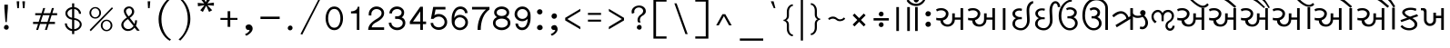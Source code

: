 SplineFontDB: 3.0
FontName: Lohit-Gujarati
FullName: Lohit Gujarati
FamilyName: Lohit Gujarati
Weight: Book
Copyright: Copyright 2011-13 Lohit Fonts Project contributors.\n<http://fedorahosted.org/lohit>\nOpen type tables written by:\nPravin Satpute <psatpute AT redhat DOT com>\nSneha Kore <skore At redhat DOT com>\n\n   Licensed under the SIL Open Font License 1.1 (see file OFL.txt)
Version: 2.91.0
ItalicAngle: 0
UnderlinePosition: -300
UnderlineWidth: 20
Ascent: 666
Descent: 167
LayerCount: 2
Layer: 0 1 "Back"  1
Layer: 1 1 "Fore"  0
XUID: [1021 648 100124046 12582592]
FSType: 0
OS2Version: 1
OS2_WeightWidthSlopeOnly: 0
OS2_UseTypoMetrics: 1
CreationTime: 1101340800
ModificationTime: 1384366155
PfmFamily: 17
TTFWeight: 400
TTFWidth: 5
LineGap: 200
VLineGap: 0
Panose: 2 11 6 0 0 0 0 0 0 0
OS2TypoAscent: 84
OS2TypoAOffset: 1
OS2TypoDescent: -107
OS2TypoDOffset: 1
OS2TypoLinegap: 0
OS2WinAscent: 0
OS2WinAOffset: 1
OS2WinDescent: 0
OS2WinDOffset: 1
HheadAscent: 0
HheadAOffset: 1
HheadDescent: 0
HheadDOffset: 1
OS2SubXSize: 700
OS2SubYSize: 650
OS2SubXOff: 0
OS2SubYOff: 200
OS2SupXSize: 700
OS2SupYSize: 650
OS2SupXOff: 0
OS2SupYOff: 500
OS2StrikeYSize: 50
OS2StrikeYPos: 250
OS2Vendor: 'ACE '
Lookup: 4 0 0 "'akhn' Akhand in Gujarati lookup 1"  {"'akhn' Akhand in Gujarati lookup 1-1"  } ['akhn' ('gjr2' <'dflt' > 'gujr' <'dflt' > ) ]
Lookup: 4 0 0 "'rphf' Reph Form in Gujarati lookup 2"  {"'rphf' Reph Form in Gujarati lookup 2-1"  } ['rphf' ('gjr2' <'dflt' > 'gujr' <'dflt' > ) ]
Lookup: 4 0 0 "'rkrf' Rakar Forms in Gujarati lookup 5"  {"'rkrf' Rakar Forms in Gujarati lookup 5-1"  } ['rkrf' ('gjr2' <'dflt' > ) ]
Lookup: 4 0 0 "'blwf' Below Base Forms in Gujarati lookup 3"  {"'blwf' Below Base Forms in Gujarati lookup 3-1"  } ['blwf' ('gjr2' <'dflt' > 'gujr' <'dflt' > ) ]
Lookup: 4 0 0 "'half' Half Forms in Gujarati lookup 4"  {"'half' Half Forms in Gujarati lookup 4-1"  } ['half' ('gjr2' <'dflt' > 'gujr' <'dflt' > ) ]
Lookup: 4 0 0 "'cjct' Conjunct Forms in Gujarati lookup 5"  {"'cjct' Conjunct Forms in Gujarati lookup 5-1"  } ['cjct' ('gjr2' <'dflt' > 'gujr' <'dflt' > ) ]
Lookup: 4 0 0 "'vatu' Vattu Variants in Gujarati lookup 7"  {"'vatu' Vattu Variants in Gujarati lookup 7-1"  } ['vatu' ('gjr2' <'dflt' > 'gujr' <'dflt' > ) ]
Lookup: 4 0 0 "'pres' Pre Base Substitutions lookup 24"  {"'pres' Pre Base Substitutions lookup 24-1"  } ['pres' ('gjr2' <'dflt' > 'gujr' <'dflt' > ) ]
Lookup: 4 0 0 "'abvs' Above Base Substitutions in Gujarati lookup 8"  {"'abvs' Above Base Substitutions in Gujarati lookup 8-1"  } ['abvs' ('gjr2' <'dflt' > 'gujr' <'dflt' > ) ]
Lookup: 4 0 0 "'blws' Below Base Substitutions in Gujarati lookup 6"  {"'blws' Below Base Substitutions in Gujarati lookup 6-1"  } ['blws' ('gjr2' <'dflt' > 'gujr' <'dflt' > ) ]
Lookup: 4 0 0 "'psts' Post Base Substitutions in Gujarati lookup 9"  {"'psts' Post Base Substitutions in Gujarati lookup 9-1"  } ['psts' ('gjr2' <'dflt' > 'gujr' <'dflt' > ) ]
Lookup: 6 0 0 "'psts' Post Base Substitutions in Gujarati lookup 10"  {"'psts' Post Base Substitutions in Gujarati lookup 10-1"  } ['psts' ('gjr2' <'dflt' > 'gujr' <'dflt' > ) ]
Lookup: 1 0 0 "Single Substitution lookup 12"  {"Single Substitution lookup 12-1"  } []
Lookup: 6 0 0 "'psts' Post Base Substitutions in Gujarati lookup 13"  {"'psts' Post Base Substitutions in Gujarati lookup 13-1"  } ['psts' ('gjr2' <'dflt' > 'gujr' <'dflt' > ) ]
Lookup: 1 0 0 "Single Substitution lookup 13"  {"Single Substitution lookup 13-1"  } []
Lookup: 6 0 0 "'psts' Post Base Substitutions lookup 19"  {"'psts' Post Base Substitutions lookup 19-1"  } ['psts' ('gjr2' <'dflt' > 'gujr' <'dflt' > ) ]
Lookup: 1 0 0 "Single Substitution lookup 14"  {"Single Substitution lookup 14-1"  } []
Lookup: 6 0 0 "'psts' Post Base Substitutions lookup 20"  {"'psts' Post Base Substitutions lookup 20-1"  } ['psts' ('gjr2' <'dflt' > 'gujr' <'dflt' > ) ]
Lookup: 1 0 0 "Single Substitution lookup 15"  {"Single Substitution lookup 15-1"  } []
Lookup: 6 0 0 "'psts' Post Base Substitutions lookup 21"  {"'psts' Post Base Substitutions lookup 21-1"  } ['psts' ('gjr2' <'dflt' > 'gujr' <'dflt' > ) ]
Lookup: 1 0 0 "Single Substitution lookup 16"  {"Single Substitution lookup 16-1"  } []
Lookup: 6 0 0 "'psts' Post Base Substitutions lookup 22"  {"'psts' Post Base Substitutions lookup 22-1"  } ['psts' ('gjr2' <'dflt' > 'gujr' <'dflt' > ) ]
Lookup: 1 0 0 "Single Substitution lookup 17"  {"Single Substitution lookup 17-1"  } []
Lookup: 6 0 0 "'psts' Post Base Substitutions lookup 23"  {"'psts' Post Base Substitutions lookup 23-1"  } ['psts' ('gjr2' <'dflt' > 'gujr' <'dflt' > ) ]
Lookup: 1 0 0 "Single Substitution lookup 18"  {"Single Substitution lookup 18-1"  } []
Lookup: 260 0 0 "'blwm' Below Base Mark in Gujarati lookup 0"  {"'blwm' Below Base Mark in Gujarati lookup 0 subtable"  } ['blwm' ('gjr2' <'dflt' > 'gujr' <'dflt' > ) ]
Lookup: 260 0 0 "'blwm' Below Base Mark in Gujarati lookup 1"  {"'blwm' Below Base Mark in Gujarati lookup 1 subtable"  } ['blwm' ('gjr2' <'dflt' > 'gujr' <'dflt' > ) ]
Lookup: 260 0 0 "'abvm' Above Base Mark in Gujarati lookup 2"  {"'abvm' Above Base Mark in Gujarati lookup 2 subtable"  } ['abvm' ('gjr2' <'dflt' > 'gujr' <'dflt' > ) ]
MarkAttachClasses: 1
DEI: 91125
ChainSub2: coverage "'psts' Post Base Substitutions lookup 23-1"  0 0 0 1
 1 0 1
  Coverage: 13 ivowelsignguj
  FCoverage: 22 chaguj_viramaguj_yaguj
 1
  SeqLookup: 0 "Single Substitution lookup 18" 
EndFPST
ChainSub2: coverage "'psts' Post Base Substitutions lookup 22-1"  0 0 0 1
 1 0 1
  Coverage: 13 ivowelsignguj
  FCoverage: 23 ddhaguj_viramaguj_yaguj
 1
  SeqLookup: 0 "Single Substitution lookup 17" 
EndFPST
ChainSub2: coverage "'psts' Post Base Substitutions lookup 21-1"  0 0 0 1
 1 0 1
  Coverage: 13 ivowelsignguj
  FCoverage: 22 ddaguj_viramaguj_yaguj
 1
  SeqLookup: 0 "Single Substitution lookup 16" 
EndFPST
ChainSub2: coverage "'psts' Post Base Substitutions lookup 20-1"  0 0 0 1
 1 0 1
  Coverage: 13 ivowelsignguj
  FCoverage: 23 tthaguj_viramaguj_yaguj
 1
  SeqLookup: 0 "Single Substitution lookup 15" 
EndFPST
ChainSub2: coverage "'psts' Post Base Substitutions lookup 19-1"  0 0 0 1
 1 0 1
  Coverage: 13 ivowelsignguj
  FCoverage: 91 ttaguj_viramaguj_yaguj shaguj_viramaguj_laguj saguj_viramaguj_nyaguj llaguj_viramaguj_yaguj
 1
  SeqLookup: 0 "Single Substitution lookup 14" 
EndFPST
ChainSub2: coverage "'psts' Post Base Substitutions in Gujarati lookup 13-1"  0 0 0 1
 1 0 1
  Coverage: 13 ivowelsignguj
  FCoverage: 70 kaguj_viramaguj_kaguj ssaguj_viramaguj_ttaguj ssaguj_viramaguj_tthaguj
 1
  SeqLookup: 0 "Single Substitution lookup 13" 
EndFPST
ChainSub2: coverage "'psts' Post Base Substitutions in Gujarati lookup 10-1"  0 0 0 1
 1 0 1
  Coverage: 13 ivowelsignguj
  FCoverage: 149 kaguj jhaguj ttaguj tthaguj ddhaguj daguj phaguj raguj haguj kaguj_viramaguj_raguj daguj_viramaguj_raguj phaguj_viramaguj_raguj haguj_viramdeva_raguj
 1
  SeqLookup: 0 "Single Substitution lookup 12" 
EndFPST
TtTable: prep
NPUSHB
 2
 69
 1
SCANTYPE
PUSHW_1
 511
SCANCTRL
SROUND
RTG
EndTTInstrs
TtTable: fpgm
NPUSHB
 5
 5
 4
 3
 2
 0
FDEF
SROUND
RCVT
DUP
PUSHB_1
 3
CINDEX
RCVT
SWAP
SUB
ROUND[Grey]
RTG
SWAP
ROUND[Grey]
ADD
WCVTP
ENDF
FDEF
RCVT
DUP
PUSHB_1
 3
CINDEX
RCVT
SWAP
SUB
ROUND[Grey]
SWAP
ROUND[Grey]
ADD
WCVTP
ENDF
FDEF
DUP
DUP
PUSHW_1
 -64
SHPIX
SRP2
PUSHB_2
 64
 1
SHZ[rp2]
SHPIX
ENDF
FDEF
DUP
DUP
PUSHB_1
 64
SHPIX
SRP2
PUSHB_1
 1
SHZ[rp2]
PUSHW_1
 -64
SHPIX
ENDF
FDEF
SVTCA[x-axis]
PUSHB_1
 70
SROUND
DUP
GC[orig]
ROUND[Grey]
RTG
SWAP
GC[cur]
SUB
ROUND[Grey]
DUP
IF
DUP
PUSHB_1
 3
CINDEX
SWAP
SHPIX
PUSHB_1
 2
CINDEX
SRP2
PUSHB_1
 1
SHZ[rp2]
NEG
SHPIX
EIF
ENDF
EndTTInstrs
ShortTable: cvt  150
  0
  0
  50
  700
  -50
  100
  500
  580
  5
  499
  657
  -1
  502
  610
  -96
  525
  -30
  539
  -25
  740
  -250
  745
  -245
  750
  420
  430
  70
  125
  -135
  305
  250
  -10
  715
  -110
  538
  -6
  532
  528
  475
  -5
  380
  484
  14
  390
  190
  560
  543
  -48
  -200
  -97
  361
  104
  -197
  -248
  588
  -146
  614
  -120
  306
  200
  604
  -94
  376
  79
  65
  550
  630
  660
  730
  460
  -20
  755
  770
  765
  510
  515
  505
  -15
  -35
  570
  -40
  -150
  -225
  8
  -235
  39
  -263
  42
  -306
  445
  40
  10
  490
  20
  735
  725
  465
  620
  435
  635
  45
  520
  90
  145
  55
  -240
  495
  115
  410
  60
  95
  80
  130
  105
  -75
  -65
  440
  210
  395
  -196
  -191
  -201
  -70
  -60
  -55
  760
  705
  -85
  535
  -192
  -190
  -195
  -180
  -242
  506
  -22
  507
  530
  501
  -204
  -90
  540
  555
  -80
  12
  15
  485
  -205
  -209
  -255
EndShort
ShortTable: maxp 16
  1
  0
  347
  156
  12
  0
  0
  1
  1
  60
  64
  0
  68
  111
  0
  0
EndShort
LangName: 1033 "" "" "Regular" "FontForge 2.0 : Lohit Gujarati : 12-11-2013" "" "2.91.0" "" "Lohit is a trademark of Red Hat, Inc.+AAoA" "" "" "" "" "" "OFL 1.1" "http://scripts.sil.org/OFL" 
Encoding: UnicodeBmp
Compacted: 1
UnicodeInterp: none
NameList: Adobe Glyph List
DisplaySize: -36
AntiAlias: 1
FitToEm: 1
WinInfo: 0 38 14
BeginPrivate: 0
EndPrivate
AnchorClass2: "Anchor-0"  "'abvm' Above Base Mark in Gujarati lookup 2 subtable" "Anchor-1"  "'blwm' Below Base Mark in Gujarati lookup 1 subtable" "Anchor-2"  "'blwm' Below Base Mark in Gujarati lookup 0 subtable" 
BeginChars: 65773 314

StartChar: .notdef
Encoding: 65536 -1 0
Width: 800
GlyphClass: 2
Flags: W
LayerCount: 2
Fore
SplineSet
100 0 m 1,0,-1
 100 700 l 1,1,-1
 700 700 l 1,2,-1
 700 0 l 1,3,-1
 100 0 l 1,4,-1
 100 0 l 1,0,-1
150 50 m 1,5,-1
 650 50 l 1,6,-1
 650 650 l 1,7,-1
 150 650 l 1,8,-1
 150 50 l 1,9,-1
 150 50 l 1,5,-1
EndSplineSet
EndChar

StartChar: .null
Encoding: 0 0 1
Width: 0
GlyphClass: 2
Flags: W
LayerCount: 2
EndChar

StartChar: nonmarkingreturn
Encoding: 12 12 2
Width: 0
GlyphClass: 2
Flags: W
LayerCount: 2
EndChar

StartChar: space
Encoding: 32 32 3
Width: 239
GlyphClass: 2
Flags: W
LayerCount: 2
EndChar

StartChar: exclam
Encoding: 33 33 4
Width: 290
GlyphClass: 2
Flags: W
LayerCount: 2
Fore
SplineSet
155 180 m 1,0,-1
 125 180 l 1,1,-1
 100 500 l 1,2,-1
 100 580 l 1,3,-1
 180 580 l 1,4,-1
 180 500 l 1,5,-1
 155 180 l 1,6,-1
 155 180 l 1,0,-1
150 5 m 1,7,8
 125 5 125 5 107.5 18 c 128,-1,9
 90 31 90 31 90 50 c 0,10,11
 90 77 90 77 106 96 c 128,-1,12
 122 115 122 115 145 115 c 256,13,14
 168 115 168 115 184 99 c 128,-1,15
 200 83 200 83 200 60 c 256,16,17
 200 37 200 37 185.5 21 c 128,-1,18
 171 5 171 5 150 5 c 1,19,-1
 150 5 l 1,7,8
EndSplineSet
EndChar

StartChar: quotedbl
Encoding: 34 34 5
Width: 376
GlyphClass: 2
Flags: W
LayerCount: 2
Fore
SplineSet
141 499 m 1,0,-1
 104 499 l 1,1,-1
 90 657 l 1,2,-1
 150 657 l 1,3,-1
 141 499 l 1,4,-1
 141 499 l 1,0,-1
271 499 m 1,5,-1
 234 499 l 1,6,-1
 220 657 l 1,7,-1
 280 657 l 1,8,-1
 271 499 l 1,9,-1
 271 499 l 1,5,-1
EndSplineSet
EndChar

StartChar: quotesingle
Encoding: 39 39 6
Width: 246
GlyphClass: 2
Flags: W
LayerCount: 2
Fore
SplineSet
90 657 m 1,0,-1
 150 657 l 1,1,-1
 136 499 l 1,2,-1
 99 499 l 1,3,-1
 90 657 l 1,4,-1
 90 657 l 1,0,-1
EndSplineSet
EndChar

StartChar: parenleft
Encoding: 40 40 7
Width: 465
GlyphClass: 2
Flags: W
LayerCount: 2
Fore
SplineSet
345 -250 m 1,0,1
 227 -182 227 -182 158.5 -48 c 128,-1,2
 90 86 90 86 90 250 c 0,3,4
 90 385 90 385 154.5 513.5 c 128,-1,5
 219 642 219 642 335 740 c 1,6,-1
 375 720 l 1,7,8
 270 632 270 632 212.5 509 c 128,-1,9
 155 386 155 386 155 250 c 0,10,11
 155 91 155 91 214 -35 c 128,-1,12
 273 -161 273 -161 375 -220 c 1,13,-1
 345 -250 l 1,14,-1
 345 -250 l 1,0,1
EndSplineSet
EndChar

StartChar: parenright
Encoding: 41 41 8
Width: 450
GlyphClass: 2
Flags: W
LayerCount: 2
Fore
SplineSet
130 -245 m 1,0,-1
 90 -220 l 1,1,2
 190 -136 190 -136 245 -13 c 128,-1,3
 300 110 300 110 300 250 c 0,4,5
 300 404 300 404 244.5 530 c 128,-1,6
 189 656 189 656 90 725 c 1,7,-1
 125 745 l 1,8,9
 235 668 235 668 297.5 536.5 c 128,-1,10
 360 405 360 405 360 250 c 0,11,12
 360 123 360 123 300 -6 c 128,-1,13
 240 -135 240 -135 130 -245 c 1,14,-1
 130 -245 l 1,0,-1
EndSplineSet
EndChar

StartChar: comma
Encoding: 44 44 9
Width: 355
GlyphClass: 2
Flags: W
LayerCount: 2
Fore
SplineSet
120 -135 m 1,0,-1
 90 -100 l 1,1,2
 138 -78 138 -78 166.5 -50.5 c 128,-1,3
 195 -23 195 -23 195 0 c 1,4,5
 193 -4 193 -4 179 -2 c 128,-1,6
 165 0 165 0 155 0 c 0,7,8
 134 0 134 0 119.5 20.5 c 128,-1,9
 105 41 105 41 105 70 c 0,10,11
 105 93 105 93 127 109 c 128,-1,12
 149 125 149 125 180 125 c 0,13,14
 215 125 215 125 240 97 c 128,-1,15
 265 69 265 69 265 30 c 0,16,17
 265 -15 265 -15 225.5 -59.5 c 128,-1,18
 186 -104 186 -104 120 -135 c 1,19,-1
 120 -135 l 1,0,-1
EndSplineSet
EndChar

StartChar: hyphen
Encoding: 45 45 10
Width: 620
GlyphClass: 2
Flags: W
LayerCount: 2
Fore
SplineSet
90 250 m 1,0,-1
 90 305 l 1,1,-1
 530 305 l 1,2,-1
 530 250 l 1,3,-1
 90 250 l 1,4,-1
 90 250 l 1,0,-1
EndSplineSet
EndChar

StartChar: period
Encoding: 46 46 11
Width: 290
GlyphClass: 2
Flags: W
LayerCount: 2
Fore
SplineSet
145 -10 m 1,0,1
 122 -10 122 -10 106 4.5 c 128,-1,2
 90 19 90 19 90 40 c 0,3,4
 90 65 90 65 107.5 82.5 c 128,-1,5
 125 100 125 100 150 100 c 0,6,7
 171 100 171 100 185.5 84 c 128,-1,8
 200 68 200 68 200 45 c 256,9,10
 200 22 200 22 184 6 c 128,-1,11
 168 -10 168 -10 145 -10 c 1,12,-1
 145 -10 l 1,0,1
EndSplineSet
EndChar

StartChar: colon
Encoding: 58 58 12
Width: 310
GlyphClass: 2
Flags: W
LayerCount: 2
Fore
SplineSet
155 -5 m 1,0,1
 128 -5 128 -5 109 11 c 128,-1,2
 90 27 90 27 90 50 c 0,3,4
 90 77 90 77 110.5 96 c 128,-1,5
 131 115 131 115 160 115 c 0,6,7
 185 115 185 115 202.5 96 c 128,-1,8
 220 77 220 77 220 50 c 0,9,10
 220 27 220 27 201 11 c 128,-1,11
 182 -5 182 -5 155 -5 c 1,12,-1
 155 -5 l 1,0,1
155 355 m 1,13,14
 128 355 128 355 109 372.5 c 128,-1,15
 90 390 90 390 90 415 c 256,16,17
 90 440 90 440 109 457.5 c 128,-1,18
 128 475 128 475 155 475 c 0,19,20
 180 475 180 475 197.5 457.5 c 128,-1,21
 215 440 215 440 215 415 c 256,22,23
 215 390 215 390 197.5 372.5 c 128,-1,24
 180 355 180 355 155 355 c 1,25,-1
 155 355 l 1,13,14
EndSplineSet
EndChar

StartChar: semicolon
Encoding: 59 59 13
Width: 340
GlyphClass: 2
Flags: W
LayerCount: 2
Fore
SplineSet
120 -135 m 1,0,-1
 90 -100 l 1,1,2
 138 -78 138 -78 166.5 -50.5 c 128,-1,3
 195 -23 195 -23 195 0 c 1,4,5
 193 -4 193 -4 179 -2 c 128,-1,6
 165 0 165 0 155 0 c 0,7,8
 134 0 134 0 119.5 16 c 128,-1,9
 105 32 105 32 105 55 c 256,10,11
 105 78 105 78 127 94 c 128,-1,12
 149 110 149 110 180 110 c 0,13,14
 209 110 209 110 229.5 82 c 128,-1,15
 250 54 250 54 250 15 c 0,16,17
 250 -26 250 -26 214.5 -66.5 c 128,-1,18
 179 -107 179 -107 120 -135 c 1,19,-1
 120 -135 l 1,0,-1
170 255 m 1,20,21
 145 255 145 255 127.5 272.5 c 128,-1,22
 110 290 110 290 110 315 c 0,23,24
 110 342 110 342 129 361 c 128,-1,25
 148 380 148 380 175 380 c 0,26,27
 200 380 200 380 217.5 362.5 c 128,-1,28
 235 345 235 345 235 320 c 0,29,30
 235 293 235 293 216 274 c 128,-1,31
 197 255 197 255 170 255 c 1,32,-1
 170 255 l 1,20,21
EndSplineSet
EndChar

StartChar: question
Encoding: 63 63 14
Width: 506
GlyphClass: 2
Flags: W
LayerCount: 2
Fore
SplineSet
270 5 m 1,0,1
 245 5 245 5 227.5 19.5 c 128,-1,2
 210 34 210 34 210 55 c 0,3,4
 210 80 210 80 227.5 97.5 c 128,-1,5
 245 115 245 115 270 115 c 0,6,7
 291 115 291 115 305.5 99 c 128,-1,8
 320 83 320 83 320 60 c 256,9,10
 320 37 320 37 305.5 21 c 128,-1,11
 291 5 291 5 270 5 c 1,12,-1
 270 5 l 1,0,1
300 170 m 1,13,-1
 245 170 l 1,14,15
 235 182 235 182 230 196 c 128,-1,16
 225 210 225 210 225 225 c 0,17,18
 225 260 225 260 242 292 c 128,-1,19
 259 324 259 324 290 345 c 0,20,21
 320 362 320 362 337.5 386.5 c 128,-1,22
 355 411 355 411 355 435 c 0,23,24
 355 468 355 468 325.5 491.5 c 128,-1,25
 296 515 296 515 255 515 c 0,26,27
 212 515 212 515 181 487 c 128,-1,28
 150 459 150 459 150 420 c 0,29,30
 150 418 150 418 152 410 c 128,-1,31
 154 402 154 402 155 395 c 1,32,-1
 100 370 l 1,33,34
 95 384 95 384 92.5 396.5 c 128,-1,35
 90 409 90 409 90 420 c 0,36,37
 90 478 90 478 141.5 519 c 128,-1,38
 193 560 193 560 265 560 c 0,39,40
 327 560 327 560 371 523.5 c 128,-1,41
 415 487 415 487 415 435 c 1,42,43
 420 404 420 404 396.5 372 c 128,-1,44
 373 340 373 340 330 320 c 0,45,46
 307 307 307 307 293.5 281.5 c 128,-1,47
 280 256 280 256 280 225 c 0,48,49
 280 210 280 210 285 196 c 128,-1,50
 290 182 290 182 300 170 c 1,51,-1
 300 170 l 1,13,-1
EndSplineSet
EndChar

StartChar: underscore
Encoding: 95 95 15
Width: 715
GlyphClass: 2
Flags: W
LayerCount: 2
Fore
SplineSet
90 -248 m 1,0,-1
 90 -197 l 1,1,-1
 625 -197 l 1,2,-1
 625 -248 l 1,3,-1
 90 -248 l 1,4,-1
 90 -248 l 1,0,-1
EndSplineSet
EndChar

StartChar: grave
Encoding: 96 96 16
Width: 286
GlyphClass: 2
Flags: W
LayerCount: 2
Fore
SplineSet
196 499 m 1,0,-1
 159 499 l 1,1,-1
 90 657 l 1,2,-1
 155 657 l 1,3,-1
 196 499 l 1,4,-1
 196 499 l 1,0,-1
EndSplineSet
EndChar

StartChar: danda
Encoding: 2404 2404 17
Width: 240
GlyphClass: 2
Flags: W
LayerCount: 2
Fore
SplineSet
150 -25 m 1,0,-1
 90 -25 l 1,1,-1
 90 525 l 1,2,-1
 150 525 l 1,3,-1
 150 -25 l 1,4,-1
 150 -25 l 1,0,-1
EndSplineSet
EndChar

StartChar: doubledanda
Encoding: 2405 2405 18
Width: 420
GlyphClass: 2
Flags: W
LayerCount: 2
Fore
SplineSet
330 -25 m 1,0,-1
 270 -25 l 1,1,-1
 270 525 l 1,2,-1
 330 525 l 1,3,-1
 330 -25 l 1,4,-1
 330 -25 l 1,0,-1
150 -25 m 1,5,-1
 90 -25 l 1,6,-1
 90 525 l 1,7,-1
 150 525 l 1,8,-1
 150 -25 l 1,9,-1
 150 -25 l 1,5,-1
EndSplineSet
EndChar

StartChar: candrabinduguj
Encoding: 2689 2689 19
Width: 0
GlyphClass: 4
Flags: W
AnchorPoint: "Anchor-0" -114 -16 mark 0
LayerCount: 2
Fore
SplineSet
-120 550 m 1,0,1
 -190 550 -190 550 -249 582 c 128,-1,2
 -308 614 -308 614 -340 670 c 1,3,-1
 -300 705 l 1,4,5
 -272 656 -272 656 -225 628 c 128,-1,6
 -178 600 -178 600 -125 600 c 0,7,8
 -73 600 -73 600 -26 629.5 c 128,-1,9
 21 659 21 659 50 710 c 1,10,-1
 85 685 l 1,11,12
 56 623 56 623 0.5 586.5 c 128,-1,13
 -55 550 -55 550 -120 550 c 1,14,-1
 -120 550 l 1,0,1
-120 660 m 1,15,16
 -145 660 -145 660 -162.5 673 c 128,-1,17
 -180 686 -180 686 -180 705 c 256,18,19
 -180 724 -180 724 -162.5 737 c 128,-1,20
 -145 750 -145 750 -120 750 c 0,21,22
 -97 750 -97 750 -81 737 c 128,-1,23
 -65 724 -65 724 -65 705 c 256,24,25
 -65 686 -65 686 -81 673 c 128,-1,26
 -97 660 -97 660 -120 660 c 1,27,-1
 -120 660 l 1,15,16
EndSplineSet
EndChar

StartChar: anusvaraguj
Encoding: 2690 2690 20
Width: 0
GlyphClass: 4
Flags: W
AnchorPoint: "Anchor-0" -116 60 mark 0
LayerCount: 2
Fore
SplineSet
-120 630 m 1,0,1
 -143 630 -143 630 -159 646 c 128,-1,2
 -175 662 -175 662 -175 685 c 0,3,4
 -175 710 -175 710 -159 727.5 c 128,-1,5
 -143 745 -143 745 -120 745 c 256,6,7
 -97 745 -97 745 -81 729 c 128,-1,8
 -65 713 -65 713 -65 690 c 0,9,10
 -65 665 -65 665 -81 647.5 c 128,-1,11
 -97 630 -97 630 -120 630 c 1,12,-1
 -120 630 l 1,0,1
EndSplineSet
EndChar

StartChar: visargaguj
Encoding: 2691 2691 21
Width: 305
GlyphClass: 2
Flags: W
LayerCount: 2
Fore
SplineSet
150 70 m 1,0,1
 125 70 125 70 107.5 87.5 c 128,-1,2
 90 105 90 105 90 130 c 256,3,4
 90 155 90 155 110.5 172.5 c 128,-1,5
 131 190 131 190 160 190 c 0,6,7
 183 190 183 190 199 171 c 128,-1,8
 215 152 215 152 215 125 c 0,9,10
 215 102 215 102 196 86 c 128,-1,11
 177 70 177 70 150 70 c 1,12,-1
 150 70 l 1,0,1
150 310 m 1,13,14
 125 310 125 310 107.5 326 c 128,-1,15
 90 342 90 342 90 365 c 0,16,17
 90 392 90 392 107.5 411 c 128,-1,18
 125 430 125 430 150 430 c 0,19,20
 177 430 177 430 196 414 c 128,-1,21
 215 398 215 398 215 375 c 0,22,23
 215 348 215 348 196 329 c 128,-1,24
 177 310 177 310 150 310 c 1,25,-1
 150 310 l 1,13,14
EndSplineSet
EndChar

StartChar: aguj
Encoding: 2693 2693 22
Width: 731
GlyphClass: 2
Flags: W
LayerCount: 2
Fore
SplineSet
26 280 m 1,0,1
 40 275 40 275 61 272.5 c 128,-1,2
 82 270 82 270 111 270 c 0,3,4
 172 270 172 270 209 298.5 c 128,-1,5
 246 327 246 327 246 375 c 0,6,7
 246 406 246 406 215 428 c 128,-1,8
 184 450 184 450 141 450 c 0,9,10
 113 450 113 450 87.5 443.5 c 128,-1,11
 62 437 62 437 41 425 c 1,12,-1
 21 470 l 1,13,14
 42 485 42 485 72.5 492.5 c 128,-1,15
 103 500 103 500 141 500 c 0,16,17
 209 500 209 500 257.5 463.5 c 128,-1,18
 306 427 306 427 306 375 c 0,19,20
 306 317 306 317 270.5 273.5 c 128,-1,21
 235 230 235 230 181 220 c 1,22,23
 181 181 181 181 212 153 c 128,-1,24
 243 125 243 125 286 125 c 0,25,26
 334 125 334 125 362.5 159 c 128,-1,27
 391 193 391 193 391 250 c 2,28,-1
 391 380 l 1,29,-1
 451 380 l 1,30,-1
 451 285 l 1,31,-1
 581 285 l 1,32,-1
 581 500 l 1,33,-1
 641 500 l 1,34,-1
 641 0 l 1,35,-1
 581 0 l 1,36,-1
 581 235 l 1,37,-1
 451 235 l 1,38,39
 451 169 451 169 402.5 122 c 128,-1,40
 354 75 354 75 286 75 c 256,41,42
 218 75 218 75 169.5 116 c 128,-1,43
 121 157 121 157 121 215 c 1,44,45
 102 215 102 215 78 217.5 c 128,-1,46
 54 220 54 220 26 225 c 1,47,-1
 26 280 l 1,48,-1
 26 280 l 1,0,1
EndSplineSet
EndChar

StartChar: aaguj
Encoding: 2694 2694 23
Width: 971
GlyphClass: 2
Flags: W
LayerCount: 2
Fore
SplineSet
26 280 m 1,0,1
 40 275 40 275 61 272.5 c 128,-1,2
 82 270 82 270 111 270 c 0,3,4
 172 270 172 270 209 298.5 c 128,-1,5
 246 327 246 327 246 375 c 0,6,7
 246 406 246 406 215 428 c 128,-1,8
 184 450 184 450 141 450 c 0,9,10
 107 450 107 450 81 443.5 c 128,-1,11
 55 437 55 437 41 425 c 1,12,-1
 21 470 l 1,13,14
 33 484 33 484 64.5 492 c 128,-1,15
 96 500 96 500 141 500 c 0,16,17
 209 500 209 500 257.5 463.5 c 128,-1,18
 306 427 306 427 306 375 c 256,19,20
 306 323 306 323 272.5 281 c 128,-1,21
 239 239 239 239 186 225 c 1,22,23
 186 184 186 184 215.5 154.5 c 128,-1,24
 245 125 245 125 286 125 c 0,25,26
 334 125 334 125 362.5 159 c 128,-1,27
 391 193 391 193 391 250 c 2,28,-1
 391 380 l 1,29,-1
 451 380 l 1,30,-1
 451 285 l 1,31,-1
 581 285 l 1,32,-1
 581 500 l 1,33,-1
 641 500 l 1,34,-1
 641 0 l 1,35,-1
 581 0 l 1,36,-1
 581 235 l 1,37,-1
 446 235 l 1,38,39
 446 166 446 166 400.5 120.5 c 128,-1,40
 355 75 355 75 286 75 c 0,41,42
 211 75 211 75 166 113 c 128,-1,43
 121 151 121 151 121 215 c 1,44,45
 102 215 102 215 78 217.5 c 128,-1,46
 54 220 54 220 26 225 c 1,47,-1
 26 280 l 1,48,-1
 26 280 l 1,0,1
821 500 m 1,49,-1
 881 500 l 1,50,-1
 881 0 l 1,51,-1
 821 0 l 1,52,-1
 821 500 l 1,53,-1
 821 500 l 1,49,-1
EndSplineSet
EndChar

StartChar: iguj
Encoding: 2695 2695 24
Width: 529
GlyphClass: 2
Flags: W
LayerCount: 2
Fore
SplineSet
257 -10 m 1,0,1
 176 -10 176 -10 119 34 c 128,-1,2
 62 78 62 78 62 140 c 0,3,4
 62 185 62 185 85.5 220.5 c 128,-1,5
 109 256 109 256 147 270 c 1,6,7
 110 277 110 277 86 306.5 c 128,-1,8
 62 336 62 336 62 375 c 0,9,10
 62 424 62 424 107.5 459.5 c 128,-1,11
 153 495 153 495 217 495 c 0,12,13
 239 495 239 495 255 492.5 c 128,-1,14
 271 490 271 490 282 485 c 1,15,-1
 272 435 l 1,16,17
 258 440 258 440 244.5 442.5 c 128,-1,18
 231 445 231 445 217 445 c 0,19,20
 178 445 178 445 150 424.5 c 128,-1,21
 122 404 122 404 122 375 c 0,22,23
 122 342 122 342 157 318.5 c 128,-1,24
 192 295 192 295 242 295 c 2,25,-1
 277 295 l 1,26,-1
 277 245 l 1,27,-1
 242 245 l 2,28,29
 183 245 183 245 152.5 218.5 c 128,-1,30
 122 192 122 192 122 140 c 0,31,32
 122 99 122 99 161.5 69.5 c 128,-1,33
 201 40 201 40 257 40 c 0,34,35
 318 40 318 40 357.5 91 c 128,-1,36
 397 142 397 142 397 220 c 0,37,38
 397 259 397 259 392 337.5 c 128,-1,39
 387 416 387 416 387 455 c 0,40,41
 387 540 387 540 431 600 c 128,-1,42
 475 660 475 660 537 660 c 1,43,-1
 537 610 l 1,44,45
 497 599 497 599 472 556 c 128,-1,46
 447 513 447 513 447 455 c 0,47,48
 447 416 447 416 452 337.5 c 128,-1,49
 457 259 457 259 457 220 c 0,50,51
 457 125 457 125 398.5 57.5 c 128,-1,52
 340 -10 340 -10 257 -10 c 1,53,-1
 257 -10 l 1,0,1
EndSplineSet
EndChar

StartChar: iiguj
Encoding: 2696 2696 25
Width: 532
GlyphClass: 2
Flags: W
LayerCount: 2
Fore
SplineSet
260 -10 m 1,0,1
 177 -10 177 -10 118.5 34 c 128,-1,2
 60 78 60 78 60 140 c 0,3,4
 60 181 60 181 83 216.5 c 128,-1,5
 106 252 106 252 145 270 c 1,6,7
 109 283 109 283 87 313.5 c 128,-1,8
 65 344 65 344 65 380 c 0,9,10
 65 427 65 427 107.5 461 c 128,-1,11
 150 495 150 495 210 495 c 0,12,13
 236 495 236 495 255 492.5 c 128,-1,14
 274 490 274 490 285 485 c 1,15,-1
 275 440 l 1,16,17
 261 445 261 445 245 447.5 c 128,-1,18
 229 450 229 450 210 450 c 0,19,20
 175 450 175 450 150 429.5 c 128,-1,21
 125 409 125 409 125 380 c 0,22,23
 125 343 125 343 157 316.5 c 128,-1,24
 189 290 189 290 235 290 c 2,25,-1
 280 290 l 1,26,-1
 280 245 l 1,27,-1
 235 245 l 2,28,29
 178 245 178 245 149 218.5 c 128,-1,30
 120 192 120 192 120 140 c 0,31,32
 120 99 120 99 161 69.5 c 128,-1,33
 202 40 202 40 260 40 c 0,34,35
 321 40 321 40 360.5 91 c 128,-1,36
 400 142 400 142 400 220 c 0,37,38
 400 258 400 258 395 335 c 128,-1,39
 390 412 390 412 390 450 c 0,40,41
 390 537 390 537 429.5 598.5 c 128,-1,42
 469 660 469 660 525 660 c 0,43,44
 571 660 571 660 603 620.5 c 128,-1,45
 635 581 635 581 635 525 c 1,46,-1
 580 525 l 1,47,48
 580 560 580 560 564 585 c 128,-1,49
 548 610 548 610 525 610 c 0,50,51
 494 610 494 610 472 563 c 128,-1,52
 450 516 450 516 450 450 c 0,53,54
 450 412 450 412 455 335 c 128,-1,55
 460 258 460 258 460 220 c 0,56,57
 460 125 460 125 401.5 57.5 c 128,-1,58
 343 -10 343 -10 260 -10 c 1,59,-1
 260 -10 l 1,0,1
EndSplineSet
EndChar

StartChar: uguj
Encoding: 2697 2697 26
Width: 550
GlyphClass: 2
Flags: W
LayerCount: 2
Fore
SplineSet
314 -10 m 1,0,1
 208 -10 208 -10 133.5 86.5 c 128,-1,2
 59 183 59 183 59 320 c 0,3,4
 59 470 59 470 145.5 579.5 c 128,-1,5
 232 689 232 689 359 700 c 1,6,-1
 359 650 l 1,7,8
 260 650 260 650 189.5 553.5 c 128,-1,9
 119 457 119 457 119 320 c 0,10,11
 119 204 119 204 176 122 c 128,-1,12
 233 40 233 40 314 40 c 0,13,14
 364 40 364 40 399 73.5 c 128,-1,15
 434 107 434 107 434 155 c 0,16,17
 434 201 434 201 394.5 233 c 128,-1,18
 355 265 355 265 299 265 c 2,19,-1
 259 265 l 1,20,-1
 259 315 l 1,21,-1
 299 315 l 2,22,23
 347 315 347 315 380.5 340 c 128,-1,24
 414 365 414 365 414 400 c 0,25,26
 414 429 414 429 386 449.5 c 128,-1,27
 358 470 358 470 319 470 c 0,28,29
 297 470 297 470 279 465 c 128,-1,30
 261 460 261 460 249 450 c 1,31,-1
 229 495 l 1,32,33
 250 507 250 507 273 513.5 c 128,-1,34
 296 520 296 520 319 520 c 0,35,36
 383 520 383 520 428.5 485 c 128,-1,37
 474 450 474 450 474 400 c 0,38,39
 474 363 474 363 453.5 332.5 c 128,-1,40
 433 302 433 302 399 290 c 1,41,42
 442 274 442 274 468 237 c 128,-1,43
 494 200 494 200 494 155 c 0,44,45
 494 87 494 87 441.5 38.5 c 128,-1,46
 389 -10 389 -10 314 -10 c 1,47,-1
 314 -10 l 1,0,1
EndSplineSet
EndChar

StartChar: uuguj
Encoding: 2698 2698 27
Width: 735
GlyphClass: 2
Flags: W
LayerCount: 2
Fore
SplineSet
320 -10 m 1,0,1
 212 -10 212 -10 136 88 c 128,-1,2
 60 186 60 186 60 325 c 0,3,4
 60 509 60 509 149 619.5 c 128,-1,5
 238 730 238 730 385 730 c 0,6,7
 493 730 493 730 569 662.5 c 128,-1,8
 645 595 645 595 645 500 c 2,9,-1
 645 0 l 1,10,-1
 585 0 l 1,11,-1
 585 500 l 2,12,13
 585 575 585 575 526.5 627.5 c 128,-1,14
 468 680 468 680 385 680 c 0,15,16
 265 680 265 680 192.5 583 c 128,-1,17
 120 486 120 486 120 325 c 0,18,19
 120 207 120 207 178.5 123.5 c 128,-1,20
 237 40 237 40 320 40 c 0,21,22
 370 40 370 40 405 72 c 128,-1,23
 440 104 440 104 440 150 c 0,24,25
 440 198 440 198 402 231.5 c 128,-1,26
 364 265 364 265 310 265 c 2,27,-1
 270 265 l 1,28,-1
 270 315 l 1,29,-1
 310 315 l 2,30,31
 349 315 349 315 377 340 c 128,-1,32
 405 365 405 365 405 400 c 0,33,34
 405 427 405 427 383 446 c 128,-1,35
 361 465 361 465 330 465 c 0,36,37
 304 465 304 465 283 458.5 c 128,-1,38
 262 452 262 452 250 440 c 1,39,-1
 225 485 l 1,40,41
 249 502 249 502 276 511 c 128,-1,42
 303 520 303 520 330 520 c 0,43,44
 386 520 386 520 425.5 485 c 128,-1,45
 465 450 465 450 465 400 c 0,46,47
 465 361 465 361 447 332 c 128,-1,48
 429 303 429 303 400 295 c 1,49,50
 445 279 445 279 472.5 239 c 128,-1,51
 500 199 500 199 500 150 c 0,52,53
 500 84 500 84 447.5 37 c 128,-1,54
 395 -10 395 -10 320 -10 c 1,55,-1
 320 -10 l 1,0,1
EndSplineSet
EndChar

StartChar: rvocalicguj
Encoding: 2699 2699 28
Width: 879
GlyphClass: 2
Flags: W
LayerCount: 2
Fore
SplineSet
428 500 m 1,0,-1
 488 500 l 1,1,-1
 488 385 l 1,2,3
 498 358 498 358 527 341.5 c 128,-1,4
 556 325 556 325 593 325 c 0,5,6
 626 325 626 325 649.5 329 c 128,-1,7
 673 333 673 333 683 340 c 1,8,9
 669 350 669 350 661 364.5 c 128,-1,10
 653 379 653 379 653 395 c 0,11,12
 653 420 653 420 670.5 437.5 c 128,-1,13
 688 455 688 455 713 455 c 0,14,15
 740 455 740 455 759 437.5 c 128,-1,16
 778 420 778 420 778 395 c 0,17,18
 778 378 778 378 770 361 c 128,-1,19
 762 344 762 344 748 330 c 1,20,21
 788 296 788 296 810.5 251.5 c 128,-1,22
 833 207 833 207 833 160 c 0,23,24
 833 100 833 100 795 57.5 c 128,-1,25
 757 15 757 15 703 15 c 0,26,27
 686 15 686 15 671 19 c 128,-1,28
 656 23 656 23 643 30 c 1,29,-1
 658 80 l 1,30,31
 672 75 672 75 683 72.5 c 128,-1,32
 694 70 694 70 703 70 c 0,33,34
 732 70 732 70 752.5 96.5 c 128,-1,35
 773 123 773 123 773 160 c 0,36,37
 773 201 773 201 756 237.5 c 128,-1,38
 739 274 739 274 708 300 c 1,39,40
 687 288 687 288 657.5 281.5 c 128,-1,41
 628 275 628 275 593 275 c 0,42,43
 562 275 562 275 535 284 c 128,-1,44
 508 293 508 293 488 310 c 1,45,-1
 488 0 l 1,46,-1
 428 0 l 1,47,-1
 428 250 l 1,48,-1
 118 60 l 1,49,-1
 88 110 l 1,50,-1
 338 260 l 1,51,52
 329 310 329 310 293.5 342.5 c 128,-1,53
 258 375 258 375 213 375 c 0,54,55
 182 375 182 375 139.5 353 c 128,-1,56
 97 331 97 331 48 290 c 1,57,-1
 13 330 l 1,58,59
 61 378 61 378 113 404 c 128,-1,60
 165 430 165 430 213 430 c 0,61,62
 269 430 269 430 317 391.5 c 128,-1,63
 365 353 365 353 388 290 c 1,64,-1
 428 315 l 1,65,-1
 428 500 l 1,66,-1
 428 500 l 1,0,-1
EndSplineSet
EndChar

StartChar: lvocalicguj
Encoding: 2700 2700 29
Width: 610
GlyphClass: 2
Flags: W
LayerCount: 2
Fore
SplineSet
38 305 m 1,0,1
 38 369 38 369 82 414.5 c 128,-1,2
 126 460 126 460 188 460 c 0,3,4
 220 460 220 460 248.5 439.5 c 128,-1,5
 277 419 277 419 293 385 c 1,6,7
 305 419 305 419 339.5 439.5 c 128,-1,8
 374 460 374 460 418 460 c 0,9,10
 474 460 474 460 513.5 420.5 c 128,-1,11
 553 381 553 381 553 325 c 0,12,13
 553 279 553 279 528 239.5 c 128,-1,14
 503 200 503 200 461 177 c 0,15,16
 437 164 437 164 422.5 142 c 128,-1,17
 408 120 408 120 408 95 c 0,18,19
 408 68 408 68 424 49 c 128,-1,20
 440 30 440 30 463 30 c 256,21,22
 486 30 486 30 502 49 c 128,-1,23
 518 68 518 68 518 95 c 1,24,-1
 568 95 l 1,25,26
 568 47 568 47 537 13.5 c 128,-1,27
 506 -20 506 -20 463 -20 c 256,28,29
 420 -20 420 -20 389 12 c 128,-1,30
 358 44 358 44 358 90 c 0,31,32
 358 128 358 128 377.5 160.5 c 128,-1,33
 397 193 397 193 431 210 c 0,34,35
 464 227 464 227 483.5 256.5 c 128,-1,36
 503 286 503 286 503 320 c 0,37,38
 503 357 503 357 478 383.5 c 128,-1,39
 453 410 453 410 418 410 c 0,40,41
 377 410 377 410 347.5 379 c 128,-1,42
 318 348 318 348 318 305 c 2,43,-1
 318 200 l 1,44,-1
 268 200 l 1,45,-1
 268 305 l 2,46,47
 268 348 268 348 244.5 379 c 128,-1,48
 221 410 221 410 188 410 c 0,49,50
 147 410 147 410 117.5 379 c 128,-1,51
 88 348 88 348 88 305 c 0,52,53
 88 270 88 270 107 239.5 c 128,-1,54
 126 209 126 209 158 193 c 1,55,-1
 121 154 l 1,56,57
 82 177 82 177 60 217.5 c 128,-1,58
 38 258 38 258 38 305 c 1,59,-1
 38 305 l 1,0,1
EndSplineSet
EndChar

StartChar: ecandraguj
Encoding: 2701 2701 30
Width: 731
GlyphClass: 2
Flags: W
LayerCount: 2
Fore
SplineSet
26 280 m 1,0,1
 40 275 40 275 61 272.5 c 128,-1,2
 82 270 82 270 111 270 c 0,3,4
 172 270 172 270 209 298.5 c 128,-1,5
 246 327 246 327 246 375 c 0,6,7
 246 406 246 406 215 428 c 128,-1,8
 184 450 184 450 141 450 c 0,9,10
 107 450 107 450 81 443.5 c 128,-1,11
 55 437 55 437 41 425 c 1,12,-1
 21 470 l 1,13,14
 33 484 33 484 64.5 492 c 128,-1,15
 96 500 96 500 141 500 c 0,16,17
 209 500 209 500 257.5 463.5 c 128,-1,18
 306 427 306 427 306 375 c 256,19,20
 306 323 306 323 272.5 281 c 128,-1,21
 239 239 239 239 186 225 c 1,22,23
 186 184 186 184 215.5 154.5 c 128,-1,24
 245 125 245 125 286 125 c 0,25,26
 334 125 334 125 362.5 159 c 128,-1,27
 391 193 391 193 391 250 c 2,28,-1
 391 380 l 1,29,-1
 451 380 l 1,30,-1
 451 285 l 1,31,-1
 581 285 l 1,32,-1
 581 500 l 1,33,-1
 641 500 l 1,34,-1
 641 0 l 1,35,-1
 581 0 l 1,36,-1
 581 235 l 1,37,-1
 446 235 l 1,38,39
 446 166 446 166 400.5 120.5 c 128,-1,40
 355 75 355 75 286 75 c 0,41,42
 211 75 211 75 166 113 c 128,-1,43
 121 151 121 151 121 215 c 1,44,45
 102 215 102 215 78 217.5 c 128,-1,46
 54 220 54 220 26 225 c 1,47,-1
 26 280 l 1,48,-1
 26 280 l 1,0,1
606 505 m 1,49,50
 556 505 556 505 474 559.5 c 128,-1,51
 392 614 392 614 291 715 c 1,52,-1
 326 745 l 1,53,54
 417 654 417 654 491 604.5 c 128,-1,55
 565 555 565 555 611 555 c 0,56,57
 637 555 637 555 663 569.5 c 128,-1,58
 689 584 689 584 711 610 c 1,59,-1
 746 580 l 1,60,61
 726 545 726 545 688.5 525 c 128,-1,62
 651 505 651 505 606 505 c 1,63,-1
 606 505 l 1,49,50
EndSplineSet
EndChar

StartChar: eguj
Encoding: 2703 2703 31
Width: 731
GlyphClass: 2
Flags: W
LayerCount: 2
Fore
SplineSet
26 280 m 1,0,1
 40 275 40 275 61 272.5 c 128,-1,2
 82 270 82 270 111 270 c 0,3,4
 172 270 172 270 209 298.5 c 128,-1,5
 246 327 246 327 246 375 c 0,6,7
 246 406 246 406 215 428 c 128,-1,8
 184 450 184 450 141 450 c 0,9,10
 107 450 107 450 81 443.5 c 128,-1,11
 55 437 55 437 41 425 c 1,12,-1
 21 470 l 1,13,14
 33 484 33 484 64.5 492 c 128,-1,15
 96 500 96 500 141 500 c 0,16,17
 209 500 209 500 257.5 463.5 c 128,-1,18
 306 427 306 427 306 375 c 256,19,20
 306 323 306 323 272.5 281 c 128,-1,21
 239 239 239 239 186 225 c 1,22,23
 186 184 186 184 215.5 154.5 c 128,-1,24
 245 125 245 125 286 125 c 0,25,26
 334 125 334 125 362.5 159 c 128,-1,27
 391 193 391 193 391 250 c 2,28,-1
 391 380 l 1,29,-1
 451 380 l 1,30,-1
 451 285 l 1,31,-1
 581 285 l 1,32,-1
 581 500 l 1,33,-1
 641 500 l 1,34,-1
 641 0 l 1,35,-1
 581 0 l 1,36,-1
 581 235 l 1,37,-1
 446 235 l 1,38,39
 446 166 446 166 400.5 120.5 c 128,-1,40
 355 75 355 75 286 75 c 0,41,42
 211 75 211 75 166 113 c 128,-1,43
 121 151 121 151 121 215 c 1,44,45
 102 215 102 215 78 217.5 c 128,-1,46
 54 220 54 220 26 225 c 1,47,-1
 26 280 l 1,48,-1
 26 280 l 1,0,1
286 710 m 1,49,-1
 286 755 l 1,50,51
 339 755 339 755 399.5 728 c 128,-1,52
 460 701 460 701 521 650 c 2,53,-1
 646 540 l 1,54,-1
 611 505 l 1,55,-1
 491 605 l 2,56,57
 430 656 430 656 377.5 683 c 128,-1,58
 325 710 325 710 286 710 c 1,59,-1
 286 710 l 1,49,-1
EndSplineSet
EndChar

StartChar: aiguj
Encoding: 2704 2704 32
Width: 731
GlyphClass: 2
Flags: W
LayerCount: 2
Fore
SplineSet
26 280 m 1,0,1
 40 275 40 275 61 272.5 c 128,-1,2
 82 270 82 270 111 270 c 0,3,4
 172 270 172 270 209 298.5 c 128,-1,5
 246 327 246 327 246 375 c 0,6,7
 246 406 246 406 215 428 c 128,-1,8
 184 450 184 450 141 450 c 0,9,10
 107 450 107 450 81 443.5 c 128,-1,11
 55 437 55 437 41 425 c 1,12,-1
 21 470 l 1,13,14
 33 484 33 484 64.5 492 c 128,-1,15
 96 500 96 500 141 500 c 0,16,17
 209 500 209 500 257.5 463.5 c 128,-1,18
 306 427 306 427 306 375 c 256,19,20
 306 323 306 323 272.5 281 c 128,-1,21
 239 239 239 239 186 225 c 1,22,23
 186 184 186 184 215.5 154.5 c 128,-1,24
 245 125 245 125 286 125 c 0,25,26
 334 125 334 125 362.5 159 c 128,-1,27
 391 193 391 193 391 250 c 2,28,-1
 391 380 l 1,29,-1
 451 380 l 1,30,-1
 451 285 l 1,31,-1
 581 285 l 1,32,-1
 581 500 l 1,33,-1
 641 500 l 1,34,-1
 641 0 l 1,35,-1
 581 0 l 1,36,-1
 581 235 l 1,37,-1
 446 235 l 1,38,39
 446 166 446 166 400.5 120.5 c 128,-1,40
 355 75 355 75 286 75 c 0,41,42
 211 75 211 75 166 113 c 128,-1,43
 121 151 121 151 121 215 c 1,44,45
 102 215 102 215 78 217.5 c 128,-1,46
 54 220 54 220 26 225 c 1,47,-1
 26 280 l 1,48,-1
 26 280 l 1,0,1
656 500 m 1,49,-1
 591 600 l 2,50,51
 556 649 556 649 522 677 c 128,-1,52
 488 705 488 705 461 705 c 1,53,-1
 461 750 l 1,54,55
 498 750 498 750 539.5 718 c 128,-1,56
 581 686 581 686 616 630 c 2,57,-1
 686 515 l 1,58,-1
 656 500 l 1,59,-1
 656 500 l 1,49,-1
226 705 m 1,60,-1
 226 750 l 1,61,62
 282 750 282 750 340.5 723 c 128,-1,63
 399 696 399 696 451 645 c 2,64,-1
 576 525 l 1,65,-1
 551 500 l 1,66,-1
 436 600 l 2,67,68
 375 651 375 651 321 678 c 128,-1,69
 267 705 267 705 226 705 c 1,70,-1
 226 705 l 1,60,-1
EndSplineSet
EndChar

StartChar: ocandraguj
Encoding: 2705 2705 33
Width: 968
GlyphClass: 2
Flags: W
LayerCount: 2
Fore
SplineSet
26 280 m 1,0,1
 40 275 40 275 61 272.5 c 128,-1,2
 82 270 82 270 111 270 c 0,3,4
 172 270 172 270 209 298.5 c 128,-1,5
 246 327 246 327 246 375 c 0,6,7
 246 406 246 406 215 428 c 128,-1,8
 184 450 184 450 141 450 c 0,9,10
 107 450 107 450 81 443.5 c 128,-1,11
 55 437 55 437 41 425 c 1,12,-1
 21 470 l 1,13,14
 33 484 33 484 64.5 492 c 128,-1,15
 96 500 96 500 141 500 c 0,16,17
 209 500 209 500 257.5 463.5 c 128,-1,18
 306 427 306 427 306 375 c 256,19,20
 306 323 306 323 272.5 281 c 128,-1,21
 239 239 239 239 186 225 c 1,22,23
 186 184 186 184 215.5 154.5 c 128,-1,24
 245 125 245 125 286 125 c 0,25,26
 334 125 334 125 362.5 159 c 128,-1,27
 391 193 391 193 391 250 c 2,28,-1
 391 380 l 1,29,-1
 451 380 l 1,30,-1
 451 285 l 1,31,-1
 581 285 l 1,32,-1
 581 500 l 1,33,-1
 641 500 l 1,34,-1
 641 0 l 1,35,-1
 581 0 l 1,36,-1
 581 235 l 1,37,-1
 446 235 l 1,38,39
 446 166 446 166 400.5 120.5 c 128,-1,40
 355 75 355 75 286 75 c 0,41,42
 211 75 211 75 166 113 c 128,-1,43
 121 151 121 151 121 215 c 1,44,45
 102 215 102 215 78 217.5 c 128,-1,46
 54 220 54 220 26 225 c 1,47,-1
 26 280 l 1,48,-1
 26 280 l 1,0,1
851 530 m 1,49,50
 785 530 785 530 702.5 585 c 128,-1,51
 620 640 620 640 536 740 c 1,52,-1
 576 770 l 1,53,54
 654 677 654 677 727.5 626 c 128,-1,55
 801 575 801 575 856 575 c 0,56,57
 878 575 878 575 900.5 587 c 128,-1,58
 923 599 923 599 941 620 c 1,59,-1
 976 585 l 1,60,61
 961 559 961 559 927.5 544.5 c 128,-1,62
 894 530 894 530 851 530 c 1,63,-1
 851 530 l 1,49,50
821 520 m 1,64,-1
 881 520 l 1,65,-1
 881 20 l 1,66,-1
 821 20 l 1,67,-1
 821 520 l 1,68,-1
 821 520 l 1,64,-1
EndSplineSet
EndChar

StartChar: oguj
Encoding: 2707 2707 34
Width: 971
GlyphClass: 2
Flags: W
LayerCount: 2
Fore
SplineSet
26 280 m 1,0,1
 40 275 40 275 61 272.5 c 128,-1,2
 82 270 82 270 111 270 c 0,3,4
 172 270 172 270 209 298.5 c 128,-1,5
 246 327 246 327 246 375 c 0,6,7
 246 406 246 406 215 428 c 128,-1,8
 184 450 184 450 141 450 c 0,9,10
 107 450 107 450 81 443.5 c 128,-1,11
 55 437 55 437 41 425 c 1,12,-1
 21 470 l 1,13,14
 33 484 33 484 64.5 492 c 128,-1,15
 96 500 96 500 141 500 c 0,16,17
 209 500 209 500 257.5 463.5 c 128,-1,18
 306 427 306 427 306 375 c 256,19,20
 306 323 306 323 272.5 281 c 128,-1,21
 239 239 239 239 186 225 c 1,22,23
 186 184 186 184 215.5 154.5 c 128,-1,24
 245 125 245 125 286 125 c 0,25,26
 334 125 334 125 362.5 159 c 128,-1,27
 391 193 391 193 391 250 c 2,28,-1
 391 380 l 1,29,-1
 451 380 l 1,30,-1
 451 285 l 1,31,-1
 581 285 l 1,32,-1
 581 500 l 1,33,-1
 641 500 l 1,34,-1
 641 0 l 1,35,-1
 581 0 l 1,36,-1
 581 235 l 1,37,-1
 446 235 l 1,38,39
 446 166 446 166 400.5 120.5 c 128,-1,40
 355 75 355 75 286 75 c 0,41,42
 211 75 211 75 166 113 c 128,-1,43
 121 151 121 151 121 215 c 1,44,45
 102 215 102 215 78 217.5 c 128,-1,46
 54 220 54 220 26 225 c 1,47,-1
 26 280 l 1,48,-1
 26 280 l 1,0,1
521 710 m 1,49,-1
 521 755 l 1,50,51
 574 755 574 755 634.5 728 c 128,-1,52
 695 701 695 701 756 650 c 2,53,-1
 881 540 l 1,54,-1
 846 505 l 1,55,-1
 726 605 l 2,56,57
 665 656 665 656 612.5 683 c 128,-1,58
 560 710 560 710 521 710 c 1,59,-1
 521 710 l 1,49,-1
821 500 m 1,60,-1
 881 500 l 1,61,-1
 881 0 l 1,62,-1
 821 0 l 1,63,-1
 821 500 l 1,64,-1
 821 500 l 1,60,-1
EndSplineSet
EndChar

StartChar: auguj
Encoding: 2708 2708 35
Width: 969
GlyphClass: 2
Flags: W
LayerCount: 2
Fore
SplineSet
26 280 m 1,0,1
 40 275 40 275 61 272.5 c 128,-1,2
 82 270 82 270 111 270 c 0,3,4
 172 270 172 270 209 298.5 c 128,-1,5
 246 327 246 327 246 375 c 0,6,7
 246 406 246 406 215 428 c 128,-1,8
 184 450 184 450 141 450 c 0,9,10
 107 450 107 450 81 443.5 c 128,-1,11
 55 437 55 437 41 425 c 1,12,-1
 21 470 l 1,13,14
 33 484 33 484 64.5 492 c 128,-1,15
 96 500 96 500 141 500 c 0,16,17
 209 500 209 500 257.5 463.5 c 128,-1,18
 306 427 306 427 306 375 c 256,19,20
 306 323 306 323 272.5 281 c 128,-1,21
 239 239 239 239 186 225 c 1,22,23
 186 184 186 184 215.5 154.5 c 128,-1,24
 245 125 245 125 286 125 c 0,25,26
 334 125 334 125 362.5 159 c 128,-1,27
 391 193 391 193 391 250 c 2,28,-1
 391 380 l 1,29,-1
 451 380 l 1,30,-1
 451 285 l 1,31,-1
 581 285 l 1,32,-1
 581 500 l 1,33,-1
 641 500 l 1,34,-1
 641 0 l 1,35,-1
 581 0 l 1,36,-1
 581 235 l 1,37,-1
 446 235 l 1,38,39
 446 166 446 166 400.5 120.5 c 128,-1,40
 355 75 355 75 286 75 c 0,41,42
 211 75 211 75 166 113 c 128,-1,43
 121 151 121 151 121 215 c 1,44,45
 102 215 102 215 78 217.5 c 128,-1,46
 54 220 54 220 26 225 c 1,47,-1
 26 280 l 1,48,-1
 26 280 l 1,0,1
851 515 m 1,49,-1
 786 615 l 2,50,51
 751 664 751 664 717 692 c 128,-1,52
 683 720 683 720 656 720 c 1,53,-1
 656 765 l 1,54,55
 700 765 700 765 746.5 730.5 c 128,-1,56
 793 696 793 696 831 635 c 2,57,-1
 891 540 l 1,58,-1
 851 515 l 1,59,-1
 851 515 l 1,49,-1
391 715 m 1,60,-1
 391 760 l 1,61,62
 444 760 444 760 504.5 733 c 128,-1,63
 565 706 565 706 626 655 c 2,64,-1
 751 545 l 1,65,-1
 716 510 l 1,66,-1
 596 610 l 2,67,68
 535 661 535 661 482.5 688 c 128,-1,69
 430 715 430 715 391 715 c 1,70,-1
 391 715 l 1,60,-1
821 510 m 1,71,-1
 881 510 l 1,72,-1
 881 10 l 1,73,-1
 821 10 l 1,74,-1
 821 510 l 1,75,-1
 821 510 l 1,71,-1
EndSplineSet
EndChar

StartChar: kaguj
Encoding: 2709 2709 36
Width: 474
GlyphClass: 2
Flags: W
AnchorPoint: "Anchor-2" 224 0 basechar 0
AnchorPoint: "Anchor-1" 234 -12 basechar 0
AnchorPoint: "Anchor-0" 260 0 basechar 0
LayerCount: 2
Fore
SplineSet
232 -10 m 1,0,1
 168 -10 168 -10 115 14 c 128,-1,2
 62 38 62 38 32 80 c 1,3,-1
 72 110 l 1,4,5
 100 77 100 77 142 58.5 c 128,-1,6
 184 40 184 40 232 40 c 0,7,8
 284 40 284 40 320.5 65 c 128,-1,9
 357 90 357 90 357 125 c 0,10,11
 357 155 357 155 326 187.5 c 128,-1,12
 295 220 295 220 242 245 c 1,13,-1
 52 180 l 1,14,-1
 32 225 l 1,15,-1
 187 280 l 1,16,17
 134 305 134 305 103 337.5 c 128,-1,18
 72 370 72 370 72 400 c 0,19,20
 72 446 72 446 127.5 478 c 128,-1,21
 183 510 183 510 262 510 c 0,22,23
 302 510 302 510 336.5 503.5 c 128,-1,24
 371 497 371 497 397 485 c 1,25,-1
 382 435 l 1,26,27
 356 447 356 447 326.5 453.5 c 128,-1,28
 297 460 297 460 267 460 c 0,29,30
 211 460 211 460 171.5 442.5 c 128,-1,31
 132 425 132 425 132 400 c 0,32,33
 132 377 132 377 165 351 c 128,-1,34
 198 325 198 325 252 305 c 1,35,-1
 412 360 l 1,36,-1
 437 315 l 1,37,-1
 302 270 l 1,38,39
 360 243 360 243 392 201 c 128,-1,40
 424 159 424 159 417 120 c 1,41,42
 417 66 417 66 363 28 c 128,-1,43
 309 -10 309 -10 232 -10 c 1,44,-1
 232 -10 l 1,0,1
EndSplineSet
EndChar

StartChar: khaguj
Encoding: 2710 2710 37
Width: 636
GlyphClass: 2
Flags: W
AnchorPoint: "Anchor-2" 228 42 basechar 0
LayerCount: 2
Fore
SplineSet
91 235 m 1,0,-1
 91 400 l 2,1,2
 91 421 91 421 82 435.5 c 128,-1,3
 73 450 73 450 61 450 c 2,4,-1
 21 450 l 1,5,-1
 21 500 l 1,6,-1
 86 500 l 2,7,8
 113 500 113 500 132 479.5 c 128,-1,9
 151 459 151 459 151 430 c 2,10,-1
 151 235 l 2,11,12
 151 198 151 198 174.5 171.5 c 128,-1,13
 198 145 198 145 231 145 c 0,14,15
 262 145 262 145 284 168.5 c 128,-1,16
 306 192 306 192 306 225 c 2,17,-1
 306 395 l 1,18,-1
 366 395 l 1,19,-1
 366 325 l 1,20,-1
 486 325 l 1,21,-1
 486 500 l 1,22,-1
 546 500 l 1,23,-1
 546 0 l 1,24,-1
 486 0 l 1,25,-1
 486 270 l 1,26,-1
 366 270 l 1,27,-1
 366 215 l 2,28,29
 366 163 366 163 325 126.5 c 128,-1,30
 284 90 284 90 226 90 c 0,31,32
 170 90 170 90 130.5 132.5 c 128,-1,33
 91 175 91 175 91 235 c 1,34,-1
 91 235 l 1,0,-1
EndSplineSet
EndChar

StartChar: gaguj
Encoding: 2711 2711 38
Width: 578
GlyphClass: 2
Flags: W
AnchorPoint: "Anchor-2" 178 100 basechar 0
LayerCount: 2
Fore
SplineSet
428 500 m 1,0,-1
 488 500 l 1,1,-1
 488 0 l 1,2,-1
 428 0 l 1,3,-1
 428 500 l 1,4,-1
 428 500 l 1,0,-1
173 145 m 1,5,6
 128 145 128 145 87 167.5 c 128,-1,7
 46 190 46 190 18 230 c 1,8,-1
 53 265 l 1,9,10
 70 235 70 235 102.5 217.5 c 128,-1,11
 135 200 135 200 173 200 c 0,12,13
 225 200 225 200 261.5 236.5 c 128,-1,14
 298 273 298 273 298 325 c 0,15,16
 298 375 298 375 263 410 c 128,-1,17
 228 445 228 445 178 445 c 0,18,19
 152 445 152 445 129.5 437 c 128,-1,20
 107 429 107 429 93 415 c 1,21,-1
 53 450 l 1,22,23
 77 474 77 474 111 487 c 128,-1,24
 145 500 145 500 183 500 c 0,25,26
 255 500 255 500 306.5 448.5 c 128,-1,27
 358 397 358 397 358 325 c 0,28,29
 358 250 358 250 304 197.5 c 128,-1,30
 250 145 250 145 173 145 c 1,31,-1
 173 145 l 1,5,6
EndSplineSet
EndChar

StartChar: ghaguj
Encoding: 2712 2712 39
Width: 560
GlyphClass: 2
Flags: W
AnchorPoint: "Anchor-2" 152 32 basechar 0
LayerCount: 2
Fore
SplineSet
410 500 m 1,0,-1
 470 500 l 1,1,-1
 470 0 l 1,2,-1
 410 0 l 1,3,-1
 410 120 l 1,4,5
 384 82 384 82 336 61 c 128,-1,6
 288 40 288 40 230 40 c 0,7,8
 160 40 160 40 110 81 c 128,-1,9
 60 122 60 122 60 180 c 0,10,11
 60 216 60 216 77.5 246 c 128,-1,12
 95 276 95 276 125 290 c 1,13,14
 95 304 95 304 77.5 331 c 128,-1,15
 60 358 60 358 60 390 c 0,16,17
 60 436 60 436 96.5 468 c 128,-1,18
 133 500 133 500 185 500 c 2,19,-1
 275 500 l 1,20,-1
 275 450 l 1,21,-1
 205 450 l 2,22,23
 170 450 170 450 145 431.5 c 128,-1,24
 120 413 120 413 120 387 c 256,25,26
 120 361 120 361 145 343 c 128,-1,27
 170 325 170 325 205 325 c 2,28,-1
 285 325 l 1,29,-1
 285 275 l 1,30,-1
 210 275 l 2,31,32
 173 275 173 275 146.5 247 c 128,-1,33
 120 219 120 219 120 180 c 0,34,35
 120 143 120 143 152 116.5 c 128,-1,36
 184 90 184 90 230 90 c 0,37,38
 282 90 282 90 329.5 116.5 c 128,-1,39
 377 143 377 143 410 190 c 1,40,-1
 410 500 l 1,41,-1
 410 500 l 1,0,-1
EndSplineSet
EndChar

StartChar: ngaguj
Encoding: 2713 2713 40
Width: 539
GlyphClass: 2
Flags: W
AnchorPoint: "Anchor-1" 265.75 3 basechar 0
AnchorPoint: "Anchor-2" 264 0 basechar 0
AnchorPoint: "Anchor-0" 288 -8 basechar 0
LayerCount: 2
Fore
SplineSet
261 -10 m 1,0,1
 173 -10 173 -10 106.5 41 c 128,-1,2
 40 92 40 92 26 170 c 1,3,-1
 71 185 l 1,4,5
 89 119 89 119 142 77 c 128,-1,6
 195 35 195 35 261 35 c 0,7,8
 319 35 319 35 360 70 c 128,-1,9
 401 105 401 105 401 155 c 0,10,11
 401 194 401 194 373 222 c 128,-1,12
 345 250 345 250 306 250 c 2,13,-1
 216 250 l 2,14,15
 160 250 160 250 120.5 283.5 c 128,-1,16
 81 317 81 317 81 365 c 0,17,18
 81 421 81 421 125 460.5 c 128,-1,19
 169 500 169 500 231 500 c 2,20,-1
 396 500 l 1,21,-1
 396 450 l 1,22,-1
 226 450 l 2,23,24
 191 450 191 450 166 426.5 c 128,-1,25
 141 403 141 403 141 370 c 0,26,27
 141 341 141 341 163 320.5 c 128,-1,28
 185 300 185 300 216 300 c 2,29,-1
 316 300 l 2,30,31
 376 300 376 300 418.5 257.5 c 128,-1,32
 461 215 461 215 461 155 c 0,33,34
 461 87 461 87 402.5 38.5 c 128,-1,35
 344 -10 344 -10 261 -10 c 1,36,-1
 261 -10 l 1,0,1
461 315 m 1,37,38
 440 315 440 315 425.5 329.5 c 128,-1,39
 411 344 411 344 411 365 c 0,40,41
 411 388 411 388 427 404 c 128,-1,42
 443 420 443 420 466 420 c 0,43,44
 485 420 485 420 498 405.5 c 128,-1,45
 511 391 511 391 511 370 c 0,46,47
 511 347 511 347 496.5 331 c 128,-1,48
 482 315 482 315 461 315 c 1,49,-1
 461 315 l 1,37,38
EndSplineSet
EndChar

StartChar: caguj
Encoding: 2714 2714 41
Width: 638
GlyphClass: 2
Flags: W
AnchorPoint: "Anchor-2" 290 58 basechar 0
LayerCount: 2
Fore
SplineSet
33 265 m 1,0,-1
 118 265 l 2,1,2
 186 265 186 265 227 293.5 c 128,-1,3
 268 322 268 322 268 370 c 0,4,5
 268 409 268 409 233 437 c 128,-1,6
 198 465 198 465 148 465 c 0,7,8
 120 465 120 465 94 456 c 128,-1,9
 68 447 68 447 48 430 c 1,10,-1
 18 470 l 1,11,12
 40 492 40 492 75 503.5 c 128,-1,13
 110 515 110 515 153 515 c 0,14,15
 225 515 225 515 276.5 471 c 128,-1,16
 328 427 328 427 328 365 c 0,17,18
 328 307 328 307 285 264 c 128,-1,19
 242 221 242 221 178 215 c 1,20,21
 178 169 178 169 213 137 c 128,-1,22
 248 105 248 105 298 105 c 0,23,24
 352 105 352 105 404.5 157 c 128,-1,25
 457 209 457 209 488 295 c 1,26,-1
 488 500 l 1,27,-1
 548 500 l 1,28,-1
 548 0 l 1,29,-1
 488 0 l 1,30,-1
 488 180 l 1,31,32
 455 122 455 122 404 88.5 c 128,-1,33
 353 55 353 55 298 55 c 0,34,35
 220 55 220 55 169 100.5 c 128,-1,36
 118 146 118 146 118 215 c 1,37,-1
 33 215 l 1,38,-1
 33 265 l 1,39,-1
 33 265 l 1,0,-1
EndSplineSet
EndChar

StartChar: chaguj
Encoding: 2715 2715 42
Width: 622
GlyphClass: 2
Flags: W
AnchorPoint: "Anchor-2" 296 0 basechar 0
AnchorPoint: "Anchor-1" 288 3 basechar 0
AnchorPoint: "Anchor-0" 430 -6 basechar 0
LayerCount: 2
Fore
SplineSet
292 -5 m 1,0,1
 197 -5 197 -5 129.5 42 c 128,-1,2
 62 89 62 89 62 155 c 0,3,4
 62 198 62 198 84 232.5 c 128,-1,5
 106 267 106 267 142 280 c 1,6,7
 107 289 107 289 84.5 318.5 c 128,-1,8
 62 348 62 348 62 385 c 0,9,10
 62 435 62 435 106 470 c 128,-1,11
 150 505 150 505 212 505 c 2,12,-1
 262 505 l 1,13,-1
 262 455 l 1,14,-1
 232 455 l 2,15,16
 180 455 180 455 151 436.5 c 128,-1,17
 122 418 122 418 122 385 c 0,18,19
 122 354 122 354 153 332 c 128,-1,20
 184 310 184 310 227 310 c 2,21,-1
 272 310 l 1,22,-1
 272 260 l 1,23,-1
 232 260 l 2,24,25
 186 260 186 260 154 229 c 128,-1,26
 122 198 122 198 122 155 c 0,27,28
 122 103 122 103 168.5 71.5 c 128,-1,29
 215 40 215 40 292 40 c 0,30,31
 376 40 376 40 437.5 99 c 128,-1,32
 499 158 499 158 507 245 c 1,33,34
 493 233 493 233 474.5 226.5 c 128,-1,35
 456 220 456 220 437 220 c 0,36,37
 381 220 381 220 341.5 259.5 c 128,-1,38
 302 299 302 299 302 355 c 0,39,40
 302 415 302 415 343 457.5 c 128,-1,41
 384 500 384 500 442 500 c 0,42,43
 494 500 494 500 530.5 450 c 128,-1,44
 567 400 567 400 567 330 c 0,45,46
 567 178 567 178 492 86.5 c 128,-1,47
 417 -5 417 -5 292 -5 c 1,48,-1
 292 -5 l 1,0,1
437 265 m 1,49,50
 468 265 468 265 490 293 c 128,-1,51
 512 321 512 321 512 360 c 0,52,53
 512 397 512 397 491.5 423.5 c 128,-1,54
 471 450 471 450 442 450 c 0,55,56
 409 450 409 450 385.5 422 c 128,-1,57
 362 394 362 394 362 355 c 0,58,59
 362 318 362 318 384 291.5 c 128,-1,60
 406 265 406 265 437 265 c 1,61,-1
 437 265 l 1,49,50
EndSplineSet
EndChar

StartChar: jaguj
Encoding: 2716 2716 43
Width: 594
GlyphClass: 2
Flags: W
AnchorPoint: "Anchor-2" 368 4 basechar 0
AnchorPoint: "Anchor-1" 372 0 basechar 0
AnchorPoint: "Anchor-0" 526 0 basechar 0
LayerCount: 2
Fore
SplineSet
367 0 m 1,0,1
 317 0 317 0 282 31 c 128,-1,2
 247 62 247 62 247 105 c 0,3,4
 247 146 247 146 271.5 192.5 c 128,-1,5
 296 239 296 239 342 285 c 1,6,7
 283 369 283 369 235.5 414.5 c 128,-1,8
 188 460 188 460 157 460 c 0,9,10
 130 460 130 460 111 436.5 c 128,-1,11
 92 413 92 413 92 380 c 0,12,13
 92 351 92 351 109.5 330.5 c 128,-1,14
 127 310 127 310 152 310 c 0,15,16
 172 310 172 310 188.5 319.5 c 128,-1,17
 205 329 205 329 212 345 c 1,18,-1
 252 315 l 1,19,20
 237 289 237 289 210.5 274.5 c 128,-1,21
 184 260 184 260 152 260 c 0,22,23
 102 260 102 260 67 295 c 128,-1,24
 32 330 32 330 32 380 c 0,25,26
 32 434 32 434 68.5 472 c 128,-1,27
 105 510 105 510 157 510 c 0,28,29
 208 510 208 510 267 459 c 128,-1,30
 326 408 326 408 377 320 c 1,31,32
 413 363 413 363 466 429.5 c 128,-1,33
 519 496 519 496 542 510 c 1,34,-1
 582 480 l 1,35,36
 530 428 530 428 486 376.5 c 128,-1,37
 442 325 442 325 407 275 c 1,38,39
 441 226 441 226 459 182.5 c 128,-1,40
 477 139 477 139 477 105 c 0,41,42
 477 62 477 62 445 31 c 128,-1,43
 413 0 413 0 367 0 c 1,44,-1
 367 0 l 1,0,1
367 50 m 1,45,46
 388 50 388 50 402.5 66 c 128,-1,47
 417 82 417 82 417 105 c 0,48,49
 417 131 417 131 404 163 c 128,-1,50
 391 195 391 195 367 230 c 1,51,52
 338 188 338 188 322.5 156 c 128,-1,53
 307 124 307 124 307 105 c 0,54,55
 307 82 307 82 324.5 66 c 128,-1,56
 342 50 342 50 367 50 c 1,57,-1
 367 50 l 1,45,46
EndSplineSet
EndChar

StartChar: jhaguj
Encoding: 2717 2717 44
Width: 620
GlyphClass: 2
Flags: W
AnchorPoint: "Anchor-2" 148 356 basechar 0
LayerCount: 2
Fore
SplineSet
420 -10 m 1,0,1
 381 -10 381 -10 351 0.5 c 128,-1,2
 321 11 321 11 305 30 c 1,3,-1
 335 65 l 1,4,5
 361 50 361 50 380 42.5 c 128,-1,6
 399 35 399 35 410 35 c 0,7,8
 456 35 456 35 488 68 c 128,-1,9
 520 101 520 101 520 147 c 0,10,11
 520 194 520 194 488 227 c 128,-1,12
 456 260 456 260 410 260 c 0,13,14
 391 260 391 260 373 253.5 c 128,-1,15
 355 247 355 247 341 235 c 1,16,17
 334 152 334 152 274.5 96 c 128,-1,18
 215 40 215 40 135 40 c 0,19,20
 102 40 102 40 72.5 50.5 c 128,-1,21
 43 61 43 61 20 80 c 1,22,-1
 40 120 l 1,23,24
 57 105 57 105 81.5 97.5 c 128,-1,25
 106 90 106 90 135 90 c 0,26,27
 197 90 197 90 241 142.5 c 128,-1,28
 285 195 285 195 285 270 c 0,29,30
 285 342 285 342 247 393.5 c 128,-1,31
 209 445 209 445 155 445 c 0,32,33
 131 445 131 445 105 436 c 128,-1,34
 79 427 79 427 55 410 c 1,35,-1
 30 445 l 1,36,37
 59 469 59 469 91 482 c 128,-1,38
 123 495 123 495 155 495 c 0,39,40
 216 495 216 495 266.5 452 c 128,-1,41
 317 409 317 409 335 340 c 1,42,-1
 525 510 l 1,43,-1
 560 475 l 1,44,-1
 355 300 l 1,45,46
 366 305 366 305 379.5 307.5 c 128,-1,47
 393 310 393 310 410 310 c 0,48,49
 478 310 478 310 526.5 262 c 128,-1,50
 575 214 575 214 575 146 c 0,51,52
 575 81 575 81 529.5 35.5 c 128,-1,53
 484 -10 484 -10 420 -10 c 1,54,-1
 420 -10 l 1,0,1
EndSplineSet
EndChar

StartChar: nyaguj
Encoding: 2718 2718 45
Width: 673
GlyphClass: 2
Flags: W
AnchorPoint: "Anchor-2" 322 142 basechar 0
LayerCount: 2
Fore
SplineSet
23 230 m 1,0,-1
 63 260 l 1,1,2
 88 216 88 216 125.5 190.5 c 128,-1,3
 163 165 163 165 203 165 c 0,4,5
 255 165 255 165 291.5 204.5 c 128,-1,6
 328 244 328 244 328 300 c 256,7,8
 328 356 328 356 291.5 395.5 c 128,-1,9
 255 435 255 435 203 435 c 0,10,11
 170 435 170 435 137 418 c 128,-1,12
 104 401 104 401 78 370 c 1,13,-1
 43 410 l 1,14,15
 75 448 75 448 117 469 c 128,-1,16
 159 490 159 490 203 490 c 0,17,18
 281 490 281 490 335 441 c 128,-1,19
 389 392 389 392 383 325 c 1,20,-1
 523 325 l 1,21,-1
 523 500 l 1,22,-1
 583 500 l 1,23,-1
 583 0 l 1,24,-1
 523 0 l 1,25,-1
 523 275 l 1,26,-1
 383 275 l 1,27,28
 377 207 377 207 325 161 c 128,-1,29
 273 115 273 115 203 115 c 0,30,31
 150 115 150 115 102 146 c 128,-1,32
 54 177 54 177 23 230 c 1,33,-1
 23 230 l 1,0,-1
EndSplineSet
EndChar

StartChar: ttaguj
Encoding: 2719 2719 46
Width: 442
GlyphClass: 2
Flags: W
AnchorPoint: "Anchor-2" 216 0 basechar 0
AnchorPoint: "Anchor-1" 236 0 basechar 0
AnchorPoint: "Anchor-0" 238 -4 basechar 0
LayerCount: 2
Fore
SplineSet
226 -10 m 1,0,1
 147 -10 147 -10 91.5 35.5 c 128,-1,2
 36 81 36 81 36 145 c 0,3,4
 36 195 36 195 77.5 239 c 128,-1,5
 119 283 119 283 186 305 c 0,6,7
 240 325 240 325 273 349.5 c 128,-1,8
 306 374 306 374 306 395 c 0,9,10
 306 424 306 424 282.5 444.5 c 128,-1,11
 259 465 259 465 226 465 c 0,12,13
 204 465 204 465 176 451 c 128,-1,14
 148 437 148 437 116 410 c 1,15,-1
 86 445 l 1,16,17
 117 476 117 476 153.5 493 c 128,-1,18
 190 510 190 510 226 510 c 0,19,20
 284 510 284 510 325 478 c 128,-1,21
 366 446 366 446 366 400 c 0,22,23
 366 359 366 359 323 321 c 128,-1,24
 280 283 280 283 211 265 c 0,25,26
 159 246 159 246 127.5 213 c 128,-1,27
 96 180 96 180 96 145 c 0,28,29
 96 99 96 99 134 67 c 128,-1,30
 172 35 172 35 226 35 c 0,31,32
 268 35 268 35 310 64.5 c 128,-1,33
 352 94 352 94 381 145 c 1,34,-1
 421 120 l 1,35,36
 393 61 393 61 340 25.5 c 128,-1,37
 287 -10 287 -10 226 -10 c 1,38,-1
 226 -10 l 1,0,1
EndSplineSet
EndChar

StartChar: tthaguj
Encoding: 2720 2720 47
Width: 495
GlyphClass: 2
Flags: W
AnchorPoint: "Anchor-2" 256 -16 basechar 0
AnchorPoint: "Anchor-1" 254 2 basechar 0
AnchorPoint: "Anchor-0" 272 -8 basechar 0
LayerCount: 2
Fore
SplineSet
256 -15 m 1,0,1
 170 -15 170 -15 109 36.5 c 128,-1,2
 48 88 48 88 48 160 c 0,3,4
 48 207 48 207 77.5 251.5 c 128,-1,5
 107 296 107 296 158 325 c 1,6,7
 124 337 124 337 103.5 359 c 128,-1,8
 83 381 83 381 83 405 c 0,9,10
 83 444 83 444 119.5 472 c 128,-1,11
 156 500 156 500 208 500 c 2,12,-1
 398 500 l 1,13,-1
 398 450 l 1,14,-1
 218 450 l 2,15,16
 187 450 187 450 165 438.5 c 128,-1,17
 143 427 143 427 143 410 c 0,18,19
 143 384 143 384 176.5 366 c 128,-1,20
 210 348 210 348 257 348 c 0,21,22
 338 348 338 348 395.5 296 c 128,-1,23
 453 244 453 244 453 170 c 0,24,25
 453 93 453 93 395.5 39 c 128,-1,26
 338 -15 338 -15 256 -15 c 1,27,-1
 256 -15 l 1,0,1
253 25 m 1,28,29
 311 25 311 25 352 66 c 128,-1,30
 393 107 393 107 393 165 c 0,31,32
 393 221 393 221 353.5 260.5 c 128,-1,33
 314 300 314 300 258 300 c 0,34,35
 196 300 196 300 152 259 c 128,-1,36
 108 218 108 218 108 160 c 0,37,38
 108 104 108 104 150.5 64.5 c 128,-1,39
 193 25 193 25 253 25 c 1,40,-1
 253 25 l 1,28,29
EndSplineSet
EndChar

StartChar: ddaguj
Encoding: 2721 2721 48
Width: 498
GlyphClass: 2
Flags: W
AnchorPoint: "Anchor-0" 272 -10 basechar 0
AnchorPoint: "Anchor-2" 264 -8 basechar 0
AnchorPoint: "Anchor-1" 265.75 3 basechar 0
LayerCount: 2
Fore
SplineSet
265 -10 m 1,0,1
 176 -10 176 -10 108.5 41 c 128,-1,2
 41 92 41 92 27 170 c 1,3,-1
 72 185 l 1,4,5
 90 119 90 119 143 77 c 128,-1,6
 196 35 196 35 262 35 c 0,7,8
 320 35 320 35 361 70 c 128,-1,9
 402 105 402 105 402 155 c 0,10,11
 402 192 402 192 371 218.5 c 128,-1,12
 340 245 340 245 297 245 c 2,13,-1
 217 245 l 2,14,15
 159 245 159 245 118 281.5 c 128,-1,16
 77 318 77 318 77 370 c 0,17,18
 77 424 77 424 122.5 462 c 128,-1,19
 168 500 168 500 232 500 c 2,20,-1
 397 500 l 1,21,-1
 397 450 l 1,22,-1
 227 450 l 2,23,24
 190 450 190 450 163.5 426.5 c 128,-1,25
 137 403 137 403 137 370 c 256,26,27
 137 337 137 337 162 313.5 c 128,-1,28
 187 290 187 290 222 290 c 2,29,-1
 317 290 l 2,30,31
 377 290 377 290 419.5 250.5 c 128,-1,32
 462 211 462 211 462 155 c 0,33,34
 462 87 462 87 404.5 38.5 c 128,-1,35
 347 -10 347 -10 265 -10 c 1,36,-1
 265 -10 l 1,0,1
EndSplineSet
EndChar

StartChar: ddhaguj
Encoding: 2722 2722 49
Width: 478
GlyphClass: 2
Flags: W
AnchorPoint: "Anchor-2" 240 -8 basechar 0
AnchorPoint: "Anchor-1" 238 0 basechar 0
AnchorPoint: "Anchor-0" 264 0 basechar 0
LayerCount: 2
Fore
SplineSet
239 -10 m 1,0,1
 154 -10 154 -10 94 37 c 128,-1,2
 34 84 34 84 34 150 c 0,3,4
 34 208 34 208 83.5 255 c 128,-1,5
 133 302 133 302 209 315 c 0,6,7
 262 329 262 329 295.5 353 c 128,-1,8
 329 377 329 377 329 400 c 0,9,10
 329 427 329 427 301 446 c 128,-1,11
 273 465 273 465 234 465 c 0,12,13
 212 465 212 465 187.5 456 c 128,-1,14
 163 447 163 447 139 430 c 1,15,-1
 104 465 l 1,16,17
 130 487 130 487 165 498.5 c 128,-1,18
 200 510 200 510 239 510 c 0,19,20
 301 510 301 510 345 479 c 128,-1,21
 389 448 389 448 389 405 c 0,22,23
 389 369 389 369 348 332 c 128,-1,24
 307 295 307 295 239 270 c 1,25,26
 176 259 176 259 135 225 c 128,-1,27
 94 191 94 191 94 150 c 0,28,29
 94 102 94 102 136 68 c 128,-1,30
 178 34 178 34 237 34 c 0,31,32
 249 34 249 34 261 35.5 c 128,-1,33
 273 37 273 37 284 40 c 1,34,35
 256 56 256 56 240 80 c 128,-1,36
 224 104 224 104 224 130 c 0,37,38
 224 171 224 171 257.5 200.5 c 128,-1,39
 291 230 291 230 339 230 c 0,40,41
 382 230 382 230 413 200.5 c 128,-1,42
 444 171 444 171 444 130 c 0,43,44
 444 72 444 72 384 31 c 128,-1,45
 324 -10 324 -10 239 -10 c 1,46,-1
 239 -10 l 1,0,1
339 60 m 1,47,48
 358 60 358 60 371 80.5 c 128,-1,49
 384 101 384 101 384 130 c 0,50,51
 384 155 384 155 371 172.5 c 128,-1,52
 358 190 358 190 339 190 c 0,53,54
 316 190 316 190 300 171 c 128,-1,55
 284 152 284 152 284 125 c 256,56,57
 284 98 284 98 300 79 c 128,-1,58
 316 60 316 60 339 60 c 1,59,-1
 339 60 l 1,47,48
EndSplineSet
EndChar

StartChar: nnaguj
Encoding: 2723 2723 50
Width: 758
GlyphClass: 2
Flags: W
AnchorPoint: "Anchor-2" 314 -30 basechar 0
LayerCount: 2
Fore
SplineSet
538 20 m 1,0,1
 500 -7 500 -7 446 -21 c 128,-1,2
 392 -35 392 -35 328 -35 c 0,3,4
 224 -35 224 -35 151 30.5 c 128,-1,5
 78 96 78 96 78 189 c 2,6,-1
 78 500 l 1,7,-1
 138 500 l 1,8,-1
 138 190 l 2,9,10
 138 118 138 118 193.5 66.5 c 128,-1,11
 249 15 249 15 328 15 c 0,12,13
 387 15 387 15 434.5 26.5 c 128,-1,14
 482 38 482 38 513 60 c 1,15,-1
 538 20 l 1,16,-1
 538 20 l 1,0,1
323 160 m 1,17,18
 303 160 303 160 281 166.5 c 128,-1,19
 259 173 259 173 238 185 c 1,20,-1
 258 230 l 1,21,22
 272 220 272 220 288.5 215 c 128,-1,23
 305 210 305 210 323 210 c 0,24,25
 375 210 375 210 411.5 248 c 128,-1,26
 448 286 448 286 448 340 c 0,27,28
 448 390 448 390 417 425 c 128,-1,29
 386 460 386 460 343 460 c 0,30,31
 324 460 324 460 305.5 453.5 c 128,-1,32
 287 447 287 447 273 435 c 1,33,-1
 243 475 l 1,34,35
 264 490 264 490 289.5 497.5 c 128,-1,36
 315 505 315 505 343 505 c 0,37,38
 411 505 411 505 459.5 456.5 c 128,-1,39
 508 408 508 408 508 340 c 0,40,41
 508 265 508 265 454 212.5 c 128,-1,42
 400 160 400 160 323 160 c 1,43,-1
 323 160 l 1,17,18
608 500 m 1,44,-1
 668 500 l 1,45,-1
 668 0 l 1,46,-1
 608 0 l 1,47,-1
 608 500 l 1,48,-1
 608 500 l 1,44,-1
EndSplineSet
EndChar

StartChar: taguj
Encoding: 2724 2724 51
Width: 561
GlyphClass: 2
Flags: W
AnchorPoint: "Anchor-2" 64 16 basechar 0
LayerCount: 2
Fore
SplineSet
41 210 m 1,0,1
 41 293 41 293 111.5 351.5 c 128,-1,2
 182 410 182 410 281 410 c 2,3,-1
 411 410 l 1,4,-1
 411 500 l 1,5,-1
 471 500 l 1,6,-1
 471 0 l 1,7,-1
 411 0 l 1,8,-1
 411 360 l 1,9,-1
 281 360 l 2,10,11
 206 360 206 360 153.5 316 c 128,-1,12
 101 272 101 272 101 210 c 0,13,14
 101 140 101 140 153.5 90 c 128,-1,15
 206 40 206 40 281 40 c 1,16,-1
 271 -5 l 1,17,18
 176 -5 176 -5 108.5 58 c 128,-1,19
 41 121 41 121 41 210 c 1,20,-1
 41 210 l 1,0,1
EndSplineSet
EndChar

StartChar: thaguj
Encoding: 2725 2725 52
Width: 594
GlyphClass: 2
Flags: W
AnchorPoint: "Anchor-2" 86 96 basechar 0
LayerCount: 2
Fore
SplineSet
39 305 m 1,0,-1
 89 305 l 2,1,2
 115 305 115 305 136.5 309 c 128,-1,3
 158 313 158 313 174 320 c 1,4,5
 127 337 127 337 98 373 c 128,-1,6
 69 409 69 409 69 450 c 0,7,8
 69 500 69 500 110 535 c 128,-1,9
 151 570 151 570 209 570 c 0,10,11
 265 570 265 570 304.5 535 c 128,-1,12
 344 500 344 500 344 450 c 0,13,14
 344 369 344 369 272 312 c 128,-1,15
 200 255 200 255 99 255 c 1,16,17
 110 194 110 194 156.5 154.5 c 128,-1,18
 203 115 203 115 264 115 c 0,19,20
 314 115 314 115 361.5 143 c 128,-1,21
 409 171 409 171 444 220 c 1,22,-1
 444 500 l 1,23,-1
 504 500 l 1,24,-1
 504 0 l 1,25,-1
 444 0 l 1,26,-1
 444 145 l 1,27,28
 412 107 412 107 363.5 86 c 128,-1,29
 315 65 315 65 259 65 c 0,30,31
 168 65 168 65 103.5 135.5 c 128,-1,32
 39 206 39 206 39 305 c 1,33,-1
 39 305 l 1,0,-1
224 350 m 1,34,35
 252 366 252 366 268 393 c 128,-1,36
 284 420 284 420 284 450 c 0,37,38
 284 481 284 481 263.5 503 c 128,-1,39
 243 525 243 525 214 525 c 0,40,41
 179 525 179 525 154 503 c 128,-1,42
 129 481 129 481 129 450 c 0,43,44
 129 417 129 417 155.5 389 c 128,-1,45
 182 361 182 361 224 350 c 1,46,-1
 224 350 l 1,34,35
EndSplineSet
EndChar

StartChar: daguj
Encoding: 2726 2726 53
Width: 465
GlyphClass: 2
Flags: W
AnchorPoint: "Anchor-2" 256 -8 basechar 0
LayerCount: 2
Fore
SplineSet
256 -10 m 1,0,1
 171 -10 171 -10 111 38.5 c 128,-1,2
 51 87 51 87 51 155 c 0,3,4
 51 199 51 199 77 237 c 128,-1,5
 103 275 103 275 146 295 c 1,6,7
 117 306 117 306 99 330.5 c 128,-1,8
 81 355 81 355 81 385 c 0,9,10
 81 435 81 435 122 470 c 128,-1,11
 163 505 163 505 221 505 c 2,12,-1
 361 505 l 1,13,-1
 361 455 l 1,14,-1
 216 455 l 2,15,16
 185 455 185 455 163 435 c 128,-1,17
 141 415 141 415 141 387 c 256,18,19
 141 359 141 359 163 339.5 c 128,-1,20
 185 320 185 320 216 320 c 2,21,-1
 321 320 l 1,22,-1
 321 270 l 1,23,-1
 246 270 l 2,24,25
 190 270 190 270 150.5 236.5 c 128,-1,26
 111 203 111 203 111 155 c 256,27,28
 111 107 111 107 153.5 73.5 c 128,-1,29
 196 40 196 40 256 40 c 0,30,31
 312 40 312 40 353.5 65 c 128,-1,32
 395 90 395 90 406 130 c 1,33,-1
 451 110 l 1,34,35
 437 57 437 57 382.5 23.5 c 128,-1,36
 328 -10 328 -10 256 -10 c 1,37,-1
 256 -10 l 1,0,1
EndSplineSet
EndChar

StartChar: dhaguj
Encoding: 2727 2727 54
Width: 596
GlyphClass: 2
Flags: W
AnchorPoint: "Anchor-2" 224 56 basechar 0
LayerCount: 2
Fore
SplineSet
226 50 m 1,0,1
 158 50 158 50 109.5 91 c 128,-1,2
 61 132 61 132 61 190 c 0,3,4
 61 226 61 226 84.5 256 c 128,-1,5
 108 286 108 286 146 300 c 1,6,7
 104 311 104 311 77.5 339 c 0,8,9
 32.501 397.256 32.501 397.256 77.9102 476.242 c 0,10,11
 97.7852 510.813 97.7852 510.813 177.24 590.863 c 1,12,-1
 222.013 555.159 l 1,13,14
 167.045 510.11 167.045 510.11 136.299 461.772 c 0,15,16
 83.1488 376.579 83.1488 376.579 156 346.5 c 0,17,18
 206.733 326 206.733 326 276 325 c 1,19,-1
 276 275 l 1,20,21
 212 275 212 275 166.5 250 c 128,-1,22
 121 225 121 225 121 190 c 0,23,24
 121 153 121 153 152 126.5 c 128,-1,25
 183 100 183 100 226 100 c 0,26,27
 288 100 288 100 347 140 c 128,-1,28
 406 180 406 180 446 250 c 1,29,-1
 446 500 l 1,30,-1
 506 500 l 1,31,-1
 506 0 l 1,32,-1
 446 0 l 1,33,-1
 446 170 l 1,34,35
 407 114 407 114 348.5 82 c 128,-1,36
 290 50 290 50 226 50 c 1,37,-1
 226 50 l 1,0,1
EndSplineSet
EndChar

StartChar: naguj
Encoding: 2728 2728 55
Width: 587
GlyphClass: 2
Flags: W
AnchorPoint: "Anchor-2" 198 60 basechar 0
LayerCount: 2
Fore
SplineSet
37 215 m 1,0,1
 37 283 37 283 84 331.5 c 128,-1,2
 131 380 131 380 197 380 c 2,3,-1
 437 380 l 1,4,-1
 437 500 l 1,5,-1
 497 500 l 1,6,-1
 497 0 l 1,7,-1
 437 0 l 1,8,-1
 437 330 l 1,9,-1
 297 330 l 1,10,11
 321 310 321 310 334 280 c 128,-1,12
 347 250 347 250 347 215 c 0,13,14
 347 151 347 151 301.5 105.5 c 128,-1,15
 256 60 256 60 192 60 c 256,16,17
 128 60 128 60 82.5 105.5 c 128,-1,18
 37 151 37 151 37 215 c 1,19,-1
 37 215 l 1,0,1
192 105 m 1,20,21
 231 105 231 105 259 136 c 128,-1,22
 287 167 287 167 287 210 c 0,23,24
 287 260 287 260 259 295 c 128,-1,25
 231 330 231 330 192 330 c 256,26,27
 153 330 153 330 125 295 c 128,-1,28
 97 260 97 260 97 210 c 0,29,30
 97 167 97 167 125 136 c 128,-1,31
 153 105 153 105 192 105 c 1,32,-1
 192 105 l 1,20,21
EndSplineSet
EndChar

StartChar: paguj
Encoding: 2730 2730 56
Width: 562
GlyphClass: 2
Flags: W
AnchorPoint: "Anchor-2" 226 112 basechar 0
LayerCount: 2
Fore
SplineSet
97 390 m 1,0,1
 97 415 97 415 86.5 432.5 c 128,-1,2
 76 450 76 450 62 450 c 2,3,-1
 12 450 l 1,4,-1
 12 500 l 1,5,-1
 72 500 l 2,6,7
 109 500 109 500 135.5 470.5 c 128,-1,8
 162 441 162 441 162 400 c 2,9,-1
 162 270 l 2,10,11
 162 227 162 227 197 196 c 128,-1,12
 232 165 232 165 282 165 c 0,13,14
 328 165 328 165 364 193 c 128,-1,15
 400 221 400 221 412 265 c 1,16,-1
 412 500 l 1,17,-1
 472 500 l 1,18,-1
 472 0 l 1,19,-1
 412 0 l 1,20,-1
 412 170 l 1,21,22
 386 144 386 144 352 129.5 c 128,-1,23
 318 115 318 115 282 115 c 0,24,25
 205 115 205 115 151 160.5 c 128,-1,26
 97 206 97 206 97 270 c 2,27,-1
 97 390 l 1,28,-1
 97 390 l 1,0,1
EndSplineSet
EndChar

StartChar: phaguj
Encoding: 2731 2731 57
Width: 444
GlyphClass: 2
Flags: W
AnchorPoint: "Anchor-2" 142 -12 basechar 0
AnchorPoint: "Anchor-1" 258 -88 basechar 0
AnchorPoint: "Anchor-0" 244 0 basechar 0
LayerCount: 2
Fore
SplineSet
36 75 m 1,0,-1
 66 105 l 1,1,2
 98 78 98 78 135.5 64 c 128,-1,3
 173 50 173 50 211 50 c 0,4,5
 261 50 261 50 296 76.5 c 128,-1,6
 331 103 331 103 331 140 c 0,7,8
 331 162 331 162 298.5 190.5 c 128,-1,9
 266 219 266 219 211 245 c 1,10,-1
 51 190 l 1,11,-1
 31 230 l 1,12,-1
 156 280 l 1,13,14
 117 303 117 303 94 332.5 c 128,-1,15
 71 362 71 362 71 390 c 0,16,17
 71 438 71 438 122.5 471.5 c 128,-1,18
 174 505 174 505 246 505 c 0,19,20
 289 505 289 505 322 498.5 c 128,-1,21
 355 492 355 492 376 480 c 1,22,-1
 361 435 l 1,23,24
 327 447 327 447 299.5 453.5 c 128,-1,25
 272 460 272 460 251 460 c 0,26,27
 203 460 203 460 169.5 439.5 c 128,-1,28
 136 419 136 419 136 390 c 0,29,30
 136 370 136 370 157.5 345.5 c 128,-1,31
 179 321 179 321 216 300 c 1,32,-1
 381 360 l 1,33,-1
 401 320 l 1,34,-1
 271 270 l 1,35,36
 328 243 328 243 362 208 c 128,-1,37
 396 173 396 173 396 140 c 0,38,39
 396 88 396 88 353 49.5 c 128,-1,40
 310 11 310 11 246 5 c 1,41,42
 259 -31 259 -31 290.5 -53 c 128,-1,43
 322 -75 322 -75 361 -75 c 1,44,-1
 346 -120 l 1,45,46
 293 -115 293 -115 249 -83 c 128,-1,47
 205 -51 205 -51 181 0 c 1,48,49
 144 3 144 3 106.5 22.5 c 128,-1,50
 69 42 69 42 36 75 c 1,51,-1
 36 75 l 1,0,-1
EndSplineSet
EndChar

StartChar: baguj
Encoding: 2732 2732 58
Width: 664
GlyphClass: 2
Flags: W
AnchorPoint: "Anchor-2" 240 90 basechar 0
LayerCount: 2
Fore
SplineSet
44 300 m 1,0,1
 44 395 44 395 100.5 447.5 c 128,-1,2
 157 500 157 500 259 500 c 2,3,-1
 299 500 l 1,4,-1
 299 450 l 1,5,-1
 264 450 l 2,6,7
 188 450 188 450 146 410.5 c 128,-1,8
 104 371 104 371 104 300 c 0,9,10
 104 238 104 238 143.5 194 c 128,-1,11
 183 150 183 150 239 150 c 0,12,13
 274 150 274 150 299 173.5 c 128,-1,14
 324 197 324 197 324 230 c 2,15,-1
 324 350 l 1,16,-1
 384 350 l 1,17,-1
 384 295 l 1,18,-1
 514 295 l 1,19,-1
 514 500 l 1,20,-1
 574 500 l 1,21,-1
 574 0 l 1,22,-1
 514 0 l 1,23,-1
 514 245 l 1,24,-1
 384 245 l 1,25,26
 384 177 384 177 344.5 136 c 128,-1,27
 305 95 305 95 239 95 c 0,28,29
 158 95 158 95 101 155 c 128,-1,30
 44 215 44 215 44 300 c 1,31,-1
 44 300 l 1,0,1
EndSplineSet
EndChar

StartChar: bhaguj
Encoding: 2733 2733 59
Width: 695
GlyphClass: 2
Flags: W
AnchorPoint: "Anchor-2" 364 128 basechar 0
LayerCount: 2
Fore
SplineSet
50 290 m 1,0,1
 50 379 50 379 108.5 442 c 128,-1,2
 167 505 167 505 250 505 c 0,3,4
 314 505 314 505 359.5 468.5 c 128,-1,5
 405 432 405 432 405 380 c 2,6,-1
 405 285 l 1,7,-1
 545 285 l 1,8,-1
 545 500 l 1,9,-1
 605 500 l 1,10,-1
 605 0 l 1,11,-1
 545 0 l 1,12,-1
 545 235 l 1,13,-1
 405 235 l 1,14,15
 405 208 405 208 387.5 189 c 128,-1,16
 370 170 370 170 345 170 c 256,17,18
 320 170 320 170 302.5 186 c 128,-1,19
 285 202 285 202 285 225 c 0,20,21
 285 250 285 250 302.5 267.5 c 128,-1,22
 320 285 320 285 345 285 c 1,23,-1
 345 375 l 1,24,25
 339 410 339 410 313.5 432.5 c 128,-1,26
 288 455 288 455 255 455 c 0,27,28
 195 455 195 455 152.5 408 c 128,-1,29
 110 361 110 361 110 295 c 0,30,31
 110 212 110 212 153.5 143 c 128,-1,32
 197 74 197 74 270 40 c 1,33,-1
 245 -5 l 1,34,35
 156 37 156 37 103 117 c 128,-1,36
 50 197 50 197 50 290 c 1,37,-1
 50 290 l 1,0,1
EndSplineSet
EndChar

StartChar: maguj
Encoding: 2734 2734 60
Width: 566
GlyphClass: 2
Flags: W
AnchorPoint: "Anchor-2" 280 100 basechar 0
LayerCount: 2
Fore
SplineSet
36 160 m 1,0,1
 36 206 36 206 69.5 238 c 128,-1,2
 103 270 103 270 151 270 c 2,3,-1
 186 270 l 1,4,-1
 186 370 l 2,5,6
 186 401 186 401 170 423 c 128,-1,7
 154 445 154 445 131 445 c 2,8,-1
 66 445 l 1,9,-1
 66 500 l 1,10,-1
 132 500 l 2,11,12
 179 500 179 500 212.5 462 c 128,-1,13
 246 424 246 424 246 370 c 2,14,-1
 246 270 l 1,15,-1
 416 270 l 1,16,-1
 416 500 l 1,17,-1
 476 500 l 1,18,-1
 476 0 l 1,19,-1
 416 0 l 1,20,-1
 416 225 l 1,21,-1
 246 225 l 1,22,-1
 246 140 l 2,23,24
 246 103 246 103 218 76.5 c 128,-1,25
 190 50 190 50 151 50 c 0,26,27
 103 50 103 50 69.5 82 c 128,-1,28
 36 114 36 114 36 160 c 1,29,-1
 36 160 l 1,0,1
151 100 m 1,30,31
 166 103 166 103 176 115.5 c 128,-1,32
 186 128 186 128 186 145 c 2,33,-1
 186 225 l 1,34,-1
 156 225 l 2,35,36
 131 225 131 225 113.5 206 c 128,-1,37
 96 187 96 187 96 160 c 0,38,39
 96 135 96 135 112 117.5 c 128,-1,40
 128 100 128 100 151 100 c 1,41,-1
 151 100 l 1,30,31
EndSplineSet
EndChar

StartChar: yaguj
Encoding: 2735 2735 61
Width: 554
GlyphClass: 2
Flags: W
AnchorPoint: "Anchor-2" 90 90 basechar 0
LayerCount: 2
Fore
SplineSet
34 280 m 1,0,-1
 34 310 l 1,1,-1
 159 310 l 2,2,3
 182 310 182 310 198 329 c 128,-1,4
 214 348 214 348 214 375 c 0,5,6
 214 406 214 406 192 428 c 128,-1,7
 170 450 170 450 139 450 c 2,8,-1
 49 450 l 1,9,-1
 49 500 l 1,10,-1
 139 500 l 2,11,12
 197 500 197 500 238 465 c 128,-1,13
 279 430 279 430 279 380 c 0,14,15
 279 332 279 332 244 298.5 c 128,-1,16
 209 265 209 265 159 265 c 2,17,-1
 94 265 l 1,18,19
 94 209 94 209 136.5 169.5 c 128,-1,20
 179 130 179 130 239 130 c 0,21,22
 287 130 287 130 331.5 165.5 c 128,-1,23
 376 201 376 201 404 260 c 1,24,-1
 404 500 l 1,25,-1
 464 500 l 1,26,-1
 464 0 l 1,27,-1
 404 0 l 1,28,-1
 404 170 l 1,29,30
 380 128 380 128 335.5 104 c 128,-1,31
 291 80 291 80 239 80 c 0,32,33
 154 80 154 80 94 138.5 c 128,-1,34
 34 197 34 197 34 280 c 1,35,-1
 34 280 l 1,0,-1
EndSplineSet
EndChar

StartChar: raguj
Encoding: 2736 2736 62
Width: 373
GlyphClass: 2
Flags: W
AnchorPoint: "Anchor-1" 276 -6 basechar 0
AnchorPoint: "Anchor-0" 178 0 basechar 0
LayerCount: 2
Fore
SplineSet
24 230 m 1,0,-1
 129 230 l 2,1,2
 181 230 181 230 217.5 265 c 128,-1,3
 254 300 254 300 254 350 c 0,4,5
 254 389 254 389 220.5 417 c 128,-1,6
 187 445 187 445 139 445 c 0,7,8
 108 445 108 445 82 438.5 c 128,-1,9
 56 432 56 432 39 420 c 1,10,-1
 9 470 l 1,11,12
 33 487 33 487 66.5 496 c 128,-1,13
 100 505 100 505 139 505 c 0,14,15
 211 505 211 505 262.5 459.5 c 128,-1,16
 314 414 314 414 314 350 c 0,17,18
 314 282 314 282 268 231.5 c 128,-1,19
 222 181 222 181 154 175 c 1,20,-1
 169 95 l 2,21,22
 172 75 172 75 186.5 62.5 c 128,-1,23
 201 50 201 50 219 50 c 2,24,-1
 344 50 l 1,25,-1
 344 0 l 1,26,-1
 219 0 l 2,27,28
 177 0 177 0 146 22.5 c 128,-1,29
 115 45 115 45 109 80 c 2,30,-1
 89 180 l 1,31,-1
 24 180 l 1,32,-1
 24 230 l 1,33,-1
 24 230 l 1,0,-1
EndSplineSet
EndChar

StartChar: laguj
Encoding: 2738 2738 63
Width: 608
GlyphClass: 2
Flags: W
AnchorPoint: "Anchor-2" 100 34 basechar 0
LayerCount: 2
Fore
SplineSet
458 500 m 1,0,-1
 518 500 l 1,1,-1
 518 0 l 1,2,-1
 458 0 l 1,3,-1
 458 245 l 1,4,-1
 263 245 l 1,5,-1
 263 295 l 1,6,-1
 458 295 l 1,7,-1
 458 500 l 1,8,-1
 458 500 l 1,0,-1
248 0 m 1,9,10
 167 0 167 0 110 74.5 c 128,-1,11
 53 149 53 149 53 255 c 0,12,13
 53 356 53 356 113 428 c 128,-1,14
 173 500 173 500 258 500 c 2,15,-1
 323 500 l 1,16,-1
 323 450 l 1,17,-1
 263 450 l 2,18,19
 201 450 201 450 157 393 c 128,-1,20
 113 336 113 336 113 255 c 0,21,22
 113 170 113 170 155.5 110 c 128,-1,23
 198 50 198 50 258 50 c 2,24,-1
 323 50 l 1,25,-1
 323 0 l 1,26,-1
 248 0 l 1,27,-1
 248 0 l 1,9,10
EndSplineSet
EndChar

StartChar: llaguj
Encoding: 2739 2739 64
Width: 666
GlyphClass: 2
Flags: W
AnchorPoint: "Anchor-2" 292 88 basechar 0
LayerCount: 2
Fore
SplineSet
46 300 m 1,0,1
 46 383 46 383 94.5 441.5 c 128,-1,2
 143 500 143 500 211 500 c 2,3,-1
 271 500 l 1,4,-1
 271 450 l 1,5,-1
 221 450 l 2,6,7
 173 450 173 450 139.5 406 c 128,-1,8
 106 362 106 362 106 300 c 0,9,10
 106 236 106 236 139.5 190.5 c 128,-1,11
 173 145 173 145 221 145 c 0,12,13
 266 145 266 145 288.5 176.5 c 128,-1,14
 311 208 311 208 311 270 c 2,15,-1
 311 330 l 2,16,17
 311 419 311 419 345 464.5 c 128,-1,18
 379 510 379 510 446 510 c 0,19,20
 502 510 502 510 541.5 472 c 128,-1,21
 581 434 581 434 581 380 c 2,22,-1
 581 0 l 1,23,-1
 521 0 l 1,24,-1
 521 380 l 2,25,26
 521 413 521 413 499 436.5 c 128,-1,27
 477 460 477 460 446 460 c 0,28,29
 406 460 406 460 386 427 c 128,-1,30
 366 394 366 394 366 330 c 2,31,-1
 366 270 l 2,32,33
 366 183 366 183 329.5 139 c 128,-1,34
 293 95 293 95 221 95 c 256,35,36
 149 95 149 95 97.5 155 c 128,-1,37
 46 215 46 215 46 300 c 1,38,-1
 46 300 l 1,0,1
EndSplineSet
EndChar

StartChar: vaguj
Encoding: 2741 2741 65
Width: 550
GlyphClass: 2
Flags: W
AnchorPoint: "Anchor-2" 244 122 basechar 0
LayerCount: 2
Fore
SplineSet
40 320 m 1,0,1
 40 395 40 395 87 447.5 c 128,-1,2
 134 500 134 500 200 500 c 2,3,-1
 270 500 l 1,4,-1
 280 450 l 1,5,-1
 220 450 l 2,6,7
 170 450 170 450 135 412 c 128,-1,8
 100 374 100 374 100 320 c 0,9,10
 100 262 100 262 147 221 c 128,-1,11
 194 180 194 180 260 180 c 0,12,13
 299 180 299 180 335 193 c 128,-1,14
 371 206 371 206 400 230 c 1,15,-1
 400 500 l 1,16,-1
 460 500 l 1,17,-1
 460 0 l 1,18,-1
 400 0 l 1,19,-1
 400 170 l 1,20,21
 377 151 377 151 339.5 140.5 c 128,-1,22
 302 130 302 130 255 130 c 0,23,24
 166 130 166 130 103 185.5 c 128,-1,25
 40 241 40 241 40 320 c 1,26,-1
 40 320 l 1,0,1
EndSplineSet
EndChar

StartChar: shaguj
Encoding: 2742 2742 66
Width: 611
GlyphClass: 2
Flags: W
AnchorPoint: "Anchor-2" 140 100 basechar 0
LayerCount: 2
Fore
SplineSet
286 0 m 1,0,1
 262 67 262 67 208.5 112.5 c 128,-1,2
 155 158 155 158 86 170 c 1,3,-1
 46 170 l 1,4,-1
 46 215 l 1,5,-1
 126 215 l 2,6,7
 188 215 188 215 232 260.5 c 128,-1,8
 276 306 276 306 276 370 c 0,9,10
 276 407 276 407 249.5 433.5 c 128,-1,11
 223 460 223 460 186 460 c 256,12,13
 149 460 149 460 122.5 441 c 128,-1,14
 96 422 96 422 96 395 c 0,15,16
 96 370 96 370 112 352.5 c 128,-1,17
 128 335 128 335 151 335 c 1,18,-1
 176 340 l 1,19,-1
 186 300 l 1,20,21
 179 295 179 295 167.5 292.5 c 128,-1,22
 156 290 156 290 141 290 c 0,23,24
 98 290 98 290 67 318 c 128,-1,25
 36 346 36 346 36 385 c 0,26,27
 36 447 36 447 77.5 478.5 c 128,-1,28
 119 510 119 510 201 510 c 0,29,30
 257 510 257 510 296.5 469 c 128,-1,31
 336 428 336 428 336 370 c 0,32,33
 336 307 336 307 297.5 255 c 128,-1,34
 259 203 259 203 196 180 c 1,35,36
 245 157 245 157 284 110.5 c 128,-1,37
 323 64 323 64 346 0 c 1,38,-1
 286 0 l 1,39,-1
 286 0 l 1,0,1
461 500 m 1,40,-1
 521 500 l 1,41,-1
 521 0 l 1,42,-1
 461 0 l 1,43,-1
 461 500 l 1,44,-1
 461 500 l 1,40,-1
EndSplineSet
EndChar

StartChar: ssaguj
Encoding: 2743 2743 67
Width: 552
GlyphClass: 2
Flags: W
AnchorPoint: "Anchor-2" 242 110 basechar 0
LayerCount: 2
Fore
SplineSet
22 445 m 1,0,-1
 22 500 l 1,1,-1
 67 500 l 2,2,3
 100 500 100 500 123.5 481 c 128,-1,4
 147 462 147 462 147 435 c 1,5,-1
 402 260 l 1,6,-1
 402 500 l 1,7,-1
 462 500 l 1,8,-1
 462 0 l 1,9,-1
 402 0 l 1,10,-1
 402 150 l 1,11,12
 371 128 371 128 336.5 116.5 c 128,-1,13
 302 105 302 105 267 105 c 0,14,15
 192 105 192 105 139.5 156.5 c 128,-1,16
 87 208 87 208 87 280 c 2,17,-1
 87 380 l 2,18,19
 87 407 87 407 79.5 426 c 128,-1,20
 72 445 72 445 62 445 c 2,21,-1
 22 445 l 1,22,-1
 22 445 l 1,0,-1
267 160 m 1,23,24
 301 160 301 160 332 173 c 128,-1,25
 363 186 363 186 387 210 c 1,26,-1
 147 375 l 1,27,-1
 147 280 l 2,28,29
 147 230 147 230 182 195 c 128,-1,30
 217 160 217 160 267 160 c 1,31,-1
 267 160 l 1,23,24
EndSplineSet
EndChar

StartChar: saguj
Encoding: 2744 2744 68
Width: 630
GlyphClass: 2
Flags: W
AnchorPoint: "Anchor-2" 94 40 basechar 0
LayerCount: 2
Fore
SplineSet
20 470 m 1,0,1
 39 489 39 489 71.5 499.5 c 128,-1,2
 104 510 104 510 145 510 c 0,3,4
 223 510 223 510 278.5 464.5 c 128,-1,5
 334 419 334 419 334 355 c 0,6,7
 334 338 334 338 330.5 321.5 c 128,-1,8
 327 305 327 305 320 290 c 1,9,-1
 480 290 l 1,10,-1
 480 500 l 1,11,-1
 540 500 l 1,12,-1
 540 0 l 1,13,-1
 480 0 l 1,14,-1
 480 240 l 1,15,-1
 295 240 l 1,16,17
 266 211 266 211 228.5 195.5 c 128,-1,18
 191 180 191 180 150 180 c 1,19,-1
 165 85 l 2,20,21
 168 68 168 68 181 56.5 c 128,-1,22
 194 45 194 45 210 45 c 2,23,-1
 340 45 l 1,24,-1
 340 0 l 1,25,-1
 210 0 l 2,26,27
 172 0 172 0 144 21 c 128,-1,28
 116 42 116 42 110 75 c 2,29,-1
 90 180 l 1,30,-1
 30 180 l 1,31,-1
 30 230 l 1,32,-1
 140 230 l 2,33,34
 196 230 196 230 235.5 266.5 c 128,-1,35
 275 303 275 303 275 355 c 0,36,37
 275 398 275 398 237 429 c 128,-1,38
 199 460 199 460 145 460 c 0,39,40
 120 460 120 460 95.5 452.5 c 128,-1,41
 71 445 71 445 50 430 c 1,42,-1
 20 470 l 1,43,-1
 20 470 l 1,0,1
EndSplineSet
EndChar

StartChar: haguj
Encoding: 2745 2745 69
Width: 468
GlyphClass: 2
Flags: W
AnchorPoint: "Anchor-2" 122 -14 basechar 0
AnchorPoint: "Anchor-1" 304 -42 basechar 0
AnchorPoint: "Anchor-0" 276 -8 basechar 0
LayerCount: 2
Fore
SplineSet
300 -50 m 1,0,1
 199 -50 199 -50 127 14.5 c 128,-1,2
 55 79 55 79 55 170 c 0,3,4
 55 223 55 223 76.5 266 c 128,-1,5
 98 309 98 309 135 330 c 1,6,7
 114 345 114 345 102 365 c 128,-1,8
 90 385 90 385 90 405 c 0,9,10
 90 444 90 444 125 472 c 128,-1,11
 160 500 160 500 210 500 c 2,12,-1
 380 500 l 1,13,-1
 380 450 l 1,14,-1
 210 450 l 2,15,16
 185 450 185 450 167.5 437 c 128,-1,17
 150 424 150 424 150 405 c 0,18,19
 150 391 150 391 159.5 377.5 c 128,-1,20
 169 364 169 364 185 355 c 1,21,22
 205 362 205 362 226.5 366 c 128,-1,23
 248 370 248 370 270 370 c 0,24,25
 336 370 336 370 383 327.5 c 128,-1,26
 430 285 430 285 430 225 c 0,27,28
 430 173 430 173 387.5 136.5 c 128,-1,29
 345 100 345 100 285 100 c 2,30,-1
 255 100 l 1,31,-1
 255 150 l 1,32,-1
 285 150 l 2,33,34
 320 150 320 150 345 172 c 128,-1,35
 370 194 370 194 370 225 c 0,36,37
 370 264 370 264 340.5 292 c 128,-1,38
 311 320 311 320 270 320 c 0,39,40
 206 320 206 320 160.5 276 c 128,-1,41
 115 232 115 232 115 170 c 0,42,43
 115 100 115 100 169 50 c 128,-1,44
 223 0 223 0 300 0 c 0,45,46
 330 0 330 0 354 5 c 128,-1,47
 378 10 378 10 395 20 c 1,48,-1
 410 -30 l 1,49,50
 393 -40 393 -40 365 -45 c 128,-1,51
 337 -50 337 -50 300 -50 c 1,52,-1
 300 -50 l 1,0,1
EndSplineSet
EndChar

StartChar: nuktaguj
Encoding: 2748 2748 70
Width: 0
GlyphClass: 4
Flags: W
AnchorPoint: "Anchor-2" -432 4 mark 0
AnchorPoint: "Anchor-1" -426 6 mark 0
LayerCount: 2
Fore
SplineSet
-428 -150 m 1,0,1
 -451 -150 -451 -150 -467 -135.5 c 128,-1,2
 -483 -121 -483 -121 -483 -100 c 0,3,4
 -483 -75 -483 -75 -465.5 -57.5 c 128,-1,5
 -448 -40 -448 -40 -423 -40 c 0,6,7
 -402 -40 -402 -40 -387.5 -56 c 128,-1,8
 -373 -72 -373 -72 -373 -95 c 256,9,10
 -373 -118 -373 -118 -389 -134 c 128,-1,11
 -405 -150 -405 -150 -428 -150 c 1,12,-1
 -428 -150 l 1,0,1
EndSplineSet
EndChar

StartChar: avagrahaguj
Encoding: 2749 2749 71
Width: 525
GlyphClass: 2
Flags: W
LayerCount: 2
Fore
SplineSet
270 -10 m 1,0,1
 188 -10 188 -10 122.5 22 c 128,-1,2
 57 54 57 54 25 110 c 1,3,-1
 65 145 l 1,4,5
 100 96 100 96 154 68 c 128,-1,6
 208 40 208 40 270 40 c 0,7,8
 334 40 334 40 379.5 78 c 128,-1,9
 425 116 425 116 425 170 c 0,10,11
 425 203 425 203 398.5 226.5 c 128,-1,12
 372 250 372 250 335 250 c 0,13,14
 320 250 320 250 290 247.5 c 128,-1,15
 260 245 260 245 245 245 c 0,16,17
 170 245 170 245 117.5 278.5 c 128,-1,18
 65 312 65 312 65 360 c 0,19,20
 65 418 65 418 129.5 459 c 128,-1,21
 194 500 194 500 285 500 c 0,22,23
 349 500 349 500 389.5 494 c 128,-1,24
 430 488 430 488 445 475 c 1,25,-1
 430 430 l 1,26,27
 413 440 413 440 378.5 445 c 128,-1,28
 344 450 344 450 295 450 c 0,29,30
 225 450 225 450 175 422 c 128,-1,31
 125 394 125 394 125 355 c 0,32,33
 125 330 125 330 161.5 312.5 c 128,-1,34
 198 295 198 295 250 295 c 0,35,36
 268 295 268 295 302.5 297.5 c 128,-1,37
 337 300 337 300 355 300 c 0,38,39
 409 300 409 300 447 262 c 128,-1,40
 485 224 485 224 485 170 c 0,41,42
 485 95 485 95 422 42.5 c 128,-1,43
 359 -10 359 -10 270 -10 c 1,44,-1
 270 -10 l 1,0,1
EndSplineSet
EndChar

StartChar: aavowelsignguj
Encoding: 2750 2750 72
Width: 240
GlyphClass: 2
Flags: W
LayerCount: 2
Fore
SplineSet
90 500 m 1,0,-1
 150 500 l 1,1,-1
 150 0 l 1,2,-1
 90 0 l 1,3,-1
 90 500 l 1,4,-1
 90 500 l 1,0,-1
EndSplineSet
EndChar

StartChar: ivowelsignguj
Encoding: 2751 2751 73
Width: 240
GlyphClass: 2
Flags: W
LayerCount: 2
Fore
SplineSet
90 500 m 1,0,1
 90 604 90 604 170.5 677 c 128,-1,2
 251 750 251 750 365 750 c 0,3,4
 482 750 482 750 558.5 683 c 128,-1,5
 635 616 635 616 645 505 c 1,6,-1
 585 505 l 1,7,8
 569 593 569 593 509 646.5 c 128,-1,9
 449 700 449 700 365 700 c 0,10,11
 276 700 276 700 213 638.5 c 128,-1,12
 150 577 150 577 150 490 c 2,13,-1
 150 0 l 1,14,-1
 90 0 l 1,15,-1
 90 500 l 1,16,-1
 90 500 l 1,0,1
EndSplineSet
Substitution2: "Single Substitution lookup 12-1" isignguj
Substitution2: "Single Substitution lookup 13-1" iisignguj
Substitution2: "Single Substitution lookup 14-1" iisignguj.alt1
Substitution2: "Single Substitution lookup 15-1" iisignguj.alt2
Substitution2: "Single Substitution lookup 16-1" iisignguj.alt3
Substitution2: "Single Substitution lookup 17-1" iisignguj.alt4
Substitution2: "Single Substitution lookup 18-1" iisignguj.alt5
EndChar

StartChar: iivowelsignguj
Encoding: 2752 2752 74
Width: 240
GlyphClass: 2
Flags: W
LayerCount: 2
Fore
SplineSet
-150 560 m 1,0,1
 -150 635 -150 635 -104.5 687.5 c 128,-1,2
 -59 740 -59 740 5 740 c 0,3,4
 71 740 71 740 110.5 691 c 128,-1,5
 150 642 150 642 150 560 c 2,6,-1
 150 0 l 1,7,-1
 90 0 l 1,8,-1
 90 560 l 2,9,10
 90 619 90 619 67 654.5 c 128,-1,11
 44 690 44 690 5 690 c 256,12,13
 -34 690 -34 690 -62 652 c 128,-1,14
 -90 614 -90 614 -90 560 c 2,15,-1
 -90 505 l 1,16,-1
 -150 505 l 1,17,-1
 -150 560 l 1,18,-1
 -150 560 l 1,0,1
EndSplineSet
EndChar

StartChar: uvowelsignguj
Encoding: 2753 2753 75
Width: 0
GlyphClass: 4
Flags: W
AnchorPoint: "Anchor-1" -118 12 mark 0
LayerCount: 2
Fore
SplineSet
-165 -250 m 1,0,1
 -253 -250 -253 -250 -331 -209 c 128,-1,2
 -409 -168 -409 -168 -460 -95 c 1,3,-1
 -420 -65 l 1,4,5
 -366 -129 -366 -129 -299 -164.5 c 128,-1,6
 -232 -200 -232 -200 -165 -200 c 0,7,8
 -119 -200 -119 -200 -87 -175 c 128,-1,9
 -55 -150 -55 -150 -55 -115 c 0,10,11
 -55 -86 -55 -86 -75.5 -65.5 c 128,-1,12
 -96 -45 -96 -45 -125 -45 c 0,13,14
 -146 -45 -146 -45 -167 -52.5 c 128,-1,15
 -188 -60 -188 -60 -205 -75 c 1,16,-1
 -235 -35 l 1,17,18
 -207 -15 -207 -15 -179 -5 c 128,-1,19
 -151 5 -151 5 -125 5 c 0,20,21
 -71 5 -71 5 -33 -30 c 128,-1,22
 5 -65 5 -65 5 -115 c 0,23,24
 5 -171 5 -171 -45 -210.5 c 128,-1,25
 -95 -250 -95 -250 -165 -250 c 1,26,-1
 -165 -250 l 1,0,1
EndSplineSet
EndChar

StartChar: uuvowelsignguj
Encoding: 2754 2754 76
Width: 0
GlyphClass: 4
Flags: W
AnchorPoint: "Anchor-1" -138 12 mark 0
LayerCount: 2
Fore
SplineSet
-160 -225 m 1,0,1
 -210 -225 -210 -225 -245 -193 c 128,-1,2
 -280 -161 -280 -161 -280 -115 c 0,3,4
 -280 -65 -280 -65 -233 -30 c 128,-1,5
 -186 5 -186 5 -120 5 c 0,6,7
 -48 5 -48 5 38 -42 c 128,-1,8
 124 -89 124 -89 210 -175 c 1,9,-1
 175 -205 l 1,10,11
 98 -128 98 -128 21.5 -86.5 c 128,-1,12
 -55 -45 -55 -45 -120 -45 c 0,13,14
 -163 -45 -163 -45 -194 -65.5 c 128,-1,15
 -225 -86 -225 -86 -225 -115 c 0,16,17
 -225 -140 -225 -140 -206 -157.5 c 128,-1,18
 -187 -175 -187 -175 -160 -175 c 0,19,20
 -138 -175 -138 -175 -117.5 -166 c 128,-1,21
 -97 -157 -97 -157 -80 -140 c 1,22,-1
 -40 -165 l 1,23,24
 -56 -193 -56 -193 -88 -209 c 128,-1,25
 -120 -225 -120 -225 -160 -225 c 1,26,-1
 -160 -225 l 1,0,1
EndSplineSet
EndChar

StartChar: rvocalicvowelsignguj
Encoding: 2755 2755 77
Width: 0
GlyphClass: 4
Flags: W
AnchorPoint: "Anchor-1" -108 6 mark 0
LayerCount: 2
Fore
SplineSet
-130 -250 m 1,0,1
 -209 -250 -209 -250 -257 -214.5 c 128,-1,2
 -305 -179 -305 -179 -305 -120 c 0,3,4
 -305 -68 -305 -68 -261 -31.5 c 128,-1,5
 -217 5 -217 5 -155 5 c 2,6,-1
 -75 5 l 1,7,-1
 -75 -45 l 1,8,-1
 -130 -45 l 2,9,10
 -178 -45 -178 -45 -211.5 -68.5 c 128,-1,11
 -245 -92 -245 -92 -245 -125 c 256,12,13
 -245 -158 -245 -158 -211.5 -181.5 c 128,-1,14
 -178 -205 -178 -205 -130 -205 c 0,15,16
 -112 -205 -112 -205 -91.5 -200 c 128,-1,17
 -71 -195 -71 -195 -50 -185 c 1,18,-1
 -25 -230 l 1,19,20
 -46 -240 -46 -240 -72.5 -245 c 128,-1,21
 -99 -250 -99 -250 -130 -250 c 1,22,-1
 -130 -250 l 1,0,1
EndSplineSet
EndChar

StartChar: rrvocalicvowelsignguj
Encoding: 2756 2756 78
Width: 0
GlyphClass: 4
Flags: W
AnchorPoint: "Anchor-1" -148 6 mark 0
LayerCount: 2
Fore
SplineSet
-305 -72 m 1,0,1
 -305 -39 -305 -39 -259.5 -15.5 c 128,-1,2
 -214 8 -214 8 -150 8 c 2,3,-1
 -115 8 l 1,4,-1
 -115 -27 l 1,5,-1
 -150 -27 l 2,6,7
 -189 -27 -189 -27 -217 -41 c 128,-1,8
 -245 -55 -245 -55 -245 -75 c 0,9,10
 -245 -80 -245 -80 -242.5 -85 c 128,-1,11
 -240 -90 -240 -90 -235 -94 c 1,12,13
 -218 -88 -218 -88 -197.5 -85 c 128,-1,14
 -177 -82 -177 -82 -155 -82 c 2,15,-1
 -95 -82 l 1,16,-1
 -95 -117 l 1,17,-1
 -130 -117 l 2,18,19
 -178 -117 -178 -117 -211.5 -131 c 128,-1,20
 -245 -145 -245 -145 -245 -165 c 256,21,22
 -245 -185 -245 -185 -211.5 -199 c 128,-1,23
 -178 -213 -178 -213 -130 -213 c 0,24,25
 -111 -213 -111 -213 -91 -210 c 128,-1,26
 -71 -207 -71 -207 -50 -201 c 1,27,-1
 -25 -233 l 1,28,29
 -54 -241 -54 -241 -80.5 -245.5 c 128,-1,30
 -107 -250 -107 -250 -130 -250 c 0,31,32
 -209 -250 -209 -250 -257 -226 c 128,-1,33
 -305 -202 -305 -202 -305 -162 c 0,34,35
 -305 -151 -305 -151 -298.5 -140 c 128,-1,36
 -292 -129 -292 -129 -281 -119 c 1,37,38
 -292 -108 -292 -108 -298.5 -96 c 128,-1,39
 -305 -84 -305 -84 -305 -72 c 1,40,-1
 -305 -72 l 1,0,1
EndSplineSet
EndChar

StartChar: ecandravowelsignguj
Encoding: 2757 2757 79
Width: 0
GlyphClass: 4
Flags: W
AnchorPoint: "Anchor-0" -118 -6 mark 0
LayerCount: 2
Fore
SplineSet
-120 500 m 1,0,1
 -170 500 -170 500 -252 554.5 c 128,-1,2
 -334 609 -334 609 -435 710 c 1,3,-1
 -400 745 l 1,4,5
 -305 650 -305 650 -233.5 600 c 128,-1,6
 -162 550 -162 550 -120 550 c 0,7,8
 -108 550 -108 550 -88.5 563 c 128,-1,9
 -69 576 -69 576 -45 600 c 1,10,-1
 -10 565 l 1,11,12
 -31 534 -31 534 -60.5 517 c 128,-1,13
 -90 500 -90 500 -120 500 c 1,14,-1
 -120 500 l 1,0,1
EndSplineSet
EndChar

StartChar: evowelsignguj
Encoding: 2759 2759 80
Width: 0
GlyphClass: 4
Flags: W
AnchorPoint: "Anchor-0" -124 -8 mark 0
LayerCount: 2
Fore
SplineSet
-445 705 m 1,0,-1
 -445 750 l 1,1,2
 -392 750 -392 750 -331.5 723 c 128,-1,3
 -271 696 -271 696 -210 645 c 2,4,-1
 -85 535 l 1,5,-1
 -120 500 l 1,6,-1
 -240 600 l 2,7,8
 -301 651 -301 651 -353.5 678 c 128,-1,9
 -406 705 -406 705 -445 705 c 1,10,-1
 -445 705 l 1,0,-1
EndSplineSet
EndChar

StartChar: aivowelsignguj
Encoding: 2760 2760 81
Width: 0
GlyphClass: 4
Flags: W
AnchorPoint: "Anchor-0" -128 0 mark 0
LayerCount: 2
Fore
SplineSet
-80 500 m 1,0,-1
 -145 600 l 2,1,2
 -180 649 -180 649 -214 677 c 128,-1,3
 -248 705 -248 705 -275 705 c 1,4,-1
 -275 750 l 1,5,6
 -238 750 -238 750 -196.5 718 c 128,-1,7
 -155 686 -155 686 -120 630 c 2,8,-1
 -50 515 l 1,9,-1
 -80 500 l 1,10,-1
 -80 500 l 1,0,-1
-510 705 m 1,11,-1
 -510 750 l 1,12,13
 -454 750 -454 750 -395.5 723 c 128,-1,14
 -337 696 -337 696 -285 645 c 2,15,-1
 -160 525 l 1,16,-1
 -185 500 l 1,17,-1
 -300 600 l 2,18,19
 -361 651 -361 651 -415 678 c 128,-1,20
 -469 705 -469 705 -510 705 c 1,21,-1
 -510 705 l 1,11,-1
EndSplineSet
EndChar

StartChar: ocandravowelsignguj
Encoding: 2761 2761 82
Width: 240
GlyphClass: 2
Flags: W
LayerCount: 2
Fore
SplineSet
90 500 m 1,0,-1
 150 500 l 1,1,-1
 150 0 l 1,2,-1
 90 0 l 1,3,-1
 90 500 l 1,4,-1
 90 500 l 1,0,-1
120 510 m 1,5,6
 54 510 54 510 -28.5 565 c 128,-1,7
 -111 620 -111 620 -195 720 c 1,8,-1
 -160 750 l 1,9,10
 -66 656 -66 656 8 605.5 c 128,-1,11
 82 555 82 555 125 555 c 0,12,13
 151 555 151 555 177 569.5 c 128,-1,14
 203 584 203 584 225 610 c 1,15,-1
 260 585 l 1,16,17
 240 550 240 550 202.5 530 c 128,-1,18
 165 510 165 510 120 510 c 1,19,-1
 120 510 l 1,5,6
EndSplineSet
EndChar

StartChar: ovowelsignguj
Encoding: 2763 2763 83
Width: 240
GlyphClass: 2
Flags: W
LayerCount: 2
Fore
SplineSet
90 500 m 1,0,-1
 150 500 l 1,1,-1
 150 0 l 1,2,-1
 90 0 l 1,3,-1
 90 500 l 1,4,-1
 90 500 l 1,0,-1
-205 710 m 1,5,-1
 -205 755 l 1,6,7
 -152 755 -152 755 -91.5 728 c 128,-1,8
 -31 701 -31 701 30 650 c 2,9,-1
 155 540 l 1,10,-1
 120 505 l 1,11,-1
 0 605 l 2,12,13
 -61 656 -61 656 -113.5 683 c 128,-1,14
 -166 710 -166 710 -205 710 c 1,15,-1
 -205 710 l 1,5,-1
EndSplineSet
EndChar

StartChar: auvowelsignguj
Encoding: 2764 2764 84
Width: 240
GlyphClass: 2
Flags: W
LayerCount: 2
Fore
SplineSet
90 500 m 1,0,-1
 150 500 l 1,1,-1
 150 0 l 1,2,-1
 90 0 l 1,3,-1
 90 500 l 1,4,-1
 90 500 l 1,0,-1
165 500 m 1,5,-1
 100 600 l 2,6,7
 65 649 65 649 31 677 c 128,-1,8
 -3 705 -3 705 -30 705 c 1,9,-1
 -30 750 l 1,10,11
 7 750 7 750 48.5 718 c 128,-1,12
 90 686 90 686 125 630 c 2,13,-1
 195 515 l 1,14,-1
 165 500 l 1,15,-1
 165 500 l 1,5,-1
-265 705 m 1,16,-1
 -265 750 l 1,17,18
 -209 750 -209 750 -150.5 723 c 128,-1,19
 -92 696 -92 696 -40 645 c 2,20,-1
 85 525 l 1,21,-1
 60 500 l 1,22,-1
 -55 600 l 2,23,24
 -116 651 -116 651 -170 678 c 128,-1,25
 -224 705 -224 705 -265 705 c 1,26,-1
 -265 705 l 1,16,-1
EndSplineSet
EndChar

StartChar: viramaguj
Encoding: 2765 2765 85
Width: 0
GlyphClass: 4
Flags: W
LayerCount: 2
Fore
SplineSet
130 -235 m 1,0,-1
 -120 -65 l 1,1,-1
 -180 -95 l 1,2,-1
 -195 -50 l 1,3,-1
 -120 -15 l 1,4,-1
 160 -200 l 1,5,-1
 130 -235 l 1,6,-1
 130 -235 l 1,0,-1
EndSplineSet
EndChar

StartChar: omguj
Encoding: 2768 2768 86
Width: 1009
GlyphClass: 2
Flags: W
LayerCount: 2
Fore
SplineSet
236 -5 m 1,0,1
 167 -5 167 -5 108 28.5 c 128,-1,2
 49 62 49 62 16 120 c 1,3,-1
 51 150 l 1,4,5
 84 103 84 103 133 76.5 c 128,-1,6
 182 50 182 50 236 50 c 0,7,8
 292 50 292 50 331.5 79.5 c 128,-1,9
 371 109 371 109 371 150 c 0,10,11
 371 187 371 187 324 213.5 c 128,-1,12
 277 240 277 240 211 240 c 2,13,-1
 166 240 l 1,14,-1
 166 290 l 1,15,-1
 211 290 l 2,16,17
 265 290 265 290 303 313.5 c 128,-1,18
 341 337 341 337 341 370 c 256,19,20
 341 403 341 403 310 426.5 c 128,-1,21
 279 450 279 450 236 450 c 0,22,23
 201 450 201 450 165.5 440 c 128,-1,24
 130 430 130 430 96 410 c 1,25,-1
 76 460 l 1,26,27
 114 482 114 482 155 493.5 c 128,-1,28
 196 505 196 505 236 505 c 0,29,30
 304 505 304 505 352.5 468.5 c 128,-1,31
 401 432 401 432 401 380 c 0,32,33
 401 339 401 339 383 307.5 c 128,-1,34
 365 276 365 276 336 265 c 1,35,36
 353 264 353 264 371 252 c 128,-1,37
 389 240 389 240 406 220 c 1,38,39
 433 210 433 210 454.5 205 c 128,-1,40
 476 200 476 200 491 200 c 0,41,42
 525 200 525 200 564.5 240.5 c 128,-1,43
 604 281 604 281 636 350 c 0,44,45
 664 409 664 409 707.5 444.5 c 128,-1,46
 751 480 751 480 796 480 c 0,47,48
 864 480 864 480 912.5 421.5 c 128,-1,49
 961 363 961 363 961 280 c 0,50,51
 961 189 961 189 912.5 124.5 c 128,-1,52
 864 60 864 60 796 60 c 0,53,54
 726 60 726 60 676 114 c 128,-1,55
 626 168 626 168 626 245 c 1,56,57
 602 203 602 203 566 179 c 128,-1,58
 530 155 530 155 491 155 c 0,59,60
 468 155 468 155 451.5 157.5 c 128,-1,61
 435 160 435 160 426 165 c 1,62,63
 426 95 426 95 370.5 45 c 128,-1,64
 315 -5 315 -5 236 -5 c 1,65,-1
 236 -5 l 1,0,1
796 110 m 1,66,67
 839 110 839 110 870 158.5 c 128,-1,68
 901 207 901 207 901 275 c 0,69,70
 901 335 901 335 871.5 377.5 c 128,-1,71
 842 420 842 420 801 420 c 0,72,73
 751 420 751 420 716 376 c 128,-1,74
 681 332 681 332 681 270 c 0,75,76
 681 204 681 204 714.5 157 c 128,-1,77
 748 110 748 110 796 110 c 1,78,-1
 796 110 l 1,66,67
526 550 m 1,79,80
 469 550 469 550 411.5 581.5 c 128,-1,81
 354 613 354 613 306 670 c 1,82,-1
 351 705 l 1,83,84
 386 656 386 656 432 628 c 128,-1,85
 478 600 478 600 526 600 c 0,86,87
 578 600 578 600 625 629.5 c 128,-1,88
 672 659 672 659 701 710 c 1,89,-1
 741 685 l 1,90,91
 712 623 712 623 654 586.5 c 128,-1,92
 596 550 596 550 526 550 c 1,93,-1
 526 550 l 1,79,80
536 660 m 1,94,95
 511 660 511 660 493.5 673 c 128,-1,96
 476 686 476 686 476 705 c 256,97,98
 476 724 476 724 493.5 737 c 128,-1,99
 511 750 511 750 536 750 c 0,100,101
 557 750 557 750 571.5 737 c 128,-1,102
 586 724 586 724 586 705 c 256,103,104
 586 686 586 686 571.5 673 c 128,-1,105
 557 660 557 660 536 660 c 1,106,-1
 536 660 l 1,94,95
EndSplineSet
EndChar

StartChar: rrvocalicguj
Encoding: 2784 2784 87
Width: 917
GlyphClass: 2
Flags: W
LayerCount: 2
Fore
SplineSet
428 500 m 1,0,-1
 488 500 l 1,1,-1
 488 385 l 1,2,3
 498 358 498 358 528 341.5 c 128,-1,4
 558 325 558 325 598 325 c 0,5,6
 620 325 620 325 641.5 329 c 128,-1,7
 663 333 663 333 683 340 c 1,8,9
 669 354 669 354 661 371 c 128,-1,10
 653 388 653 388 653 405 c 0,11,12
 653 426 653 426 670.5 440.5 c 128,-1,13
 688 455 688 455 713 455 c 0,14,15
 740 455 740 455 759 437.5 c 128,-1,16
 778 420 778 420 778 395 c 0,17,18
 778 378 778 378 770 361 c 128,-1,19
 762 344 762 344 748 330 c 1,20,21
 769 312 769 312 785.5 291.5 c 128,-1,22
 802 271 802 271 813 248 c 1,23,-1
 828 248 l 1,24,-1
 828 213 l 1,25,-1
 793 213 l 2,26,27
 754 213 754 213 726 199 c 128,-1,28
 698 185 698 185 698 165 c 0,29,30
 698 160 698 160 700.5 155 c 128,-1,31
 703 150 703 150 708 146 c 1,32,33
 725 152 725 152 745.5 155 c 128,-1,34
 766 158 766 158 788 158 c 2,35,-1
 848 158 l 1,36,-1
 848 123 l 1,37,-1
 813 123 l 2,38,39
 765 123 765 123 731.5 109 c 128,-1,40
 698 95 698 95 698 75 c 256,41,42
 698 55 698 55 731.5 41 c 128,-1,43
 765 27 765 27 813 27 c 0,44,45
 832 27 832 27 852 30 c 128,-1,46
 872 33 872 33 893 39 c 1,47,-1
 908 -3 l 1,48,49
 887 -9 887 -9 863 -12 c 128,-1,50
 839 -15 839 -15 813 -15 c 0,51,52
 734 -15 734 -15 686 10.5 c 128,-1,53
 638 36 638 36 638 78 c 0,54,55
 638 89 638 89 644.5 100 c 128,-1,56
 651 111 651 111 662 121 c 1,57,58
 651 132 651 132 644.5 144 c 128,-1,59
 638 156 638 156 638 168 c 0,60,61
 638 196 638 196 672 218.5 c 128,-1,62
 706 241 706 241 757 246 c 1,63,64
 748 263 748 263 735.5 277 c 128,-1,65
 723 291 723 291 708 300 c 1,66,67
 687 288 687 288 662.5 281.5 c 128,-1,68
 638 275 638 275 613 275 c 0,69,70
 570 275 570 275 537.5 284 c 128,-1,71
 505 293 505 293 488 310 c 1,72,-1
 488 0 l 1,73,-1
 428 0 l 1,74,-1
 428 250 l 1,75,-1
 128 65 l 1,76,-1
 88 110 l 1,77,-1
 338 255 l 1,78,79
 329 307 329 307 293.5 341 c 128,-1,80
 258 375 258 375 213 375 c 0,81,82
 180 375 180 375 136 353 c 128,-1,83
 92 331 92 331 43 290 c 1,84,-1
 13 330 l 1,85,86
 61 378 61 378 115.5 404 c 128,-1,87
 170 430 170 430 223 430 c 0,88,89
 274 430 274 430 319.5 391.5 c 128,-1,90
 365 353 365 353 388 290 c 1,91,-1
 428 320 l 1,92,-1
 428 500 l 1,93,-1
 428 500 l 1,0,-1
EndSplineSet
EndChar

StartChar: llvocalicguj
Encoding: 2785 2785 88
Width: 592
GlyphClass: 2
Flags: W
LayerCount: 2
Fore
SplineSet
38 305 m 1,0,1
 38 369 38 369 82 414.5 c 128,-1,2
 126 460 126 460 188 460 c 0,3,4
 220 460 220 460 248.5 439.5 c 128,-1,5
 277 419 277 419 293 385 c 1,6,7
 305 419 305 419 339.5 439.5 c 128,-1,8
 374 460 374 460 418 460 c 0,9,10
 474 460 474 460 513.5 420.5 c 128,-1,11
 553 381 553 381 553 325 c 0,12,13
 553 279 553 279 528 239.5 c 128,-1,14
 503 200 503 200 461 177 c 0,15,16
 437 164 437 164 422.5 146.5 c 128,-1,17
 408 129 408 129 408 112 c 0,18,19
 408 88 408 88 424 71 c 128,-1,20
 440 54 440 54 463 54 c 2,21,-1
 498 54 l 1,22,-1
 498 3 l 1,23,-1
 462 3 l 2,24,25
 439 3 439 3 423 -12 c 128,-1,26
 407 -27 407 -27 407 -49 c 0,27,28
 407 -69 407 -69 423 -83 c 128,-1,29
 439 -97 439 -97 462 -97 c 0,30,31
 484 -97 484 -97 500 -83 c 128,-1,32
 516 -69 516 -69 516 -49 c 1,33,-1
 567 -49 l 1,34,35
 567 -89 567 -89 536 -117.5 c 128,-1,36
 505 -146 505 -146 462 -146 c 256,37,38
 419 -146 419 -146 388 -119 c 128,-1,39
 357 -92 357 -92 357 -53 c 0,40,41
 357 -25 357 -25 369.5 -3 c 128,-1,42
 382 19 382 19 402 27 c 1,43,44
 382 39 382 39 370 61.5 c 128,-1,45
 358 84 358 84 358 112 c 0,46,47
 358 141 358 141 377.5 168 c 128,-1,48
 397 195 397 195 431 212 c 0,49,50
 464 229 464 229 483.5 259 c 128,-1,51
 503 289 503 289 503 324 c 0,52,53
 503 360 503 360 478 385 c 128,-1,54
 453 410 453 410 418 410 c 0,55,56
 377 410 377 410 347.5 379 c 128,-1,57
 318 348 318 348 318 305 c 2,58,-1
 318 200 l 1,59,-1
 268 200 l 1,60,-1
 268 305 l 2,61,62
 268 348 268 348 244.5 379 c 128,-1,63
 221 410 221 410 188 410 c 0,64,65
 147 410 147 410 117.5 379 c 128,-1,66
 88 348 88 348 88 305 c 0,67,68
 88 270 88 270 107 239.5 c 128,-1,69
 126 209 126 209 158 193 c 1,70,-1
 121 154 l 1,71,72
 82 177 82 177 60 217.5 c 128,-1,73
 38 258 38 258 38 305 c 1,74,-1
 38 305 l 1,0,1
EndSplineSet
EndChar

StartChar: lvocalicvowelsignguj
Encoding: 2786 2786 89
Width: 0
GlyphClass: 4
Flags: W
AnchorPoint: "Anchor-1" -108 28 mark 0
LayerCount: 2
Fore
SplineSet
-332 -71 m 1,0,1
 -332 -28 -332 -28 -296.5 3 c 128,-1,2
 -261 34 -261 34 -211 34 c 0,3,4
 -182 34 -182 34 -156.5 19.5 c 128,-1,5
 -131 5 -131 5 -115 -21 c 1,6,7
 -101 7 -101 7 -73.5 23 c 128,-1,8
 -46 39 -46 39 -14 39 c 0,9,10
 35 39 35 39 70 9 c 128,-1,11
 105 -21 105 -21 105 -63 c 0,12,13
 105 -87 105 -87 84.5 -109.5 c 128,-1,14
 64 -132 64 -132 31 -145 c 0,15,16
 9 -153 9 -153 -4.5 -165.5 c 128,-1,17
 -18 -178 -18 -178 -18 -190 c 0,18,19
 -18 -204 -18 -204 -6.5 -214 c 128,-1,20
 5 -224 5 -224 22 -224 c 256,21,22
 39 -224 39 -224 50.5 -214 c 128,-1,23
 62 -204 62 -204 62 -190 c 1,24,-1
 112 -190 l 1,25,26
 112 -220 112 -220 85.5 -241.5 c 128,-1,27
 59 -263 59 -263 22 -263 c 256,28,29
 -15 -263 -15 -263 -41.5 -242.5 c 128,-1,30
 -68 -222 -68 -222 -68 -193 c 0,31,32
 -68 -169 -68 -169 -50.5 -148 c 128,-1,33
 -33 -127 -33 -127 -4 -117 c 0,34,35
 23 -107 23 -107 39 -92.5 c 128,-1,36
 55 -78 55 -78 55 -63 c 0,37,38
 55 -41 55 -41 35 -26 c 128,-1,39
 15 -11 15 -11 -14 -11 c 0,40,41
 -45 -11 -45 -11 -67.5 -28.5 c 128,-1,42
 -90 -46 -90 -46 -90 -71 c 2,43,-1
 -90 -131 l 1,44,-1
 -141 -131 l 1,45,-1
 -141 -71 l 2,46,47
 -141 -46 -141 -46 -161.5 -28.5 c 128,-1,48
 -182 -11 -182 -11 -211 -11 c 256,49,50
 -240 -11 -240 -11 -261 -28.5 c 128,-1,51
 -282 -46 -282 -46 -282 -71 c 0,52,53
 -282 -89 -282 -89 -266.5 -105.5 c 128,-1,54
 -251 -122 -251 -122 -225 -131 c 1,55,-1
 -250 -167 l 1,56,57
 -287 -150 -287 -150 -309.5 -124 c 128,-1,58
 -332 -98 -332 -98 -332 -71 c 1,59,-1
 -332 -71 l 1,0,1
EndSplineSet
EndChar

StartChar: llvocalicvowelsignguj
Encoding: 2787 2787 90
Width: 0
GlyphClass: 4
Flags: W
AnchorPoint: "Anchor-1" -118 42 mark 0
LayerCount: 2
Fore
SplineSet
-336 -58 m 1,0,1
 -336 -17 -336 -17 -300.5 12.5 c 128,-1,2
 -265 42 -265 42 -214 42 c 0,3,4
 -184 42 -184 42 -159.5 30 c 128,-1,5
 -135 18 -135 18 -120 -4 c 1,6,7
 -108 17 -108 17 -80.5 29.5 c 128,-1,8
 -53 42 -53 42 -18 42 c 0,9,10
 31 42 31 42 66 16 c 128,-1,11
 101 -10 101 -10 101 -47 c 0,12,13
 101 -70 101 -70 80.5 -91.5 c 128,-1,14
 60 -113 60 -113 27 -124 c 0,15,16
 8 -131 8 -131 -4 -140 c 128,-1,17
 -16 -149 -16 -149 -16 -157 c 0,18,19
 -16 -168 -16 -168 -6 -175.5 c 128,-1,20
 4 -183 4 -183 18 -183 c 2,21,-1
 47 -183 l 1,22,-1
 47 -216 l 1,23,-1
 18 -216 l 2,24,25
 -1 -216 -1 -216 -14 -222.5 c 128,-1,26
 -27 -229 -27 -229 -27 -239 c 256,27,28
 -27 -249 -27 -249 -14 -256 c 128,-1,29
 -1 -263 -1 -263 18 -263 c 0,30,31
 36 -263 36 -263 48.5 -256 c 128,-1,32
 61 -249 61 -249 61 -239 c 1,33,-1
 113 -239 l 1,34,35
 113 -267 113 -267 85 -286.5 c 128,-1,36
 57 -306 57 -306 18 -306 c 256,37,38
 -21 -306 -21 -306 -49 -287.5 c 128,-1,39
 -77 -269 -77 -269 -77 -242 c 0,40,41
 -77 -227 -77 -227 -65.5 -215.5 c 128,-1,42
 -54 -204 -54 -204 -36 -200 c 1,43,44
 -52 -194 -52 -194 -62 -182 c 128,-1,45
 -72 -170 -72 -170 -72 -157 c 0,46,47
 -72 -141 -72 -141 -54 -124.5 c 128,-1,48
 -36 -108 -36 -108 -7 -99 c 0,49,50
 18 -91 18 -91 34 -77 c 128,-1,51
 50 -63 50 -63 50 -48 c 0,52,53
 50 -31 50 -31 30 -19.5 c 128,-1,54
 10 -8 10 -8 -18 -8 c 0,55,56
 -49 -8 -49 -8 -71.5 -22.5 c 128,-1,57
 -94 -37 -94 -37 -94 -58 c 2,58,-1
 -94 -112 l 1,59,-1
 -144 -112 l 1,60,-1
 -144 -58 l 2,61,62
 -144 -37 -144 -37 -164.5 -22.5 c 128,-1,63
 -185 -8 -185 -8 -214 -8 c 256,64,65
 -243 -8 -243 -8 -264 -22.5 c 128,-1,66
 -285 -37 -285 -37 -285 -58 c 0,67,68
 -285 -76 -285 -76 -267.5 -90.5 c 128,-1,69
 -250 -105 -250 -105 -224 -109 c 1,70,-1
 -248 -145 l 1,71,72
 -286 -137 -286 -137 -311 -112.5 c 128,-1,73
 -336 -88 -336 -88 -336 -58 c 1,74,-1
 -336 -58 l 1,0,1
EndSplineSet
EndChar

StartChar: zeroguj
Encoding: 2790 2790 91
Width: 550
GlyphClass: 2
Flags: W
LayerCount: 2
Fore
SplineSet
281 40 m 1,0,1
 194 40 194 40 141.5 94.5 c 128,-1,2
 89 149 89 149 89 240 c 0,3,4
 89 333 89 333 141.5 389 c 128,-1,5
 194 445 194 445 281 445 c 0,6,7
 363 445 363 445 412 391.5 c 128,-1,8
 461 338 461 338 461 250 c 0,9,10
 461 155 461 155 412 97.5 c 128,-1,11
 363 40 363 40 281 40 c 1,12,-1
 281 40 l 1,0,1
276 95 m 1,13,14
 328 95 328 95 364.5 139 c 128,-1,15
 401 183 401 183 401 245 c 0,16,17
 401 305 401 305 366 347.5 c 128,-1,18
 331 390 331 390 281 390 c 0,19,20
 228 390 228 390 190.5 346 c 128,-1,21
 153 302 153 302 153 240 c 0,22,23
 153 180 153 180 189 137.5 c 128,-1,24
 225 95 225 95 276 95 c 1,25,-1
 276 95 l 1,13,14
EndSplineSet
EndChar

StartChar: oneguj
Encoding: 2791 2791 92
Width: 549
GlyphClass: 2
Flags: W
LayerCount: 2
Fore
SplineSet
457 0 m 1,0,-1
 402 0 l 2,1,2
 373 0 373 0 352.5 32 c 128,-1,3
 332 64 332 64 332 110 c 2,4,-1
 332 330 l 1,5,6
 301 308 301 308 274 296.5 c 128,-1,7
 247 285 247 285 227 285 c 0,8,9
 171 285 171 285 131.5 316 c 128,-1,10
 92 347 92 347 92 390 c 0,11,12
 92 438 92 438 139 471.5 c 128,-1,13
 186 505 186 505 252 505 c 0,14,15
 310 505 310 505 351 462.5 c 128,-1,16
 392 420 392 420 392 360 c 2,17,-1
 392 110 l 2,18,19
 392 87 392 87 403.5 71 c 128,-1,20
 415 55 415 55 432 55 c 2,21,-1
 457 55 l 1,22,-1
 457 0 l 1,23,-1
 457 0 l 1,0,-1
227 335 m 1,24,25
 266 335 266 335 294 349.5 c 128,-1,26
 322 364 322 364 322 385 c 0,27,28
 322 414 322 414 298.5 434.5 c 128,-1,29
 275 455 275 455 242 455 c 0,30,31
 207 455 207 455 182 434.5 c 128,-1,32
 157 414 157 414 157 385 c 0,33,34
 157 364 157 364 177.5 349.5 c 128,-1,35
 198 335 198 335 227 335 c 1,36,-1
 227 335 l 1,24,25
EndSplineSet
EndChar

StartChar: twoguj
Encoding: 2792 2792 93
Width: 549
GlyphClass: 2
Flags: W
LayerCount: 2
Fore
SplineSet
487 0 m 1,0,-1
 417 0 l 2,1,2
 378 0 378 0 336 40.5 c 128,-1,3
 294 81 294 81 262 150 c 1,4,5
 248 145 248 145 232 142.5 c 128,-1,6
 216 140 216 140 197 140 c 0,7,8
 141 140 141 140 101.5 169.5 c 128,-1,9
 62 199 62 199 62 240 c 256,10,11
 62 281 62 281 97 310.5 c 128,-1,12
 132 340 132 340 182 340 c 0,13,14
 221 340 221 340 254.5 306.5 c 128,-1,15
 288 273 288 273 302 220 c 1,16,17
 338 256 338 256 357.5 290 c 128,-1,18
 377 324 377 324 377 350 c 0,19,20
 377 398 377 398 342 431.5 c 128,-1,21
 307 465 307 465 257 465 c 0,22,23
 222 465 222 465 187.5 453.5 c 128,-1,24
 153 442 153 442 122 420 c 1,25,-1
 87 460 l 1,26,27
 116 484 116 484 160 497 c 128,-1,28
 204 510 204 510 257 510 c 0,29,30
 334 510 334 510 388 463 c 128,-1,31
 442 416 442 416 442 350 c 0,32,33
 442 300 442 300 410 249.5 c 128,-1,34
 378 199 378 199 322 160 c 1,35,36
 345 97 345 97 392.5 62 c 128,-1,37
 440 27 440 27 487 40 c 1,38,-1
 487 0 l 1,39,-1
 487 0 l 1,0,-1
192 185 m 1,40,41
 211 185 211 185 226 187.5 c 128,-1,42
 241 190 241 190 252 195 c 1,43,44
 241 237 241 237 220 263.5 c 128,-1,45
 199 290 199 290 177 290 c 0,46,47
 154 290 154 290 138 274 c 128,-1,48
 122 258 122 258 122 235 c 0,49,50
 122 214 122 214 142.5 199.5 c 128,-1,51
 163 185 163 185 192 185 c 1,52,-1
 192 185 l 1,40,41
EndSplineSet
EndChar

StartChar: threeguj
Encoding: 2793 2793 94
Width: 549
GlyphClass: 2
Flags: W
LayerCount: 2
Fore
SplineSet
282 0 m 1,0,1
 218 0 218 0 161.5 33.5 c 128,-1,2
 105 67 105 67 72 125 c 1,3,-1
 117 150 l 1,4,5
 150 103 150 103 196.5 76.5 c 128,-1,6
 243 50 243 50 292 50 c 0,7,8
 344 50 344 50 380.5 78 c 128,-1,9
 417 106 417 106 417 145 c 0,10,11
 417 178 417 178 376 201.5 c 128,-1,12
 335 225 335 225 277 225 c 2,13,-1
 222 225 l 1,14,-1
 222 280 l 1,15,-1
 267 280 l 2,16,17
 321 280 321 280 359 306.5 c 128,-1,18
 397 333 397 333 397 370 c 0,19,20
 397 403 397 403 365 426.5 c 128,-1,21
 333 450 333 450 287 450 c 0,22,23
 255 450 255 450 223.5 441 c 128,-1,24
 192 432 192 432 162 415 c 1,25,-1
 127 460 l 1,26,27
 165 482 165 482 207 493.5 c 128,-1,28
 249 505 249 505 292 505 c 0,29,30
 360 505 360 505 408.5 467 c 128,-1,31
 457 429 457 429 457 375 c 0,32,33
 457 334 457 334 433.5 302 c 128,-1,34
 410 270 410 270 372 260 c 1,35,36
 418 248 418 248 447.5 215.5 c 128,-1,37
 477 183 477 183 477 145 c 0,38,39
 477 85 477 85 420 42.5 c 128,-1,40
 363 0 363 0 282 0 c 1,41,-1
 282 0 l 1,0,1
EndSplineSet
EndChar

StartChar: fourguj
Encoding: 2794 2794 95
Width: 552
GlyphClass: 2
Flags: W
LayerCount: 2
Fore
SplineSet
292 10 m 1,0,1
 240 10 240 10 203.5 49.5 c 128,-1,2
 167 89 167 89 167 145 c 0,3,4
 167 178 167 178 190 223 c 128,-1,5
 213 268 213 268 257 320 c 1,6,7
 207 349 207 349 143 370 c 128,-1,8
 79 391 79 391 2 405 c 1,9,-1
 32 450 l 1,10,11
 126 433 126 433 194.5 408 c 128,-1,12
 263 383 263 383 302 350 c 1,13,14
 350 390 350 390 415 418 c 128,-1,15
 480 446 480 446 557 460 c 1,16,-1
 572 410 l 1,17,18
 524 410 524 410 463.5 385.5 c 128,-1,19
 403 361 403 361 337 315 c 1,20,21
 373 272 373 272 392.5 229.5 c 128,-1,22
 412 187 412 187 412 150 c 0,23,24
 412 92 412 92 377 51 c 128,-1,25
 342 10 342 10 292 10 c 1,26,-1
 292 10 l 1,0,1
292 50 m 1,27,28
 319 50 319 50 338 79.5 c 128,-1,29
 357 109 357 109 357 150 c 0,30,31
 357 186 357 186 341.5 221 c 128,-1,32
 326 256 326 256 297 285 c 1,33,34
 263 251 263 251 245 215 c 128,-1,35
 227 179 227 179 227 145 c 0,36,37
 227 106 227 106 246 78 c 128,-1,38
 265 50 265 50 292 50 c 1,39,-1
 292 50 l 1,27,28
EndSplineSet
EndChar

StartChar: fiveguj
Encoding: 2795 2795 96
Width: 550
GlyphClass: 2
Flags: W
LayerCount: 2
Fore
SplineSet
460 0 m 1,0,1
 443 0 443 0 431.5 14.5 c 128,-1,2
 420 29 420 29 420 50 c 2,3,-1
 420 170 l 1,4,5
 400 142 400 142 368.5 126 c 128,-1,6
 337 110 337 110 300 110 c 0,7,8
 232 110 232 110 183.5 145 c 128,-1,9
 135 180 135 180 135 230 c 2,10,-1
 135 390 l 2,11,12
 135 419 135 419 124.5 439.5 c 128,-1,13
 114 460 114 460 100 460 c 0,14,15
 92 460 92 460 73.5 447 c 128,-1,16
 55 434 55 434 50 430 c 1,17,-1
 25 470 l 1,18,19
 44 489 44 489 67.5 499.5 c 128,-1,20
 91 510 91 510 115 510 c 0,21,22
 150 510 150 510 175 478 c 128,-1,23
 200 446 200 446 200 400 c 2,24,-1
 200 255 l 2,25,26
 200 216 200 216 229.5 188 c 128,-1,27
 259 160 259 160 300 160 c 0,28,29
 334 160 334 160 366.5 187 c 128,-1,30
 399 214 399 214 420 260 c 1,31,-1
 420 500 l 1,32,-1
 480 500 l 1,33,-1
 480 75 l 2,34,35
 480 61 480 61 489 50.5 c 128,-1,36
 498 40 498 40 510 40 c 2,37,-1
 525 40 l 1,38,-1
 525 0 l 1,39,-1
 460 0 l 1,40,-1
 460 0 l 1,0,1
EndSplineSet
EndChar

StartChar: sixguj
Encoding: 2796 2796 97
Width: 550
GlyphClass: 2
Flags: W
LayerCount: 2
Fore
SplineSet
240 -10 m 1,0,1
 191 -10 191 -10 152.5 9 c 128,-1,2
 114 28 114 28 95 60 c 1,3,-1
 130 100 l 1,4,5
 156 69 156 69 182 52 c 128,-1,6
 208 35 208 35 230 35 c 0,7,8
 269 35 269 35 297 63 c 128,-1,9
 325 91 325 91 325 130 c 0,10,11
 325 144 325 144 316 167 c 128,-1,12
 307 190 307 190 290 220 c 1,13,14
 207 220 207 220 148.5 261 c 128,-1,15
 90 302 90 302 90 360 c 0,16,17
 90 422 90 422 150 466 c 128,-1,18
 210 510 210 510 295 510 c 0,19,20
 353 510 353 510 396.5 497 c 128,-1,21
 440 484 440 484 460 460 c 1,22,-1
 430 425 l 1,23,24
 408 447 408 447 375.5 458.5 c 128,-1,25
 343 470 343 470 305 470 c 0,26,27
 243 470 243 470 199 436.5 c 128,-1,28
 155 403 155 403 155 355 c 0,29,30
 155 320 155 320 194.5 295 c 128,-1,31
 234 270 234 270 290 270 c 1,32,33
 293 300 293 300 314.5 320 c 128,-1,34
 336 340 336 340 365 340 c 0,35,36
 388 340 388 340 404 324 c 128,-1,37
 420 308 420 308 420 285 c 0,38,39
 420 263 420 263 403.5 245 c 128,-1,40
 387 227 387 227 360 220 c 1,41,42
 370 199 370 199 375 175 c 128,-1,43
 380 151 380 151 380 125 c 0,44,45
 380 69 380 69 339 29.5 c 128,-1,46
 298 -10 298 -10 240 -10 c 1,47,-1
 240 -10 l 1,0,1
EndSplineSet
EndChar

StartChar: sevenguj
Encoding: 2797 2797 98
Width: 549
GlyphClass: 2
Flags: W
LayerCount: 2
Fore
SplineSet
267 20 m 1,0,1
 163 20 163 20 90 99 c 128,-1,2
 17 178 17 178 17 290 c 1,3,-1
 77 290 l 1,4,5
 77 199 77 199 132.5 134.5 c 128,-1,6
 188 70 188 70 267 70 c 0,7,8
 309 70 309 70 347.5 91 c 128,-1,9
 386 112 386 112 412 150 c 1,10,11
 333 157 333 157 280 208.5 c 128,-1,12
 227 260 227 260 227 330 c 0,13,14
 227 396 227 396 274 443 c 128,-1,15
 321 490 321 490 387 490 c 0,16,17
 447 490 447 490 489.5 447.5 c 128,-1,18
 532 405 532 405 532 345 c 0,19,20
 532 210 532 210 454.5 115 c 128,-1,21
 377 20 377 20 267 20 c 1,22,-1
 267 20 l 1,0,1
437 200 m 1,23,24
 454 230 454 230 463 268 c 128,-1,25
 472 306 472 306 472 350 c 0,26,27
 472 387 472 387 445.5 413.5 c 128,-1,28
 419 440 419 440 382 440 c 0,29,30
 343 440 343 440 315 408 c 128,-1,31
 287 376 287 376 287 330 c 0,32,33
 287 276 287 276 331 238 c 128,-1,34
 375 200 375 200 437 200 c 1,35,-1
 437 200 l 1,23,24
EndSplineSet
EndChar

StartChar: eightguj
Encoding: 2798 2798 99
Width: 550
GlyphClass: 2
Flags: W
LayerCount: 2
Fore
SplineSet
270 0 m 1,0,1
 191 0 191 0 135.5 35 c 128,-1,2
 80 70 80 70 80 120 c 0,3,4
 80 137 80 137 93 161.5 c 128,-1,5
 106 186 106 186 130 215 c 2,6,-1
 435 510 l 1,7,-1
 470 470 l 1,8,-1
 215 220 l 1,9,10
 182 197 182 197 163.5 169 c 128,-1,11
 145 141 145 141 145 115 c 0,12,13
 145 88 145 88 180 69 c 128,-1,14
 215 50 215 50 265 50 c 0,15,16
 311 50 311 50 353 63 c 128,-1,17
 395 76 395 76 430 100 c 1,18,-1
 465 50 l 1,19,20
 422 25 422 25 372.5 12.5 c 128,-1,21
 323 0 323 0 270 0 c 1,22,-1
 270 0 l 1,0,1
EndSplineSet
EndChar

StartChar: nineguj
Encoding: 2799 2799 100
Width: 550
GlyphClass: 2
Flags: W
LayerCount: 2
Fore
SplineSet
300 -5 m 1,0,1
 190 -5 190 -5 112.5 69.5 c 128,-1,2
 35 144 35 144 35 250 c 0,3,4
 35 358 35 358 118.5 434 c 128,-1,5
 202 510 202 510 320 510 c 0,6,7
 354 510 354 510 382 506 c 128,-1,8
 410 502 410 502 430 495 c 1,9,-1
 415 450 l 1,10,11
 405 453 405 453 384.5 454 c 128,-1,12
 364 455 364 455 330 455 c 0,13,14
 233 455 233 455 164 396.5 c 128,-1,15
 95 338 95 338 95 255 c 0,16,17
 95 170 95 170 161 110 c 128,-1,18
 227 50 227 50 320 50 c 0,19,20
 343 50 343 50 370.5 57.5 c 128,-1,21
 398 65 398 65 430 80 c 1,22,-1
 460 35 l 1,23,24
 426 15 426 15 385.5 5 c 128,-1,25
 345 -5 345 -5 300 -5 c 1,26,-1
 300 -5 l 1,0,1
235 230 m 1,27,-1
 225 280 l 1,28,-1
 510 305 l 1,29,-1
 515 260 l 1,30,-1
 235 230 l 1,31,-1
 235 230 l 1,27,-1
EndSplineSet
EndChar

StartChar: rupeeguj
Encoding: 2801 2801 101
Width: 717
GlyphClass: 2
Flags: W
LayerCount: 2
Fore
SplineSet
353 -130 m 1,0,1
 339 -132 339 -132 325 -133.5 c 128,-1,2
 311 -135 311 -135 298 -135 c 0,3,4
 242 -135 242 -135 200.5 -92 c 128,-1,5
 159 -49 159 -49 153 15 c 1,6,7
 100 24 100 24 64.5 40 c 128,-1,8
 29 56 29 56 18 75 c 1,9,-1
 53 115 l 1,10,11
 77 91 77 91 113.5 78 c 128,-1,12
 150 65 150 65 193 65 c 0,13,14
 245 65 245 65 281.5 91.5 c 128,-1,15
 318 118 318 118 318 155 c 0,16,17
 318 190 318 190 278.5 215 c 128,-1,18
 239 240 239 240 183 240 c 2,19,-1
 118 240 l 1,20,-1
 118 290 l 1,21,-1
 183 290 l 2,22,23
 237 290 237 290 275 315 c 128,-1,24
 313 340 313 340 313 375 c 0,25,26
 313 408 313 408 278 431.5 c 128,-1,27
 243 455 243 455 193 455 c 0,28,29
 170 455 170 455 138 443.5 c 128,-1,30
 106 432 106 432 68 410 c 1,31,-1
 48 455 l 1,32,33
 77 479 77 479 117 492 c 128,-1,34
 157 505 157 505 203 505 c 0,35,36
 273 505 273 505 323 465.5 c 128,-1,37
 373 426 373 426 373 370 c 0,38,39
 373 334 373 334 349.5 304.5 c 128,-1,40
 326 275 326 275 288 265 c 1,41,42
 328 254 328 254 353 223.5 c 128,-1,43
 378 193 378 193 378 155 c 0,44,45
 378 95 378 95 331 52.5 c 128,-1,46
 284 10 284 10 218 10 c 1,47,48
 225 -31 225 -31 253.5 -58 c 128,-1,49
 282 -85 282 -85 318 -85 c 0,50,51
 326 -85 326 -85 337.5 -83.5 c 128,-1,52
 349 -82 349 -82 363 -80 c 1,53,-1
 353 -130 l 1,54,-1
 353 -130 l 1,0,1
548 -6 m 1,55,56
 489 -6 489 -6 453 32 c 128,-1,57
 417 70 417 70 417 134 c 0,58,59
 417 199 417 199 453 238 c 128,-1,60
 489 277 489 277 548 277 c 0,61,62
 608 277 608 277 644 239.5 c 128,-1,63
 680 202 680 202 680 140 c 0,64,65
 680 74 680 74 644 34 c 128,-1,66
 608 -6 608 -6 548 -6 c 1,67,-1
 548 -6 l 1,55,56
549 37 m 1,68,69
 582 37 582 37 605.5 66.5 c 128,-1,70
 629 96 629 96 629 137 c 0,71,72
 629 177 629 177 605.5 205.5 c 128,-1,73
 582 234 582 234 549 234 c 256,74,75
 516 234 516 234 493 204.5 c 128,-1,76
 470 175 470 175 470 134 c 0,77,78
 470 94 470 94 493 65.5 c 128,-1,79
 516 37 516 37 549 37 c 1,80,-1
 549 37 l 1,68,69
EndSplineSet
EndChar

StartChar: zerowidthnonjoiner
Encoding: 8204 8204 102
Width: 220
GlyphClass: 2
Flags: W
LayerCount: 2
Fore
SplineSet
90 -245 m 1,0,-1
 90 750 l 1,1,-1
 130 750 l 1,2,-1
 130 -245 l 1,3,-1
 90 -245 l 1,4,-1
 90 -245 l 1,0,-1
EndSplineSet
EndChar

StartChar: zerowidthjoiner
Encoding: 8205 8205 103
Width: 480
GlyphClass: 2
Flags: W
LayerCount: 2
Fore
SplineSet
220 -245 m 1,0,-1
 220 710 l 1,1,-1
 90 710 l 1,2,-1
 90 750 l 1,3,-1
 390 750 l 1,4,-1
 390 710 l 1,5,-1
 260 710 l 1,6,-1
 260 -245 l 1,7,-1
 220 -245 l 1,8,-1
 220 -245 l 1,0,-1
EndSplineSet
EndChar

StartChar: endash
Encoding: 8211 8211 104
Width: 550
GlyphClass: 2
Flags: W
LayerCount: 2
Fore
SplineSet
0 250 m 1,0,-1
 0 305 l 1,1,-1
 523 305 l 1,2,-1
 523 250 l 1,3,-1
 0 250 l 1,4,-1
 0 250 l 1,0,-1
EndSplineSet
EndChar

StartChar: emdash
Encoding: 8212 8212 105
Width: 1024
GlyphClass: 2
Flags: W
LayerCount: 2
Fore
SplineSet
0 250 m 1,0,-1
 0 305 l 1,1,-1
 1000 305 l 1,2,-1
 1000 250 l 1,3,-1
 0 250 l 1,4,-1
 0 250 l 1,0,-1
EndSplineSet
EndChar

StartChar: quoteleft
Encoding: 8216 8216 106
Width: 355
GlyphClass: 2
Flags: W
LayerCount: 2
Fore
SplineSet
235 735 m 1,0,-1
 265 700 l 1,1,2
 217 678 217 678 188.5 650.5 c 128,-1,3
 160 623 160 623 160 600 c 1,4,5
 162 604 162 604 176 602 c 128,-1,6
 190 600 190 600 200 600 c 0,7,8
 221 600 221 600 235.5 579.5 c 128,-1,9
 250 559 250 559 250 530 c 0,10,11
 250 507 250 507 228 491 c 128,-1,12
 206 475 206 475 175 475 c 0,13,14
 140 475 140 475 115 498.5 c 128,-1,15
 90 522 90 522 90 555 c 0,16,17
 90 606 90 606 129.5 655 c 128,-1,18
 169 704 169 704 235 735 c 1,19,-1
 235 735 l 1,0,-1
EndSplineSet
EndChar

StartChar: quoteright
Encoding: 8217 8217 107
Width: 355
GlyphClass: 2
Flags: W
LayerCount: 2
Fore
SplineSet
120 465 m 1,0,-1
 90 500 l 1,1,2
 138 522 138 522 166.5 549.5 c 128,-1,3
 195 577 195 577 195 600 c 1,4,5
 193 596 193 596 179 598 c 128,-1,6
 165 600 165 600 155 600 c 0,7,8
 134 600 134 600 119.5 620.5 c 128,-1,9
 105 641 105 641 105 670 c 0,10,11
 105 693 105 693 127 709 c 128,-1,12
 149 725 149 725 180 725 c 0,13,14
 215 725 215 725 240 698.5 c 128,-1,15
 265 672 265 672 265 635 c 0,16,17
 265 588 265 588 225.5 542 c 128,-1,18
 186 496 186 496 120 465 c 1,19,-1
 120 465 l 1,0,-1
EndSplineSet
EndChar

StartChar: quotedblleft
Encoding: 8220 8220 108
Width: 435
GlyphClass: 2
Flags: W
LayerCount: 2
Fore
SplineSet
90 435 m 1,0,-1
 165 620 l 1,1,-1
 205 620 l 1,2,-1
 160 435 l 1,3,-1
 90 435 l 1,4,-1
 90 435 l 1,0,-1
230 435 m 1,5,-1
 305 620 l 1,6,-1
 345 620 l 1,7,-1
 300 435 l 1,8,-1
 230 435 l 1,9,-1
 230 435 l 1,5,-1
EndSplineSet
EndChar

StartChar: quotedblright
Encoding: 8221 8221 109
Width: 460
GlyphClass: 2
Flags: W
LayerCount: 2
Fore
SplineSet
90 435 m 1,0,-1
 150 635 l 1,1,-1
 230 635 l 1,2,-1
 135 435 l 1,3,-1
 90 435 l 1,4,-1
 90 435 l 1,0,-1
230 435 m 1,5,-1
 290 635 l 1,6,-1
 370 635 l 1,7,-1
 275 435 l 1,8,-1
 230 435 l 1,9,-1
 230 435 l 1,5,-1
EndSplineSet
EndChar

StartChar: ellipsis
Encoding: 8230 8230 110
Width: 810
GlyphClass: 2
Flags: W
LayerCount: 2
Fore
SplineSet
90 0 m 1,0,-1
 90 45 l 1,1,-1
 200 45 l 1,2,-1
 200 0 l 1,3,-1
 90 0 l 1,4,-1
 90 0 l 1,0,-1
350 0 m 1,5,-1
 350 45 l 1,6,-1
 460 45 l 1,7,-1
 460 0 l 1,8,-1
 350 0 l 1,9,-1
 350 0 l 1,5,-1
610 0 m 1,10,-1
 610 45 l 1,11,-1
 720 45 l 1,12,-1
 720 0 l 1,13,-1
 610 0 l 1,14,-1
 610 0 l 1,10,-1
EndSplineSet
EndChar

StartChar: minus
Encoding: 8722 8722 111
Width: 620
GlyphClass: 2
Flags: W
LayerCount: 2
Fore
SplineSet
90 250 m 1,0,-1
 90 305 l 1,1,-1
 530 305 l 1,2,-1
 530 250 l 1,3,-1
 90 250 l 1,4,-1
 90 250 l 1,0,-1
EndSplineSet
EndChar

StartChar: dottedcircle
Encoding: 9676 9676 112
Width: 720
GlyphClass: 2
Flags: W
LayerCount: 2
Fore
SplineSet
324 484 m 1,0,1
 324 499 324 499 334.5 509.5 c 128,-1,2
 345 520 345 520 360 520 c 256,3,4
 375 520 375 520 385.5 509.5 c 128,-1,5
 396 499 396 499 396 484 c 256,6,7
 396 469 396 469 385.5 458.5 c 128,-1,8
 375 448 375 448 360 448 c 256,9,10
 345 448 345 448 334.5 458.5 c 128,-1,11
 324 469 324 469 324 484 c 1,12,-1
 324 484 l 1,0,1
324 16 m 1,13,14
 324 31 324 31 334.5 41.5 c 128,-1,15
 345 52 345 52 360 52 c 256,16,17
 375 52 375 52 385.5 41.5 c 128,-1,18
 396 31 396 31 396 16 c 256,19,20
 396 1 396 1 385.5 -9.5 c 128,-1,21
 375 -20 375 -20 360 -20 c 256,22,23
 345 -20 345 -20 334.5 -9.5 c 128,-1,24
 324 1 324 1 324 16 c 1,25,-1
 324 16 l 1,13,14
90 250 m 1,26,27
 90 265 90 265 100.5 275.5 c 128,-1,28
 111 286 111 286 126 286 c 256,29,30
 141 286 141 286 151.5 275.5 c 128,-1,31
 162 265 162 265 162 250 c 256,32,33
 162 235 162 235 151.5 224.5 c 128,-1,34
 141 214 141 214 126 214 c 256,35,36
 111 214 111 214 100.5 224.5 c 128,-1,37
 90 235 90 235 90 250 c 1,38,-1
 90 250 l 1,26,27
558 250 m 1,39,40
 558 265 558 265 568.5 275.5 c 128,-1,41
 579 286 579 286 594 286 c 256,42,43
 609 286 609 286 619.5 275.5 c 128,-1,44
 630 265 630 265 630 250 c 256,45,46
 630 235 630 235 619.5 224.5 c 128,-1,47
 609 214 609 214 594 214 c 256,48,49
 579 214 579 214 568.5 224.5 c 128,-1,50
 558 235 558 235 558 250 c 1,51,-1
 558 250 l 1,39,40
122 133 m 1,52,53
 122 148 122 148 132.5 158.5 c 128,-1,54
 143 169 143 169 158 169 c 256,55,56
 173 169 173 169 183.5 158.5 c 128,-1,57
 194 148 194 148 194 133 c 256,58,59
 194 118 194 118 183.5 107.5 c 128,-1,60
 173 97 173 97 158 97 c 256,61,62
 143 97 143 97 132.5 107.5 c 128,-1,63
 122 118 122 118 122 133 c 1,64,-1
 122 133 l 1,52,53
527 367 m 1,65,66
 527 382 527 382 537.5 392.5 c 128,-1,67
 548 403 548 403 563 403 c 256,68,69
 578 403 578 403 588.5 392.5 c 128,-1,70
 599 382 599 382 599 367 c 256,71,72
 599 352 599 352 588.5 341.5 c 128,-1,73
 578 331 578 331 563 331 c 256,74,75
 548 331 548 331 537.5 341.5 c 128,-1,76
 527 352 527 352 527 367 c 1,77,-1
 527 367 l 1,65,66
441 453 m 1,78,79
 441 468 441 468 451.5 478.5 c 128,-1,80
 462 489 462 489 477 489 c 256,81,82
 492 489 492 489 502.5 478.5 c 128,-1,83
 513 468 513 468 513 453 c 256,84,85
 513 438 513 438 502.5 427.5 c 128,-1,86
 492 417 492 417 477 417 c 256,87,88
 462 417 462 417 451.5 427.5 c 128,-1,89
 441 438 441 438 441 453 c 1,90,-1
 441 453 l 1,78,79
207 48 m 1,91,92
 207 63 207 63 217.5 73.5 c 128,-1,93
 228 84 228 84 243 84 c 256,94,95
 258 84 258 84 268.5 73.5 c 128,-1,96
 279 63 279 63 279 48 c 256,97,98
 279 33 279 33 268.5 22 c 128,-1,99
 258 11 258 11 243 11 c 256,100,101
 228 11 228 11 217.5 22 c 128,-1,102
 207 33 207 33 207 48 c 1,103,-1
 207 48 l 1,91,92
122 367 m 1,104,105
 122 382 122 382 132.5 392.5 c 128,-1,106
 143 403 143 403 158 403 c 256,107,108
 173 403 173 403 183.5 392.5 c 128,-1,109
 194 382 194 382 194 367 c 256,110,111
 194 352 194 352 183.5 341.5 c 128,-1,112
 173 331 173 331 158 331 c 256,113,114
 143 331 143 331 132.5 341.5 c 128,-1,115
 122 352 122 352 122 367 c 1,116,-1
 122 367 l 1,104,105
527 133 m 1,117,118
 527 148 527 148 537.5 158.5 c 128,-1,119
 548 169 548 169 563 169 c 256,120,121
 578 169 578 169 588.5 158.5 c 128,-1,122
 599 148 599 148 599 133 c 256,123,124
 599 118 599 118 588.5 107.5 c 128,-1,125
 578 97 578 97 563 97 c 256,126,127
 548 97 548 97 537.5 107.5 c 128,-1,128
 527 118 527 118 527 133 c 1,129,-1
 527 133 l 1,117,118
207 453 m 1,130,131
 207 468 207 468 217.5 478.5 c 128,-1,132
 228 489 228 489 243 489 c 256,133,134
 258 489 258 489 268.5 478.5 c 128,-1,135
 279 468 279 468 279 453 c 256,136,137
 279 438 279 438 268.5 427.5 c 128,-1,138
 258 417 258 417 243 417 c 256,139,140
 228 417 228 417 217.5 427.5 c 128,-1,141
 207 438 207 438 207 453 c 1,142,-1
 207 453 l 1,130,131
441 48 m 1,143,144
 441 63 441 63 451.5 73.5 c 128,-1,145
 462 84 462 84 477 84 c 256,146,147
 492 84 492 84 502.5 73.5 c 128,-1,148
 513 63 513 63 513 48 c 256,149,150
 513 33 513 33 502.5 22 c 128,-1,151
 492 11 492 11 477 11 c 256,152,153
 462 11 462 11 451.5 22 c 128,-1,154
 441 33 441 33 441 48 c 1,155,-1
 441 48 l 1,143,144
EndSplineSet
EndChar

StartChar: kaguj_viramaguj
Encoding: 65571 -1 113
Width: 419
GlyphClass: 2
Flags: W
LayerCount: 2
Fore
SplineSet
234 -10 m 1,0,1
 170 -10 170 -10 117 14 c 128,-1,2
 64 38 64 38 34 80 c 1,3,-1
 74 110 l 1,4,5
 102 77 102 77 144 58.5 c 128,-1,6
 186 40 186 40 234 40 c 0,7,8
 286 40 286 40 322.5 65 c 128,-1,9
 359 90 359 90 359 125 c 0,10,11
 359 155 359 155 328 187.5 c 128,-1,12
 297 220 297 220 244 245 c 1,13,-1
 54 180 l 1,14,-1
 29 225 l 1,15,-1
 189 280 l 1,16,17
 136 305 136 305 105 337.5 c 128,-1,18
 74 370 74 370 74 400 c 0,19,20
 74 446 74 446 129.5 478 c 128,-1,21
 185 510 185 510 264 510 c 0,22,23
 304 510 304 510 338.5 503.5 c 128,-1,24
 373 497 373 497 399 485 c 1,25,-1
 384 435 l 1,26,27
 358 447 358 447 328.5 453.5 c 128,-1,28
 299 460 299 460 269 460 c 0,29,30
 217 460 217 460 180.5 442.5 c 128,-1,31
 144 425 144 425 144 400 c 256,32,33
 144 375 144 375 174 349 c 128,-1,34
 204 323 204 323 254 305 c 1,35,-1
 439 325 l 1,36,-1
 439 285 l 1,37,-1
 304 270 l 1,38,39
 362 243 362 243 394 201 c 128,-1,40
 426 159 426 159 419 120 c 1,41,42
 419 66 419 66 365 28 c 128,-1,43
 311 -10 311 -10 234 -10 c 1,44,-1
 234 -10 l 1,0,1
EndSplineSet
Ligature2: "'half' Half Forms in Gujarati lookup 4-1" kaguj viramaguj
EndChar

StartChar: khaguj_viramaguj
Encoding: 65572 -1 114
Width: 467
GlyphClass: 2
Flags: W
LayerCount: 2
Fore
SplineSet
92 235 m 1,0,-1
 92 400 l 2,1,2
 92 421 92 421 83 435.5 c 128,-1,3
 74 450 74 450 62 450 c 2,4,-1
 22 450 l 1,5,-1
 22 500 l 1,6,-1
 87 500 l 2,7,8
 114 500 114 500 133 479.5 c 128,-1,9
 152 459 152 459 152 430 c 2,10,-1
 152 235 l 2,11,12
 152 198 152 198 175.5 171.5 c 128,-1,13
 199 145 199 145 232 145 c 0,14,15
 263 145 263 145 285 171.5 c 128,-1,16
 307 198 307 198 307 235 c 2,17,-1
 307 395 l 1,18,-1
 367 395 l 1,19,-1
 367 325 l 1,20,-1
 487 325 l 1,21,-1
 487 270 l 1,22,-1
 367 270 l 1,23,-1
 367 235 l 2,24,25
 367 175 367 175 326 132.5 c 128,-1,26
 285 90 285 90 227 90 c 0,27,28
 171 90 171 90 131.5 132.5 c 128,-1,29
 92 175 92 175 92 235 c 1,30,-1
 92 235 l 1,0,-1
EndSplineSet
Ligature2: "'half' Half Forms in Gujarati lookup 4-1" khaguj viramaguj
EndChar

StartChar: gaguj_viramaguj
Encoding: 65573 -1 115
Width: 397
GlyphClass: 2
Flags: W
LayerCount: 2
Fore
SplineSet
173 145 m 1,0,1
 128 145 128 145 87 167.5 c 128,-1,2
 46 190 46 190 18 230 c 1,3,-1
 53 265 l 1,4,5
 70 235 70 235 102.5 217.5 c 128,-1,6
 135 200 135 200 173 200 c 0,7,8
 225 200 225 200 261.5 236.5 c 128,-1,9
 298 273 298 273 298 325 c 0,10,11
 298 375 298 375 263 410 c 128,-1,12
 228 445 228 445 178 445 c 0,13,14
 152 445 152 445 129.5 437 c 128,-1,15
 107 429 107 429 93 415 c 1,16,-1
 53 450 l 1,17,18
 77 474 77 474 111 487 c 128,-1,19
 145 500 145 500 183 500 c 0,20,21
 255 500 255 500 306.5 448.5 c 128,-1,22
 358 397 358 397 358 325 c 0,23,24
 358 250 358 250 304 197.5 c 128,-1,25
 250 145 250 145 173 145 c 1,26,-1
 173 145 l 1,0,1
EndSplineSet
Ligature2: "'half' Half Forms in Gujarati lookup 4-1" gaguj viramaguj
EndChar

StartChar: ghaguj_viramaguj
Encoding: 65574 -1 116
Width: 389
GlyphClass: 2
Flags: W
LayerCount: 2
Fore
SplineSet
59 385 m 1,0,1
 59 433 59 433 101.5 466.5 c 128,-1,2
 144 500 144 500 204 500 c 2,3,-1
 274 500 l 1,4,-1
 274 450 l 1,5,-1
 204 450 l 2,6,7
 169 450 169 450 144 431.5 c 128,-1,8
 119 413 119 413 119 387 c 256,9,10
 119 361 119 361 144 343 c 128,-1,11
 169 325 169 325 204 325 c 2,12,-1
 284 325 l 1,13,-1
 284 275 l 1,14,-1
 204 275 l 2,15,16
 169 275 169 275 144 247 c 128,-1,17
 119 219 119 219 119 180 c 0,18,19
 119 143 119 143 151 116.5 c 128,-1,20
 183 90 183 90 229 90 c 0,21,22
 281 90 281 90 328.5 116.5 c 128,-1,23
 376 143 376 143 409 190 c 1,24,-1
 409 120 l 1,25,26
 383 82 383 82 335 61 c 128,-1,27
 287 40 287 40 229 40 c 0,28,29
 159 40 159 40 109 81 c 128,-1,30
 59 122 59 122 59 180 c 0,31,32
 59 214 59 214 76.5 243.5 c 128,-1,33
 94 273 94 273 124 290 c 1,34,35
 95 301 95 301 77 327 c 128,-1,36
 59 353 59 353 59 385 c 1,37,-1
 59 385 l 1,0,1
EndSplineSet
Ligature2: "'half' Half Forms in Gujarati lookup 4-1" ghaguj viramaguj
EndChar

StartChar: ngaguj_viramaguj
Encoding: 65575 -1 117
Width: 491
GlyphClass: 2
Flags: W
LayerCount: 2
Fore
SplineSet
266 -10 m 1,0,1
 176 -10 176 -10 108 41 c 128,-1,2
 40 92 40 92 26 170 c 1,3,-1
 71 185 l 1,4,5
 89 119 89 119 142 77 c 128,-1,6
 195 35 195 35 261 35 c 0,7,8
 319 35 319 35 360 70 c 128,-1,9
 401 105 401 105 401 155 c 0,10,11
 401 194 401 194 373 222 c 128,-1,12
 345 250 345 250 306 250 c 2,13,-1
 216 250 l 2,14,15
 160 250 160 250 120.5 283.5 c 128,-1,16
 81 317 81 317 81 365 c 0,17,18
 81 421 81 421 125 460.5 c 128,-1,19
 169 500 169 500 231 500 c 2,20,-1
 396 500 l 1,21,-1
 396 450 l 1,22,-1
 226 450 l 2,23,24
 191 450 191 450 166 426.5 c 128,-1,25
 141 403 141 403 141 370 c 0,26,27
 141 341 141 341 163 320.5 c 128,-1,28
 185 300 185 300 216 300 c 2,29,-1
 316 300 l 2,30,31
 376 300 376 300 418.5 257.5 c 128,-1,32
 461 215 461 215 461 155 c 0,33,34
 461 87 461 87 404 38.5 c 128,-1,35
 347 -10 347 -10 266 -10 c 1,36,-1
 266 -10 l 1,0,1
461 315 m 1,37,38
 440 315 440 315 425.5 329.5 c 128,-1,39
 411 344 411 344 411 365 c 0,40,41
 411 388 411 388 427 404 c 128,-1,42
 443 420 443 420 466 420 c 0,43,44
 485 420 485 420 498 405.5 c 128,-1,45
 511 391 511 391 511 370 c 0,46,47
 511 347 511 347 496.5 331 c 128,-1,48
 482 315 482 315 461 315 c 1,49,-1
 461 315 l 1,37,38
496 -235 m 1,50,-1
 246 -65 l 1,51,-1
 186 -95 l 1,52,-1
 171 -50 l 1,53,-1
 246 -15 l 1,54,-1
 526 -200 l 1,55,-1
 496 -235 l 1,56,-1
 496 -235 l 1,50,-1
EndSplineSet
Ligature2: "'half' Half Forms in Gujarati lookup 4-1" ngaguj viramaguj
EndChar

StartChar: caguj_viramaguj
Encoding: 65576 -1 118
Width: 468
GlyphClass: 2
Flags: W
LayerCount: 2
Fore
SplineSet
33 265 m 1,0,-1
 118 265 l 2,1,2
 186 265 186 265 227 293.5 c 128,-1,3
 268 322 268 322 268 370 c 0,4,5
 268 409 268 409 233 437 c 128,-1,6
 198 465 198 465 148 465 c 0,7,8
 120 465 120 465 94 456 c 128,-1,9
 68 447 68 447 48 430 c 1,10,-1
 18 470 l 1,11,12
 40 492 40 492 75 503.5 c 128,-1,13
 110 515 110 515 153 515 c 0,14,15
 225 515 225 515 276.5 471 c 128,-1,16
 328 427 328 427 328 365 c 0,17,18
 328 311 328 311 285.5 268.5 c 128,-1,19
 243 226 243 226 178 215 c 1,20,21
 178 169 178 169 213 137 c 128,-1,22
 248 105 248 105 298 105 c 0,23,24
 352 105 352 105 404.5 157 c 128,-1,25
 457 209 457 209 488 295 c 1,26,-1
 488 180 l 1,27,28
 447 121 447 121 395.5 88 c 128,-1,29
 344 55 344 55 293 55 c 0,30,31
 217 55 217 55 167.5 100.5 c 128,-1,32
 118 146 118 146 118 215 c 1,33,-1
 33 215 l 1,34,-1
 33 265 l 1,35,-1
 33 265 l 1,0,-1
EndSplineSet
Ligature2: "'half' Half Forms in Gujarati lookup 4-1" caguj viramaguj
EndChar

StartChar: chaguj_viramaguj
Encoding: 65577 -1 119
Width: 546
GlyphClass: 2
Flags: W
LayerCount: 2
Fore
SplineSet
291 -5 m 5,0,1
 196 -5 196 -5 128.5 40.5 c 132,-1,2
 61 86 61 86 61 150 c 4,3,4
 61 195 61 195 84.5 230.5 c 132,-1,5
 108 266 108 266 146 280 c 5,6,7
 108 290 108 290 84.5 319.5 c 132,-1,8
 61 349 61 349 61 385 c 4,9,10
 61 435 61 435 105 470 c 132,-1,11
 149 505 149 505 211 505 c 6,12,-1
 261 505 l 5,13,-1
 261 455 l 5,14,-1
 231 455 l 6,15,16
 179 455 179 455 150 436.5 c 132,-1,17
 121 418 121 418 121 385 c 4,18,19
 121 354 121 354 152 332 c 132,-1,20
 183 310 183 310 226 310 c 6,21,-1
 271 310 l 5,22,-1
 271 260 l 5,23,-1
 231 260 l 6,24,25
 185 260 185 260 153 229 c 132,-1,26
 121 198 121 198 121 155 c 4,27,28
 121 107 121 107 167.5 78.5 c 132,-1,29
 214 50 214 50 291 50 c 4,30,31
 375 50 375 50 437 106 c 132,-1,32
 499 162 499 162 506 245 c 5,33,34
 492 233 492 233 473.5 226.5 c 132,-1,35
 455 220 455 220 436 220 c 4,36,37
 380 220 380 220 340.5 259.5 c 132,-1,38
 301 299 301 299 301 355 c 4,39,40
 301 415 301 415 342 457.5 c 132,-1,41
 383 500 383 500 441 500 c 4,42,43
 493 500 493 500 529.5 450 c 132,-1,44
 566 400 566 400 566 330 c 4,45,46
 566 178 566 178 491 86.5 c 132,-1,47
 416 -5 416 -5 291 -5 c 5,48,-1
 291 -5 l 5,0,1
436 265 m 5,49,50
 467 265 467 265 489 293 c 132,-1,51
 511 321 511 321 511 360 c 4,52,53
 511 397 511 397 490.5 423.5 c 132,-1,54
 470 450 470 450 441 450 c 4,55,56
 408 450 408 450 384.5 422 c 132,-1,57
 361 394 361 394 361 355 c 4,58,59
 361 318 361 318 383 291.5 c 132,-1,60
 405 265 405 265 436 265 c 5,61,-1
 436 265 l 5,49,50
541 -240 m 5,62,-1
 291 -70 l 5,63,-1
 231 -100 l 5,64,-1
 216 -55 l 5,65,-1
 291 -20 l 5,66,-1
 571 -205 l 5,67,-1
 541 -240 l 5,68,-1
 541 -240 l 5,62,-1
EndSplineSet
Ligature2: "'half' Half Forms in Gujarati lookup 4-1" chaguj viramaguj
EndChar

StartChar: jaguj_viramaguj
Encoding: 65578 -1 120
Width: 496
GlyphClass: 2
Flags: W
LayerCount: 2
Fore
SplineSet
367 5 m 1,0,1
 319 5 319 5 285.5 34.5 c 128,-1,2
 252 64 252 64 252 105 c 0,3,4
 252 140 252 140 275 186.5 c 128,-1,5
 298 233 298 233 342 285 c 1,6,7
 283 369 283 369 235.5 414.5 c 128,-1,8
 188 460 188 460 157 460 c 0,9,10
 130 460 130 460 111 436.5 c 128,-1,11
 92 413 92 413 92 380 c 0,12,13
 92 351 92 351 109.5 330.5 c 128,-1,14
 127 310 127 310 152 310 c 0,15,16
 172 310 172 310 188.5 319.5 c 128,-1,17
 205 329 205 329 212 345 c 1,18,-1
 252 315 l 1,19,20
 237 289 237 289 210.5 274.5 c 128,-1,21
 184 260 184 260 152 260 c 0,22,23
 102 260 102 260 67 295 c 128,-1,24
 32 330 32 330 32 380 c 0,25,26
 32 434 32 434 68.5 472 c 128,-1,27
 105 510 105 510 157 510 c 0,28,29
 198 510 198 510 256 459.5 c 128,-1,30
 314 409 314 409 377 320 c 1,31,32
 386 331 386 331 417.5 372 c 128,-1,33
 449 413 449 413 474 443 c 1,34,-1
 516 408 l 1,35,36
 475 361 475 361 448 328 c 128,-1,37
 421 295 421 295 407 275 c 1,38,39
 439 230 439 230 455.5 186.5 c 128,-1,40
 472 143 472 143 472 105 c 0,41,42
 472 64 472 64 441 34.5 c 128,-1,43
 410 5 410 5 367 5 c 1,44,-1
 367 5 l 1,0,1
367 50 m 1,45,46
 388 50 388 50 402.5 66 c 128,-1,47
 417 82 417 82 417 105 c 0,48,49
 417 131 417 131 404 163 c 128,-1,50
 391 195 391 195 367 230 c 1,51,52
 338 188 338 188 322.5 156 c 128,-1,53
 307 124 307 124 307 105 c 0,54,55
 307 82 307 82 324.5 66 c 128,-1,56
 342 50 342 50 367 50 c 1,57,-1
 367 50 l 1,45,46
EndSplineSet
Ligature2: "'half' Half Forms in Gujarati lookup 4-1" jaguj viramaguj
EndChar

StartChar: jhaguj_viramaguj
Encoding: 65579 -1 121
Width: 555
GlyphClass: 2
Flags: W
LayerCount: 2
Fore
SplineSet
420 -10 m 1,0,1
 381 -10 381 -10 351 0.5 c 128,-1,2
 321 11 321 11 305 30 c 1,3,-1
 335 70 l 1,4,5
 349 56 349 56 371.5 48 c 128,-1,6
 394 40 394 40 420 40 c 0,7,8
 461 40 461 40 490.5 71.5 c 128,-1,9
 520 103 520 103 520 147 c 0,10,11
 520 194 520 194 493.5 227 c 128,-1,12
 467 260 467 260 430 260 c 0,13,14
 403 260 403 260 381 253.5 c 128,-1,15
 359 247 359 247 345 235 c 1,16,17
 322 149 322 149 267.5 94.5 c 128,-1,18
 213 40 213 40 150 40 c 0,19,20
 110 40 110 40 76.5 50.5 c 128,-1,21
 43 61 43 61 20 80 c 1,22,-1
 40 120 l 1,23,24
 57 105 57 105 81.5 97.5 c 128,-1,25
 106 90 106 90 135 90 c 0,26,27
 197 90 197 90 241 142.5 c 128,-1,28
 285 195 285 195 285 270 c 0,29,30
 285 342 285 342 247 393.5 c 128,-1,31
 209 445 209 445 155 445 c 0,32,33
 131 445 131 445 105 436 c 128,-1,34
 79 427 79 427 55 410 c 1,35,-1
 30 445 l 1,36,37
 59 469 59 469 91 482 c 128,-1,38
 123 495 123 495 155 495 c 0,39,40
 234 495 234 495 289.5 435 c 128,-1,41
 345 375 345 375 345 290 c 1,42,43
 366 302 366 302 388 308.5 c 128,-1,44
 410 315 410 315 430 315 c 0,45,46
 490 315 490 315 532.5 266 c 128,-1,47
 575 217 575 217 575 147 c 0,48,49
 575 82 575 82 529.5 36 c 128,-1,50
 484 -10 484 -10 420 -10 c 1,51,-1
 420 -10 l 1,0,1
EndSplineSet
Ligature2: "'half' Half Forms in Gujarati lookup 4-1" jhaguj viramaguj
EndChar

StartChar: nyaguj_viramaguj
Encoding: 65580 -1 122
Width: 502
GlyphClass: 2
Flags: W
LayerCount: 2
Fore
SplineSet
22 230 m 1,0,-1
 62 260 l 1,1,2
 87 216 87 216 126 190.5 c 128,-1,3
 165 165 165 165 207 165 c 0,4,5
 257 165 257 165 292 209 c 128,-1,6
 327 253 327 253 327 315 c 0,7,8
 327 365 327 365 289 400 c 128,-1,9
 251 435 251 435 197 435 c 0,10,11
 166 435 166 435 134.5 418 c 128,-1,12
 103 401 103 401 77 370 c 1,13,-1
 42 410 l 1,14,15
 74 448 74 448 116 469 c 128,-1,16
 158 490 158 490 202 490 c 0,17,18
 280 490 280 490 334 441 c 128,-1,19
 388 392 388 392 382 325 c 1,20,-1
 522 325 l 1,21,-1
 522 275 l 1,22,-1
 382 275 l 1,23,24
 370 206 370 206 322 160.5 c 128,-1,25
 274 115 274 115 212 115 c 0,26,27
 155 115 155 115 104 146 c 128,-1,28
 53 177 53 177 22 230 c 1,29,-1
 22 230 l 1,0,-1
EndSplineSet
Ligature2: "'half' Half Forms in Gujarati lookup 4-1" nyaguj viramaguj
EndChar

StartChar: ttaguj_viramaguj
Encoding: 65581 -1 123
Width: 398
GlyphClass: 2
Flags: W
LayerCount: 2
Fore
SplineSet
228 -10 m 1,0,1
 149 -10 149 -10 93.5 35.5 c 128,-1,2
 38 81 38 81 38 145 c 0,3,4
 38 195 38 195 79.5 239 c 128,-1,5
 121 283 121 283 188 305 c 0,6,7
 242 325 242 325 275 349.5 c 128,-1,8
 308 374 308 374 308 395 c 0,9,10
 308 424 308 424 284.5 444.5 c 128,-1,11
 261 465 261 465 228 465 c 0,12,13
 202 465 202 465 172 449.5 c 128,-1,14
 142 434 142 434 113 405 c 1,15,-1
 78 440 l 1,16,17
 106 473 106 473 145.5 491.5 c 128,-1,18
 185 510 185 510 228 510 c 0,19,20
 286 510 286 510 327 478 c 128,-1,21
 368 446 368 446 368 400 c 0,22,23
 368 359 368 359 325 321 c 128,-1,24
 282 283 282 283 213 265 c 0,25,26
 161 246 161 246 129.5 213 c 128,-1,27
 98 180 98 180 98 145 c 0,28,29
 98 99 98 99 136 67 c 128,-1,30
 174 35 174 35 228 35 c 0,31,32
 268 35 268 35 308.5 64.5 c 128,-1,33
 349 94 349 94 378 145 c 1,34,-1
 418 120 l 1,35,36
 390 61 390 61 338.5 25.5 c 128,-1,37
 287 -10 287 -10 228 -10 c 1,38,-1
 228 -10 l 1,0,1
478 -235 m 1,39,-1
 228 -65 l 1,40,-1
 178 -95 l 1,41,-1
 148 -60 l 1,42,-1
 228 -15 l 1,43,-1
 508 -200 l 1,44,-1
 478 -235 l 1,45,-1
 478 -235 l 1,39,-1
EndSplineSet
Ligature2: "'half' Half Forms in Gujarati lookup 4-1" ttaguj viramaguj
EndChar

StartChar: tthaguj_viramaguj
Encoding: 65582 -1 124
Width: 433
GlyphClass: 2
Flags: W
LayerCount: 2
Fore
SplineSet
258 -15 m 1,0,1
 171 -15 171 -15 109.5 36.5 c 128,-1,2
 48 88 48 88 48 160 c 0,3,4
 48 207 48 207 77.5 251.5 c 128,-1,5
 107 296 107 296 158 325 c 1,6,7
 124 337 124 337 103.5 360.5 c 128,-1,8
 83 384 83 384 83 410 c 0,9,10
 83 447 83 447 119.5 473.5 c 128,-1,11
 156 500 156 500 208 500 c 2,12,-1
 398 500 l 1,13,-1
 398 450 l 1,14,-1
 218 450 l 2,15,16
 187 450 187 450 165 438.5 c 128,-1,17
 143 427 143 427 143 410 c 0,18,19
 143 385 143 385 180.5 365 c 128,-1,20
 218 345 218 345 273 340 c 0,21,22
 349 333 349 333 401 284 c 128,-1,23
 453 235 453 235 453 170 c 0,24,25
 453 93 453 93 396 39 c 128,-1,26
 339 -15 339 -15 258 -15 c 1,27,-1
 258 -15 l 1,0,1
253 35 m 1,28,29
 311 35 311 35 352 73 c 128,-1,30
 393 111 393 111 393 165 c 0,31,32
 393 221 393 221 353.5 260.5 c 128,-1,33
 314 300 314 300 258 300 c 0,34,35
 196 300 196 300 152 259 c 128,-1,36
 108 218 108 218 108 160 c 0,37,38
 108 108 108 108 150.5 71.5 c 128,-1,39
 193 35 193 35 253 35 c 1,40,-1
 253 35 l 1,28,29
508 -245 m 1,41,-1
 258 -75 l 1,42,-1
 208 -105 l 1,43,-1
 178 -70 l 1,44,-1
 258 -25 l 1,45,-1
 538 -210 l 1,46,-1
 508 -245 l 1,47,-1
 508 -245 l 1,41,-1
EndSplineSet
Ligature2: "'half' Half Forms in Gujarati lookup 4-1" tthaguj viramaguj
EndChar

StartChar: ddaguj_viramaguj
Encoding: 65583 -1 125
Width: 442
GlyphClass: 2
Flags: W
LayerCount: 2
Fore
SplineSet
267 -10 m 1,0,1
 177 -10 177 -10 109 41 c 128,-1,2
 41 92 41 92 27 170 c 1,3,-1
 72 185 l 1,4,5
 90 119 90 119 143 77 c 128,-1,6
 196 35 196 35 262 35 c 0,7,8
 320 35 320 35 361 70 c 128,-1,9
 402 105 402 105 402 155 c 0,10,11
 402 192 402 192 371 218.5 c 128,-1,12
 340 245 340 245 297 245 c 2,13,-1
 212 245 l 2,14,15
 156 245 156 245 116.5 281.5 c 128,-1,16
 77 318 77 318 77 370 c 0,17,18
 77 424 77 424 122.5 462 c 128,-1,19
 168 500 168 500 232 500 c 2,20,-1
 397 500 l 1,21,-1
 397 450 l 1,22,-1
 227 450 l 2,23,24
 190 450 190 450 163.5 426.5 c 128,-1,25
 137 403 137 403 137 370 c 0,26,27
 137 339 137 339 159 317 c 128,-1,28
 181 295 181 295 212 295 c 2,29,-1
 297 295 l 2,30,31
 365 295 365 295 413.5 254 c 128,-1,32
 462 213 462 213 462 155 c 0,33,34
 462 87 462 87 405 38.5 c 128,-1,35
 348 -10 348 -10 267 -10 c 1,36,-1
 267 -10 l 1,0,1
517 -240 m 1,37,-1
 267 -70 l 1,38,-1
 217 -100 l 1,39,-1
 187 -65 l 1,40,-1
 267 -20 l 1,41,-1
 547 -205 l 1,42,-1
 517 -240 l 1,43,-1
 517 -240 l 1,37,-1
EndSplineSet
Ligature2: "'half' Half Forms in Gujarati lookup 4-1" ddaguj viramaguj
EndChar

StartChar: ddhaguj_viramaguj
Encoding: 65584 -1 126
Width: 424
GlyphClass: 2
Flags: W
LayerCount: 2
Fore
SplineSet
244 -10 m 1,0,1
 157 -10 157 -10 95.5 37 c 128,-1,2
 34 84 34 84 34 150 c 0,3,4
 34 208 34 208 83.5 255 c 128,-1,5
 133 302 133 302 209 315 c 0,6,7
 262 329 262 329 295.5 353 c 128,-1,8
 329 377 329 377 329 400 c 0,9,10
 329 427 329 427 304 446 c 128,-1,11
 279 465 279 465 244 465 c 0,12,13
 222 465 222 465 197.5 456 c 128,-1,14
 173 447 173 447 149 430 c 1,15,-1
 114 465 l 1,16,17
 140 487 140 487 172 498.5 c 128,-1,18
 204 510 204 510 239 510 c 0,19,20
 301 510 301 510 345 479 c 128,-1,21
 389 448 389 448 389 405 c 0,22,23
 389 369 389 369 348 332 c 128,-1,24
 307 295 307 295 239 270 c 1,25,26
 176 259 176 259 135 225 c 128,-1,27
 94 191 94 191 94 150 c 0,28,29
 94 102 94 102 134.5 68 c 128,-1,30
 175 34 175 34 232 34 c 0,31,32
 247 34 247 34 260 35.5 c 128,-1,33
 273 37 273 37 284 40 c 1,34,35
 256 56 256 56 240 80 c 128,-1,36
 224 104 224 104 224 130 c 0,37,38
 224 171 224 171 257.5 200.5 c 128,-1,39
 291 230 291 230 339 230 c 0,40,41
 382 230 382 230 413 200.5 c 128,-1,42
 444 171 444 171 444 130 c 0,43,44
 444 72 444 72 385.5 31 c 128,-1,45
 327 -10 327 -10 244 -10 c 1,46,-1
 244 -10 l 1,0,1
339 60 m 1,47,48
 358 60 358 60 371 80.5 c 128,-1,49
 384 101 384 101 384 130 c 0,50,51
 384 155 384 155 371 172.5 c 128,-1,52
 358 190 358 190 339 190 c 0,53,54
 316 190 316 190 300 171 c 128,-1,55
 284 152 284 152 284 125 c 256,56,57
 284 98 284 98 300 79 c 128,-1,58
 316 60 316 60 339 60 c 1,59,-1
 339 60 l 1,47,48
494 -235 m 1,60,-1
 244 -65 l 1,61,-1
 194 -95 l 1,62,-1
 164 -60 l 1,63,-1
 244 -15 l 1,64,-1
 524 -200 l 1,65,-1
 494 -235 l 1,66,-1
 494 -235 l 1,60,-1
EndSplineSet
Ligature2: "'half' Half Forms in Gujarati lookup 4-1" ddhaguj viramaguj
EndChar

StartChar: nnaguj_viramaguj
Encoding: 65585 -1 127
Width: 578
GlyphClass: 2
Flags: W
LayerCount: 2
Fore
SplineSet
539 20 m 1,0,1
 501 -7 501 -7 444.5 -21 c 128,-1,2
 388 -35 388 -35 319 -35 c 0,3,4
 220 -35 220 -35 149.5 28 c 128,-1,5
 79 91 79 91 79 180 c 2,6,-1
 79 500 l 1,7,-1
 139 500 l 1,8,-1
 139 190 l 2,9,10
 139 118 139 118 194.5 66.5 c 128,-1,11
 250 15 250 15 329 15 c 0,12,13
 388 15 388 15 435.5 26.5 c 128,-1,14
 483 38 483 38 514 60 c 1,15,-1
 539 20 l 1,16,-1
 539 20 l 1,0,1
344 160 m 1,17,18
 313 160 313 160 289.5 166.5 c 128,-1,19
 266 173 266 173 254 185 c 1,20,-1
 274 230 l 1,21,22
 288 220 288 220 304.5 215 c 128,-1,23
 321 210 321 210 339 210 c 0,24,25
 391 210 391 210 427.5 248 c 128,-1,26
 464 286 464 286 464 340 c 0,27,28
 464 390 464 390 433 425 c 128,-1,29
 402 460 402 460 359 460 c 0,30,31
 337 460 337 460 319 455 c 128,-1,32
 301 450 301 450 289 440 c 1,33,-1
 259 475 l 1,34,35
 280 490 280 490 305.5 497.5 c 128,-1,36
 331 505 331 505 359 505 c 0,37,38
 427 505 427 505 475.5 456.5 c 128,-1,39
 524 408 524 408 524 340 c 0,40,41
 524 265 524 265 471.5 212.5 c 128,-1,42
 419 160 419 160 344 160 c 1,43,-1
 344 160 l 1,17,18
EndSplineSet
Ligature2: "'half' Half Forms in Gujarati lookup 4-1" nnaguj viramaguj
EndChar

StartChar: taguj_viramaguj
Encoding: 65586 -1 128
Width: 391
GlyphClass: 2
Flags: W
LayerCount: 2
Fore
SplineSet
41 210 m 1,0,1
 41 293 41 293 111.5 351.5 c 128,-1,2
 182 410 182 410 281 410 c 2,3,-1
 411 410 l 1,4,-1
 411 360 l 1,5,-1
 281 360 l 2,6,7
 206 360 206 360 153.5 316 c 128,-1,8
 101 272 101 272 101 210 c 0,9,10
 101 138 101 138 153.5 86.5 c 128,-1,11
 206 35 206 35 281 35 c 1,12,-1
 271 -5 l 1,13,14
 176 -5 176 -5 108.5 58 c 128,-1,15
 41 121 41 121 41 210 c 1,16,-1
 41 210 l 1,0,1
EndSplineSet
Ligature2: "'half' Half Forms in Gujarati lookup 4-1" taguj viramaguj
EndChar

StartChar: thaguj_viramaguj
Encoding: 65587 -1 129
Width: 424
GlyphClass: 2
Flags: W
LayerCount: 2
Fore
SplineSet
39 305 m 1,0,-1
 94 305 l 2,1,2
 118 305 118 305 138 309 c 128,-1,3
 158 313 158 313 174 320 c 1,4,5
 127 337 127 337 98 373 c 128,-1,6
 69 409 69 409 69 450 c 0,7,8
 69 500 69 500 110 535 c 128,-1,9
 151 570 151 570 209 570 c 0,10,11
 265 570 265 570 304.5 535 c 128,-1,12
 344 500 344 500 344 450 c 0,13,14
 344 371 344 371 272 315.5 c 128,-1,15
 200 260 200 260 99 260 c 1,16,17
 110 197 110 197 157 156 c 128,-1,18
 204 115 204 115 264 115 c 0,19,20
 314 115 314 115 361.5 143 c 128,-1,21
 409 171 409 171 444 220 c 1,22,-1
 444 145 l 1,23,24
 412 107 412 107 363.5 86 c 128,-1,25
 315 65 315 65 259 65 c 0,26,27
 168 65 168 65 103.5 135.5 c 128,-1,28
 39 206 39 206 39 305 c 1,29,-1
 39 305 l 1,0,-1
224 350 m 1,30,31
 252 366 252 366 268 393 c 128,-1,32
 284 420 284 420 284 450 c 0,33,34
 284 481 284 481 263.5 503 c 128,-1,35
 243 525 243 525 214 525 c 0,36,37
 179 525 179 525 154 503 c 128,-1,38
 129 481 129 481 129 450 c 0,39,40
 129 417 129 417 155.5 389 c 128,-1,41
 182 361 182 361 224 350 c 1,42,-1
 224 350 l 1,30,31
EndSplineSet
Ligature2: "'half' Half Forms in Gujarati lookup 4-1" thaguj viramaguj
EndChar

StartChar: daguj_viramaguj
Encoding: 65588 -1 130
Width: 431
GlyphClass: 2
Flags: W
LayerCount: 2
Fore
SplineSet
256 -10 m 1,0,1
 171 -10 171 -10 111 38.5 c 128,-1,2
 51 87 51 87 51 155 c 0,3,4
 51 199 51 199 77 237 c 128,-1,5
 103 275 103 275 146 295 c 1,6,7
 117 306 117 306 99 330.5 c 128,-1,8
 81 355 81 355 81 385 c 0,9,10
 81 435 81 435 122 470 c 128,-1,11
 163 505 163 505 221 505 c 2,12,-1
 361 505 l 1,13,-1
 361 455 l 1,14,-1
 216 455 l 2,15,16
 185 455 185 455 163 435 c 128,-1,17
 141 415 141 415 141 387 c 256,18,19
 141 359 141 359 163 339.5 c 128,-1,20
 185 320 185 320 216 320 c 2,21,-1
 321 320 l 1,22,-1
 321 270 l 1,23,-1
 246 270 l 2,24,25
 190 270 190 270 150.5 236.5 c 128,-1,26
 111 203 111 203 111 155 c 256,27,28
 111 107 111 107 153.5 73.5 c 128,-1,29
 196 40 196 40 256 40 c 0,30,31
 312 40 312 40 353.5 65 c 128,-1,32
 395 90 395 90 406 130 c 1,33,-1
 451 110 l 1,34,35
 437 57 437 57 382.5 23.5 c 128,-1,36
 328 -10 328 -10 256 -10 c 1,37,-1
 256 -10 l 1,0,1
506 -240 m 1,38,-1
 256 -70 l 1,39,-1
 196 -100 l 1,40,-1
 181 -55 l 1,41,-1
 256 -20 l 1,42,-1
 536 -205 l 1,43,-1
 506 -240 l 1,44,-1
 506 -240 l 1,38,-1
EndSplineSet
LCarets2: 1 0 
Ligature2: "'half' Half Forms in Gujarati lookup 4-1" daguj viramaguj
EndChar

StartChar: dhaguj_viramaguj
Encoding: 65589 -1 131
Width: 426
GlyphClass: 2
Flags: W
LayerCount: 2
Fore
SplineSet
446 170 m 1,0,1
 407 114 407 114 348.5 82 c 128,-1,2
 290 50 290 50 226 50 c 0,3,4
 158 50 158 50 109.5 91 c 128,-1,5
 61 132 61 132 61 190 c 0,6,7
 61 226 61 226 84.5 256 c 128,-1,8
 108 286 108 286 146 300 c 1,9,10
 104 311 104 311 77.5 339 c 1,11,12
 32.501 397.256 32.501 397.256 77.9102 476.242 c 0,13,14
 97.7852 510.813 97.7852 510.813 177.24 590.863 c 1,15,-1
 222.013 555.159 l 1,16,17
 167.045 510.109 167.045 510.109 136.299 461.772 c 0,18,19
 83.1488 376.579 83.1488 376.579 156 346.5 c 0,20,21
 206.733 325.998 206.733 325.998 276 325 c 1,22,-1
 276 275 l 1,23,24
 212 275 212 275 166.5 250 c 128,-1,25
 121 225 121 225 121 190 c 0,26,27
 121 153 121 153 152 126.5 c 128,-1,28
 183 100 183 100 226 100 c 0,29,30
 288 100 288 100 347 140 c 128,-1,31
 406 180 406 180 446 250 c 1,32,-1
 446 170 l 1,0,1
EndSplineSet
LCarets2: 1 0 
Ligature2: "'half' Half Forms in Gujarati lookup 4-1" dhaguj viramaguj
EndChar

StartChar: naguj_viramaguj
Encoding: 65590 -1 132
Width: 417
GlyphClass: 2
Flags: W
LayerCount: 2
Fore
SplineSet
37 215 m 1,0,1
 37 283 37 283 84 331.5 c 128,-1,2
 131 380 131 380 197 380 c 2,3,-1
 437 380 l 1,4,-1
 437 330 l 1,5,-1
 297 330 l 1,6,7
 321 310 321 310 334 280 c 128,-1,8
 347 250 347 250 347 215 c 0,9,10
 347 151 347 151 301.5 105.5 c 128,-1,11
 256 60 256 60 192 60 c 256,12,13
 128 60 128 60 82.5 105.5 c 128,-1,14
 37 151 37 151 37 215 c 1,15,-1
 37 215 l 1,0,1
192 110 m 1,16,17
 231 110 231 110 259 139.5 c 128,-1,18
 287 169 287 169 287 210 c 0,19,20
 287 260 287 260 259 295 c 128,-1,21
 231 330 231 330 192 330 c 256,22,23
 153 330 153 330 125 295 c 128,-1,24
 97 260 97 260 97 210 c 0,25,26
 97 169 97 169 125 139.5 c 128,-1,27
 153 110 153 110 192 110 c 1,28,-1
 192 110 l 1,16,17
EndSplineSet
Ligature2: "'half' Half Forms in Gujarati lookup 4-1" naguj viramaguj
EndChar

StartChar: paguj_viramaguj
Encoding: 65591 -1 133
Width: 392
GlyphClass: 2
Flags: W
LayerCount: 2
Fore
SplineSet
97 390 m 1,0,1
 97 415 97 415 86.5 432.5 c 128,-1,2
 76 450 76 450 62 450 c 2,3,-1
 12 450 l 1,4,-1
 12 500 l 1,5,-1
 72 500 l 2,6,7
 109 500 109 500 135.5 470.5 c 128,-1,8
 162 441 162 441 162 400 c 2,9,-1
 162 255 l 2,10,11
 162 218 162 218 197 191.5 c 128,-1,12
 232 165 232 165 282 165 c 0,13,14
 321 165 321 165 356.5 191 c 128,-1,15
 392 217 392 217 412 260 c 1,16,-1
 412 175 l 1,17,18
 383 146 383 146 349.5 130.5 c 128,-1,19
 316 115 316 115 282 115 c 0,20,21
 205 115 205 115 151 160.5 c 128,-1,22
 97 206 97 206 97 270 c 2,23,-1
 97 390 l 1,24,-1
 97 390 l 1,0,1
EndSplineSet
Ligature2: "'half' Half Forms in Gujarati lookup 4-1" paguj viramaguj
EndChar

StartChar: phaguj_viramaguj
Encoding: 65592 -1 134
Width: 383
GlyphClass: 2
Flags: W
LayerCount: 2
Fore
SplineSet
37 75 m 1,0,-1
 67 105 l 1,1,2
 99 78 99 78 136.5 64 c 128,-1,3
 174 50 174 50 212 50 c 0,4,5
 264 50 264 50 300.5 76.5 c 128,-1,6
 337 103 337 103 337 140 c 0,7,8
 337 161 337 161 303 189.5 c 128,-1,9
 269 218 269 218 212 245 c 1,10,-1
 52 185 l 1,11,-1
 32 230 l 1,12,-1
 152 275 l 1,13,14
 114 301 114 301 93 331.5 c 128,-1,15
 72 362 72 362 72 390 c 0,16,17
 72 438 72 438 123.5 471.5 c 128,-1,18
 175 505 175 505 247 505 c 0,19,20
 290 505 290 505 323 498.5 c 128,-1,21
 356 492 356 492 377 480 c 1,22,-1
 362 435 l 1,23,24
 328 447 328 447 300.5 453.5 c 128,-1,25
 273 460 273 460 252 460 c 0,26,27
 202 460 202 460 167 439.5 c 128,-1,28
 132 419 132 419 132 390 c 0,29,30
 132 372 132 372 153.5 349 c 128,-1,31
 175 326 175 326 212 305 c 1,32,-1
 403 320 l 1,33,-1
 403 280 l 1,34,-1
 272 270 l 1,35,36
 329 243 329 243 363 208 c 128,-1,37
 397 173 397 173 397 140 c 0,38,39
 397 93 397 93 353 55 c 128,-1,40
 309 17 309 17 242 5 c 1,41,42
 253 -27 253 -27 285 -46 c 128,-1,43
 317 -65 317 -65 357 -65 c 1,44,-1
 347 -120 l 1,45,46
 294 -115 294 -115 250 -83 c 128,-1,47
 206 -51 206 -51 182 0 c 1,48,49
 145 3 145 3 107.5 22.5 c 128,-1,50
 70 42 70 42 37 75 c 1,51,-1
 37 75 l 1,0,-1
EndSplineSet
Ligature2: "'half' Half Forms in Gujarati lookup 4-1" phaguj viramaguj
EndChar

StartChar: baguj_viramaguj
Encoding: 65593 -1 135
Width: 495
GlyphClass: 2
Flags: W
LayerCount: 2
Fore
SplineSet
45 300 m 1,0,1
 45 395 45 395 96 447.5 c 128,-1,2
 147 500 147 500 240 500 c 2,3,-1
 275 500 l 1,4,-1
 275 450 l 1,5,-1
 240 450 l 2,6,7
 176 450 176 450 140.5 410.5 c 128,-1,8
 105 371 105 371 105 300 c 0,9,10
 105 238 105 238 144.5 194 c 128,-1,11
 184 150 184 150 240 150 c 0,12,13
 275 150 275 150 300 173.5 c 128,-1,14
 325 197 325 197 325 230 c 2,15,-1
 325 350 l 1,16,-1
 385 350 l 1,17,-1
 385 295 l 1,18,-1
 515 295 l 1,19,-1
 515 245 l 1,20,-1
 385 245 l 1,21,22
 385 177 385 177 345.5 136 c 128,-1,23
 306 95 306 95 240 95 c 0,24,25
 159 95 159 95 102 155 c 128,-1,26
 45 215 45 215 45 300 c 1,27,-1
 45 300 l 1,0,1
EndSplineSet
Ligature2: "'half' Half Forms in Gujarati lookup 4-1" baguj viramaguj
EndChar

StartChar: bhaguj_viramaguj
Encoding: 65594 -1 136
Width: 525
GlyphClass: 2
Flags: W
LayerCount: 2
Fore
SplineSet
50 290 m 1,0,1
 50 379 50 379 108.5 442 c 128,-1,2
 167 505 167 505 250 505 c 0,3,4
 314 505 314 505 359.5 468.5 c 128,-1,5
 405 432 405 432 405 380 c 2,6,-1
 405 285 l 1,7,-1
 545 285 l 1,8,-1
 545 235 l 1,9,-1
 405 235 l 1,10,11
 405 208 405 208 387.5 189 c 128,-1,12
 370 170 370 170 345 170 c 256,13,14
 320 170 320 170 302.5 186 c 128,-1,15
 285 202 285 202 285 225 c 0,16,17
 285 250 285 250 302.5 267.5 c 128,-1,18
 320 285 320 285 345 285 c 1,19,-1
 345 375 l 2,20,21
 345 408 345 408 317 431.5 c 128,-1,22
 289 455 289 455 250 455 c 0,23,24
 192 455 192 455 151 406.5 c 128,-1,25
 110 358 110 358 110 290 c 0,26,27
 110 210 110 210 153.5 142 c 128,-1,28
 197 74 197 74 270 40 c 1,29,-1
 245 -5 l 1,30,31
 156 37 156 37 103 117 c 128,-1,32
 50 197 50 197 50 290 c 1,33,-1
 50 290 l 1,0,1
EndSplineSet
Ligature2: "'half' Half Forms in Gujarati lookup 4-1" bhaguj viramaguj
EndChar

StartChar: maguj_viramaguj
Encoding: 65595 -1 137
Width: 356
GlyphClass: 2
Flags: W
LayerCount: 2
Fore
SplineSet
36 160 m 1,0,1
 36 206 36 206 69.5 238 c 128,-1,2
 103 270 103 270 151 270 c 2,3,-1
 186 270 l 1,4,-1
 186 370 l 2,5,6
 186 401 186 401 170 423 c 128,-1,7
 154 445 154 445 131 445 c 2,8,-1
 66 445 l 1,9,-1
 66 500 l 1,10,-1
 131 500 l 2,11,12
 179 500 179 500 212.5 462 c 128,-1,13
 246 424 246 424 246 370 c 2,14,-1
 246 270 l 1,15,-1
 376 270 l 1,16,-1
 376 220 l 1,17,-1
 246 220 l 1,18,-1
 246 140 l 2,19,20
 246 103 246 103 218 76.5 c 128,-1,21
 190 50 190 50 151 50 c 0,22,23
 103 50 103 50 69.5 82 c 128,-1,24
 36 114 36 114 36 160 c 1,25,-1
 36 160 l 1,0,1
156 100 m 1,26,27
 169 102 169 102 177.5 115 c 128,-1,28
 186 128 186 128 186 145 c 2,29,-1
 186 220 l 1,30,-1
 156 220 l 2,31,32
 131 220 131 220 113.5 202.5 c 128,-1,33
 96 185 96 185 96 160 c 256,34,35
 96 135 96 135 113.5 117.5 c 128,-1,36
 131 100 131 100 156 100 c 1,37,-1
 156 100 l 1,26,27
EndSplineSet
Ligature2: "'half' Half Forms in Gujarati lookup 4-1" maguj viramaguj
EndChar

StartChar: yaguj_viramaguj
Encoding: 65596 -1 138
Width: 384
GlyphClass: 2
Flags: W
LayerCount: 2
Fore
SplineSet
34 280 m 1,0,-1
 34 310 l 1,1,-1
 159 310 l 2,2,3
 182 310 182 310 198 329 c 128,-1,4
 214 348 214 348 214 375 c 0,5,6
 214 406 214 406 192 428 c 128,-1,7
 170 450 170 450 139 450 c 2,8,-1
 49 450 l 1,9,-1
 49 500 l 1,10,-1
 139 500 l 2,11,12
 197 500 197 500 238 465 c 128,-1,13
 279 430 279 430 279 380 c 0,14,15
 279 332 279 332 247 298.5 c 128,-1,16
 215 265 215 265 169 265 c 2,17,-1
 94 265 l 1,18,19
 94 209 94 209 136.5 169.5 c 128,-1,20
 179 130 179 130 239 130 c 0,21,22
 287 130 287 130 331.5 165.5 c 128,-1,23
 376 201 376 201 404 260 c 1,24,-1
 404 170 l 1,25,26
 380 128 380 128 335.5 104 c 128,-1,27
 291 80 291 80 239 80 c 0,28,29
 154 80 154 80 94 138.5 c 128,-1,30
 34 197 34 197 34 280 c 1,31,-1
 34 280 l 1,0,-1
EndSplineSet
Ligature2: "'half' Half Forms in Gujarati lookup 4-1" yaguj viramaguj
EndChar

StartChar: laguj_viramaguj
Encoding: 65597 -1 139
Width: 438
GlyphClass: 2
Flags: W
LayerCount: 2
Fore
SplineSet
263 250 m 1,0,-1
 263 300 l 1,1,-1
 458 300 l 1,2,-1
 458 250 l 1,3,-1
 263 250 l 1,4,-1
 263 250 l 1,0,-1
248 0 m 1,5,6
 167 0 167 0 110 74.5 c 128,-1,7
 53 149 53 149 53 255 c 0,8,9
 53 356 53 356 113 428 c 128,-1,10
 173 500 173 500 258 500 c 2,11,-1
 323 500 l 1,12,-1
 323 450 l 1,13,-1
 263 450 l 2,14,15
 201 450 201 450 157 393 c 128,-1,16
 113 336 113 336 113 255 c 0,17,18
 113 170 113 170 155.5 110 c 128,-1,19
 198 50 198 50 258 50 c 2,20,-1
 323 50 l 1,21,-1
 323 0 l 1,22,-1
 248 0 l 1,23,-1
 248 0 l 1,5,6
EndSplineSet
Ligature2: "'half' Half Forms in Gujarati lookup 4-1" laguj viramaguj
EndChar

StartChar: llaguj_viramaguj
Encoding: 65598 -1 140
Width: 426
GlyphClass: 2
Flags: W
LayerCount: 2
Fore
SplineSet
46 300 m 1,0,1
 46 383 46 383 94.5 441.5 c 128,-1,2
 143 500 143 500 211 500 c 2,3,-1
 246 500 l 1,4,-1
 246 450 l 1,5,-1
 221 450 l 2,6,7
 173 450 173 450 139.5 406 c 128,-1,8
 106 362 106 362 106 300 c 0,9,10
 106 236 106 236 139.5 190.5 c 128,-1,11
 173 145 173 145 221 145 c 0,12,13
 266 145 266 145 288.5 176.5 c 128,-1,14
 311 208 311 208 311 270 c 2,15,-1
 311 330 l 2,16,17
 311 417 311 417 345 461 c 128,-1,18
 379 505 379 505 446 505 c 1,19,-1
 446 460 l 1,20,21
 406 460 406 460 386 427 c 128,-1,22
 366 394 366 394 366 330 c 2,23,-1
 366 270 l 2,24,25
 366 183 366 183 329.5 139 c 128,-1,26
 293 95 293 95 221 95 c 256,27,28
 149 95 149 95 97.5 155 c 128,-1,29
 46 215 46 215 46 300 c 1,30,-1
 46 300 l 1,0,1
EndSplineSet
Ligature2: "'half' Half Forms in Gujarati lookup 4-1" llaguj viramaguj
LCarets2: 1 0 
EndChar

StartChar: vaguj_viramaguj
Encoding: 65599 -1 141
Width: 380
GlyphClass: 2
Flags: W
LayerCount: 2
Fore
SplineSet
40 320 m 1,0,1
 40 395 40 395 87 447.5 c 128,-1,2
 134 500 134 500 200 500 c 2,3,-1
 270 500 l 1,4,-1
 280 450 l 1,5,-1
 220 450 l 2,6,7
 170 450 170 450 135 412 c 128,-1,8
 100 374 100 374 100 320 c 0,9,10
 100 262 100 262 148.5 221 c 128,-1,11
 197 180 197 180 265 180 c 0,12,13
 302 180 302 180 336.5 193 c 128,-1,14
 371 206 371 206 400 230 c 1,15,-1
 400 170 l 1,16,17
 377 151 377 151 339.5 140.5 c 128,-1,18
 302 130 302 130 255 130 c 0,19,20
 166 130 166 130 103 185.5 c 128,-1,21
 40 241 40 241 40 320 c 1,22,-1
 40 320 l 1,0,1
EndSplineSet
Ligature2: "'half' Half Forms in Gujarati lookup 4-1" vaguj viramaguj
EndChar

StartChar: shaguj_viramaguj
Encoding: 65600 -1 142
Width: 393
GlyphClass: 2
Flags: W
LayerCount: 2
Fore
SplineSet
286 0 m 1,0,1
 262 67 262 67 208.5 112.5 c 128,-1,2
 155 158 155 158 86 170 c 1,3,-1
 46 170 l 1,4,-1
 46 215 l 1,5,-1
 126 215 l 2,6,7
 188 215 188 215 232 260.5 c 128,-1,8
 276 306 276 306 276 370 c 0,9,10
 276 407 276 407 249.5 433.5 c 128,-1,11
 223 460 223 460 186 460 c 256,12,13
 149 460 149 460 122.5 441 c 128,-1,14
 96 422 96 422 96 395 c 0,15,16
 96 370 96 370 112 352.5 c 128,-1,17
 128 335 128 335 151 335 c 1,18,-1
 176 340 l 1,19,-1
 186 300 l 1,20,21
 179 295 179 295 167.5 292.5 c 128,-1,22
 156 290 156 290 141 290 c 0,23,24
 98 290 98 290 67 318 c 128,-1,25
 36 346 36 346 36 385 c 0,26,27
 36 447 36 447 77.5 478.5 c 128,-1,28
 119 510 119 510 201 510 c 0,29,30
 257 510 257 510 296.5 469 c 128,-1,31
 336 428 336 428 336 370 c 0,32,33
 336 307 336 307 297.5 255 c 128,-1,34
 259 203 259 203 196 180 c 1,35,36
 245 157 245 157 284 110.5 c 128,-1,37
 323 64 323 64 346 0 c 1,38,-1
 286 0 l 1,39,-1
 286 0 l 1,0,1
EndSplineSet
Ligature2: "'half' Half Forms in Gujarati lookup 4-1" shaguj viramaguj
EndChar

StartChar: ssaguj_viramaguj
Encoding: 65601 -1 143
Width: 403
GlyphClass: 2
Flags: W
LayerCount: 2
Fore
SplineSet
23 445 m 1,0,-1
 23 500 l 1,1,-1
 68 500 l 2,2,3
 101 500 101 500 124.5 481 c 128,-1,4
 148 462 148 462 148 435 c 1,5,-1
 423 250 l 1,6,-1
 423 170 l 1,7,8
 385 139 385 139 345.5 122 c 128,-1,9
 306 105 306 105 268 105 c 0,10,11
 193 105 193 105 140.5 150.5 c 128,-1,12
 88 196 88 196 88 260 c 2,13,-1
 88 380 l 2,14,15
 88 407 88 407 80.5 426 c 128,-1,16
 73 445 73 445 63 445 c 2,17,-1
 23 445 l 1,18,-1
 23 445 l 1,0,-1
268 160 m 1,19,20
 302 160 302 160 334.5 174.5 c 128,-1,21
 367 189 367 189 393 215 c 1,22,-1
 148 370 l 1,23,-1
 148 280 l 2,24,25
 148 230 148 230 183 195 c 128,-1,26
 218 160 218 160 268 160 c 1,27,-1
 268 160 l 1,19,20
EndSplineSet
Ligature2: "'half' Half Forms in Gujarati lookup 4-1" ssaguj viramaguj
EndChar

StartChar: saguj_viramaguj
Encoding: 65602 -1 144
Width: 421
GlyphClass: 2
Flags: W
LayerCount: 2
Fore
SplineSet
21 470 m 1,0,1
 40 489 40 489 72.5 499.5 c 128,-1,2
 105 510 105 510 146 510 c 0,3,4
 224 510 224 510 279.5 464.5 c 128,-1,5
 335 419 335 419 335 355 c 0,6,7
 335 338 335 338 331.5 321.5 c 128,-1,8
 328 305 328 305 321 290 c 1,9,-1
 441 290 l 1,10,-1
 441 240 l 1,11,-1
 296 240 l 1,12,13
 267 211 267 211 229.5 195.5 c 128,-1,14
 192 180 192 180 151 180 c 1,15,-1
 166 80 l 2,16,17
 169 65 169 65 180 55 c 128,-1,18
 191 45 191 45 206 45 c 2,19,-1
 341 45 l 1,20,-1
 341 0 l 1,21,-1
 206 0 l 2,22,23
 170 0 170 0 143 20 c 128,-1,24
 116 40 116 40 111 70 c 2,25,-1
 91 180 l 1,26,-1
 31 180 l 1,27,-1
 31 230 l 1,28,-1
 141 230 l 2,29,30
 197 230 197 230 236.5 266.5 c 128,-1,31
 276 303 276 303 276 355 c 0,32,33
 276 398 276 398 238 429 c 128,-1,34
 200 460 200 460 146 460 c 0,35,36
 121 460 121 460 96.5 452.5 c 128,-1,37
 72 445 72 445 51 430 c 1,38,-1
 21 470 l 1,39,-1
 21 470 l 1,0,1
EndSplineSet
Ligature2: "'half' Half Forms in Gujarati lookup 4-1" saguj viramaguj
EndChar

StartChar: haguj_viramaguj
Encoding: 65603 -1 145
Width: 441
GlyphClass: 2
Flags: W
LayerCount: 2
Fore
SplineSet
301 -50 m 1,0,1
 200 -50 200 -50 128 14.5 c 128,-1,2
 56 79 56 79 56 170 c 0,3,4
 56 223 56 223 77.5 266 c 128,-1,5
 99 309 99 309 136 330 c 1,6,7
 115 345 115 345 103 366 c 128,-1,8
 91 387 91 387 91 410 c 0,9,10
 91 447 91 447 123 473.5 c 128,-1,11
 155 500 155 500 201 500 c 2,12,-1
 381 500 l 1,13,-1
 381 450 l 1,14,-1
 226 450 l 2,15,16
 195 450 195 450 173 437 c 128,-1,17
 151 424 151 424 151 405 c 0,18,19
 151 391 151 391 160.5 377.5 c 128,-1,20
 170 364 170 364 186 355 c 1,21,22
 206 362 206 362 227.5 366 c 128,-1,23
 249 370 249 370 271 370 c 0,24,25
 350 370 350 370 405.5 327.5 c 128,-1,26
 461 285 461 285 461 225 c 1,27,-1
 401 225 l 1,28,29
 401 266 401 266 364.5 295.5 c 128,-1,30
 328 325 328 325 276 325 c 0,31,32
 210 325 210 325 163 279.5 c 128,-1,33
 116 234 116 234 116 170 c 0,34,35
 116 98 116 98 174.5 46.5 c 128,-1,36
 233 -5 233 -5 316 -5 c 0,37,38
 341 -5 341 -5 362.5 0 c 128,-1,39
 384 5 384 5 401 15 c 1,40,-1
 411 -30 l 1,41,42
 394 -40 394 -40 366 -45 c 128,-1,43
 338 -50 338 -50 301 -50 c 1,44,-1
 301 -50 l 1,0,1
EndSplineSet
Ligature2: "'half' Half Forms in Gujarati lookup 4-1" haguj viramaguj
EndChar

StartChar: ka_virama_ssa_viramaguj
Encoding: 65604 -1 146
Width: 465
GlyphClass: 2
Flags: W
LayerCount: 2
Fore
SplineSet
335 -75 m 1,0,1
 288 -67 288 -67 252 -37.5 c 128,-1,2
 216 -8 216 -8 200 35 c 1,3,4
 136 35 136 35 90.5 70 c 128,-1,5
 45 105 45 105 45 155 c 0,6,7
 45 187 45 187 83 223.5 c 128,-1,8
 121 260 121 260 185 290 c 0,9,10
 238 315 238 315 269 342 c 128,-1,11
 300 369 300 369 300 390 c 0,12,13
 300 423 300 423 275 446.5 c 128,-1,14
 250 470 250 470 215 470 c 0,15,16
 176 470 176 470 148 451 c 128,-1,17
 120 432 120 432 120 405 c 0,18,19
 120 386 120 386 133 373 c 128,-1,20
 146 360 146 360 165 360 c 1,21,-1
 130 325 l 1,22,23
 100 330 100 330 80 351.5 c 128,-1,24
 60 373 60 373 60 400 c 0,25,26
 60 446 60 446 104 478 c 128,-1,27
 148 510 148 510 210 510 c 256,28,29
 272 510 272 510 316 478 c 128,-1,30
 360 446 360 446 360 400 c 0,31,32
 360 381 360 381 352 362.5 c 128,-1,33
 344 344 344 344 330 330 c 1,34,-1
 485 330 l 1,35,-1
 485 280 l 1,36,-1
 288 280 l 1,37,38
 278 273 278 273 257.5 262.5 c 128,-1,39
 237 252 237 252 200 235 c 0,40,41
 157 215 157 215 131 190.5 c 128,-1,42
 105 166 105 166 105 145 c 256,43,44
 105 124 105 124 134.5 109.5 c 128,-1,45
 164 95 164 95 205 95 c 0,46,47
 243 95 243 95 274 104 c 128,-1,48
 305 113 305 113 325 130 c 1,49,-1
 360 95 l 1,50,51
 347 80 347 80 320 68.5 c 128,-1,52
 293 57 293 57 255 50 c 1,53,54
 267 18 267 18 297.5 -5 c 128,-1,55
 328 -28 328 -28 370 -35 c 1,56,-1
 335 -75 l 1,57,-1
 335 -75 l 1,0,1
EndSplineSet
Ligature2: "'half' Half Forms in Gujarati lookup 4-1" kaguj_viramaguj_ssaguj viramaguj
EndChar

StartChar: ja_virama_nya_viramaguj
Encoding: 65605 -1 147
Width: 473
GlyphClass: 2
Flags: W
LayerCount: 2
Fore
SplineSet
328 -65 m 1,0,1
 267 -65 267 -65 222 -32.5 c 128,-1,2
 177 0 177 0 168 50 c 1,3,4
 119 59 119 59 83 75.5 c 128,-1,5
 47 92 47 92 28 115 c 1,6,-1
 58 150 l 1,7,8
 87 126 87 126 125.5 113 c 128,-1,9
 164 100 164 100 208 100 c 0,10,11
 264 100 264 100 303.5 125 c 128,-1,12
 343 150 343 150 343 185 c 0,13,14
 343 204 343 204 321 217 c 128,-1,15
 299 230 299 230 268 230 c 2,16,-1
 163 230 l 2,17,18
 117 230 117 230 85 259.5 c 128,-1,19
 53 289 53 289 53 330 c 256,20,21
 53 371 53 371 88 400.5 c 128,-1,22
 123 430 123 430 173 430 c 2,23,-1
 493 430 l 1,24,-1
 493 380 l 1,25,-1
 213 380 l 2,26,27
 172 380 172 380 142.5 365.5 c 128,-1,28
 113 351 113 351 113 330 c 0,29,30
 113 307 113 307 135 291 c 128,-1,31
 157 275 157 275 188 275 c 2,32,-1
 298 275 l 2,33,34
 341 275 341 275 372 247 c 128,-1,35
 403 219 403 219 403 180 c 0,36,37
 403 128 403 128 351.5 91.5 c 128,-1,38
 300 55 300 55 228 55 c 1,39,40
 234 22 234 22 266.5 1 c 128,-1,41
 299 -20 299 -20 343 -20 c 1,42,-1
 328 -65 l 1,43,-1
 328 -65 l 1,0,1
EndSplineSet
Ligature2: "'half' Half Forms in Gujarati lookup 4-1" jaguj_viramaguj_nyaguj viramaguj
EndChar

StartChar: ta_virama_ra_viramaguj
Encoding: 65606 -1 148
Width: 403
GlyphClass: 2
Flags: W
LayerCount: 2
Fore
SplineSet
98 100 m 1,0,-1
 313 225 l 1,1,2
 301 294 301 294 267 339.5 c 128,-1,3
 233 385 233 385 193 385 c 0,4,5
 161 385 161 385 122 367 c 128,-1,6
 83 349 83 349 43 315 c 1,7,-1
 13 360 l 1,8,9
 59 399 59 399 105.5 419.5 c 128,-1,10
 152 440 152 440 193 440 c 0,11,12
 260 440 260 440 310.5 385.5 c 128,-1,13
 361 331 361 331 368 250 c 1,14,-1
 423 280 l 1,15,-1
 423 220 l 1,16,-1
 128 55 l 1,17,-1
 98 100 l 1,18,-1
 98 100 l 1,0,-1
EndSplineSet
Ligature2: "'half' Half Forms in Gujarati lookup 4-1" taguj_viramaguj_raguj viramaguj
Ligature2: "'vatu' Vattu Variants in Gujarati lookup 7-1" taguj_viramaguj_raguj viramaguj
EndChar

StartChar: shaguj_viramaguj_alt
Encoding: 65607 -1 149
Width: 479
GlyphClass: 2
Flags: W
LayerCount: 2
Fore
SplineSet
9 260 m 1,0,1
 62 269 62 269 113 285.5 c 128,-1,2
 164 302 164 302 214 325 c 1,3,4
 176 339 176 339 152.5 369 c 128,-1,5
 129 399 129 399 129 435 c 0,6,7
 129 483 129 483 167 516.5 c 128,-1,8
 205 550 205 550 259 550 c 0,9,10
 311 550 311 550 347.5 516.5 c 128,-1,11
 384 483 384 483 384 435 c 0,12,13
 384 409 384 409 367 380 c 128,-1,14
 350 351 350 351 319 325 c 1,15,16
 356 308 356 308 401.5 299 c 128,-1,17
 447 290 447 290 499 290 c 1,18,-1
 499 235 l 1,19,20
 426 241 426 241 367.5 256.5 c 128,-1,21
 309 272 309 272 269 295 c 1,22,23
 214 263 214 263 156 241.5 c 128,-1,24
 98 220 98 220 39 210 c 1,25,-1
 9 260 l 1,26,-1
 9 260 l 1,0,1
264 355 m 1,27,28
 291 365 291 365 307.5 385.5 c 128,-1,29
 324 406 324 406 324 430 c 0,30,31
 324 461 324 461 306.5 483 c 128,-1,32
 289 505 289 505 264 505 c 0,33,34
 235 505 235 505 214.5 483 c 128,-1,35
 194 461 194 461 194 430 c 0,36,37
 194 403 194 403 214 381.5 c 128,-1,38
 234 360 234 360 264 355 c 1,39,-1
 264 355 l 1,27,28
EndSplineSet
LCarets2: 1 0 
EndChar

StartChar: ta_virama_ta_viramaguj
Encoding: 65608 -1 150
Width: 428
GlyphClass: 2
Flags: W
LayerCount: 2
Fore
SplineSet
88 195 m 1,0,1
 88 238 88 238 108 276.5 c 128,-1,2
 128 315 128 315 163 340 c 1,3,-1
 13 340 l 1,4,-1
 13 395 l 1,5,-1
 448 395 l 1,6,-1
 448 340 l 1,7,-1
 323 340 l 2,8,9
 253 340 253 340 203 297.5 c 128,-1,10
 153 255 153 255 153 195 c 0,11,12
 153 133 153 133 207 89 c 128,-1,13
 261 45 261 45 338 45 c 1,14,-1
 328 -5 l 1,15,16
 226 4 226 4 157 61.5 c 128,-1,17
 88 119 88 119 88 195 c 1,18,-1
 88 195 l 1,0,1
EndSplineSet
Ligature2: "'vatu' Vattu Variants in Gujarati lookup 7-1" taguj_viramaguj_taguj viramaguj 
Ligature2: "'half' Half Forms in Gujarati lookup 4-1" taguj_viramaguj_taguj viramaguj 
EndChar

StartChar: kaguj_viramaguj_raguj
Encoding: 65609 -1 151
Width: 462
GlyphClass: 2
Flags: W
AnchorPoint: "Anchor-1" 246 8 basechar 0
AnchorPoint: "Anchor-0" 266 0 basechar 0
LayerCount: 2
Fore
SplineSet
235 0 m 1,0,1
 183 0 183 0 135.5 17 c 128,-1,2
 88 34 88 34 50 65 c 1,3,-1
 80 105 l 1,4,5
 115 76 115 76 155 60.5 c 128,-1,6
 195 45 195 45 235 45 c 0,7,8
 283 45 283 45 316.5 67 c 128,-1,9
 350 89 350 89 350 120 c 1,10,11
 355 147 355 147 325.5 179 c 128,-1,12
 296 211 296 211 245 235 c 1,13,-1
 190 110 l 1,14,-1
 140 130 l 1,15,-1
 205 250 l 1,16,-1
 35 205 l 1,17,-1
 20 250 l 1,18,-1
 175 290 l 1,19,20
 131 315 131 315 105.5 343.5 c 128,-1,21
 80 372 80 372 80 395 c 0,22,23
 80 441 80 441 130 473 c 128,-1,24
 180 505 180 505 250 505 c 0,25,26
 299 505 299 505 330.5 501.5 c 128,-1,27
 362 498 362 498 375 490 c 1,28,-1
 355 445 l 1,29,30
 339 452 339 452 316.5 456 c 128,-1,31
 294 460 294 460 265 460 c 0,32,33
 215 460 215 460 180 441 c 128,-1,34
 145 422 145 422 145 395 c 0,35,36
 145 379 145 379 171 356 c 128,-1,37
 197 333 197 333 245 305 c 1,38,-1
 415 350 l 1,39,-1
 430 305 l 1,40,-1
 280 265 l 1,41,42
 337 238 337 238 372 200.5 c 128,-1,43
 407 163 407 163 410 125 c 0,44,45
 410 73 410 73 358.5 36.5 c 128,-1,46
 307 0 307 0 235 0 c 1,47,-1
 235 0 l 1,0,1
EndSplineSet
Ligature2: "'rkrf' Rakar Forms in Gujarati lookup 5-1" kaguj raguj viramaguj 
Ligature2: "'rkrf' Rakar Forms in Gujarati lookup 5-1" kaguj viramaguj raguj
EndChar

StartChar: khaguj_viramaguj_raguj
Encoding: 65610 -1 152
Width: 636
GlyphClass: 2
Flags: W
LayerCount: 2
Fore
SplineSet
91 280 m 1,0,-1
 91 400 l 2,1,2
 91 421 91 421 82 435.5 c 128,-1,3
 73 450 73 450 61 450 c 2,4,-1
 21 450 l 1,5,-1
 21 500 l 1,6,-1
 86 500 l 2,7,8
 113 500 113 500 132 479.5 c 128,-1,9
 151 459 151 459 151 430 c 2,10,-1
 151 275 l 2,11,12
 151 238 151 238 174.5 211.5 c 128,-1,13
 198 185 198 185 231 185 c 0,14,15
 262 185 262 185 284 208.5 c 128,-1,16
 306 232 306 232 306 265 c 2,17,-1
 306 395 l 1,18,-1
 366 395 l 1,19,-1
 366 325 l 1,20,-1
 486 325 l 1,21,-1
 486 500 l 1,22,-1
 546 500 l 1,23,-1
 546 0 l 1,24,-1
 486 0 l 1,25,-1
 486 128 l 1,26,-1
 96 -10 l 1,27,-1
 81 40 l 1,28,-1
 486 183 l 1,29,-1
 486 270 l 1,30,-1
 366 270 l 1,31,-1
 366 255 l 2,32,33
 366 203 366 203 325 166.5 c 128,-1,34
 284 130 284 130 226 130 c 0,35,36
 170 130 170 130 130.5 174 c 128,-1,37
 91 218 91 218 91 280 c 1,38,-1
 91 280 l 1,0,-1
EndSplineSet
Ligature2: "'rkrf' Rakar Forms in Gujarati lookup 5-1" khaguj viramaguj raguj
EndChar

StartChar: gaguj_viramaguj_raguj
Encoding: 65611 -1 153
Width: 581
GlyphClass: 2
Flags: W
LayerCount: 2
Fore
SplineSet
431 500 m 1,0,-1
 491 500 l 1,1,-1
 491 0 l 1,2,-1
 431 0 l 1,3,-1
 431 115 l 1,4,-1
 81 -30 l 1,5,-1
 61 20 l 1,6,-1
 431 161 l 1,7,-1
 431 500 l 1,8,-1
 431 500 l 1,0,-1
176 145 m 1,9,10
 131 145 131 145 90 167.5 c 128,-1,11
 49 190 49 190 21 230 c 1,12,-1
 56 265 l 1,13,14
 73 235 73 235 105.5 217.5 c 128,-1,15
 138 200 138 200 176 200 c 0,16,17
 228 200 228 200 264.5 236.5 c 128,-1,18
 301 273 301 273 301 325 c 0,19,20
 301 375 301 375 266 410 c 128,-1,21
 231 445 231 445 181 445 c 0,22,23
 155 445 155 445 132.5 437 c 128,-1,24
 110 429 110 429 96 415 c 1,25,-1
 56 450 l 1,26,27
 80 474 80 474 114 487 c 128,-1,28
 148 500 148 500 186 500 c 0,29,30
 258 500 258 500 309.5 448.5 c 128,-1,31
 361 397 361 397 361 325 c 0,32,33
 361 250 361 250 307 197.5 c 128,-1,34
 253 145 253 145 176 145 c 1,35,-1
 176 145 l 1,9,10
EndSplineSet
Ligature2: "'rkrf' Rakar Forms in Gujarati lookup 5-1" gaguj viramaguj raguj
EndChar

StartChar: ghaguj_viramaguj_raguj
Encoding: 65612 -1 154
Width: 564
GlyphClass: 2
Flags: W
LayerCount: 2
Fore
SplineSet
414 500 m 1,0,-1
 474 500 l 1,1,-1
 474 0 l 1,2,-1
 414 0 l 1,3,-1
 414 94 l 1,4,-1
 99 -50 l 1,5,-1
 69 5 l 1,6,-1
 178 48 l 1,7,8
 127 63 127 63 95.5 99.5 c 128,-1,9
 64 136 64 136 64 180 c 0,10,11
 64 216 64 216 81.5 246 c 128,-1,12
 99 276 99 276 129 290 c 1,13,14
 99 304 99 304 81.5 331 c 128,-1,15
 64 358 64 358 64 390 c 0,16,17
 64 436 64 436 100.5 468 c 128,-1,18
 137 500 137 500 189 500 c 2,19,-1
 279 500 l 1,20,-1
 279 450 l 1,21,-1
 209 450 l 2,22,23
 174 450 174 450 149 431.5 c 128,-1,24
 124 413 124 413 124 387 c 256,25,26
 124 361 124 361 149 343 c 128,-1,27
 174 325 174 325 209 325 c 2,28,-1
 289 325 l 1,29,-1
 289 275 l 1,30,-1
 214 275 l 2,31,32
 177 275 177 275 150.5 247 c 128,-1,33
 124 219 124 219 124 180 c 0,34,35
 124 145 124 145 156 120 c 128,-1,36
 188 95 188 95 234 95 c 0,37,38
 267 95 267 95 313 111.5 c 128,-1,39
 359 128 359 128 414 160 c 1,40,-1
 414 500 l 1,41,-1
 414 500 l 1,0,-1
EndSplineSet
Ligature2: "'rkrf' Rakar Forms in Gujarati lookup 5-1" ghaguj viramaguj raguj
EndChar

StartChar: caguj_viramaguj_raguj
Encoding: 65614 -1 155
Width: 638
GlyphClass: 2
Flags: W
LayerCount: 2
Fore
SplineSet
33 265 m 1,0,-1
 118 265 l 2,1,2
 186 265 186 265 227 293.5 c 128,-1,3
 268 322 268 322 268 370 c 0,4,5
 268 409 268 409 233 437 c 128,-1,6
 198 465 198 465 148 465 c 0,7,8
 120 465 120 465 94 456 c 128,-1,9
 68 447 68 447 48 430 c 1,10,-1
 18 470 l 1,11,12
 40 492 40 492 75 503.5 c 128,-1,13
 110 515 110 515 153 515 c 0,14,15
 225 515 225 515 276.5 471 c 128,-1,16
 328 427 328 427 328 365 c 0,17,18
 328 307 328 307 285 264 c 128,-1,19
 242 221 242 221 178 215 c 1,20,21
 178 172 178 172 209 141 c 128,-1,22
 240 110 240 110 283 110 c 0,23,24
 310 110 310 110 359 132 c 128,-1,25
 408 154 408 154 488 200 c 1,26,-1
 488 500 l 1,27,-1
 548 500 l 1,28,-1
 548 0 l 1,29,-1
 488 0 l 1,30,-1
 488 135 l 1,31,-1
 118 -50 l 1,32,-1
 88 5 l 1,33,-1
 235 73 l 1,34,35
 183 87 183 87 150.5 126.5 c 128,-1,36
 118 166 118 166 118 215 c 1,37,-1
 33 215 l 1,38,-1
 33 265 l 1,39,-1
 33 265 l 1,0,-1
EndSplineSet
Ligature2: "'rkrf' Rakar Forms in Gujarati lookup 5-1" caguj viramaguj raguj
EndChar

StartChar: jaguj_viramaguj_raguj
Encoding: 65616 -1 156
Width: 611
GlyphClass: 2
Flags: W
AnchorPoint: "Anchor-1" 402 6 basechar 0
AnchorPoint: "Anchor-0" 546 -8 basechar 0
LayerCount: 2
Fore
SplineSet
396 5 m 1,0,1
 346 5 346 5 311 44.5 c 128,-1,2
 276 84 276 84 276 140 c 0,3,4
 276 164 276 164 298.5 207.5 c 128,-1,5
 321 251 321 251 366 315 c 1,6,7
 318 383 318 383 273 421.5 c 128,-1,8
 228 460 228 460 196 460 c 0,9,10
 165 460 165 460 143 436.5 c 128,-1,11
 121 413 121 413 121 380 c 0,12,13
 121 349 121 349 138.5 327 c 128,-1,14
 156 305 156 305 181 305 c 0,15,16
 198 305 198 305 212.5 316 c 128,-1,17
 227 327 227 327 236 345 c 1,18,-1
 266 315 l 1,19,20
 254 290 254 290 231 275 c 128,-1,21
 208 260 208 260 181 260 c 0,22,23
 131 260 131 260 96 295 c 128,-1,24
 61 330 61 330 61 380 c 0,25,26
 61 434 61 434 100.5 472 c 128,-1,27
 140 510 140 510 196 510 c 0,28,29
 241 510 241 510 295.5 469 c 128,-1,30
 350 428 350 428 401 355 c 1,31,32
 477 431 477 431 512.5 464 c 128,-1,33
 548 497 548 497 571 510 c 1,34,-1
 601 480 l 1,35,36
 534 424 534 424 492.5 382.5 c 128,-1,37
 451 341 451 341 436 315 c 1,38,39
 470 266 470 266 488 219 c 128,-1,40
 506 172 506 172 506 130 c 0,41,42
 506 78 506 78 474 41.5 c 128,-1,43
 442 5 442 5 396 5 c 1,44,-1
 396 5 l 1,0,1
66 -5 m 1,45,-1
 31 35 l 1,46,-1
 216 215 l 1,47,-1
 251 180 l 1,48,-1
 66 -5 l 1,49,-1
 66 -5 l 1,45,-1
391 50 m 1,50,51
 416 50 416 50 433.5 72 c 128,-1,52
 451 94 451 94 451 125 c 0,53,54
 451 160 451 160 437 198.5 c 128,-1,55
 423 237 423 237 396 275 c 1,56,57
 364 230 364 230 347.5 192.5 c 128,-1,58
 331 155 331 155 331 130 c 0,59,60
 331 97 331 97 348.5 73.5 c 128,-1,61
 366 50 366 50 391 50 c 1,62,-1
 391 50 l 1,50,51
EndSplineSet
Ligature2: "'rkrf' Rakar Forms in Gujarati lookup 5-1" jaguj viramaguj raguj
EndChar

StartChar: jhaguj_viramaguj_raguj
Encoding: 65617 -1 157
Width: 631
GlyphClass: 2
Flags: W
LayerCount: 2
Fore
SplineSet
433 -10 m 1,0,1
 392 -10 392 -10 360.5 0.5 c 128,-1,2
 329 11 329 11 313 30 c 1,3,-1
 343 65 l 1,4,5
 369 50 369 50 391.5 42.5 c 128,-1,6
 414 35 414 35 433 35 c 0,7,8
 472 35 472 35 500 74.5 c 128,-1,9
 528 114 528 114 528 170 c 0,10,11
 528 207 528 207 501.5 233.5 c 128,-1,12
 475 260 475 260 438 260 c 0,13,14
 411 260 411 260 389 253.5 c 128,-1,15
 367 247 367 247 353 235 c 1,16,17
 330 149 330 149 275.5 94.5 c 128,-1,18
 221 40 221 40 158 40 c 0,19,20
 118 40 118 40 84.5 50.5 c 128,-1,21
 51 61 51 61 28 80 c 1,22,-1
 48 120 l 1,23,24
 65 105 65 105 89.5 97.5 c 128,-1,25
 114 90 114 90 143 90 c 0,26,27
 201 90 201 90 244.5 137.5 c 128,-1,28
 288 185 288 185 293 255 c 1,29,-1
 53 190 l 1,30,-1
 38 240 l 1,31,-1
 290 305 l 1,32,33
 280 365 280 365 244 405 c 128,-1,34
 208 445 208 445 163 445 c 0,35,36
 139 445 139 445 113 436 c 128,-1,37
 87 427 87 427 63 410 c 1,38,-1
 38 445 l 1,39,40
 67 469 67 469 99 482 c 128,-1,41
 131 495 131 495 163 495 c 0,42,43
 224 495 224 495 274.5 452 c 128,-1,44
 325 409 325 409 343 340 c 1,45,-1
 533 510 l 1,46,-1
 568 475 l 1,47,-1
 368 295 l 1,48,49
 389 305 389 305 409.5 310 c 128,-1,50
 430 315 430 315 448 315 c 0,51,52
 504 315 504 315 543.5 272.5 c 128,-1,53
 583 230 583 230 583 170 c 0,54,55
 583 95 583 95 539 42.5 c 128,-1,56
 495 -10 495 -10 433 -10 c 1,57,-1
 433 -10 l 1,0,1
EndSplineSet
Ligature2: "'rkrf' Rakar Forms in Gujarati lookup 5-1" jhaguj viramaguj raguj
LCarets2: 1 0 
EndChar

StartChar: nyaguj_viramaguj_raguj
Encoding: 65618 -1 158
Width: 673
GlyphClass: 2
Flags: W
LayerCount: 2
Fore
SplineSet
23 230 m 1,0,-1
 63 260 l 1,1,2
 88 216 88 216 125.5 190.5 c 128,-1,3
 163 165 163 165 203 165 c 0,4,5
 255 165 255 165 291.5 204.5 c 128,-1,6
 328 244 328 244 328 300 c 256,7,8
 328 356 328 356 291.5 395.5 c 128,-1,9
 255 435 255 435 203 435 c 0,10,11
 170 435 170 435 137 418 c 128,-1,12
 104 401 104 401 78 370 c 1,13,-1
 43 410 l 1,14,15
 75 448 75 448 117 469 c 128,-1,16
 159 490 159 490 203 490 c 0,17,18
 281 490 281 490 335 441 c 128,-1,19
 389 392 389 392 383 325 c 1,20,-1
 523 325 l 1,21,-1
 523 500 l 1,22,-1
 583 500 l 1,23,-1
 583 0 l 1,24,-1
 523 0 l 1,25,-1
 523 126 l 1,26,-1
 141 -30 l 1,27,-1
 116 20 l 1,28,-1
 523 176 l 1,29,-1
 523 275 l 1,30,-1
 383 275 l 1,31,32
 377 207 377 207 325 161 c 128,-1,33
 273 115 273 115 203 115 c 0,34,35
 150 115 150 115 102 146 c 128,-1,36
 54 177 54 177 23 230 c 1,37,-1
 23 230 l 1,0,-1
EndSplineSet
Ligature2: "'rkrf' Rakar Forms in Gujarati lookup 5-1" nyaguj viramaguj raguj
EndChar

StartChar: nnaguj_viramaguj_raguj
Encoding: 65623 -1 159
Width: 764
GlyphClass: 2
Flags: W
LayerCount: 2
Fore
SplineSet
84 500 m 1,0,-1
 144 500 l 1,1,-1
 144 155 l 2,2,3
 144 83 144 83 199.5 31.5 c 128,-1,4
 255 -20 255 -20 334 -20 c 0,5,6
 393 -20 393 -20 440.5 -8.5 c 128,-1,7
 488 3 488 3 519 25 c 1,8,-1
 544 -15 l 1,9,10
 506 -42 506 -42 452 -56 c 128,-1,11
 398 -70 398 -70 334 -70 c 0,12,13
 230 -70 230 -70 157 -4.5 c 128,-1,14
 84 61 84 61 84 154 c 2,15,-1
 84 500 l 1,16,-1
 84 500 l 1,0,-1
329 160 m 1,17,18
 309 160 309 160 287 166.5 c 128,-1,19
 265 173 265 173 244 185 c 1,20,-1
 264 230 l 1,21,22
 278 220 278 220 294.5 215 c 128,-1,23
 311 210 311 210 329 210 c 0,24,25
 381 210 381 210 417.5 248 c 128,-1,26
 454 286 454 286 454 340 c 0,27,28
 454 390 454 390 423 425 c 128,-1,29
 392 460 392 460 349 460 c 0,30,31
 330 460 330 460 311.5 453.5 c 128,-1,32
 293 447 293 447 279 435 c 1,33,-1
 249 475 l 1,34,35
 270 490 270 490 295.5 497.5 c 128,-1,36
 321 505 321 505 349 505 c 0,37,38
 417 505 417 505 465.5 456.5 c 128,-1,39
 514 408 514 408 514 340 c 0,40,41
 514 265 514 265 460 212.5 c 128,-1,42
 406 160 406 160 329 160 c 1,43,-1
 329 160 l 1,17,18
614 500 m 1,44,-1
 674 500 l 1,45,-1
 674 0 l 1,46,-1
 614 0 l 1,47,-1
 614 137 l 1,48,-1
 467 85 l 1,49,-1
 452 135 l 1,50,-1
 614 190 l 1,51,-1
 614 500 l 1,52,-1
 614 500 l 1,44,-1
EndSplineSet
Ligature2: "'rkrf' Rakar Forms in Gujarati lookup 5-1" nnaguj viramaguj raguj
EndChar

StartChar: taguj_viramaguj_raguj
Encoding: 65624 -1 160
Width: 573
GlyphClass: 2
Flags: W
LayerCount: 2
Fore
SplineSet
423 500 m 1,0,-1
 483 500 l 1,1,-1
 483 0 l 1,2,-1
 423 0 l 1,3,-1
 423 220 l 1,4,-1
 128 55 l 1,5,-1
 98 100 l 1,6,-1
 313 225 l 1,7,8
 301 294 301 294 267 339.5 c 128,-1,9
 233 385 233 385 193 385 c 0,10,11
 161 385 161 385 122 367 c 128,-1,12
 83 349 83 349 43 315 c 1,13,-1
 13 360 l 1,14,15
 59 399 59 399 105.5 419.5 c 128,-1,16
 152 440 152 440 193 440 c 0,17,18
 260 440 260 440 310.5 385.5 c 128,-1,19
 361 331 361 331 368 250 c 1,20,-1
 423 280 l 1,21,-1
 423 500 l 1,22,-1
 423 500 l 1,0,-1
EndSplineSet
Ligature2: "'rkrf' Rakar Forms in Gujarati lookup 5-1" taguj viramaguj raguj
EndChar

StartChar: thaguj_viramaguj_raguj
Encoding: 65625 -1 161
Width: 600
GlyphClass: 2
Flags: W
LayerCount: 2
Fore
SplineSet
45 305 m 1,0,-1
 95 305 l 2,1,2
 121 305 121 305 142.5 309 c 128,-1,3
 164 313 164 313 180 320 c 1,4,5
 133 337 133 337 104 373 c 128,-1,6
 75 409 75 409 75 450 c 0,7,8
 75 500 75 500 116 535 c 128,-1,9
 157 570 157 570 215 570 c 0,10,11
 271 570 271 570 310.5 535 c 128,-1,12
 350 500 350 500 350 450 c 0,13,14
 350 369 350 369 278 312 c 128,-1,15
 206 255 206 255 105 255 c 1,16,17
 115 196 115 196 160.5 158 c 128,-1,18
 206 120 206 120 265 120 c 0,19,20
 301 120 301 120 348 136.5 c 128,-1,21
 395 153 395 153 450 185 c 1,22,-1
 450 500 l 1,23,-1
 510 500 l 1,24,-1
 510 0 l 1,25,-1
 450 0 l 1,26,-1
 450 116 l 1,27,-1
 85 -35 l 1,28,-1
 50 20 l 1,29,-1
 195 77 l 1,30,31
 127 102 127 102 86 164.5 c 128,-1,32
 45 227 45 227 45 305 c 1,33,-1
 45 305 l 1,0,-1
230 350 m 1,34,35
 258 366 258 366 274 393 c 128,-1,36
 290 420 290 420 290 450 c 0,37,38
 290 481 290 481 269.5 503 c 128,-1,39
 249 525 249 525 220 525 c 0,40,41
 185 525 185 525 160 503 c 128,-1,42
 135 481 135 481 135 450 c 0,43,44
 135 417 135 417 161.5 389 c 128,-1,45
 188 361 188 361 230 350 c 1,46,-1
 230 350 l 1,34,35
EndSplineSet
Ligature2: "'rkrf' Rakar Forms in Gujarati lookup 5-1" thaguj viramaguj raguj
EndChar

StartChar: daguj_viramaguj_raguj
Encoding: 65626 -1 162
Width: 499
GlyphClass: 2
Flags: W
LayerCount: 2
Fore
SplineSet
58 -50 m 1,0,-1
 28 -5 l 1,1,-1
 203 100 l 1,2,3
 133 106 133 106 85.5 149 c 128,-1,4
 38 192 38 192 38 250 c 0,5,6
 38 314 38 314 102.5 359.5 c 128,-1,7
 167 405 167 405 258 405 c 0,8,9
 293 405 293 405 318 416.5 c 128,-1,10
 343 428 343 428 343 445 c 0,11,12
 343 454 343 454 328 465 c 128,-1,13
 313 476 313 476 288 485 c 1,14,-1
 318 525 l 1,15,16
 356 511 356 511 379.5 489 c 128,-1,17
 403 467 403 467 403 445 c 0,18,19
 403 410 403 410 363.5 385 c 128,-1,20
 324 360 324 360 268 360 c 0,21,22
 198 360 198 360 148 328 c 128,-1,23
 98 296 98 296 98 250 c 256,24,25
 98 204 98 204 145 172 c 128,-1,26
 192 140 192 140 258 140 c 1,27,28
 248 157 248 157 243 175 c 128,-1,29
 238 193 238 193 238 210 c 0,30,31
 238 258 238 258 276 291.5 c 128,-1,32
 314 325 314 325 368 325 c 0,33,34
 409 325 409 325 438.5 294 c 128,-1,35
 468 263 468 263 468 220 c 0,36,37
 468 178 468 178 430 144 c 128,-1,38
 392 110 392 110 333 100 c 1,39,-1
 403 -30 l 1,40,-1
 358 -60 l 1,41,-1
 278 90 l 1,42,-1
 58 -50 l 1,43,-1
 58 -50 l 1,0,-1
318 145 m 1,44,45
 360 156 360 156 386.5 177 c 128,-1,46
 413 198 413 198 413 220 c 0,47,48
 413 243 413 243 398.5 259 c 128,-1,49
 384 275 384 275 363 275 c 0,50,51
 338 275 338 275 320.5 256 c 128,-1,52
 303 237 303 237 303 210 c 0,53,54
 303 191 303 191 307 174.5 c 128,-1,55
 311 158 311 158 318 145 c 1,56,-1
 318 145 l 1,44,45
EndSplineSet
Ligature2: "'cjct' Conjunct Forms in Gujarati lookup 5-1" daguj_viramaguj raguj 
Ligature2: "'rkrf' Rakar Forms in Gujarati lookup 5-1" daguj viramaguj raguj
EndChar

StartChar: dhaguj_viramaguj_raguj
Encoding: 65627 -1 163
Width: 601
GlyphClass: 2
Flags: W
LayerCount: 2
Fore
SplineSet
66 190 m 1,0,1
 66 225 66 225 90.5 255 c 128,-1,2
 115 285 115 285 156 300 c 1,3,4
 113 308 113 308 84.5 336 c 128,-1,5
 56 364 56 364 56 400 c 0,6,7
 56 450 56 450 128 495 c 128,-1,8
 200 540 200 540 311 560 c 1,9,-1
 326 515 l 1,10,11
 235 499 235 499 175.5 466.5 c 128,-1,12
 116 434 116 434 116 400 c 256,13,14
 116 366 116 366 161 345.5 c 128,-1,15
 206 325 206 325 281 325 c 1,16,-1
 281 275 l 1,17,18
 217 275 217 275 171.5 250 c 128,-1,19
 126 225 126 225 126 190 c 256,20,21
 126 155 126 155 157 130 c 128,-1,22
 188 105 188 105 231 105 c 0,23,24
 260 105 260 105 314 128.5 c 128,-1,25
 368 152 368 152 451 200 c 1,26,-1
 451 500 l 1,27,-1
 511 500 l 1,28,-1
 511 0 l 1,29,-1
 451 0 l 1,30,-1
 451 135 l 1,31,-1
 96 -30 l 1,32,-1
 61 20 l 1,33,-1
 193 69 l 1,34,35
 138 77 138 77 102 111.5 c 128,-1,36
 66 146 66 146 66 190 c 1,37,-1
 66 190 l 1,0,1
EndSplineSet
Ligature2: "'rkrf' Rakar Forms in Gujarati lookup 5-1" dhaguj viramaguj raguj
EndChar

StartChar: naguj_viramaguj_raguj
Encoding: 65628 -1 164
Width: 589
GlyphClass: 2
Flags: W
LayerCount: 2
Fore
SplineSet
59 250 m 1,0,1
 59 306 59 306 100 345.5 c 128,-1,2
 141 385 141 385 199 385 c 2,3,-1
 439 385 l 1,4,-1
 439 500 l 1,5,-1
 499 500 l 1,6,-1
 499 0 l 1,7,-1
 439 0 l 1,8,-1
 439 92 l 1,9,-1
 64 -30 l 1,10,-1
 49 20 l 1,11,-1
 439 142 l 1,12,-1
 439 330 l 1,13,-1
 299 330 l 1,14,15
 313 318 313 318 321 297 c 128,-1,16
 329 276 329 276 329 250 c 0,17,18
 329 196 329 196 289.5 158 c 128,-1,19
 250 120 250 120 194 120 c 256,20,21
 138 120 138 120 98.5 158 c 128,-1,22
 59 196 59 196 59 250 c 1,23,-1
 59 250 l 1,0,1
194 175 m 1,24,25
 225 175 225 175 247 197 c 128,-1,26
 269 219 269 219 269 250 c 0,27,28
 269 283 269 283 247 306.5 c 128,-1,29
 225 330 225 330 194 330 c 256,30,31
 163 330 163 330 141 306.5 c 128,-1,32
 119 283 119 283 119 250 c 0,33,34
 119 219 119 219 141 197 c 128,-1,35
 163 175 163 175 194 175 c 1,36,-1
 194 175 l 1,24,25
EndSplineSet
Ligature2: "'rkrf' Rakar Forms in Gujarati lookup 5-1" naguj viramaguj raguj
EndChar

StartChar: paguj_viramaguj_raguj
Encoding: 65629 -1 165
Width: 573
GlyphClass: 2
Flags: W
LayerCount: 2
Fore
SplineSet
108 400 m 1,0,1
 108 421 108 421 97.5 435.5 c 128,-1,2
 87 450 87 450 73 450 c 2,3,-1
 23 450 l 1,4,-1
 23 500 l 1,5,-1
 73 500 l 2,6,7
 114 500 114 500 143.5 470.5 c 128,-1,8
 173 441 173 441 173 400 c 2,9,-1
 173 270 l 2,10,11
 173 229 173 229 208 199.5 c 128,-1,12
 243 170 243 170 293 170 c 0,13,14
 315 170 315 170 348 180 c 128,-1,15
 381 190 381 190 423 210 c 1,16,-1
 423 500 l 1,17,-1
 483 500 l 1,18,-1
 483 0 l 1,19,-1
 423 0 l 1,20,-1
 423 150 l 1,21,-1
 48 10 l 1,22,-1
 28 65 l 1,23,-1
 215 132 l 1,24,25
 167 150 167 150 137.5 187.5 c 128,-1,26
 108 225 108 225 108 270 c 2,27,-1
 108 400 l 1,28,-1
 108 400 l 1,0,1
EndSplineSet
Ligature2: "'rkrf' Rakar Forms in Gujarati lookup 5-1" paguj viramaguj raguj
EndChar

StartChar: phaguj_viramaguj_raguj
Encoding: 65630 -1 166
Width: 464
GlyphClass: 2
Flags: W
AnchorPoint: "Anchor-1" 292 -76 basechar 0
LayerCount: 2
Fore
SplineSet
365 -110 m 1,0,1
 317 -102 317 -102 278.5 -72.5 c 128,-1,2
 240 -43 240 -43 220 0 c 1,3,4
 175 0 175 0 131.5 17 c 128,-1,5
 88 34 88 34 50 65 c 1,6,-1
 80 105 l 1,7,8
 112 78 112 78 152 64 c 128,-1,9
 192 50 192 50 235 50 c 0,10,11
 283 50 283 50 316.5 72 c 128,-1,12
 350 94 350 94 350 125 c 1,13,14
 354 146 354 146 324.5 174 c 128,-1,15
 295 202 295 202 245 225 c 1,16,-1
 170 120 l 1,17,-1
 125 145 l 1,18,-1
 205 250 l 1,19,-1
 35 215 l 1,20,-1
 20 260 l 1,21,-1
 175 285 l 1,22,23
 131 310 131 310 105.5 338.5 c 128,-1,24
 80 367 80 367 80 390 c 0,25,26
 80 438 80 438 130 471.5 c 128,-1,27
 180 505 180 505 250 505 c 0,28,29
 287 505 287 505 321 496 c 128,-1,30
 355 487 355 487 385 470 c 1,31,-1
 360 425 l 1,32,33
 336 442 336 442 309 451 c 128,-1,34
 282 460 282 460 255 460 c 0,35,36
 207 460 207 460 173.5 439.5 c 128,-1,37
 140 419 140 419 140 390 c 0,38,39
 140 372 140 372 167 349 c 128,-1,40
 194 326 194 326 240 305 c 1,41,-1
 415 335 l 1,42,-1
 435 295 l 1,43,-1
 280 265 l 1,44,45
 337 238 337 238 372 200.5 c 128,-1,46
 407 163 407 163 410 125 c 0,47,48
 410 83 410 83 374.5 49 c 128,-1,49
 339 15 339 15 285 5 c 1,50,51
 302 -25 302 -25 330.5 -42.5 c 128,-1,52
 359 -60 359 -60 390 -60 c 1,53,-1
 365 -110 l 1,54,-1
 365 -110 l 1,0,1
EndSplineSet
Ligature2: "'rkrf' Rakar Forms in Gujarati lookup 5-1" phaguj viramaguj raguj
EndChar

StartChar: baguj_viramaguj_raguj
Encoding: 65631 -1 167
Width: 667
GlyphClass: 2
Flags: W
LayerCount: 2
Fore
SplineSet
47 312 m 1,0,1
 47 401 47 401 98 450.5 c 128,-1,2
 149 500 149 500 242 500 c 2,3,-1
 302 500 l 1,4,-1
 302 450 l 1,5,-1
 247 450 l 2,6,7
 181 450 181 450 144 414.5 c 128,-1,8
 107 379 107 379 107 315 c 0,9,10
 107 259 107 259 146.5 219.5 c 128,-1,11
 186 180 186 180 242 180 c 0,12,13
 277 180 277 180 302 208 c 128,-1,14
 327 236 327 236 327 275 c 2,15,-1
 327 360 l 1,16,-1
 387 360 l 1,17,-1
 387 325 l 1,18,-1
 517 325 l 1,19,-1
 517 500 l 1,20,-1
 577 500 l 1,21,-1
 577 0 l 1,22,-1
 517 0 l 1,23,-1
 517 92 l 1,24,-1
 112 -20 l 1,25,-1
 97 30 l 1,26,-1
 517 142 l 1,27,-1
 517 275 l 1,28,-1
 387 275 l 1,29,30
 387 207 387 207 347.5 166 c 128,-1,31
 308 125 308 125 242 125 c 0,32,33
 161 125 161 125 104 180 c 128,-1,34
 47 235 47 235 47 312 c 1,35,-1
 47 312 l 1,0,1
EndSplineSet
Ligature2: "'rkrf' Rakar Forms in Gujarati lookup 5-1" baguj viramaguj raguj
EndChar

StartChar: bhaguj_viramaguj_raguj
Encoding: 65632 -1 168
Width: 692
GlyphClass: 2
Flags: W
LayerCount: 2
Fore
SplineSet
47 290 m 1,0,1
 47 379 47 379 105.5 442 c 128,-1,2
 164 505 164 505 247 505 c 0,3,4
 311 505 311 505 356.5 468.5 c 128,-1,5
 402 432 402 432 402 380 c 2,6,-1
 402 285 l 1,7,-1
 542 285 l 1,8,-1
 542 500 l 1,9,-1
 602 500 l 1,10,-1
 602 0 l 1,11,-1
 542 0 l 1,12,-1
 542 81 l 1,13,-1
 242 -30 l 1,14,-1
 217 20 l 1,15,-1
 542 132 l 1,16,-1
 542 235 l 1,17,-1
 402 235 l 1,18,19
 402 208 402 208 384.5 189 c 128,-1,20
 367 170 367 170 342 170 c 256,21,22
 317 170 317 170 299.5 186 c 128,-1,23
 282 202 282 202 282 225 c 0,24,25
 282 250 282 250 299.5 267.5 c 128,-1,26
 317 285 317 285 342 285 c 1,27,-1
 342 375 l 1,28,29
 336 410 336 410 310.5 432.5 c 128,-1,30
 285 455 285 455 252 455 c 0,31,32
 192 455 192 455 149.5 408 c 128,-1,33
 107 361 107 361 107 295 c 0,34,35
 107 234 107 234 142.5 181 c 128,-1,36
 178 128 178 128 237 100 c 1,37,-1
 207 50 l 1,38,39
 134 84 134 84 90.5 149 c 128,-1,40
 47 214 47 214 47 290 c 1,41,-1
 47 290 l 1,0,1
EndSplineSet
Ligature2: "'rkrf' Rakar Forms in Gujarati lookup 5-1" bhaguj viramaguj raguj
EndChar

StartChar: maguj_viramaguj_raguj
Encoding: 65633 -1 169
Width: 566
GlyphClass: 2
Flags: W
LayerCount: 2
Fore
SplineSet
36 170 m 1,0,1
 36 211 36 211 69.5 240.5 c 128,-1,2
 103 270 103 270 151 270 c 2,3,-1
 186 270 l 1,4,-1
 186 370 l 2,5,6
 186 401 186 401 170 423 c 128,-1,7
 154 445 154 445 131 445 c 2,8,-1
 66 445 l 1,9,-1
 66 500 l 1,10,-1
 130 500 l 2,11,12
 178 500 178 500 212 462 c 128,-1,13
 246 424 246 424 246 370 c 2,14,-1
 246 270 l 1,15,-1
 416 270 l 1,16,-1
 416 500 l 1,17,-1
 476 500 l 1,18,-1
 476 0 l 1,19,-1
 416 0 l 1,20,-1
 416 53 l 1,21,-1
 86 -55 l 1,22,-1
 61 -5 l 1,23,-1
 416 104 l 1,24,-1
 416 225 l 1,25,-1
 246 225 l 1,26,-1
 246 160 l 2,27,28
 246 123 246 123 218 96.5 c 128,-1,29
 190 70 190 70 151 70 c 0,30,31
 103 70 103 70 69.5 99.5 c 128,-1,32
 36 129 36 129 36 170 c 1,33,-1
 36 170 l 1,0,1
151 120 m 1,34,35
 166 123 166 123 176 135.5 c 128,-1,36
 186 148 186 148 186 165 c 2,37,-1
 186 225 l 1,38,-1
 156 225 l 2,39,40
 131 225 131 225 113.5 209.5 c 128,-1,41
 96 194 96 194 96 172 c 256,42,43
 96 150 96 150 112 135 c 128,-1,44
 128 120 128 120 151 120 c 1,45,-1
 151 120 l 1,34,35
EndSplineSet
Ligature2: "'rkrf' Rakar Forms in Gujarati lookup 5-1" maguj viramaguj raguj
EndChar

StartChar: yaguj_viramaguj_raguj
Encoding: 65634 -1 170
Width: 570
GlyphClass: 2
Flags: W
LayerCount: 2
Fore
SplineSet
50 280 m 1,0,-1
 50 310 l 1,1,-1
 175 310 l 2,2,3
 198 310 198 310 214 329 c 128,-1,4
 230 348 230 348 230 375 c 0,5,6
 230 406 230 406 208 428 c 128,-1,7
 186 450 186 450 155 450 c 2,8,-1
 65 450 l 1,9,-1
 65 500 l 1,10,-1
 155 500 l 2,11,12
 213 500 213 500 254 465 c 128,-1,13
 295 430 295 430 295 380 c 0,14,15
 295 332 295 332 260 298.5 c 128,-1,16
 225 265 225 265 175 265 c 2,17,-1
 110 265 l 1,18,19
 110 211 110 211 155.5 173 c 128,-1,20
 201 135 201 135 265 135 c 0,21,22
 303 135 303 135 342.5 152 c 128,-1,23
 382 169 382 169 420 200 c 1,24,-1
 420 500 l 1,25,-1
 480 500 l 1,26,-1
 480 0 l 1,27,-1
 420 0 l 1,28,-1
 420 123 l 1,29,-1
 54 -10 l 1,30,-1
 39 45 l 1,31,-1
 182 93 l 1,32,33
 123 115 123 115 86.5 166 c 128,-1,34
 50 217 50 217 50 280 c 1,35,-1
 50 280 l 1,0,-1
EndSplineSet
Ligature2: "'rkrf' Rakar Forms in Gujarati lookup 5-1" yaguj viramaguj raguj
EndChar

StartChar: laguj_viramaguj_raguj
Encoding: 65635 -1 171
Width: 608
GlyphClass: 2
Flags: W
LayerCount: 2
Fore
SplineSet
458 500 m 1,0,-1
 518 500 l 1,1,-1
 518 0 l 1,2,-1
 458 0 l 1,3,-1
 458 133 l 1,4,-1
 311 80 l 1,5,-1
 291 130 l 1,6,-1
 458 187 l 1,7,-1
 458 245 l 1,8,-1
 263 245 l 1,9,-1
 263 295 l 1,10,-1
 458 295 l 1,11,-1
 458 500 l 1,12,-1
 458 500 l 1,0,-1
248 0 m 1,13,14
 167 0 167 0 110 74.5 c 128,-1,15
 53 149 53 149 53 255 c 0,16,17
 53 356 53 356 113 428 c 128,-1,18
 173 500 173 500 258 500 c 2,19,-1
 323 500 l 1,20,-1
 323 450 l 1,21,-1
 263 450 l 2,22,23
 201 450 201 450 157 393 c 128,-1,24
 113 336 113 336 113 255 c 0,25,26
 113 170 113 170 155.5 110 c 128,-1,27
 198 50 198 50 258 50 c 2,28,-1
 323 50 l 1,29,-1
 323 0 l 1,30,-1
 248 0 l 1,31,-1
 248 0 l 1,13,14
EndSplineSet
Ligature2: "'rkrf' Rakar Forms in Gujarati lookup 5-1" laguj viramaguj raguj
EndChar

StartChar: llaguj_viramaguj_raguj
Encoding: 65636 -1 172
Width: 666
GlyphClass: 2
Flags: W
LayerCount: 2
Fore
SplineSet
46 300 m 1,0,1
 46 383 46 383 94.5 441.5 c 128,-1,2
 143 500 143 500 211 500 c 2,3,-1
 271 500 l 1,4,-1
 271 450 l 1,5,-1
 221 450 l 2,6,7
 173 450 173 450 139.5 406 c 128,-1,8
 106 362 106 362 106 300 c 0,9,10
 106 236 106 236 139.5 190.5 c 128,-1,11
 173 145 173 145 221 145 c 0,12,13
 266 145 266 145 288.5 176.5 c 128,-1,14
 311 208 311 208 311 270 c 2,15,-1
 311 330 l 2,16,17
 311 419 311 419 345 464.5 c 128,-1,18
 379 510 379 510 446 510 c 0,19,20
 502 510 502 510 541.5 472 c 128,-1,21
 581 434 581 434 581 380 c 2,22,-1
 581 0 l 1,23,-1
 521 0 l 1,24,-1
 521 98 l 1,25,-1
 182 -25 l 1,26,-1
 167 30 l 1,27,-1
 521 149 l 1,28,-1
 521 380 l 2,29,30
 521 413 521 413 499 436.5 c 128,-1,31
 477 460 477 460 446 460 c 0,32,33
 406 460 406 460 386 427 c 128,-1,34
 366 394 366 394 366 330 c 2,35,-1
 366 270 l 2,36,37
 366 183 366 183 329.5 139 c 128,-1,38
 293 95 293 95 221 95 c 256,39,40
 149 95 149 95 97.5 155 c 128,-1,41
 46 215 46 215 46 300 c 1,42,-1
 46 300 l 1,0,1
EndSplineSet
Ligature2: "'rkrf' Rakar Forms in Gujarati lookup 5-1" llaguj viramaguj raguj
EndChar

StartChar: vaguj_viramaguj_raguj
Encoding: 65637 -1 173
Width: 559
GlyphClass: 2
Flags: W
LayerCount: 2
Fore
SplineSet
49 320 m 1,0,1
 49 395 49 395 96 447.5 c 128,-1,2
 143 500 143 500 209 500 c 2,3,-1
 279 500 l 1,4,-1
 289 450 l 1,5,-1
 229 450 l 2,6,7
 179 450 179 450 144 412 c 128,-1,8
 109 374 109 374 109 320 c 0,9,10
 109 262 109 262 156 221 c 128,-1,11
 203 180 203 180 269 180 c 0,12,13
 302 180 302 180 338 193 c 128,-1,14
 374 206 374 206 409 230 c 1,15,-1
 409 500 l 1,16,-1
 469 500 l 1,17,-1
 469 0 l 1,18,-1
 409 0 l 1,19,-1
 409 166 l 1,20,-1
 89 -25 l 1,21,-1
 49 25 l 1,22,-1
 246 131 l 1,23,24
 163 137 163 137 106 191.5 c 128,-1,25
 49 246 49 246 49 320 c 1,26,-1
 49 320 l 1,0,1
EndSplineSet
Ligature2: "'rkrf' Rakar Forms in Gujarati lookup 5-1" vaguj viramaguj raguj
LCarets2: 1 0 
EndChar

StartChar: shaguj_viramaguj_raguj
Encoding: 65638 -1 174
Width: 635
GlyphClass: 2
Flags: W
LayerCount: 2
Fore
SplineSet
10 260 m 1,0,1
 55 264 55 264 103 280.5 c 128,-1,2
 151 297 151 297 200 325 c 1,3,4
 164 338 164 338 142 368.5 c 128,-1,5
 120 399 120 399 120 435 c 0,6,7
 120 483 120 483 156.5 516.5 c 128,-1,8
 193 550 193 550 245 550 c 256,9,10
 297 550 297 550 333.5 515 c 128,-1,11
 370 480 370 480 370 430 c 0,12,13
 370 406 370 406 353 378.5 c 128,-1,14
 336 351 336 351 305 325 c 1,15,16
 342 308 342 308 387.5 299 c 128,-1,17
 433 290 433 290 485 290 c 1,18,-1
 485 500 l 1,19,-1
 545 500 l 1,20,-1
 545 0 l 1,21,-1
 485 0 l 1,22,-1
 485 180 l 1,23,24
 416 140 416 140 334.5 107.5 c 128,-1,25
 253 75 253 75 160 50 c 1,26,-1
 135 105 l 1,27,28
 263 139 263 139 350 172 c 128,-1,29
 437 205 437 205 480 235 c 1,30,31
 404 242 404 242 347.5 255.5 c 128,-1,32
 291 269 291 269 255 290 c 1,33,34
 206 262 206 262 148 242 c 128,-1,35
 90 222 90 222 25 210 c 1,36,-1
 10 260 l 1,37,-1
 10 260 l 1,0,1
250 350 m 1,38,39
 278 370 278 370 294 391 c 128,-1,40
 310 412 310 412 310 430 c 0,41,42
 310 461 310 461 291 483 c 128,-1,43
 272 505 272 505 245 505 c 256,44,45
 218 505 218 505 199 484.5 c 128,-1,46
 180 464 180 464 180 435 c 0,47,48
 180 411 180 411 199 388 c 128,-1,49
 218 365 218 365 250 350 c 1,50,-1
 250 350 l 1,38,39
EndSplineSet
Ligature2: "'akhn' Akhand in Gujarati lookup 1-1" shaguj viramaguj raguj 
Ligature2: "'rkrf' Rakar Forms in Gujarati lookup 5-1" shaguj viramaguj raguj
EndChar

StartChar: ssaguj_viramaguj_raguj
Encoding: 65639 -1 175
Width: 562
GlyphClass: 2
Flags: W
LayerCount: 2
Fore
SplineSet
234 198 m 0,0,1
 282 184 282 184 326 196 c 0,2,3
 393 213 393 213 404 234 c 1,4,-1
 404 501 l 1,5,-1
 472 500 l 1,6,-1
 472 0 l 1,7,-1
 412 0 l 1,8,-1
 412 160 l 1,9,-1
 72 -10 l 1,10,-1
 47 40 l 1,11,-1
 244 140 l 1,12,13
 181 142 181 142 134 182 c 0,14,15
 86 223 86 223 90 312 c 2,16,-1
 87 380 l 2,17,18
 86 410 86 410 80 426 c 0,19,20
 72 445 72 445 62 445 c 2,21,-1
 22 445 l 1,22,-1
 22 445 l 1,23,-1
 22 500 l 1,24,-1
 67 500 l 2,25,26
 100 500 100 500 124 481 c 256,27,28
 148 462 148 462 148 434 c 1,29,-1
 420 242 l 1,30,-1
 397 200 l 1,31,-1
 147 375 l 1,32,-1
 150 290 l 2,33,34
 152 220 152 220 234 198 c 0,0,1
EndSplineSet
Ligature2: "'rkrf' Rakar Forms in Gujarati lookup 5-1" ssaguj viramaguj raguj
EndChar

StartChar: saguj_viramaguj_raguj
Encoding: 65640 -1 176
Width: 630
GlyphClass: 2
Flags: W
LayerCount: 2
Fore
SplineSet
20 470 m 1,0,1
 39 489 39 489 71.5 499.5 c 128,-1,2
 104 510 104 510 145 510 c 0,3,4
 223 510 223 510 278.5 464.5 c 128,-1,5
 334 419 334 419 334 355 c 0,6,7
 334 338 334 338 330.5 321.5 c 128,-1,8
 327 305 327 305 320 290 c 1,9,-1
 480 290 l 1,10,-1
 480 500 l 1,11,-1
 540 500 l 1,12,-1
 540 0 l 1,13,-1
 480 0 l 1,14,-1
 480 147 l 1,15,-1
 325 100 l 1,16,-1
 310 150 l 1,17,-1
 480 198 l 1,18,-1
 480 240 l 1,19,-1
 295 240 l 1,20,21
 266 211 266 211 228.5 195.5 c 128,-1,22
 191 180 191 180 150 180 c 1,23,-1
 165 85 l 2,24,25
 168 70 168 70 180.5 60 c 128,-1,26
 193 50 193 50 210 50 c 2,27,-1
 340 50 l 1,28,-1
 340 0 l 1,29,-1
 210 0 l 2,30,31
 172 0 172 0 144 21 c 128,-1,32
 116 42 116 42 110 75 c 2,33,-1
 90 180 l 1,34,-1
 30 180 l 1,35,-1
 30 230 l 1,36,-1
 140 230 l 2,37,38
 196 230 196 230 235.5 266.5 c 128,-1,39
 275 303 275 303 275 355 c 0,40,41
 275 398 275 398 237 429 c 128,-1,42
 199 460 199 460 145 460 c 0,43,44
 120 460 120 460 95.5 452.5 c 128,-1,45
 71 445 71 445 50 430 c 1,46,-1
 20 470 l 1,47,-1
 20 470 l 1,0,1
EndSplineSet
Ligature2: "'rkrf' Rakar Forms in Gujarati lookup 5-1" saguj viramaguj raguj
EndChar

StartChar: haguj_viramdeva_raguj
Encoding: 65641 -1 177
Width: 539
GlyphClass: 2
Flags: W
AnchorPoint: "Anchor-1" 354 -52 basechar 0
LayerCount: 2
Fore
SplineSet
298 300 m 1,0,1
 221 300 221 300 167 263.5 c 128,-1,2
 113 227 113 227 113 175 c 0,3,4
 113 96 113 96 179 40.5 c 128,-1,5
 245 -15 245 -15 338 -15 c 2,6,-1
 448 -15 l 1,7,-1
 448 -65 l 1,8,-1
 338 -65 l 2,9,10
 220 -65 220 -65 136.5 5.5 c 128,-1,11
 53 76 53 76 53 175 c 0,12,13
 53 223 53 223 86.5 262 c 128,-1,14
 120 301 120 301 173 315 c 1,15,16
 130 331 130 331 104 355.5 c 128,-1,17
 78 380 78 380 78 405 c 0,18,19
 78 444 78 444 110 472 c 128,-1,20
 142 500 142 500 188 500 c 2,21,-1
 388 500 l 1,22,-1
 388 450 l 1,23,-1
 218 450 l 2,24,25
 185 450 185 450 161.5 437 c 128,-1,26
 138 424 138 424 138 405 c 0,27,28
 138 382 138 382 170 366 c 128,-1,29
 202 350 202 350 248 350 c 2,30,-1
 368 350 l 2,31,32
 424 350 424 350 463.5 306 c 128,-1,33
 503 262 503 262 503 200 c 0,34,35
 503 147 503 147 466 106 c 128,-1,36
 429 65 429 65 373 55 c 1,37,-1
 358 95 l 1,38,39
 399 102 399 102 426 130.5 c 128,-1,40
 453 159 453 159 453 195 c 0,41,42
 453 214 453 214 446.5 232.5 c 128,-1,43
 440 251 440 251 428 265 c 1,44,-1
 258 130 l 1,45,-1
 223 160 l 1,46,-1
 388 300 l 1,47,-1
 298 300 l 1,48,-1
 298 300 l 1,0,1
EndSplineSet
Ligature2: "'rkrf' Rakar Forms in Gujarati lookup 5-1" haguj viramaguj raguj
EndChar

StartChar: evowelsignguj_anusvaraguj
Encoding: 65642 -1 178
Width: 0
GlyphClass: 4
Flags: W
AnchorPoint: "Anchor-0" -116 -8 mark 0
LayerCount: 2
Fore
SplineSet
-445 705 m 1,0,-1
 -445 750 l 1,1,2
 -392 750 -392 750 -331.5 723 c 128,-1,3
 -271 696 -271 696 -210 645 c 2,4,-1
 -85 535 l 1,5,-1
 -120 500 l 1,6,-1
 -240 600 l 2,7,8
 -301 651 -301 651 -353.5 678 c 128,-1,9
 -406 705 -406 705 -445 705 c 1,10,-1
 -445 705 l 1,0,-1
-70 635 m 1,11,12
 -93 635 -93 635 -109 651 c 128,-1,13
 -125 667 -125 667 -125 690 c 0,14,15
 -125 715 -125 715 -107.5 732.5 c 128,-1,16
 -90 750 -90 750 -65 750 c 0,17,18
 -44 750 -44 750 -29.5 734 c 128,-1,19
 -15 718 -15 718 -15 695 c 0,20,21
 -15 670 -15 670 -31 652.5 c 128,-1,22
 -47 635 -47 635 -70 635 c 1,23,-1
 -70 635 l 1,11,12
EndSplineSet
Ligature2: "'abvs' Above Base Substitutions in Gujarati lookup 8-1" evowelsignguj anusvaraguj
EndChar

StartChar: evowelsignguj_rphfguj
Encoding: 65643 -1 179
Width: 0
GlyphClass: 4
Flags: W
AnchorPoint: "Anchor-0" -122 -8 mark 0
LayerCount: 2
Fore
SplineSet
-445 705 m 1,0,-1
 -445 750 l 1,1,2
 -391 750 -391 750 -329 721.5 c 128,-1,3
 -267 693 -267 693 -203 640 c 1,4,5
 -198 687 -198 687 -163 718.5 c 128,-1,6
 -128 750 -128 750 -80 750 c 0,7,8
 -58 750 -58 750 -38.5 743.5 c 128,-1,9
 -19 737 -19 737 -5 725 c 1,10,-1
 -35 690 l 1,11,12
 -42 695 -42 695 -55 697.5 c 128,-1,13
 -68 700 -68 700 -85 700 c 0,14,15
 -110 700 -110 700 -127.5 678 c 128,-1,16
 -145 656 -145 656 -145 625 c 0,17,18
 -145 612 -145 612 -139.5 597.5 c 128,-1,19
 -134 583 -134 583 -124 569 c 1,20,-1
 -85 535 l 1,21,-1
 -120 500 l 1,22,-1
 -240 600 l 2,23,24
 -301 651 -301 651 -353.5 678 c 128,-1,25
 -406 705 -406 705 -445 705 c 1,26,-1
 -445 705 l 1,0,-1
EndSplineSet
Ligature2: "'abvs' Above Base Substitutions in Gujarati lookup 8-1" evowelsignguj rphfguj
EndChar

StartChar: evowelsignguj_rphfguj_anusvara
Encoding: 65644 -1 180
Width: 0
GlyphClass: 4
Flags: W
AnchorPoint: "Anchor-0" -114 -8 mark 0
LayerCount: 2
Fore
SplineSet
-55 570 m 1,0,1
 -72 570 -72 570 -83.5 583 c 128,-1,2
 -95 596 -95 596 -95 615 c 256,3,4
 -95 634 -95 634 -83.5 647 c 128,-1,5
 -72 660 -72 660 -55 660 c 256,6,7
 -38 660 -38 660 -26.5 647 c 128,-1,8
 -15 634 -15 634 -15 615 c 256,9,10
 -15 596 -15 596 -26.5 583 c 128,-1,11
 -38 570 -38 570 -55 570 c 1,12,-1
 -55 570 l 1,0,1
-445 705 m 1,13,-1
 -445 750 l 1,14,15
 -391 750 -391 750 -329 721.5 c 128,-1,16
 -267 693 -267 693 -203 640 c 1,17,18
 -198 687 -198 687 -165.5 718.5 c 128,-1,19
 -133 750 -133 750 -90 750 c 0,20,21
 -66 750 -66 750 -44 742.5 c 128,-1,22
 -22 735 -22 735 -5 720 c 1,23,-1
 -35 685 l 1,24,25
 -45 692 -45 692 -59.5 696 c 128,-1,26
 -74 700 -74 700 -90 700 c 0,27,28
 -113 700 -113 700 -129 678 c 128,-1,29
 -145 656 -145 656 -145 625 c 0,30,31
 -145 612 -145 612 -139.5 597.5 c 128,-1,32
 -134 583 -134 583 -124 569 c 1,33,-1
 -85 535 l 1,34,-1
 -120 500 l 1,35,-1
 -240 600 l 2,36,37
 -301 651 -301 651 -353.5 678 c 128,-1,38
 -406 705 -406 705 -445 705 c 1,39,-1
 -445 705 l 1,13,-1
EndSplineSet
Ligature2: "'abvs' Above Base Substitutions in Gujarati lookup 8-1" evowelsignguj rphfguj anusvaraguj
EndChar

StartChar: aivowelsignguj_anusvaraguj
Encoding: 65645 -1 181
Width: 0
GlyphClass: 4
Flags: W
AnchorPoint: "Anchor-0" -120 0 mark 0
LayerCount: 2
Fore
SplineSet
-80 500 m 1,0,-1
 -145 600 l 2,1,2
 -180 649 -180 649 -214 677 c 128,-1,3
 -248 705 -248 705 -275 705 c 1,4,-1
 -275 750 l 1,5,6
 -236 750 -236 750 -192 715.5 c 128,-1,7
 -148 681 -148 681 -110 620 c 2,8,-1
 -50 515 l 1,9,-1
 -80 500 l 1,10,-1
 -80 500 l 1,0,-1
-510 705 m 1,11,-1
 -510 750 l 1,12,13
 -451 750 -451 750 -392.5 722.5 c 128,-1,14
 -334 695 -334 695 -285 645 c 2,15,-1
 -160 520 l 1,16,-1
 -185 500 l 1,17,-1
 -305 600 l 2,18,19
 -366 651 -366 651 -418.5 678 c 128,-1,20
 -471 705 -471 705 -510 705 c 1,21,-1
 -510 705 l 1,11,-1
-50 645 m 1,22,23
 -73 645 -73 645 -89 661 c 128,-1,24
 -105 677 -105 677 -105 700 c 0,25,26
 -105 725 -105 725 -87.5 742.5 c 128,-1,27
 -70 760 -70 760 -45 760 c 0,28,29
 -24 760 -24 760 -9.5 744 c 128,-1,30
 5 728 5 728 5 705 c 0,31,32
 5 680 5 680 -11 662.5 c 128,-1,33
 -27 645 -27 645 -50 645 c 1,34,-1
 -50 645 l 1,22,23
EndSplineSet
Ligature2: "'abvs' Above Base Substitutions in Gujarati lookup 8-1" aivowelsignguj anusvaraguj
EndChar

StartChar: aivowelsignguj_rphfguj
Encoding: 65646 -1 182
Width: 0
GlyphClass: 4
Flags: W
AnchorPoint: "Anchor-0" -100 0 mark 0
LayerCount: 2
Fore
SplineSet
-70 500 m 1,0,-1
 -135 600 l 2,1,2
 -170 649 -170 649 -204 677 c 128,-1,3
 -238 705 -238 705 -265 705 c 1,4,-1
 -265 750 l 1,5,6
 -232 750 -232 750 -195 728.5 c 128,-1,7
 -158 707 -158 707 -122 667 c 1,8,9
 -109 704 -109 704 -77 727 c 128,-1,10
 -45 750 -45 750 -5 750 c 0,11,12
 18 750 18 750 41.5 741 c 128,-1,13
 65 732 65 732 85 715 c 1,14,-1
 55 680 l 1,15,16
 41 690 41 690 24.5 695 c 128,-1,17
 8 700 8 700 -10 700 c 0,18,19
 -42 700 -42 700 -66 674.5 c 128,-1,20
 -90 649 -90 649 -94 611 c 1,21,-1
 -40 515 l 1,22,-1
 -70 500 l 1,23,-1
 -70 500 l 1,0,-1
-500 705 m 1,24,-1
 -500 750 l 1,25,26
 -449 750 -449 750 -393 723 c 128,-1,27
 -337 696 -337 696 -285 645 c 2,28,-1
 -150 520 l 1,29,-1
 -175 500 l 1,30,-1
 -295 600 l 2,31,32
 -356 651 -356 651 -408.5 678 c 128,-1,33
 -461 705 -461 705 -500 705 c 1,34,-1
 -500 705 l 1,24,-1
EndSplineSet
Ligature2: "'abvs' Above Base Substitutions in Gujarati lookup 8-1" aivowelsignguj rphfguj
EndChar

StartChar: aivowelsignguj_rphfguj_anusvara
Encoding: 65647 -1 183
Width: 0
GlyphClass: 4
Flags: W
AnchorPoint: "Anchor-0" -112 0 mark 0
LayerCount: 2
Fore
SplineSet
-5 560 m 1,0,1
 -24 560 -24 560 -37 573 c 128,-1,2
 -50 586 -50 586 -50 605 c 256,3,4
 -50 624 -50 624 -37 637 c 128,-1,5
 -24 650 -24 650 -5 650 c 256,6,7
 14 650 14 650 27 637 c 128,-1,8
 40 624 40 624 40 605 c 256,9,10
 40 586 40 586 27 573 c 128,-1,11
 14 560 14 560 -5 560 c 1,12,-1
 -5 560 l 1,0,1
-80 500 m 1,13,-1
 -145 600 l 2,14,15
 -180 649 -180 649 -214 677 c 128,-1,16
 -248 705 -248 705 -275 705 c 1,17,-1
 -275 750 l 1,18,19
 -242 750 -242 750 -205 728.5 c 128,-1,20
 -168 707 -168 707 -132 667 c 1,21,22
 -111 705 -111 705 -78 727.5 c 128,-1,23
 -45 750 -45 750 -10 750 c 0,24,25
 12 750 12 750 31.5 743.5 c 128,-1,26
 51 737 51 737 65 725 c 1,27,-1
 45 685 l 1,28,29
 35 692 35 692 20.5 696 c 128,-1,30
 6 700 6 700 -10 700 c 0,31,32
 -46 700 -46 700 -73 674.5 c 128,-1,33
 -100 649 -100 649 -104 611 c 1,34,-1
 -50 515 l 1,35,-1
 -80 500 l 1,36,-1
 -80 500 l 1,13,-1
-500 705 m 1,37,-1
 -500 750 l 1,38,39
 -449 750 -449 750 -393 723 c 128,-1,40
 -337 696 -337 696 -285 645 c 2,41,-1
 -150 520 l 1,42,-1
 -175 500 l 1,43,-1
 -295 600 l 2,44,45
 -356 651 -356 651 -408.5 678 c 128,-1,46
 -461 705 -461 705 -500 705 c 1,47,-1
 -500 705 l 1,37,-1
EndSplineSet
Ligature2: "'abvs' Above Base Substitutions in Gujarati lookup 8-1" aivowelsignguj rphfguj anusvaraguj
EndChar

StartChar: iivowelsignguj_anusvaraguj
Encoding: 65648 -1 184
Width: 240
GlyphClass: 2
Flags: W
LayerCount: 2
Fore
SplineSet
-150 560 m 1,0,1
 -150 635 -150 635 -104.5 687.5 c 128,-1,2
 -59 740 -59 740 5 740 c 0,3,4
 71 740 71 740 110.5 691 c 128,-1,5
 150 642 150 642 150 560 c 2,6,-1
 150 0 l 1,7,-1
 90 0 l 1,8,-1
 90 560 l 2,9,10
 90 619 90 619 67 654.5 c 128,-1,11
 44 690 44 690 5 690 c 256,12,13
 -34 690 -34 690 -62 652 c 128,-1,14
 -90 614 -90 614 -90 560 c 2,15,-1
 -90 505 l 1,16,-1
 -150 505 l 1,17,-1
 -150 560 l 1,18,-1
 -150 560 l 1,0,1
205 630 m 1,19,20
 182 630 182 630 166 646 c 128,-1,21
 150 662 150 662 150 685 c 0,22,23
 150 710 150 710 167.5 727.5 c 128,-1,24
 185 745 185 745 210 745 c 0,25,26
 231 745 231 745 245.5 729 c 128,-1,27
 260 713 260 713 260 690 c 0,28,29
 260 665 260 665 244 647.5 c 128,-1,30
 228 630 228 630 205 630 c 1,31,-1
 205 630 l 1,19,20
EndSplineSet
Ligature2: "'psts' Post Base Substitutions in Gujarati lookup 9-1" iivowelsignguj anusvaraguj
EndChar

StartChar: iivowelsignguj_rphfguj
Encoding: 65649 -1 185
Width: 240
GlyphClass: 2
Flags: W
LayerCount: 2
Fore
SplineSet
-150 560 m 1,0,1
 -150 635 -150 635 -104.5 687.5 c 128,-1,2
 -59 740 -59 740 5 740 c 0,3,4
 37 740 37 740 67.5 725.5 c 128,-1,5
 98 711 98 711 120 684 c 1,6,7
 139 715 139 715 167 732.5 c 128,-1,8
 195 750 195 750 225 750 c 0,9,10
 249 750 249 750 270 741 c 128,-1,11
 291 732 291 732 305 715 c 1,12,-1
 275 680 l 1,13,14
 263 690 263 690 250.5 695 c 128,-1,15
 238 700 238 700 225 700 c 0,16,17
 194 700 194 700 172 670.5 c 128,-1,18
 150 641 150 641 150 600 c 2,19,-1
 150 0 l 1,20,-1
 90 0 l 1,21,-1
 90 560 l 2,22,23
 90 619 90 619 67 654.5 c 128,-1,24
 44 690 44 690 5 690 c 256,25,26
 -34 690 -34 690 -62 652 c 128,-1,27
 -90 614 -90 614 -90 560 c 2,28,-1
 -90 505 l 1,29,-1
 -150 505 l 1,30,-1
 -150 560 l 1,31,-1
 -150 560 l 1,0,1
EndSplineSet
Ligature2: "'psts' Post Base Substitutions in Gujarati lookup 9-1" iivowelsignguj rphfguj
EndChar

StartChar: iivowelsignguj_rphfguj_anusvara
Encoding: 65650 -1 186
Width: 240
GlyphClass: 2
Flags: W
LayerCount: 2
Fore
SplineSet
245 550 m 5,0,1
 222 550 222 550 206 561.5 c 132,-1,2
 190 573 190 573 190 590 c 4,3,4
 190 611 190 611 206 625.5 c 132,-1,5
 222 640 222 640 245 640 c 260,6,7
 268 640 268 640 284 627 c 132,-1,8
 300 614 300 614 300 595 c 260,9,10
 300 576 300 576 284 563 c 132,-1,11
 268 550 268 550 245 550 c 5,12,-1
 245 550 l 5,0,1
-150 560 m 1,13,14
 -150 635 -150 635 -104.5 687.5 c 128,-1,15
 -59 740 -59 740 5 740 c 0,16,17
 37 740 37 740 67.5 725.5 c 128,-1,18
 98 711 98 711 120 684 c 1,19,20
 139 715 139 715 167 732.5 c 128,-1,21
 195 750 195 750 225 750 c 0,22,23
 249 750 249 750 270 741 c 128,-1,24
 291 732 291 732 305 715 c 1,25,-1
 275 680 l 1,26,27
 263 690 263 690 250.5 695 c 128,-1,28
 238 700 238 700 225 700 c 0,29,30
 194 700 194 700 172 670.5 c 128,-1,31
 150 641 150 641 150 600 c 2,32,-1
 150 0 l 1,33,-1
 90 0 l 1,34,-1
 90 560 l 2,35,36
 90 619 90 619 67 654.5 c 128,-1,37
 44 690 44 690 5 690 c 256,38,39
 -34 690 -34 690 -62 652 c 128,-1,40
 -90 614 -90 614 -90 560 c 2,41,-1
 -90 505 l 1,42,-1
 -150 505 l 1,43,-1
 -150 560 l 1,44,-1
 -150 560 l 1,13,14
EndSplineSet
LCarets2: 1 0 
Ligature2: "'psts' Post Base Substitutions in Gujarati lookup 9-1" iivowelsignguj rphfguj_anusvaraguj
EndChar

StartChar: ovowelsignguj_anusvaraguj
Encoding: 65651 -1 187
Width: 240
GlyphClass: 2
Flags: W
LayerCount: 2
Fore
SplineSet
90 500 m 1,0,-1
 150 500 l 1,1,-1
 150 0 l 1,2,-1
 90 0 l 1,3,-1
 90 500 l 1,4,-1
 90 500 l 1,0,-1
-205 710 m 1,5,-1
 -205 755 l 1,6,7
 -152 755 -152 755 -91.5 728 c 128,-1,8
 -31 701 -31 701 30 650 c 2,9,-1
 155 540 l 1,10,-1
 120 505 l 1,11,-1
 0 605 l 2,12,13
 -61 656 -61 656 -113.5 683 c 128,-1,14
 -166 710 -166 710 -205 710 c 1,15,-1
 -205 710 l 1,5,-1
140 640 m 1,16,17
 117 640 117 640 101 656 c 128,-1,18
 85 672 85 672 85 695 c 0,19,20
 85 720 85 720 102.5 737.5 c 128,-1,21
 120 755 120 755 145 755 c 0,22,23
 166 755 166 755 180.5 739 c 128,-1,24
 195 723 195 723 195 700 c 0,25,26
 195 675 195 675 179 657.5 c 128,-1,27
 163 640 163 640 140 640 c 1,28,-1
 140 640 l 1,16,17
EndSplineSet
Ligature2: "'psts' Post Base Substitutions in Gujarati lookup 9-1" ovowelsignguj anusvaraguj
EndChar

StartChar: ovowelsignguj_rphfguj
Encoding: 65652 -1 188
Width: 240
GlyphClass: 2
Flags: W
LayerCount: 2
Fore
SplineSet
90 500 m 1,0,-1
 150 500 l 1,1,-1
 150 0 l 1,2,-1
 90 0 l 1,3,-1
 90 500 l 1,4,-1
 90 500 l 1,0,-1
-205 710 m 1,5,-1
 -205 755 l 1,6,7
 -155 755 -155 755 -90 723 c 128,-1,8
 -25 691 -25 691 47 630 c 5,9,10
 35 678 35 678 73 716.5 c 132,-1,11
 111 755 111 755 170 755 c 4,12,13
 195 755 195 755 222 743.5 c 132,-1,14
 249 732 249 732 275 710 c 5,15,-1
 255 675 l 5,16,17
 234 690 234 690 212.5 697.5 c 132,-1,18
 191 705 191 705 170 705 c 4,19,20
 139 705 139 705 117 683 c 132,-1,21
 95 661 95 661 95 630 c 4,22,23
 95 617 95 617 100.5 602.5 c 132,-1,24
 106 588 106 588 116 574 c 5,25,-1
 155 540 l 5,26,-1
 120 505 l 5,27,-1
 0 605 l 2,28,29
 -61 656 -61 656 -113.5 683 c 128,-1,30
 -166 710 -166 710 -205 710 c 1,31,-1
 -205 710 l 1,5,-1
EndSplineSet
LCarets2: 1 0 
Ligature2: "'psts' Post Base Substitutions in Gujarati lookup 9-1" ovowelsignguj rphfguj
EndChar

StartChar: ovowelsignguj_rphfguj_anusvara
Encoding: 65653 -1 189
Width: 240
GlyphClass: 2
Flags: W
LayerCount: 2
Fore
SplineSet
90 500 m 1,0,-1
 150 500 l 1,1,-1
 150 0 l 1,2,-1
 90 0 l 1,3,-1
 90 500 l 1,4,-1
 90 500 l 1,0,-1
195 580 m 1,5,6
 172 580 172 580 156 591.5 c 128,-1,7
 140 603 140 603 140 620 c 0,8,9
 140 641 140 641 156 655.5 c 128,-1,10
 172 670 172 670 195 670 c 256,11,12
 218 670 218 670 234 657 c 128,-1,13
 250 644 250 644 250 625 c 256,14,15
 250 606 250 606 234 593 c 128,-1,16
 218 580 218 580 195 580 c 1,17,-1
 195 580 l 1,5,6
-205 715 m 1,18,-1
 -205 760 l 1,19,20
 -151 760 -151 760 -89 731.5 c 128,-1,21
 -27 703 -27 703 37 650 c 1,22,23
 42 697 42 697 83 728.5 c 128,-1,24
 124 760 124 760 180 760 c 0,25,26
 213 760 213 760 242.5 749.5 c 128,-1,27
 272 739 272 739 295 720 c 1,28,-1
 270 680 l 1,29,30
 249 695 249 695 226 702.5 c 128,-1,31
 203 710 203 710 180 710 c 0,32,33
 145 710 145 710 120 688 c 128,-1,34
 95 666 95 666 95 635 c 0,35,36
 95 622 95 622 100.5 607.5 c 128,-1,37
 106 593 106 593 116 579 c 1,38,-1
 155 545 l 1,39,-1
 120 510 l 1,40,-1
 0 610 l 2,41,42
 -61 661 -61 661 -113.5 688 c 128,-1,43
 -166 715 -166 715 -205 715 c 1,44,-1
 -205 715 l 1,18,-1
EndSplineSet
Ligature2: "'psts' Post Base Substitutions in Gujarati lookup 9-1" ovowelsignguj rphfguj_anusvaraguj
EndChar

StartChar: auvowelsignguj_anusvaraguj
Encoding: 65654 -1 190
Width: 240
GlyphClass: 2
Flags: W
LayerCount: 2
Fore
SplineSet
200 640 m 1,0,1
 177 640 177 640 161 656 c 128,-1,2
 145 672 145 672 145 695 c 256,3,4
 145 718 145 718 161 734 c 128,-1,5
 177 750 177 750 200 750 c 256,6,7
 223 750 223 750 239 734 c 128,-1,8
 255 718 255 718 255 695 c 256,9,10
 255 672 255 672 239 656 c 128,-1,11
 223 640 223 640 200 640 c 1,12,-1
 200 640 l 1,0,1
90 500 m 1,13,-1
 150 500 l 1,14,-1
 150 0 l 1,15,-1
 90 0 l 1,16,-1
 90 500 l 1,17,-1
 90 500 l 1,13,-1
165 500 m 1,18,-1
 100 600 l 2,19,20
 65 649 65 649 31 677 c 128,-1,21
 -3 705 -3 705 -30 705 c 1,22,-1
 -30 750 l 1,23,24
 7 750 7 750 48.5 718 c 128,-1,25
 90 686 90 686 125 630 c 2,26,-1
 195 515 l 1,27,-1
 165 500 l 1,28,-1
 165 500 l 1,18,-1
-265 705 m 1,29,-1
 -265 750 l 1,30,31
 -209 750 -209 750 -150.5 723 c 128,-1,32
 -92 696 -92 696 -40 645 c 2,33,-1
 85 525 l 1,34,-1
 60 500 l 1,35,-1
 -55 600 l 2,36,37
 -116 651 -116 651 -170 678 c 128,-1,38
 -224 705 -224 705 -265 705 c 1,39,-1
 -265 705 l 1,29,-1
EndSplineSet
Ligature2: "'psts' Post Base Substitutions in Gujarati lookup 9-1" auvowelsignguj anusvaraguj
EndChar

StartChar: auvowelsignguj_rphfguj
Encoding: 65655 -1 191
Width: 240
GlyphClass: 2
Flags: W
LayerCount: 2
Fore
SplineSet
205 750 m 1,0,1
 223 750 223 750 246 738.5 c 128,-1,2
 269 727 269 727 295 705 c 1,3,-1
 270 675 l 1,4,5
 249 690 249 690 232.5 697.5 c 128,-1,6
 216 705 216 705 205 705 c 0,7,8
 179 705 179 705 157 682.5 c 128,-1,9
 135 660 135 660 128 625 c 1,10,-1
 195 515 l 1,11,-1
 165 500 l 1,12,-1
 100 600 l 2,13,14
 65 649 65 649 31 677 c 128,-1,15
 -3 705 -3 705 -30 705 c 1,16,-1
 -30 750 l 1,17,18
 0 750 0 750 34 728 c 128,-1,19
 68 706 68 706 99 667 c 1,20,21
 110 704 110 704 139.5 727 c 128,-1,22
 169 750 169 750 205 750 c 1,23,-1
 205 750 l 1,0,1
90 500 m 1,24,-1
 150 500 l 1,25,-1
 150 0 l 1,26,-1
 90 0 l 1,27,-1
 90 500 l 1,28,-1
 90 500 l 1,24,-1
-265 705 m 1,29,-1
 -265 750 l 1,30,31
 -209 750 -209 750 -150.5 723 c 128,-1,32
 -92 696 -92 696 -40 645 c 2,33,-1
 85 525 l 1,34,-1
 60 500 l 1,35,-1
 -55 600 l 2,36,37
 -116 651 -116 651 -170 678 c 128,-1,38
 -224 705 -224 705 -265 705 c 1,39,-1
 -265 705 l 1,29,-1
EndSplineSet
Ligature2: "'psts' Post Base Substitutions in Gujarati lookup 9-1" auvowelsignguj rphfguj
EndChar

StartChar: auvowelsignguj_rphfguj_anusvara
Encoding: 65656 -1 192
Width: 240
GlyphClass: 2
Flags: W
LayerCount: 2
Fore
SplineSet
240 560 m 1,0,1
 217 560 217 560 201 573 c 128,-1,2
 185 586 185 586 185 605 c 256,3,4
 185 624 185 624 201 637 c 128,-1,5
 217 650 217 650 240 650 c 256,6,7
 263 650 263 650 279 637 c 128,-1,8
 295 624 295 624 295 605 c 256,9,10
 295 586 295 586 279 573 c 128,-1,11
 263 560 263 560 240 560 c 1,12,-1
 240 560 l 1,0,1
205 750 m 1,13,14
 223 750 223 750 246 738.5 c 128,-1,15
 269 727 269 727 295 705 c 1,16,-1
 270 675 l 1,17,18
 249 690 249 690 232.5 697.5 c 128,-1,19
 216 705 216 705 205 705 c 0,20,21
 179 705 179 705 157 682.5 c 128,-1,22
 135 660 135 660 128 625 c 1,23,-1
 195 515 l 1,24,-1
 165 500 l 1,25,-1
 100 600 l 2,26,27
 65 649 65 649 31 677 c 128,-1,28
 -3 705 -3 705 -30 705 c 1,29,-1
 -30 750 l 1,30,31
 0 750 0 750 34 728 c 128,-1,32
 68 706 68 706 99 667 c 1,33,34
 110 704 110 704 139.5 727 c 128,-1,35
 169 750 169 750 205 750 c 1,36,-1
 205 750 l 1,13,14
90 500 m 1,37,-1
 150 500 l 1,38,-1
 150 0 l 1,39,-1
 90 0 l 1,40,-1
 90 500 l 1,41,-1
 90 500 l 1,37,-1
-265 705 m 1,42,-1
 -265 750 l 1,43,44
 -209 750 -209 750 -150.5 723 c 128,-1,45
 -92 696 -92 696 -40 645 c 2,46,-1
 85 525 l 1,47,-1
 60 500 l 1,48,-1
 -55 600 l 2,49,50
 -116 651 -116 651 -170 678 c 128,-1,51
 -224 705 -224 705 -265 705 c 1,52,-1
 -265 705 l 1,42,-1
EndSplineSet
Ligature2: "'psts' Post Base Substitutions in Gujarati lookup 9-1" auvowelsignguj rphfguj_anusvaraguj
EndChar

StartChar: ecandravowelsignguj_anusvara
Encoding: 65657 -1 193
Width: 0
GlyphClass: 4
Flags: W
AnchorPoint: "Anchor-0" -118 -6 mark 0
LayerCount: 2
Fore
SplineSet
-120 630 m 1,0,1
 -143 630 -143 630 -159 646 c 128,-1,2
 -175 662 -175 662 -175 685 c 0,3,4
 -175 710 -175 710 -157.5 727.5 c 128,-1,5
 -140 745 -140 745 -115 745 c 0,6,7
 -94 745 -94 745 -79.5 729 c 128,-1,8
 -65 713 -65 713 -65 690 c 0,9,10
 -65 665 -65 665 -81 647.5 c 128,-1,11
 -97 630 -97 630 -120 630 c 1,12,-1
 -120 630 l 1,0,1
-120 500 m 1,13,14
 -170 500 -170 500 -252 554.5 c 128,-1,15
 -334 609 -334 609 -435 710 c 1,16,-1
 -400 745 l 1,17,18
 -305 650 -305 650 -233.5 600 c 128,-1,19
 -162 550 -162 550 -120 550 c 0,20,21
 -108 550 -108 550 -88.5 563 c 128,-1,22
 -69 576 -69 576 -45 600 c 1,23,-1
 -10 565 l 1,24,25
 -31 534 -31 534 -60.5 517 c 128,-1,26
 -90 500 -90 500 -120 500 c 1,27,-1
 -120 500 l 1,13,14
EndSplineSet
Ligature2: "'abvs' Above Base Substitutions in Gujarati lookup 8-1" ecandravowelsignguj anusvaraguj
EndChar

StartChar: ocandravowelsignguj_anusvara
Encoding: 65658 -1 194
Width: 240
GlyphClass: 2
Flags: W
LayerCount: 2
Fore
SplineSet
90 500 m 1,0,-1
 150 500 l 1,1,-1
 150 0 l 1,2,-1
 90 0 l 1,3,-1
 90 500 l 1,4,-1
 90 500 l 1,0,-1
120 510 m 1,5,6
 54 510 54 510 -28.5 565 c 128,-1,7
 -111 620 -111 620 -195 720 c 1,8,-1
 -160 750 l 1,9,10
 -82 657 -82 657 -8.5 606 c 128,-1,11
 65 555 65 555 120 555 c 0,12,13
 148 555 148 555 175.5 569.5 c 128,-1,14
 203 584 203 584 225 610 c 1,15,-1
 260 585 l 1,16,17
 240 550 240 550 202.5 530 c 128,-1,18
 165 510 165 510 120 510 c 1,19,-1
 120 510 l 1,5,6
115 625 m 1,20,21
 92 625 92 625 76 641 c 128,-1,22
 60 657 60 657 60 680 c 0,23,24
 60 705 60 705 77.5 722.5 c 128,-1,25
 95 740 95 740 120 740 c 0,26,27
 141 740 141 740 155.5 724 c 128,-1,28
 170 708 170 708 170 685 c 0,29,30
 170 660 170 660 154 642.5 c 128,-1,31
 138 625 138 625 115 625 c 1,32,-1
 115 625 l 1,20,21
EndSplineSet
Ligature2: "'psts' Post Base Substitutions in Gujarati lookup 9-1" ocandravowelsignguj anusvaraguj
EndChar

StartChar: iguj_anusvaraguj
Encoding: 65659 -1 195
Width: 529
GlyphClass: 2
Flags: W
LayerCount: 2
Fore
SplineSet
248 -10 m 1,0,1
 171 -10 171 -10 117 34 c 128,-1,2
 63 78 63 78 63 140 c 0,3,4
 63 182 63 182 84.5 217.5 c 128,-1,5
 106 253 106 253 143 270 c 1,6,7
 107 283 107 283 85 312 c 128,-1,8
 63 341 63 341 63 375 c 0,9,10
 63 424 63 424 105.5 459.5 c 128,-1,11
 148 495 148 495 208 495 c 0,12,13
 234 495 234 495 253 492.5 c 128,-1,14
 272 490 272 490 283 485 c 1,15,-1
 273 435 l 1,16,17
 259 440 259 440 243 442.5 c 128,-1,18
 227 445 227 445 208 445 c 0,19,20
 173 445 173 445 148 424.5 c 128,-1,21
 123 404 123 404 123 375 c 0,22,23
 123 342 123 342 158 318.5 c 128,-1,24
 193 295 193 295 243 295 c 2,25,-1
 278 295 l 1,26,-1
 278 245 l 1,27,-1
 243 245 l 2,28,29
 184 245 184 245 153.5 218.5 c 128,-1,30
 123 192 123 192 123 140 c 0,31,32
 123 99 123 99 159.5 69.5 c 128,-1,33
 196 40 196 40 248 40 c 0,34,35
 313 40 313 40 355.5 91 c 128,-1,36
 398 142 398 142 398 220 c 0,37,38
 398 259 398 259 393 337.5 c 128,-1,39
 388 416 388 416 388 455 c 0,40,41
 388 540 388 540 432 600 c 128,-1,42
 476 660 476 660 538 660 c 1,43,-1
 538 610 l 1,44,45
 498 599 498 599 473 556 c 128,-1,46
 448 513 448 513 448 455 c 0,47,48
 448 416 448 416 453 337.5 c 128,-1,49
 458 259 458 259 458 220 c 0,50,51
 458 125 458 125 396.5 57.5 c 128,-1,52
 335 -10 335 -10 248 -10 c 1,53,-1
 248 -10 l 1,0,1
228 590 m 1,54,55
 205 590 205 590 189 606 c 128,-1,56
 173 622 173 622 173 645 c 0,57,58
 173 670 173 670 190.5 687.5 c 128,-1,59
 208 705 208 705 233 705 c 0,60,61
 254 705 254 705 268.5 689 c 128,-1,62
 283 673 283 673 283 650 c 0,63,64
 283 625 283 625 267 607.5 c 128,-1,65
 251 590 251 590 228 590 c 1,66,-1
 228 590 l 1,54,55
EndSplineSet
Ligature2: "'psts' Post Base Substitutions in Gujarati lookup 9-1" iguj anusvaraguj
EndChar

StartChar: iiguj_anusvaraguj
Encoding: 65660 -1 196
Width: 533
GlyphClass: 2
Flags: W
LayerCount: 2
Fore
SplineSet
257 -10 m 1,0,1
 176 -10 176 -10 119 34 c 128,-1,2
 62 78 62 78 62 140 c 0,3,4
 62 183 62 183 82.5 218.5 c 128,-1,5
 103 254 103 254 137 270 c 1,6,7
 105 281 105 281 86 311.5 c 128,-1,8
 67 342 67 342 67 380 c 0,9,10
 67 427 67 427 109.5 461 c 128,-1,11
 152 495 152 495 212 495 c 0,12,13
 233 495 233 495 252 491 c 128,-1,14
 271 487 271 487 287 480 c 1,15,-1
 277 435 l 1,16,17
 263 440 263 440 247 442.5 c 128,-1,18
 231 445 231 445 212 445 c 0,19,20
 177 445 177 445 152 426 c 128,-1,21
 127 407 127 407 127 380 c 0,22,23
 127 343 127 343 159 316.5 c 128,-1,24
 191 290 191 290 237 290 c 2,25,-1
 282 290 l 1,26,-1
 282 240 l 1,27,-1
 237 240 l 2,28,29
 180 240 180 240 151 215 c 128,-1,30
 122 190 122 190 122 140 c 0,31,32
 122 99 122 99 161.5 69.5 c 128,-1,33
 201 40 201 40 257 40 c 0,34,35
 320 40 320 40 361 92.5 c 128,-1,36
 402 145 402 145 402 225 c 0,37,38
 402 263 402 263 397 337.5 c 128,-1,39
 392 412 392 412 392 450 c 0,40,41
 392 537 392 537 431.5 598.5 c 128,-1,42
 471 660 471 660 527 660 c 0,43,44
 573 660 573 660 605 620.5 c 128,-1,45
 637 581 637 581 637 525 c 1,46,-1
 582 525 l 1,47,48
 582 560 582 560 566 585 c 128,-1,49
 550 610 550 610 527 610 c 0,50,51
 496 610 496 610 474 563 c 128,-1,52
 452 516 452 516 452 450 c 0,53,54
 452 412 452 412 457 335 c 128,-1,55
 462 258 462 258 462 220 c 0,56,57
 462 125 462 125 402 57.5 c 128,-1,58
 342 -10 342 -10 257 -10 c 1,59,-1
 257 -10 l 1,0,1
247 590 m 1,60,61
 224 590 224 590 208 606 c 128,-1,62
 192 622 192 622 192 645 c 0,63,64
 192 670 192 670 209.5 687.5 c 128,-1,65
 227 705 227 705 252 705 c 0,66,67
 273 705 273 705 287.5 689 c 128,-1,68
 302 673 302 673 302 650 c 0,69,70
 302 625 302 625 286 607.5 c 128,-1,71
 270 590 270 590 247 590 c 1,72,-1
 247 590 l 1,60,61
EndSplineSet
Ligature2: "'psts' Post Base Substitutions in Gujarati lookup 9-1" iiguj anusvaraguj
EndChar

StartChar: uguj_anusvaraguj
Encoding: 65661 -1 197
Width: 551
GlyphClass: 2
Flags: W
LayerCount: 2
Fore
SplineSet
315 -10 m 1,0,1
 209 -10 209 -10 134.5 86.5 c 128,-1,2
 60 183 60 183 60 320 c 0,3,4
 60 477 60 477 148 588.5 c 128,-1,5
 236 700 236 700 360 700 c 1,6,-1
 360 650 l 1,7,8
 261 650 261 650 190.5 553.5 c 128,-1,9
 120 457 120 457 120 320 c 0,10,11
 120 204 120 204 177 122 c 128,-1,12
 234 40 234 40 315 40 c 0,13,14
 365 40 365 40 400 75 c 128,-1,15
 435 110 435 110 435 160 c 0,16,17
 435 203 435 203 395.5 234 c 128,-1,18
 356 265 356 265 300 265 c 2,19,-1
 260 265 l 1,20,-1
 260 315 l 1,21,-1
 300 315 l 2,22,23
 348 315 348 315 381.5 340 c 128,-1,24
 415 365 415 365 415 400 c 0,25,26
 415 429 415 429 388.5 449.5 c 128,-1,27
 362 470 362 470 325 470 c 0,28,29
 300 470 300 470 281 465 c 128,-1,30
 262 460 262 460 250 450 c 1,31,-1
 230 495 l 1,32,33
 251 507 251 507 275.5 513.5 c 128,-1,34
 300 520 300 520 325 520 c 0,35,36
 387 520 387 520 431 485 c 128,-1,37
 475 450 475 450 475 400 c 0,38,39
 475 363 475 363 454.5 332.5 c 128,-1,40
 434 302 434 302 400 290 c 1,41,42
 443 274 443 274 469 238.5 c 128,-1,43
 495 203 495 203 495 160 c 0,44,45
 495 90 495 90 442.5 40 c 128,-1,46
 390 -10 390 -10 315 -10 c 1,47,-1
 315 -10 l 1,0,1
465 590 m 1,48,49
 442 590 442 590 426 606 c 128,-1,50
 410 622 410 622 410 645 c 0,51,52
 410 670 410 670 427.5 687.5 c 128,-1,53
 445 705 445 705 470 705 c 0,54,55
 491 705 491 705 505.5 689 c 128,-1,56
 520 673 520 673 520 650 c 0,57,58
 520 625 520 625 504 607.5 c 128,-1,59
 488 590 488 590 465 590 c 1,60,-1
 465 590 l 1,48,49
EndSplineSet
EndChar

StartChar: uuguj_anusvaraguj
Encoding: 65662 -1 198
Width: 735
GlyphClass: 2
Flags: W
LayerCount: 2
Fore
SplineSet
320 -10 m 1,0,1
 212 -10 212 -10 136 89.5 c 128,-1,2
 60 189 60 189 60 330 c 0,3,4
 60 512 60 512 149 621 c 128,-1,5
 238 730 238 730 385 730 c 0,6,7
 493 730 493 730 569 662.5 c 128,-1,8
 645 595 645 595 645 500 c 2,9,-1
 645 0 l 1,10,-1
 585 0 l 1,11,-1
 585 500 l 2,12,13
 585 575 585 575 526.5 627.5 c 128,-1,14
 468 680 468 680 385 680 c 0,15,16
 265 680 265 680 192.5 584.5 c 128,-1,17
 120 489 120 489 120 330 c 0,18,19
 120 210 120 210 178.5 125 c 128,-1,20
 237 40 237 40 320 40 c 0,21,22
 370 40 370 40 405 72 c 128,-1,23
 440 104 440 104 440 150 c 0,24,25
 440 198 440 198 400.5 231.5 c 128,-1,26
 361 265 361 265 305 265 c 2,27,-1
 270 265 l 1,28,-1
 270 315 l 1,29,-1
 305 315 l 2,30,31
 346 315 346 315 375.5 340 c 128,-1,32
 405 365 405 365 405 400 c 0,33,34
 405 427 405 427 381.5 446 c 128,-1,35
 358 465 358 465 325 465 c 0,36,37
 300 465 300 465 281 460 c 128,-1,38
 262 455 262 455 250 445 c 1,39,-1
 225 485 l 1,40,41
 249 502 249 502 275 511 c 128,-1,42
 301 520 301 520 325 520 c 0,43,44
 383 520 383 520 424 485 c 128,-1,45
 465 450 465 450 465 400 c 0,46,47
 465 363 465 363 447 334.5 c 128,-1,48
 429 306 429 306 400 295 c 1,49,50
 445 279 445 279 472.5 239 c 128,-1,51
 500 199 500 199 500 150 c 0,52,53
 500 84 500 84 447.5 37 c 128,-1,54
 395 -10 395 -10 320 -10 c 1,55,-1
 320 -10 l 1,0,1
700 620 m 1,56,57
 677 620 677 620 661 636 c 128,-1,58
 645 652 645 652 645 675 c 0,59,60
 645 700 645 700 662.5 717.5 c 128,-1,61
 680 735 680 735 705 735 c 0,62,63
 726 735 726 735 740.5 719 c 128,-1,64
 755 703 755 703 755 680 c 0,65,66
 755 655 755 655 739 637.5 c 128,-1,67
 723 620 723 620 700 620 c 1,68,-1
 700 620 l 1,56,57
EndSplineSet
EndChar

StartChar: raguj_uvowelsignguj_alt
Encoding: 65663 -1 199
Width: 664
GlyphClass: 2
Flags: W
AnchorPoint: "Anchor-0" 176 0 basechar 0
LayerCount: 2
Fore
SplineSet
274 0 m 1,0,1
 209 0 209 0 156.5 55 c 128,-1,2
 104 110 104 110 89 195 c 1,3,4
 84 194 84 194 68.5 194.5 c 128,-1,5
 53 195 53 195 39 195 c 1,6,-1
 39 250 l 1,7,-1
 114 250 l 2,8,9
 178 250 178 250 223.5 281 c 128,-1,10
 269 312 269 312 269 355 c 256,11,12
 269 398 269 398 232.5 429 c 128,-1,13
 196 460 196 460 144 460 c 0,14,15
 112 460 112 460 87.5 453.5 c 128,-1,16
 63 447 63 447 49 435 c 1,17,-1
 19 470 l 1,18,19
 38 489 38 489 70.5 499.5 c 128,-1,20
 103 510 103 510 144 510 c 0,21,22
 221 510 221 510 275 466 c 128,-1,23
 329 422 329 422 329 360 c 0,24,25
 329 297 329 297 277 249.5 c 128,-1,26
 225 202 225 202 149 195 c 1,27,28
 160 132 160 132 201 91 c 128,-1,29
 242 50 242 50 294 50 c 2,30,-1
 359 50 l 1,31,-1
 359 0 l 1,32,-1
 274 0 l 1,33,-1
 274 0 l 1,0,1
434 100 m 1,34,-1
 424 145 l 1,35,36
 484 145 484 145 526.5 181.5 c 128,-1,37
 569 218 569 218 569 270 c 0,38,39
 569 307 569 307 542.5 333.5 c 128,-1,40
 516 360 516 360 479 360 c 0,41,42
 454 360 454 360 428 349.5 c 128,-1,43
 402 339 402 339 379 320 c 1,44,-1
 349 360 l 1,45,46
 373 384 373 384 407 397 c 128,-1,47
 441 410 441 410 479 410 c 0,48,49
 541 410 541 410 585 369 c 128,-1,50
 629 328 629 328 629 270 c 0,51,52
 629 200 629 200 572 150 c 128,-1,53
 515 100 515 100 434 100 c 1,54,-1
 434 100 l 1,34,-1
EndSplineSet
Ligature2: "'blws' Below Base Substitutions in Gujarati lookup 6-1" raguj uvowelsignguj
EndChar

StartChar: raguj_uuvowelsignguj_alt
Encoding: 65664 -1 200
Width: 680
GlyphClass: 2
Flags: W
AnchorPoint: "Anchor-0" 176 0 basechar 0
LayerCount: 2
Fore
SplineSet
255 0 m 1,0,1
 198 0 198 0 151.5 55 c 128,-1,2
 105 110 105 110 90 195 c 1,3,-1
 40 195 l 1,4,-1
 40 250 l 1,5,-1
 120 250 l 2,6,7
 182 250 182 250 226 281 c 128,-1,8
 270 312 270 312 270 355 c 256,9,10
 270 398 270 398 232 429 c 128,-1,11
 194 460 194 460 140 460 c 0,12,13
 117 460 117 460 94 452.5 c 128,-1,14
 71 445 71 445 50 430 c 1,15,-1
 20 470 l 1,16,17
 43 489 43 489 74 499.5 c 128,-1,18
 105 510 105 510 140 510 c 0,19,20
 219 510 219 510 274.5 466 c 128,-1,21
 330 422 330 422 330 360 c 0,22,23
 330 297 330 297 278 249.5 c 128,-1,24
 226 202 226 202 150 195 c 1,25,26
 161 130 161 130 202.5 87.5 c 128,-1,27
 244 45 244 45 295 45 c 2,28,-1
 360 45 l 1,29,-1
 360 0 l 1,30,-1
 255 0 l 1,31,-1
 255 0 l 1,0,1
580 60 m 1,32,33
 580 211 580 211 552 288 c 128,-1,34
 524 365 524 365 470 365 c 0,35,36
 441 365 441 365 420.5 344.5 c 128,-1,37
 400 324 400 324 400 295 c 0,38,39
 400 268 400 268 414.5 249 c 128,-1,40
 429 230 429 230 450 230 c 0,41,42
 462 230 462 230 471 234 c 128,-1,43
 480 238 480 238 485 245 c 1,44,-1
 510 205 l 1,45,46
 496 193 496 193 480.5 186.5 c 128,-1,47
 465 180 465 180 450 180 c 0,48,49
 404 180 404 180 372 213.5 c 128,-1,50
 340 247 340 247 340 295 c 0,51,52
 340 345 340 345 378 380 c 128,-1,53
 416 415 416 415 470 415 c 0,54,55
 552 415 552 415 593.5 326.5 c 128,-1,56
 635 238 635 238 635 65 c 1,57,-1
 580 60 l 1,58,-1
 580 60 l 1,32,33
EndSplineSet
Ligature2: "'blws' Below Base Substitutions in Gujarati lookup 6-1" raguj uuvowelsignguj
EndChar

StartChar: haguj_rvocalicvowelsignguj
Encoding: 65665 -1 201
Width: 545
GlyphClass: 2
Flags: W
AnchorPoint: "Anchor-1" 344 -48 basechar 0
LayerCount: 2
Fore
SplineSet
460 -55 m 1,0,-1
 390 -55 l 2,1,2
 249 -55 249 -55 149.5 17 c 128,-1,3
 50 89 50 89 50 190 c 0,4,5
 50 233 50 233 76 268.5 c 128,-1,6
 102 304 102 304 145 320 c 1,7,8
 117 340 117 340 101 362.5 c 128,-1,9
 85 385 85 385 85 405 c 0,10,11
 85 444 85 444 116 472 c 128,-1,12
 147 500 147 500 190 500 c 2,13,-1
 390 500 l 1,14,-1
 390 455 l 1,15,-1
 220 455 l 2,16,17
 189 455 189 455 167 442 c 128,-1,18
 145 429 145 429 145 410 c 0,19,20
 145 387 145 387 162.5 371 c 128,-1,21
 180 355 180 355 205 355 c 256,22,23
 230 355 230 355 280 362.5 c 128,-1,24
 330 370 330 370 355 370 c 0,25,26
 407 370 407 370 451 337 c 128,-1,27
 495 304 495 304 495 265 c 0,28,29
 495 236 495 236 467 215.5 c 128,-1,30
 439 195 439 195 400 195 c 0,31,32
 365 195 365 195 340 182 c 128,-1,33
 315 169 315 169 315 150 c 0,34,35
 315 129 315 129 334 114.5 c 128,-1,36
 353 100 353 100 380 100 c 0,37,38
 412 100 412 100 443.5 109 c 128,-1,39
 475 118 475 118 505 135 c 1,40,-1
 520 90 l 1,41,42
 492 70 492 70 456 60 c 128,-1,43
 420 50 420 50 380 50 c 0,44,45
 328 50 328 50 291.5 79.5 c 128,-1,46
 255 109 255 109 255 150 c 0,47,48
 255 185 255 185 286 210 c 128,-1,49
 317 235 317 235 360 235 c 0,50,51
 391 235 391 235 413 244 c 128,-1,52
 435 253 435 253 435 265 c 0,53,54
 435 288 435 288 408.5 304 c 128,-1,55
 382 320 382 320 345 320 c 0,56,57
 248 320 248 320 179 280.5 c 128,-1,58
 110 241 110 241 110 185 c 0,59,60
 110 106 110 106 192 50.5 c 128,-1,61
 274 -5 274 -5 390 -5 c 2,62,-1
 460 -5 l 1,63,-1
 460 -55 l 1,64,-1
 460 -55 l 1,0,-1
EndSplineSet
Ligature2: "'blws' Below Base Substitutions in Gujarati lookup 6-1" haguj rvocalicvowelsignguj
EndChar

StartChar: jaguj_aavowelsignguj
Encoding: 65666 -1 202
Width: 779
GlyphClass: 2
Flags: W
LayerCount: 2
Fore
SplineSet
30 385 m 1,0,1
 30 439 30 439 69 477 c 128,-1,2
 108 515 108 515 164 515 c 0,3,4
 225 515 225 515 290.5 473 c 128,-1,5
 356 431 356 431 413 355 c 1,6,7
 473 411 473 411 530 447.5 c 128,-1,8
 587 484 587 484 638 500 c 1,9,-1
 689 500 l 1,10,-1
 689 0 l 1,11,-1
 629 0 l 1,12,-1
 629 440 l 1,13,14
 553 402 553 402 503.5 367.5 c 128,-1,15
 454 333 454 333 433 305 c 1,16,17
 468 249 468 249 486.5 198 c 128,-1,18
 505 147 505 147 505 105 c 0,19,20
 505 62 505 62 474 31 c 128,-1,21
 443 0 443 0 399 0 c 0,22,23
 351 0 351 0 317.5 31 c 128,-1,24
 284 62 284 62 284 105 c 0,25,26
 284 147 284 147 307 200 c 128,-1,27
 330 253 330 253 373 310 c 1,28,29
 318 383 318 383 263 424 c 128,-1,30
 208 465 208 465 164 465 c 0,31,32
 134 465 134 465 112.5 443 c 128,-1,33
 91 421 91 421 91 390 c 0,34,35
 91 363 91 363 106 344 c 128,-1,36
 121 325 121 325 142 325 c 0,37,38
 160 325 160 325 177 338.5 c 128,-1,39
 194 352 194 352 206 375 c 1,40,-1
 255 350 l 1,41,42
 240 316 240 316 210.5 295.5 c 128,-1,43
 181 275 181 275 147 275 c 0,44,45
 99 275 99 275 64.5 307 c 128,-1,46
 30 339 30 339 30 385 c 1,47,-1
 30 385 l 1,0,1
398 50 m 1,48,49
 419 50 419 50 433.5 66 c 128,-1,50
 448 82 448 82 448 105 c 0,51,52
 448 141 448 141 435 178 c 128,-1,53
 422 215 422 215 398 250 c 1,54,55
 371 212 371 212 357 174.5 c 128,-1,56
 343 137 343 137 343 105 c 0,57,58
 343 82 343 82 359 66 c 128,-1,59
 375 50 375 50 398 50 c 1,60,-1
 398 50 l 1,48,49
EndSplineSet
Ligature2: "'psts' Post Base Substitutions in Gujarati lookup 9-1" jaguj aavowelsignguj
EndChar

StartChar: jaguj_iivowelsignguj
Encoding: 65667 -1 203
Width: 784
GlyphClass: 2
Flags: W
LayerCount: 2
Fore
SplineSet
382 -85 m 1,0,1
 271 -85 271 -85 180 -38 c 128,-1,2
 89 9 89 9 42 90 c 1,3,-1
 92 120 l 1,4,5
 134 48 134 48 211.5 6.5 c 128,-1,6
 289 -35 289 -35 382 -35 c 0,7,8
 500 -35 500 -35 583.5 48.5 c 128,-1,9
 667 132 667 132 667 250 c 0,10,11
 667 308 667 308 645 364.5 c 128,-1,12
 623 421 623 421 582 470 c 1,13,14
 545 460 545 460 502 431 c 128,-1,15
 459 402 459 402 412 355 c 1,16,17
 429 325 429 325 438 293.5 c 128,-1,18
 447 262 447 262 447 230 c 0,19,20
 447 193 447 193 425 166.5 c 128,-1,21
 403 140 403 140 372 140 c 0,22,23
 339 140 339 140 315.5 163.5 c 128,-1,24
 292 187 292 187 292 220 c 0,25,26
 292 261 292 261 305 298.5 c 128,-1,27
 318 336 318 336 342 365 c 1,28,29
 302 413 302 413 261.5 439 c 128,-1,30
 221 465 221 465 187 465 c 0,31,32
 154 465 154 465 130.5 443 c 128,-1,33
 107 421 107 421 107 390 c 0,34,35
 107 363 107 363 126 344 c 128,-1,36
 145 325 145 325 172 325 c 0,37,38
 185 325 185 325 197.5 330 c 128,-1,39
 210 335 210 335 222 345 c 1,40,-1
 262 310 l 1,41,42
 249 291 249 291 226.5 280.5 c 128,-1,43
 204 270 204 270 177 270 c 0,44,45
 123 270 123 270 85 303.5 c 128,-1,46
 47 337 47 337 47 385 c 0,47,48
 47 439 47 439 86.5 477 c 128,-1,49
 126 515 126 515 182 515 c 256,50,51
 238 515 238 515 291 484.5 c 128,-1,52
 344 454 344 454 382 400 c 1,53,54
 425 443 425 443 478.5 473.5 c 128,-1,55
 532 504 532 504 592 520 c 1,56,57
 655 476 655 476 691 404 c 128,-1,58
 727 332 727 332 727 250 c 0,59,60
 727 111 727 111 626 13 c 128,-1,61
 525 -85 525 -85 382 -85 c 1,62,-1
 382 -85 l 1,0,1
367 185 m 1,63,64
 379 185 379 185 388 198 c 128,-1,65
 397 211 397 211 397 230 c 0,66,67
 397 261 397 261 390.5 284.5 c 128,-1,68
 384 308 384 308 372 320 c 1,69,70
 357 303 357 303 349.5 279.5 c 128,-1,71
 342 256 342 256 342 230 c 0,72,73
 342 211 342 211 349.5 198 c 128,-1,74
 357 185 357 185 367 185 c 1,75,-1
 367 185 l 1,63,64
EndSplineSet
Ligature2: "'psts' Post Base Substitutions in Gujarati lookup 9-1" jaguj iivowelsignguj
EndChar

StartChar: raguj_uuvowelsignguj
Encoding: 65668 -1 204
Width: 437
GlyphClass: 2
Flags: W
LayerCount: 2
Fore
SplineSet
353 -130 m 1,0,1
 339 -132 339 -132 325 -133.5 c 128,-1,2
 311 -135 311 -135 298 -135 c 0,3,4
 242 -135 242 -135 200.5 -92 c 128,-1,5
 159 -49 159 -49 153 15 c 1,6,7
 100 24 100 24 64.5 40 c 128,-1,8
 29 56 29 56 18 75 c 1,9,-1
 53 115 l 1,10,11
 77 91 77 91 113.5 78 c 128,-1,12
 150 65 150 65 193 65 c 0,13,14
 245 65 245 65 281.5 91.5 c 128,-1,15
 318 118 318 118 318 155 c 0,16,17
 318 190 318 190 278.5 215 c 128,-1,18
 239 240 239 240 183 240 c 2,19,-1
 118 240 l 1,20,-1
 118 290 l 1,21,-1
 183 290 l 2,22,23
 237 290 237 290 275 315 c 128,-1,24
 313 340 313 340 313 375 c 0,25,26
 313 408 313 408 278 431.5 c 128,-1,27
 243 455 243 455 193 455 c 0,28,29
 170 455 170 455 138 443.5 c 128,-1,30
 106 432 106 432 68 410 c 1,31,-1
 48 455 l 1,32,33
 77 479 77 479 117 492 c 128,-1,34
 157 505 157 505 203 505 c 0,35,36
 273 505 273 505 323 465.5 c 128,-1,37
 373 426 373 426 373 370 c 0,38,39
 373 334 373 334 349.5 304.5 c 128,-1,40
 326 275 326 275 288 265 c 1,41,42
 328 254 328 254 353 223.5 c 128,-1,43
 378 193 378 193 378 155 c 0,44,45
 378 95 378 95 331 52.5 c 128,-1,46
 284 10 284 10 218 10 c 1,47,48
 225 -31 225 -31 253.5 -58 c 128,-1,49
 282 -85 282 -85 318 -85 c 0,50,51
 326 -85 326 -85 337.5 -83.5 c 128,-1,52
 349 -82 349 -82 363 -80 c 1,53,-1
 353 -130 l 1,54,-1
 353 -130 l 1,0,1
EndSplineSet
LCarets2: 1 0 
Ligature2: "'blws' Below Base Substitutions in Gujarati lookup 6-1" raguj uuvowelsignguj
EndChar

StartChar: da_rvocalicvowelsignguj
Encoding: 65669 -1 205
Width: 466
GlyphClass: 2
Flags: W
LayerCount: 2
Fore
SplineSet
238 260 m 1,0,-1
 333 260 l 1,1,-1
 333 205 l 1,2,-1
 258 205 l 2,3,4
 202 205 202 205 162.5 178.5 c 128,-1,5
 123 152 123 152 123 115 c 0,6,7
 123 82 123 82 165.5 58.5 c 128,-1,8
 208 35 208 35 268 35 c 0,9,10
 317 35 317 35 357.5 44 c 128,-1,11
 398 53 398 53 428 70 c 1,12,-1
 453 30 l 1,13,14
 419 10 419 10 372 0 c 128,-1,15
 325 -10 325 -10 268 -10 c 0,16,17
 181 -10 181 -10 119.5 26.5 c 128,-1,18
 58 63 58 63 58 115 c 0,19,20
 58 151 58 151 88.5 181.5 c 128,-1,21
 119 212 119 212 168 225 c 1,22,23
 116 225 116 225 79.5 250 c 128,-1,24
 43 275 43 275 43 310 c 0,25,26
 43 356 43 356 100 388 c 128,-1,27
 157 420 157 420 238 420 c 0,28,29
 275 420 275 420 301.5 431.5 c 128,-1,30
 328 443 328 443 328 460 c 0,31,32
 328 467 328 467 320 477.5 c 128,-1,33
 312 488 312 488 298 500 c 1,34,-1
 343 535 l 1,35,36
 364 520 364 520 376 501.5 c 128,-1,37
 388 483 388 483 388 465 c 0,38,39
 388 426 388 426 348.5 398 c 128,-1,40
 309 370 309 370 253 370 c 0,41,42
 193 370 193 370 150.5 352.5 c 128,-1,43
 108 335 108 335 108 310 c 0,44,45
 108 289 108 289 146 274.5 c 128,-1,46
 184 260 184 260 238 260 c 1,47,-1
 238 260 l 1,0,-1
EndSplineSet
Ligature2: "'blws' Below Base Substitutions in Gujarati lookup 6-1" daguj rvocalicvowelsignguj
EndChar

StartChar: kaguj_viramaguj_kaguj
Encoding: 65670 -1 206
Width: 885
GlyphClass: 2
Flags: W
AnchorPoint: "Anchor-1" 632 -12 basechar 0
AnchorPoint: "Anchor-0" 650 -8 basechar 0
LayerCount: 2
Fore
SplineSet
232 -10 m 1,0,1
 168 -10 168 -10 115 14 c 128,-1,2
 62 38 62 38 32 80 c 1,3,-1
 72 110 l 1,4,5
 100 77 100 77 142 58.5 c 128,-1,6
 184 40 184 40 232 40 c 0,7,8
 284 40 284 40 320.5 65 c 128,-1,9
 357 90 357 90 357 125 c 0,10,11
 357 158 357 158 325.5 189.5 c 128,-1,12
 294 221 294 221 242 240 c 1,13,-1
 42 230 l 1,14,-1
 37 285 l 1,15,-1
 172 290 l 1,16,17
 126 311 126 311 99 341 c 128,-1,18
 72 371 72 371 72 400 c 0,19,20
 72 446 72 446 127.5 478 c 128,-1,21
 183 510 183 510 262 510 c 0,22,23
 302 510 302 510 336.5 503.5 c 128,-1,24
 371 497 371 497 397 485 c 1,25,-1
 382 435 l 1,26,27
 356 447 356 447 326.5 453.5 c 128,-1,28
 297 460 297 460 267 460 c 0,29,30
 215 460 215 460 178.5 442.5 c 128,-1,31
 142 425 142 425 142 400 c 0,32,33
 142 372 142 372 177.5 341.5 c 128,-1,34
 213 311 213 311 272 290 c 1,35,-1
 557 295 l 1,36,37
 516 314 516 314 491.5 342.5 c 128,-1,38
 467 371 467 371 467 400 c 0,39,40
 467 446 467 446 522.5 478 c 128,-1,41
 578 510 578 510 657 510 c 0,42,43
 697 510 697 510 731.5 503.5 c 128,-1,44
 766 497 766 497 792 485 c 1,45,-1
 777 435 l 1,46,47
 751 447 751 447 721.5 453.5 c 128,-1,48
 692 460 692 460 662 460 c 0,49,50
 610 460 610 460 573.5 442.5 c 128,-1,51
 537 425 537 425 537 400 c 0,52,53
 537 374 537 374 568.5 346.5 c 128,-1,54
 600 319 600 319 652 300 c 1,55,-1
 842 310 l 1,56,-1
 867 255 l 1,57,-1
 727 250 l 1,58,59
 771 225 771 225 794.5 189 c 128,-1,60
 818 153 818 153 812 120 c 1,61,62
 812 66 812 66 758 28 c 128,-1,63
 704 -10 704 -10 627 -10 c 0,64,65
 563 -10 563 -10 510 14 c 128,-1,66
 457 38 457 38 427 80 c 1,67,-1
 467 110 l 1,68,69
 495 77 495 77 537 58.5 c 128,-1,70
 579 40 579 40 627 40 c 0,71,72
 679 40 679 40 715.5 65 c 128,-1,73
 752 90 752 90 752 125 c 0,74,75
 752 157 752 157 719.5 190.5 c 128,-1,76
 687 224 687 224 632 250 c 1,77,-1
 332 240 l 1,78,79
 375 215 375 215 398.5 182 c 128,-1,80
 422 149 422 149 417 120 c 1,81,82
 417 66 417 66 363 28 c 128,-1,83
 309 -10 309 -10 232 -10 c 1,84,-1
 232 -10 l 1,0,1
EndSplineSet
Ligature2: "'pres' Pre Base Substitutions lookup 24-1" kaguj_viramaguj kaguj
EndChar

StartChar: gaguj_viramaguj_naguj
Encoding: 65671 -1 207
Width: 634
GlyphClass: 2
Flags: W
LayerCount: 2
Fore
SplineSet
154 180 m 1,0,1
 112 180 112 180 76 197 c 128,-1,2
 40 214 40 214 19 245 c 1,3,-1
 54 280 l 1,4,5
 70 256 70 256 96.5 243 c 128,-1,6
 123 230 123 230 154 230 c 0,7,8
 197 230 197 230 228 262 c 128,-1,9
 259 294 259 294 259 340 c 256,10,11
 259 386 259 386 228 418 c 128,-1,12
 197 450 197 450 154 450 c 0,13,14
 133 450 133 450 112 442.5 c 128,-1,15
 91 435 91 435 74 420 c 1,16,-1
 39 455 l 1,17,18
 65 477 65 477 94.5 488.5 c 128,-1,19
 124 500 124 500 154 500 c 0,20,21
 222 500 222 500 270.5 454.5 c 128,-1,22
 319 409 319 409 319 345 c 0,23,24
 319 277 319 277 270.5 228.5 c 128,-1,25
 222 180 222 180 154 180 c 1,26,-1
 154 180 l 1,0,1
484 230 m 1,27,-1
 484 500 l 1,28,-1
 544 500 l 1,29,-1
 544 0 l 1,30,-1
 484 0 l 1,31,-1
 484 170 l 1,32,-1
 279 95 l 1,33,34
 291 87 291 87 297.5 75 c 128,-1,35
 304 63 304 63 304 50 c 0,36,37
 304 29 304 29 286.5 14.5 c 128,-1,38
 269 0 269 0 244 0 c 0,39,40
 213 0 213 0 191 19 c 128,-1,41
 169 38 169 38 169 65 c 0,42,43
 169 87 169 87 192.5 109 c 128,-1,44
 216 131 216 131 254 145 c 2,45,-1
 484 230 l 1,46,-1
 484 230 l 1,27,-1
EndSplineSet
Ligature2: "'pres' Pre Base Substitutions lookup 24-1" gaguj_viramaguj naguj
EndChar

StartChar: ngaguj_viramaguj_kaguj
Encoding: 65672 -1 208
Width: 555
GlyphClass: 3
Flags: W
AnchorPoint: "Anchor-1" 274 -172 basechar 0
AnchorPoint: "Anchor-0" 274 -16 basechar 0
LayerCount: 2
Fore
SplineSet
82 396 m 1,0,1
 82 439 82 439 126 469.5 c 128,-1,2
 170 500 170 500 232 500 c 2,3,-1
 397 500 l 1,4,-1
 397 447 l 1,5,-1
 227 447 l 2,6,7
 192 447 192 447 167 433 c 128,-1,8
 142 419 142 419 142 400 c 0,9,10
 142 383 142 383 164 371.5 c 128,-1,11
 186 360 186 360 217 360 c 2,12,-1
 317 360 l 2,13,14
 377 360 377 360 419.5 327.5 c 128,-1,15
 462 295 462 295 462 249 c 0,16,17
 462 201 462 201 412.5 165 c 128,-1,18
 363 129 363 129 292 125 c 1,19,-1
 292 23 l 1,20,21
 309 53 309 53 335 68 c 128,-1,22
 361 83 361 83 386 79 c 1,23,24
 428 79 428 79 457.5 44 c 128,-1,25
 487 9 487 9 487 -41 c 0,26,27
 487 -78 487 -78 467.5 -112.5 c 128,-1,28
 448 -147 448 -147 414 -171 c 1,29,-1
 383 -133 l 1,30,31
 411 -114 411 -114 426.5 -89.5 c 128,-1,32
 442 -65 442 -65 442 -41 c 0,33,34
 442 -9 442 -9 424.5 14 c 128,-1,35
 407 37 407 37 383 37 c 0,36,37
 362 37 362 37 337 11 c 128,-1,38
 312 -15 312 -15 292 -59 c 1,39,-1
 292 -191 l 1,40,-1
 237 -191 l 1,41,-1
 237 -117 l 1,42,43
 222 -139 222 -139 199 -151 c 128,-1,44
 176 -163 176 -163 150 -163 c 0,45,46
 102 -163 102 -163 67.5 -126.5 c 128,-1,47
 33 -90 33 -90 33 -39 c 256,48,49
 33 12 33 12 67.5 48.5 c 128,-1,50
 102 85 102 85 151 85 c 0,51,52
 175 85 175 85 197.5 74.5 c 128,-1,53
 220 64 220 64 237 45 c 1,54,-1
 237 126 l 1,55,56
 158 130 158 130 100 169.5 c 128,-1,57
 42 209 42 209 27 269 c 1,58,-1
 72 279 l 1,59,60
 90 232 90 232 142 203 c 128,-1,61
 194 174 194 174 262 174 c 0,62,63
 320 174 320 174 361 196 c 128,-1,64
 402 218 402 218 402 249 c 0,65,66
 402 273 402 273 374 290 c 128,-1,67
 346 307 346 307 307 307 c 2,68,-1
 217 307 l 2,69,70
 161 307 161 307 121.5 333 c 128,-1,71
 82 359 82 359 82 396 c 1,72,-1
 82 396 l 1,0,1
237 -14 m 1,73,74
 222 11 222 11 199 25 c 128,-1,75
 176 39 176 39 151 39 c 0,76,77
 121 39 121 39 99.5 16.5 c 128,-1,78
 78 -6 78 -6 78 -38 c 0,79,80
 78 -69 78 -69 99 -91.5 c 128,-1,81
 120 -114 120 -114 150 -114 c 0,82,83
 177 -114 177 -114 200.5 -93 c 128,-1,84
 224 -72 224 -72 237 -37 c 1,85,-1
 237 -14 l 1,86,-1
 237 -14 l 1,73,74
482 355 m 1,87,88
 461 355 461 355 446.5 369.5 c 128,-1,89
 432 384 432 384 432 405 c 0,90,91
 432 428 432 428 448 444 c 128,-1,92
 464 460 464 460 487 460 c 0,93,94
 506 460 506 460 519 445.5 c 128,-1,95
 532 431 532 431 532 410 c 0,96,97
 532 387 532 387 517.5 371 c 128,-1,98
 503 355 503 355 482 355 c 1,99,-1
 482 355 l 1,87,88
EndSplineSet
Ligature2: "'pres' Pre Base Substitutions lookup 24-1" ngaguj_viramaguj kaguj
EndChar

StartChar: ngaguj_viramaguj_khaguj
Encoding: 65673 -1 209
Width: 585
GlyphClass: 3
Flags: W
AnchorPoint: "Anchor-1" 446 -174 basechar 0
AnchorPoint: "Anchor-0" 312 -8 basechar 0
LayerCount: 2
Fore
SplineSet
15 -11 m 1,0,-1
 89 -11 l 2,1,2
 117 -11 117 -11 136.5 7.5 c 128,-1,3
 156 26 156 26 156 53 c 0,4,5
 156 74 156 74 138.5 88.5 c 128,-1,6
 121 103 121 103 96 103 c 0,7,8
 74 103 74 103 56.5 98.5 c 128,-1,9
 39 94 39 94 26 85 c 1,10,-1
 15 140 l 1,11,12
 30 150 30 150 50.5 155.5 c 128,-1,13
 71 161 71 161 96 161 c 0,14,15
 147 161 147 161 182.5 129.5 c 128,-1,16
 218 98 218 98 218 53 c 0,17,18
 218 6 218 6 190.5 -28 c 128,-1,19
 163 -62 163 -62 123 -66 c 1,20,-1
 133 -111 l 2,21,22
 135 -122 135 -122 144.5 -129.5 c 128,-1,23
 154 -137 154 -137 167 -137 c 2,24,-1
 239 -137 l 1,25,-1
 239 -192 l 1,26,-1
 145 -192 l 2,27,28
 119 -192 119 -192 99 -176 c 128,-1,29
 79 -160 79 -160 75 -136 c 2,30,-1
 56 -66 l 1,31,-1
 15 -66 l 1,32,-1
 15 -11 l 1,33,-1
 15 -11 l 1,0,-1
417 158 m 1,34,-1
 469 158 l 1,35,-1
 469 -192 l 1,36,-1
 417 -192 l 1,37,-1
 417 -143 l 1,38,39
 407 -152 407 -152 388 -156.5 c 128,-1,40
 369 -161 369 -161 345 -161 c 0,41,42
 291 -161 291 -161 253 -122 c 128,-1,43
 215 -83 215 -83 215 -28 c 0,44,45
 215 24 215 24 248 61 c 128,-1,46
 281 98 281 98 327 98 c 2,47,-1
 376 98 l 1,48,-1
 383 38 l 1,49,-1
 341 38 l 2,50,51
 317 38 317 38 299.5 18.5 c 128,-1,52
 282 -1 282 -1 282 -28 c 0,53,54
 282 -56 282 -56 300 -76 c 128,-1,55
 318 -96 318 -96 344 -96 c 0,56,57
 374 -96 374 -96 395.5 -81.5 c 128,-1,58
 417 -67 417 -67 417 -46 c 2,59,-1
 417 158 l 1,60,-1
 417 158 l 1,34,-1
282 125 m 1,61,62
 196 125 196 125 132 165.5 c 128,-1,63
 68 206 68 206 52 269 c 1,64,-1
 97 279 l 1,65,66
 115 232 115 232 167 203 c 128,-1,67
 219 174 219 174 287 174 c 0,68,69
 345 174 345 174 386 196 c 128,-1,70
 427 218 427 218 427 249 c 0,71,72
 427 273 427 273 399 290 c 128,-1,73
 371 307 371 307 332 307 c 2,74,-1
 242 307 l 2,75,76
 186 307 186 307 146.5 333 c 128,-1,77
 107 359 107 359 107 396 c 0,78,79
 107 439 107 439 151 469.5 c 128,-1,80
 195 500 195 500 257 500 c 2,81,-1
 422 500 l 1,82,-1
 422 447 l 1,83,-1
 252 447 l 2,84,85
 217 447 217 447 192 433 c 128,-1,86
 167 419 167 419 167 400 c 0,87,88
 167 383 167 383 189 371.5 c 128,-1,89
 211 360 211 360 242 360 c 2,90,-1
 342 360 l 2,91,92
 402 360 402 360 444.5 327.5 c 128,-1,93
 487 295 487 295 487 249 c 0,94,95
 487 198 487 198 427 161.5 c 128,-1,96
 367 125 367 125 282 125 c 1,97,-1
 282 125 l 1,61,62
517 355 m 1,98,99
 496 355 496 355 481.5 369.5 c 128,-1,100
 467 384 467 384 467 405 c 0,101,102
 467 428 467 428 483 444 c 128,-1,103
 499 460 499 460 522 460 c 0,104,105
 541 460 541 460 554 445.5 c 128,-1,106
 567 431 567 431 567 410 c 0,107,108
 567 387 567 387 552.5 371 c 128,-1,109
 538 355 538 355 517 355 c 1,110,-1
 517 355 l 1,98,99
EndSplineSet
Ligature2: "'pres' Pre Base Substitutions lookup 24-1" ngaguj_viramaguj khaguj
EndChar

StartChar: ngaguj_viramaguj_gaguj
Encoding: 65674 -1 210
Width: 551
GlyphClass: 3
Flags: W
AnchorPoint: "Anchor-1" 360 -168 basechar 0
AnchorPoint: "Anchor-0" 296 0 basechar 0
LayerCount: 2
Fore
SplineSet
386 151 m 1,0,-1
 386 -190 l 1,1,-1
 334 -190 l 1,2,-1
 334 135 l 1,3,4
 315 130 315 130 298 127.5 c 128,-1,5
 281 125 281 125 266 125 c 0,6,7
 260 125 260 125 251 126 c 128,-1,8
 242 127 242 127 230 128 c 1,9,10
 249 110 249 110 259.5 86.5 c 128,-1,11
 270 63 270 63 270 37 c 0,12,13
 270 -19 270 -19 229.5 -59 c 128,-1,14
 189 -99 189 -99 131 -99 c 0,15,16
 97 -99 97 -99 67 -83 c 128,-1,17
 37 -67 37 -67 17 -39 c 1,18,-1
 47 0 l 1,19,20
 59 -21 59 -21 81.5 -33 c 128,-1,21
 104 -45 104 -45 131 -45 c 0,22,23
 165 -45 165 -45 189 -21 c 128,-1,24
 213 3 213 3 213 37 c 0,25,26
 213 66 213 66 190 86 c 128,-1,27
 167 106 167 106 134 106 c 0,28,29
 118 106 118 106 102.5 99 c 128,-1,30
 87 92 87 92 75 80 c 1,31,-1
 47 125 l 1,32,33
 61 139 61 139 79.5 147.5 c 128,-1,34
 98 156 98 156 120 159 c 1,35,36
 83 178 83 178 58.5 207 c 128,-1,37
 34 236 34 236 26 269 c 1,38,-1
 71 279 l 1,39,40
 89 232 89 232 141 203 c 128,-1,41
 193 174 193 174 261 174 c 0,42,43
 319 174 319 174 360 196 c 128,-1,44
 401 218 401 218 401 249 c 0,45,46
 401 273 401 273 373 290 c 128,-1,47
 345 307 345 307 306 307 c 2,48,-1
 216 307 l 2,49,50
 160 307 160 307 120.5 333 c 128,-1,51
 81 359 81 359 81 396 c 0,52,53
 81 439 81 439 125 469.5 c 128,-1,54
 169 500 169 500 231 500 c 2,55,-1
 396 500 l 1,56,-1
 396 447 l 1,57,-1
 226 447 l 2,58,59
 191 447 191 447 166 433 c 128,-1,60
 141 419 141 419 141 400 c 0,61,62
 141 383 141 383 163 371.5 c 128,-1,63
 185 360 185 360 216 360 c 2,64,-1
 316 360 l 2,65,66
 376 360 376 360 418.5 327.5 c 128,-1,67
 461 295 461 295 461 249 c 0,68,69
 461 221 461 221 440.5 194.5 c 128,-1,70
 420 168 420 168 386 151 c 1,71,-1
 386 151 l 1,0,-1
481 355 m 1,72,73
 460 355 460 355 445.5 369.5 c 128,-1,74
 431 384 431 384 431 405 c 0,75,76
 431 428 431 428 447 444 c 128,-1,77
 463 460 463 460 486 460 c 0,78,79
 505 460 505 460 518 445.5 c 128,-1,80
 531 431 531 431 531 410 c 0,81,82
 531 387 531 387 516.5 371 c 128,-1,83
 502 355 502 355 481 355 c 1,84,-1
 481 355 l 1,72,73
EndSplineSet
Ligature2: "'pres' Pre Base Substitutions lookup 24-1" ngaguj_viramaguj gaguj
EndChar

StartChar: ngaguj_viramaguj_ghaguj
Encoding: 65675 -1 211
Width: 552
GlyphClass: 3
Flags: W
AnchorPoint: "Anchor-1" 354 -182 basechar 0
AnchorPoint: "Anchor-0" 296 0 basechar 0
LayerCount: 2
Fore
SplineSet
79 71 m 1,0,1
 79 99 79 99 95 121 c 128,-1,2
 111 143 111 143 137 151 c 1,3,4
 94 170 94 170 65 201 c 128,-1,5
 36 232 36 232 27 269 c 1,6,-1
 72 279 l 1,7,8
 90 232 90 232 142 203 c 128,-1,9
 194 174 194 174 262 174 c 0,10,11
 320 174 320 174 361 196 c 128,-1,12
 402 218 402 218 402 249 c 0,13,14
 402 273 402 273 374 290 c 128,-1,15
 346 307 346 307 307 307 c 2,16,-1
 217 307 l 2,17,18
 161 307 161 307 121.5 333 c 128,-1,19
 82 359 82 359 82 396 c 0,20,21
 82 439 82 439 126 469.5 c 128,-1,22
 170 500 170 500 232 500 c 2,23,-1
 397 500 l 1,24,-1
 397 447 l 1,25,-1
 227 447 l 2,26,27
 192 447 192 447 167 433 c 128,-1,28
 142 419 142 419 142 400 c 0,29,30
 142 383 142 383 164 371.5 c 128,-1,31
 186 360 186 360 217 360 c 2,32,-1
 317 360 l 2,33,34
 377 360 377 360 419.5 327.5 c 128,-1,35
 462 295 462 295 462 249 c 0,36,37
 462 215 462 215 437.5 185.5 c 128,-1,38
 413 156 413 156 373 141 c 1,39,-1
 373 -195 l 1,40,-1
 321 -195 l 1,41,-1
 321 -118 l 1,42,43
 305 -141 305 -141 278 -154 c 128,-1,44
 251 -167 251 -167 220 -167 c 0,45,46
 171 -167 171 -167 136 -138.5 c 128,-1,47
 101 -110 101 -110 101 -69 c 0,48,49
 101 -48 101 -48 109 -29.5 c 128,-1,50
 117 -11 117 -11 132 1 c 1,51,52
 108 10 108 10 93.5 29 c 128,-1,53
 79 48 79 48 79 71 c 1,54,-1
 79 71 l 1,0,1
227 127 m 1,55,-1
 227 115 l 1,56,-1
 185 115 l 2,57,58
 161 115 161 115 144.5 102 c 128,-1,59
 128 89 128 89 128 71 c 0,60,61
 128 57 128 57 142.5 47 c 128,-1,62
 157 37 157 37 178 37 c 2,63,-1
 234 37 l 1,64,-1
 234 -13 l 1,65,-1
 206 -13 l 2,66,67
 182 -13 182 -13 165 -29.5 c 128,-1,68
 148 -46 148 -46 148 -69 c 0,69,70
 148 -87 148 -87 168.5 -99.5 c 128,-1,71
 189 -112 189 -112 218 -112 c 0,72,73
 255 -112 255 -112 284 -83.5 c 128,-1,74
 313 -55 313 -55 321 -12 c 1,75,-1
 321 130 l 1,76,77
 307 128 307 128 293.5 126.5 c 128,-1,78
 280 125 280 125 267 125 c 0,79,80
 257 125 257 125 247 125.5 c 128,-1,81
 237 126 237 126 227 127 c 1,82,-1
 227 127 l 1,55,-1
482 355 m 1,83,84
 461 355 461 355 446.5 369.5 c 128,-1,85
 432 384 432 384 432 405 c 0,86,87
 432 428 432 428 448 444 c 128,-1,88
 464 460 464 460 487 460 c 0,89,90
 506 460 506 460 519 445.5 c 128,-1,91
 532 431 532 431 532 410 c 0,92,93
 532 387 532 387 517.5 371 c 128,-1,94
 503 355 503 355 482 355 c 1,95,-1
 482 355 l 1,83,84
EndSplineSet
Ligature2: "'pres' Pre Base Substitutions lookup 24-1" ngaguj_viramaguj ghaguj
EndChar

StartChar: ngaguj_viramaguj_maguj
Encoding: 65676 -1 212
Width: 548
GlyphClass: 3
Flags: W
AnchorPoint: "Anchor-1" 348 -164 basechar 0
AnchorPoint: "Anchor-0" 282 0 basechar 0
LayerCount: 2
Fore
SplineSet
78 396 m 1,0,1
 78 439 78 439 122 469.5 c 128,-1,2
 166 500 166 500 228 500 c 2,3,-1
 393 500 l 1,4,-1
 393 447 l 1,5,-1
 223 447 l 2,6,7
 188 447 188 447 163 433 c 128,-1,8
 138 419 138 419 138 400 c 0,9,10
 138 383 138 383 160 371.5 c 128,-1,11
 182 360 182 360 213 360 c 2,12,-1
 313 360 l 2,13,14
 373 360 373 360 415.5 327.5 c 128,-1,15
 458 295 458 295 458 249 c 0,16,17
 458 214 458 214 435 184.5 c 128,-1,18
 412 155 412 155 374 141 c 1,19,-1
 374 -180 l 1,20,-1
 317 -180 l 1,21,-1
 317 -38 l 1,22,-1
 213 -38 l 1,23,-1
 213 -82 l 2,24,25
 213 -108 213 -108 189 -126.5 c 128,-1,26
 165 -145 165 -145 131 -145 c 0,27,28
 94 -145 94 -145 67.5 -122.5 c 128,-1,29
 41 -100 41 -100 41 -68 c 256,30,31
 41 -36 41 -36 67.5 -13.5 c 128,-1,32
 94 9 94 9 131 9 c 2,33,-1
 156 9 l 1,34,-1
 156 79 l 2,35,36
 156 101 156 101 144.5 116 c 128,-1,37
 133 131 133 131 117 131 c 2,38,-1
 72 131 l 1,39,-1
 72 170 l 1,40,-1
 99 169 l 1,41,42
 70 188 70 188 50 214 c 128,-1,43
 30 240 30 240 23 269 c 1,44,-1
 68 279 l 1,45,46
 86 232 86 232 138 203 c 128,-1,47
 190 174 190 174 258 174 c 0,48,49
 316 174 316 174 357 196 c 128,-1,50
 398 218 398 218 398 249 c 0,51,52
 398 273 398 273 370 290 c 128,-1,53
 342 307 342 307 303 307 c 2,54,-1
 213 307 l 2,55,56
 157 307 157 307 117.5 333 c 128,-1,57
 78 359 78 359 78 396 c 1,58,-1
 78 396 l 1,0,1
192 134 m 1,59,60
 202 119 202 119 207.5 105 c 128,-1,61
 213 91 213 91 213 79 c 2,62,-1
 213 9 l 1,63,-1
 317 9 l 1,64,-1
 317 130 l 1,65,66
 303 128 303 128 289.5 126.5 c 128,-1,67
 276 125 276 125 263 125 c 0,68,69
 246 125 246 125 228 127.5 c 128,-1,70
 210 130 210 130 192 134 c 1,71,-1
 192 134 l 1,59,60
130 -114 m 1,72,73
 141 -112 141 -112 148.5 -103.5 c 128,-1,74
 156 -95 156 -95 156 -84 c 2,75,-1
 156 -38 l 1,76,-1
 130 -38 l 2,77,78
 115 -38 115 -38 104 -47 c 128,-1,79
 93 -56 93 -56 93 -68 c 0,80,81
 93 -87 93 -87 104 -100.5 c 128,-1,82
 115 -114 115 -114 130 -114 c 1,83,-1
 130 -114 l 1,72,73
478 355 m 1,84,85
 457 355 457 355 442.5 369.5 c 128,-1,86
 428 384 428 384 428 405 c 0,87,88
 428 428 428 428 444 444 c 128,-1,89
 460 460 460 460 483 460 c 0,90,91
 502 460 502 460 515 445.5 c 128,-1,92
 528 431 528 431 528 410 c 0,93,94
 528 387 528 387 513.5 371 c 128,-1,95
 499 355 499 355 478 355 c 1,96,-1
 478 355 l 1,84,85
EndSplineSet
Ligature2: "'pres' Pre Base Substitutions lookup 24-1" ngaguj_viramaguj maguj
EndChar

StartChar: nga_virama_ka_virama_ssaguj
Encoding: 65677 -1 213
Width: 555
GlyphClass: 3
Flags: W
AnchorPoint: "Anchor-1" 394 -168 basechar 0
AnchorPoint: "Anchor-0" 302 0 basechar 0
LayerCount: 2
Fore
SplineSet
85 396 m 1,0,1
 85 439 85 439 129 469.5 c 128,-1,2
 173 500 173 500 235 500 c 2,3,-1
 400 500 l 1,4,-1
 400 447 l 1,5,-1
 230 447 l 2,6,7
 195 447 195 447 170 433 c 128,-1,8
 145 419 145 419 145 400 c 0,9,10
 145 383 145 383 167 371.5 c 128,-1,11
 189 360 189 360 220 360 c 2,12,-1
 320 360 l 2,13,14
 380 360 380 360 422.5 327.5 c 128,-1,15
 465 295 465 295 465 249 c 0,16,17
 465 223 465 223 452 200 c 128,-1,18
 439 177 439 177 416 163 c 1,19,-1
 416 -190 l 1,20,-1
 359 -190 l 1,21,-1
 359 -6 l 1,22,-1
 205 -6 l 1,23,24
 196 -12 196 -12 187.5 -17 c 128,-1,25
 179 -22 179 -22 171 -26 c 0,26,27
 144 -38 144 -38 128.5 -55.5 c 128,-1,28
 113 -73 113 -73 113 -89 c 0,29,30
 113 -99 113 -99 129 -106.5 c 128,-1,31
 145 -114 145 -114 168 -114 c 0,32,33
 186 -114 186 -114 206.5 -105 c 128,-1,34
 227 -96 227 -96 247 -79 c 1,35,-1
 272 -124 l 1,36,37
 263 -134 263 -134 244 -142 c 128,-1,38
 225 -150 225 -150 198 -155 c 1,39,40
 206 -177 206 -177 227.5 -193 c 128,-1,41
 249 -209 249 -209 279 -214 c 1,42,-1
 234 -242 l 1,43,44
 204 -237 204 -237 180 -216.5 c 128,-1,45
 156 -196 156 -196 145 -166 c 1,46,47
 106 -166 106 -166 78.5 -141.5 c 128,-1,48
 51 -117 51 -117 51 -82 c 0,49,50
 51 -59 51 -59 77.5 -33.5 c 128,-1,51
 104 -8 104 -8 149 13 c 0,52,53
 181 28 181 28 200.5 50 c 128,-1,54
 220 72 220 72 220 93 c 0,55,56
 220 104 220 104 205.5 111.5 c 128,-1,57
 191 119 191 119 170 119 c 256,58,59
 149 119 149 119 134 111.5 c 128,-1,60
 119 104 119 104 119 93 c 256,61,62
 119 82 119 82 128 74.5 c 128,-1,63
 137 67 137 67 150 67 c 1,64,-1
 116 27 l 1,65,66
 90 32 90 32 73.5 49.5 c 128,-1,67
 57 67 57 67 57 90 c 0,68,69
 57 111 57 111 75 130.5 c 128,-1,70
 93 150 93 150 123 160 c 1,71,72
 87 179 87 179 62.5 207.5 c 128,-1,73
 38 236 38 236 30 269 c 1,74,-1
 75 279 l 1,75,76
 93 232 93 232 145 203 c 128,-1,77
 197 174 197 174 265 174 c 0,78,79
 323 174 323 174 364 196 c 128,-1,80
 405 218 405 218 405 249 c 0,81,82
 405 273 405 273 377 290 c 128,-1,83
 349 307 349 307 310 307 c 2,84,-1
 220 307 l 2,85,86
 164 307 164 307 124.5 333 c 128,-1,87
 85 359 85 359 85 396 c 1,88,-1
 85 396 l 1,0,1
260 125 m 1,89,90
 266 117 266 117 269 108 c 128,-1,91
 272 99 272 99 272 90 c 0,92,93
 272 77 272 77 266.5 64 c 128,-1,94
 261 51 261 51 251 41 c 1,95,-1
 359 41 l 1,96,-1
 359 139 l 1,97,98
 338 132 338 132 315.5 128.5 c 128,-1,99
 293 125 293 125 270 125 c 2,100,-1
 264 125 l 2,101,102
 261 125 261 125 260 125 c 1,103,-1
 260 125 l 1,89,90
485 355 m 1,104,105
 464 355 464 355 449.5 369.5 c 128,-1,106
 435 384 435 384 435 405 c 0,107,108
 435 428 435 428 451 444 c 128,-1,109
 467 460 467 460 490 460 c 0,110,111
 509 460 509 460 522 445.5 c 128,-1,112
 535 431 535 431 535 410 c 0,113,114
 535 387 535 387 520.5 371 c 128,-1,115
 506 355 506 355 485 355 c 1,116,-1
 485 355 l 1,104,105
EndSplineSet
Ligature2: "'pres' Pre Base Substitutions lookup 24-1" ngaguj_viramaguj kaguj_viramaguj_ssaguj
EndChar

StartChar: jaguj_viramaguj_jaguj
Encoding: 65678 -1 214
Width: 599
GlyphClass: 2
Flags: W
AnchorPoint: "Anchor-1" 366 -12 basechar 0
AnchorPoint: "Anchor-0" 532 -6 basechar 0
LayerCount: 2
Fore
SplineSet
370 -22 m 1,0,1
 318 -22 318 -22 281.5 -1.5 c 128,-1,2
 245 19 245 19 245 48 c 0,3,4
 245 68 245 68 272 94.5 c 128,-1,5
 299 121 299 121 345 147 c 1,6,7
 285 194 285 194 237.5 218.5 c 128,-1,8
 190 243 190 243 160 243 c 0,9,10
 133 243 133 243 114 230 c 128,-1,11
 95 217 95 217 95 199 c 0,12,13
 95 183 95 183 112.5 172 c 128,-1,14
 130 161 130 161 155 161 c 0,15,16
 176 161 176 161 191.5 166 c 128,-1,17
 207 171 207 171 215 180 c 1,18,-1
 255 163 l 1,19,20
 240 149 240 149 214 141 c 128,-1,21
 188 133 188 133 155 133 c 0,22,23
 105 133 105 133 70 152.5 c 128,-1,24
 35 172 35 172 35 199 c 0,25,26
 35 229 35 229 71.5 250 c 128,-1,27
 108 271 108 271 160 271 c 0,28,29
 214 271 214 271 271 244 c 128,-1,30
 328 217 328 217 380 166 c 1,31,32
 420 192 420 192 473 228.5 c 128,-1,33
 526 265 526 265 545 271 c 1,34,-1
 585 254 l 1,35,36
 533 225 533 225 489 196.5 c 128,-1,37
 445 168 445 168 410 141 c 1,38,39
 443 115 443 115 461.5 90.5 c 128,-1,40
 480 66 480 66 480 48 c 0,41,42
 480 19 480 19 448 -1.5 c 128,-1,43
 416 -22 416 -22 370 -22 c 1,44,-1
 370 -22 l 1,0,1
370 18 m 1,45,46
 391 18 391 18 405.5 27 c 128,-1,47
 420 36 420 36 420 48 c 0,48,49
 420 62 420 62 407 80.5 c 128,-1,50
 394 99 394 99 370 117 c 1,51,52
 341 94 341 94 325.5 76.5 c 128,-1,53
 310 59 310 59 310 48 c 0,54,55
 310 36 310 36 327.5 27 c 128,-1,56
 345 18 345 18 370 18 c 1,57,-1
 370 18 l 1,45,46
370 223 m 1,58,59
 318 223 318 223 281.5 240.5 c 128,-1,60
 245 258 245 258 245 283 c 0,61,62
 245 303 245 303 272 329.5 c 128,-1,63
 299 356 299 356 345 382 c 1,64,65
 285 429 285 429 237.5 453.5 c 128,-1,66
 190 478 190 478 160 478 c 0,67,68
 133 478 133 478 114 465 c 128,-1,69
 95 452 95 452 95 434 c 0,70,71
 95 418 95 418 112.5 407 c 128,-1,72
 130 396 130 396 155 396 c 0,73,74
 176 396 176 396 191.5 401 c 128,-1,75
 207 406 207 406 215 415 c 1,76,-1
 255 398 l 1,77,78
 240 384 240 384 214 376 c 128,-1,79
 188 368 188 368 155 368 c 0,80,81
 105 368 105 368 70 387.5 c 128,-1,82
 35 407 35 407 35 434 c 0,83,84
 35 464 35 464 71.5 485 c 128,-1,85
 108 506 108 506 160 506 c 0,86,87
 214 506 214 506 271 479 c 128,-1,88
 328 452 328 452 380 401 c 1,89,90
 420 427 420 427 473 463.5 c 128,-1,91
 526 500 526 500 545 506 c 1,92,-1
 585 489 l 1,93,94
 533 460 533 460 489 431.5 c 128,-1,95
 445 403 445 403 410 376 c 1,96,97
 443 350 443 350 461.5 325.5 c 128,-1,98
 480 301 480 301 480 283 c 0,99,100
 480 258 480 258 448 240.5 c 128,-1,101
 416 223 416 223 370 223 c 1,102,-1
 370 223 l 1,58,59
370 253 m 1,103,104
 391 253 391 253 405.5 262 c 128,-1,105
 420 271 420 271 420 283 c 0,106,107
 420 297 420 297 407 315.5 c 128,-1,108
 394 334 394 334 370 352 c 1,109,110
 341 329 341 329 325.5 311.5 c 128,-1,111
 310 294 310 294 310 283 c 0,112,113
 310 271 310 271 327.5 262 c 128,-1,114
 345 253 345 253 370 253 c 1,115,-1
 370 253 l 1,103,104
EndSplineSet
Ligature2: "'pres' Pre Base Substitutions lookup 24-1" jaguj_viramaguj jaguj
EndChar

StartChar: nyaguj_viramaguj_caguj
Encoding: 65679 -1 215
Width: 631
GlyphClass: 2
Flags: W
LayerCount: 2
Fore
SplineSet
481 500 m 1,0,-1
 541 500 l 1,1,-1
 541 0 l 1,2,-1
 481 0 l 1,3,-1
 481 85 l 1,4,5
 448 27 448 27 397 -6.5 c 128,-1,6
 346 -40 346 -40 291 -40 c 0,7,8
 213 -40 213 -40 162 5.5 c 128,-1,9
 111 51 111 51 111 120 c 1,10,-1
 26 120 l 1,11,-1
 26 170 l 1,12,-1
 336 170 l 1,13,-1
 336 120 l 1,14,-1
 171 120 l 1,15,16
 171 74 171 74 206 42 c 128,-1,17
 241 10 241 10 291 10 c 0,18,19
 347 10 347 10 399 59.5 c 128,-1,20
 451 109 451 109 481 190 c 1,21,-1
 481 338 l 1,22,-1
 396 338 l 1,23,24
 384 289 384 289 336.5 257.5 c 128,-1,25
 289 226 289 226 226 226 c 0,26,27
 167 226 167 226 117.5 246.5 c 128,-1,28
 68 267 68 267 36 305 c 1,29,-1
 76 346 l 1,30,31
 103 314 103 314 141 296.5 c 128,-1,32
 179 279 179 279 221 279 c 0,33,34
 271 279 271 279 306 307 c 128,-1,35
 341 335 341 335 341 375 c 0,36,37
 341 406 341 406 303 428 c 128,-1,38
 265 450 265 450 211 450 c 0,39,40
 179 450 179 450 148 438.5 c 128,-1,41
 117 427 117 427 91 405 c 1,42,-1
 56 451 l 1,43,44
 88 478 88 478 129.5 492.5 c 128,-1,45
 171 507 171 507 216 507 c 0,46,47
 293 507 293 507 347.5 472 c 128,-1,48
 402 437 402 437 396 391 c 1,49,-1
 481 391 l 1,50,-1
 481 500 l 1,51,-1
 481 500 l 1,0,-1
EndSplineSet
Ligature2: "'pres' Pre Base Substitutions lookup 24-1" nyaguj_viramaguj caguj
EndChar

StartChar: nyaguj_viramaguj_jaguj
Encoding: 65680 -1 216
Width: 661
GlyphClass: 2
Flags: W
LayerCount: 2
Fore
SplineSet
511 500 m 1,0,-1
 571 500 l 1,1,-1
 571 0 l 1,2,-1
 511 0 l 1,3,-1
 511 130 l 1,4,-1
 381 130 l 1,5,6
 381 62 381 62 341.5 21 c 128,-1,7
 302 -20 302 -20 236 -20 c 0,8,9
 155 -20 155 -20 98 40 c 128,-1,10
 41 100 41 100 41 185 c 1,11,-1
 101 185 l 1,12,13
 101 123 101 123 140.5 79 c 128,-1,14
 180 35 180 35 236 35 c 0,15,16
 271 35 271 35 296 63 c 128,-1,17
 321 91 321 91 321 130 c 1,18,-1
 276 130 l 1,19,-1
 276 180 l 1,20,-1
 511 180 l 1,21,-1
 511 338 l 1,22,-1
 406 338 l 1,23,24
 394 289 394 289 346.5 257.5 c 128,-1,25
 299 226 299 226 236 226 c 0,26,27
 177 226 177 226 127.5 246.5 c 128,-1,28
 78 267 78 267 46 305 c 1,29,-1
 86 346 l 1,30,31
 113 314 113 314 151 296.5 c 128,-1,32
 189 279 189 279 231 279 c 0,33,34
 281 279 281 279 316 307 c 128,-1,35
 351 335 351 335 351 375 c 0,36,37
 351 406 351 406 313 428 c 128,-1,38
 275 450 275 450 221 450 c 0,39,40
 189 450 189 450 158 438.5 c 128,-1,41
 127 427 127 427 101 405 c 1,42,-1
 66 451 l 1,43,44
 98 478 98 478 139.5 492.5 c 128,-1,45
 181 507 181 507 226 507 c 0,46,47
 303 507 303 507 357.5 472 c 128,-1,48
 412 437 412 437 406 391 c 1,49,-1
 511 391 l 1,50,-1
 511 500 l 1,51,-1
 511 500 l 1,0,-1
EndSplineSet
Ligature2: "'pres' Pre Base Substitutions lookup 24-1" nyaguj_viramaguj jaguj
EndChar

StartChar: ttaguj_viramaguj_ttaguj
Encoding: 65681 -1 217
Width: 588
GlyphClass: 2
Flags: W
AnchorPoint: "Anchor-1" 318 -36 basechar 0
AnchorPoint: "Anchor-0" 344 6 basechar 0
LayerCount: 2
Fore
SplineSet
283 -50 m 1,0,1
 184 -50 184 -50 113.5 -19 c 128,-1,2
 43 12 43 12 43 55 c 0,3,4
 43 92 43 92 94.5 118.5 c 128,-1,5
 146 145 146 145 218 145 c 0,6,7
 303 145 303 145 355.5 156 c 128,-1,8
 408 167 408 167 408 190 c 0,9,10
 408 200 408 200 405.5 207.5 c 128,-1,11
 403 215 403 215 398 220 c 1,12,13
 335 214 335 214 304.5 212 c 128,-1,14
 274 210 274 210 258 210 c 0,15,16
 167 210 167 210 102.5 242 c 128,-1,17
 38 274 38 274 38 320 c 0,18,19
 38 357 38 357 95 383.5 c 128,-1,20
 152 410 152 410 233 410 c 0,21,22
 304 410 304 410 351 422 c 128,-1,23
 398 434 398 434 398 455 c 0,24,25
 398 469 398 469 369.5 480 c 128,-1,26
 341 491 341 491 293 500 c 1,27,-1
 328 530 l 1,28,29
 384 520 384 520 421 497.5 c 128,-1,30
 458 475 458 475 458 450 c 0,31,32
 458 417 458 417 402.5 393.5 c 128,-1,33
 347 370 347 370 268 370 c 0,34,35
 199 370 199 370 151 355.5 c 128,-1,36
 103 341 103 341 103 320 c 0,37,38
 103 291 103 291 148.5 270.5 c 128,-1,39
 194 250 194 250 258 250 c 0,40,41
 333 250 333 250 403.5 265 c 128,-1,42
 474 280 474 280 538 310 c 1,43,-1
 573 285 l 1,44,45
 540 266 540 266 507 253 c 128,-1,46
 474 240 474 240 443 235 c 1,47,48
 455 225 455 225 461.5 212 c 128,-1,49
 468 199 468 199 468 185 c 0,50,51
 468 154 468 154 412.5 132 c 128,-1,52
 357 110 357 110 278 110 c 0,53,54
 205 110 205 110 154 94 c 128,-1,55
 103 78 103 78 103 55 c 0,56,57
 103 28 103 28 155.5 9 c 128,-1,58
 208 -10 208 -10 283 -10 c 0,59,60
 357 -10 357 -10 420 6.5 c 128,-1,61
 483 23 483 23 528 55 c 1,62,-1
 573 25 l 1,63,64
 521 -12 521 -12 446.5 -31 c 128,-1,65
 372 -50 372 -50 283 -50 c 1,66,-1
 283 -50 l 1,0,1
EndSplineSet
Ligature2: "'pres' Pre Base Substitutions lookup 24-1" ttaguj_viramaguj ttaguj
EndChar

StartChar: ttaguj_viramaguj_yaguj
Encoding: 65682 -1 218
Width: 941
GlyphClass: 2
Flags: W
LayerCount: 2
Fore
SplineSet
226 -10 m 1,0,1
 147 -10 147 -10 91.5 35.5 c 128,-1,2
 36 81 36 81 36 145 c 0,3,4
 36 195 36 195 77.5 239 c 128,-1,5
 119 283 119 283 186 305 c 0,6,7
 240 325 240 325 273 349.5 c 128,-1,8
 306 374 306 374 306 395 c 0,9,10
 306 424 306 424 282.5 444.5 c 128,-1,11
 259 465 259 465 226 465 c 0,12,13
 204 465 204 465 176 451 c 128,-1,14
 148 437 148 437 116 410 c 1,15,-1
 86 445 l 1,16,17
 117 476 117 476 153.5 493 c 128,-1,18
 190 510 190 510 226 510 c 0,19,20
 277 510 277 510 316 485 c 128,-1,21
 355 460 355 460 364 420 c 1,22,-1
 516 420 l 2,23,24
 586 420 586 420 636 388 c 128,-1,25
 686 356 686 356 686 310 c 256,26,27
 686 264 686 264 649.5 232 c 128,-1,28
 613 200 613 200 561 200 c 2,29,-1
 471 200 l 1,30,31
 471 157 471 157 515 126 c 128,-1,32
 559 95 559 95 621 95 c 0,33,34
 671 95 671 95 718 139 c 128,-1,35
 765 183 765 183 791 255 c 1,36,-1
 791 500 l 1,37,-1
 851 500 l 1,38,-1
 851 0 l 1,39,-1
 791 0 l 1,40,-1
 791 155 l 1,41,42
 762 104 762 104 716 74.5 c 128,-1,43
 670 45 670 45 621 45 c 0,44,45
 534 45 534 45 472.5 97.5 c 128,-1,46
 411 150 411 150 411 225 c 2,47,-1
 411 250 l 1,48,-1
 541 250 l 2,49,50
 576 250 576 250 601 266 c 128,-1,51
 626 282 626 282 626 305 c 0,52,53
 626 332 626 332 591 351 c 128,-1,54
 556 370 556 370 506 370 c 2,55,-1
 360 370 l 1,56,57
 346 336 346 336 306.5 308 c 128,-1,58
 267 280 267 280 211 265 c 0,59,60
 159 246 159 246 127.5 213 c 128,-1,61
 96 180 96 180 96 145 c 0,62,63
 96 99 96 99 134 67 c 128,-1,64
 172 35 172 35 226 35 c 0,65,66
 268 35 268 35 310 64.5 c 128,-1,67
 352 94 352 94 381 145 c 1,68,-1
 421 120 l 1,69,70
 393 61 393 61 340 25.5 c 128,-1,71
 287 -10 287 -10 226 -10 c 1,72,-1
 226 -10 l 1,0,1
EndSplineSet
Ligature2: "'pres' Pre Base Substitutions lookup 24-1" ttaguj_viramaguj yaguj
LCarets2: 1 0 
EndChar

StartChar: ttaguj_viramaguj_vaguj
Encoding: 65683 -1 219
Width: 443
GlyphClass: 2
Flags: W
AnchorPoint: "Anchor-1" 344 -174 basechar 0
AnchorPoint: "Anchor-0" 232 -6 basechar 0
LayerCount: 2
Fore
SplineSet
221 119 m 1,0,1
 142 119 142 119 86.5 153.5 c 128,-1,2
 31 188 31 188 31 236 c 0,3,4
 31 274 31 274 73 308 c 128,-1,5
 115 342 115 342 181 357 c 0,6,7
 243 372 243 372 272 384 c 128,-1,8
 301 396 301 396 301 411 c 0,9,10
 301 428 301 428 277.5 439.5 c 128,-1,11
 254 451 254 451 221 451 c 0,12,13
 199 451 199 451 171 441.5 c 128,-1,14
 143 432 143 432 111 413 c 1,15,-1
 81 455 l 1,16,17
 113 477 113 477 149 489 c 128,-1,18
 185 501 185 501 221 501 c 0,19,20
 279 501 279 501 320 476 c 128,-1,21
 361 451 361 451 361 415 c 0,22,23
 361 383 361 383 317.5 353.5 c 128,-1,24
 274 324 274 324 206 311 c 0,25,26
 155 298 155 298 123 277 c 128,-1,27
 91 256 91 256 91 236 c 0,28,29
 91 208 91 208 129 188 c 128,-1,30
 167 168 167 168 221 168 c 0,31,32
 264 168 264 168 304.5 188 c 128,-1,33
 345 208 345 208 376 245 c 1,34,-1
 416 228 l 1,35,36
 404 211 404 211 390 196 c 128,-1,37
 376 181 376 181 360 168 c 1,38,-1
 360 -204 l 1,39,-1
 312 -204 l 1,40,-1
 312 -125 l 1,41,42
 290 -148 290 -148 259.5 -160.5 c 128,-1,43
 229 -173 229 -173 196 -173 c 0,44,45
 137 -173 137 -173 95.5 -138.5 c 128,-1,46
 54 -104 54 -104 54 -56 c 0,47,48
 54 -4 54 -4 97.5 32.5 c 128,-1,49
 141 69 141 69 202 69 c 2,50,-1
 248 69 l 1,51,-1
 256 16 l 1,52,-1
 203 16 l 2,53,54
 165 16 165 16 138.5 -5 c 128,-1,55
 112 -26 112 -26 112 -56 c 0,56,57
 112 -83 112 -83 136.5 -101.5 c 128,-1,58
 161 -120 161 -120 195 -120 c 0,59,60
 231 -120 231 -120 262.5 -101 c 128,-1,61
 294 -82 294 -82 312 -50 c 1,62,-1
 312 139 l 1,63,64
 290 129 290 129 267 124 c 128,-1,65
 244 119 244 119 221 119 c 1,66,-1
 221 119 l 1,0,1
EndSplineSet
Ligature2: "'pres' Pre Base Substitutions lookup 24-1" ttaguj_viramaguj vaguj
EndChar

StartChar: tthaguj_viramaguj_tthaguj
Encoding: 65684 -1 220
Width: 610
GlyphClass: 2
Flags: W
AnchorPoint: "Anchor-1" 312 -40 basechar 0
AnchorPoint: "Anchor-0" 348 0 basechar 0
LayerCount: 2
Fore
SplineSet
315 -55 m 1,0,1
 203 -55 203 -55 124 -23 c 128,-1,2
 45 9 45 9 45 55 c 0,3,4
 45 98 45 98 111 129 c 128,-1,5
 177 160 177 160 270 160 c 0,6,7
 311 160 311 160 340.5 170.5 c 128,-1,8
 370 181 370 181 370 195 c 0,9,10
 370 198 370 198 366.5 202.5 c 128,-1,11
 363 207 363 207 355 215 c 1,12,13
 326 213 326 213 298.5 211.5 c 128,-1,14
 271 210 271 210 245 210 c 0,15,16
 160 210 160 210 100 242 c 128,-1,17
 40 274 40 274 40 320 c 256,18,19
 40 366 40 366 110.5 398 c 128,-1,20
 181 430 181 430 280 430 c 0,21,22
 327 430 327 430 356 436 c 128,-1,23
 385 442 385 442 385 455 c 0,24,25
 385 465 385 465 366 475.5 c 128,-1,26
 347 486 347 486 310 500 c 1,27,-1
 355 530 l 1,28,29
 398 514 398 514 425 485.5 c 128,-1,30
 452 457 452 457 455 425 c 1,31,32
 504 421 504 421 537 395 c 128,-1,33
 570 369 570 369 570 335 c 0,34,35
 570 295 570 295 526 261 c 128,-1,36
 482 227 482 227 415 215 c 1,37,38
 419 210 419 210 421.5 203.5 c 128,-1,39
 424 197 424 197 424 190 c 0,40,41
 424 180 424 180 420.5 171 c 128,-1,42
 417 162 417 162 410 155 c 1,43,44
 475 144 475 144 517.5 115.5 c 128,-1,45
 560 87 560 87 560 55 c 0,46,47
 560 9 560 9 488 -23 c 128,-1,48
 416 -55 416 -55 315 -55 c 1,49,-1
 315 -55 l 1,0,1
305 -15 m 1,50,51
 386 -15 386 -15 443 8.5 c 128,-1,52
 500 32 500 32 500 65 c 0,53,54
 500 89 500 89 445 102 c 128,-1,55
 390 115 390 115 305 115 c 0,56,57
 226 115 226 115 170.5 97.5 c 128,-1,58
 115 80 115 80 115 55 c 0,59,60
 115 26 115 26 170.5 5.5 c 128,-1,61
 226 -15 226 -15 305 -15 c 1,62,-1
 305 -15 l 1,50,51
305 250 m 1,63,64
 400 250 400 250 457.5 272 c 128,-1,65
 515 294 515 294 515 330 c 0,66,67
 515 357 515 357 461.5 373.5 c 128,-1,68
 408 390 408 390 320 390 c 0,69,70
 222 390 222 390 163.5 371 c 128,-1,71
 105 352 105 352 105 320 c 256,72,73
 105 288 105 288 159.5 269 c 128,-1,74
 214 250 214 250 305 250 c 1,75,-1
 305 250 l 1,63,64
EndSplineSet
Ligature2: "'pres' Pre Base Substitutions lookup 24-1" tthaguj_viramaguj tthaguj
EndChar

StartChar: tthaguj_viramaguj_yaguj
Encoding: 65685 -1 221
Width: 1023
GlyphClass: 2
Flags: W
LayerCount: 2
Fore
SplineSet
253 -15 m 1,0,1
 168 -15 168 -15 108 36.5 c 128,-1,2
 48 88 48 88 48 160 c 0,3,4
 48 207 48 207 77.5 251.5 c 128,-1,5
 107 296 107 296 158 325 c 1,6,7
 124 337 124 337 103.5 359 c 128,-1,8
 83 381 83 381 83 405 c 0,9,10
 83 444 83 444 119.5 472 c 128,-1,11
 156 500 156 500 208 500 c 2,12,-1
 398 500 l 1,13,-1
 398 450 l 1,14,-1
 218 450 l 2,15,16
 187 450 187 450 165 438.5 c 128,-1,17
 143 427 143 427 143 410 c 0,18,19
 143 390 143 390 181.5 373.5 c 128,-1,20
 220 357 220 357 303 335 c 0,21,22
 369 317 369 317 411 271 c 128,-1,23
 453 225 453 225 453 170 c 0,24,25
 453 93 453 93 394.5 39 c 128,-1,26
 336 -15 336 -15 253 -15 c 1,27,-1
 253 -15 l 1,0,1
703 45 m 1,28,29
 616 45 616 45 554.5 97.5 c 128,-1,30
 493 150 493 150 493 225 c 2,31,-1
 493 250 l 1,32,-1
 623 250 l 2,33,34
 658 250 658 250 683 266 c 128,-1,35
 708 282 708 282 708 305 c 0,36,37
 708 324 708 324 673 337 c 128,-1,38
 638 350 638 350 588 350 c 2,39,-1
 408 350 l 1,40,-1
 408 400 l 1,41,-1
 598 400 l 2,42,43
 668 400 668 400 718 373.5 c 128,-1,44
 768 347 768 347 768 310 c 0,45,46
 768 264 768 264 731.5 232 c 128,-1,47
 695 200 695 200 643 200 c 2,48,-1
 553 200 l 1,49,50
 553 157 553 157 597 126 c 128,-1,51
 641 95 641 95 703 95 c 0,52,53
 753 95 753 95 800 139 c 128,-1,54
 847 183 847 183 873 255 c 1,55,-1
 873 500 l 1,56,-1
 933 500 l 1,57,-1
 933 0 l 1,58,-1
 873 0 l 1,59,-1
 873 155 l 1,60,61
 844 104 844 104 798 74.5 c 128,-1,62
 752 45 752 45 703 45 c 1,63,-1
 703 45 l 1,28,29
253 25 m 1,64,65
 311 25 311 25 352 66 c 128,-1,66
 393 107 393 107 393 165 c 0,67,68
 393 221 393 221 353.5 260.5 c 128,-1,69
 314 300 314 300 258 300 c 0,70,71
 196 300 196 300 152 259 c 128,-1,72
 108 218 108 218 108 160 c 0,73,74
 108 104 108 104 150.5 64.5 c 128,-1,75
 193 25 193 25 253 25 c 1,76,-1
 253 25 l 1,64,65
EndSplineSet
Ligature2: "'pres' Pre Base Substitutions lookup 24-1" tthaguj_viramaguj yaguj
EndChar

StartChar: ddaguj_viramaguj_ddaguj
Encoding: 65686 -1 222
Width: 592
GlyphClass: 2
Flags: W
AnchorPoint: "Anchor-1" 322 -76 basechar 0
AnchorPoint: "Anchor-0" 334 0 basechar 0
LayerCount: 2
Fore
SplineSet
324 -90 m 1,0,1
 228 -90 228 -90 150.5 -68 c 128,-1,2
 73 -46 73 -46 24 -5 c 1,3,-1
 59 25 l 1,4,5
 99 -9 99 -9 166 -27 c 128,-1,6
 233 -45 233 -45 319 -45 c 0,7,8
 396 -45 396 -45 450 -23 c 128,-1,9
 504 -1 504 -1 504 30 c 0,10,11
 504 49 504 49 485 62 c 128,-1,12
 466 75 466 75 439 75 c 0,13,14
 405 75 405 75 339 65 c 128,-1,15
 273 55 273 55 239 55 c 0,16,17
 187 55 187 55 150.5 74 c 128,-1,18
 114 93 114 93 114 120 c 0,19,20
 114 139 114 139 127.5 158 c 128,-1,21
 141 177 141 177 164 190 c 1,22,23
 109 205 109 205 70.5 224 c 128,-1,24
 32 243 32 243 14 265 c 1,25,-1
 39 300 l 1,26,27
 85 254 85 254 163 229.5 c 128,-1,28
 241 205 241 205 339 205 c 0,29,30
 399 205 399 205 441.5 227 c 128,-1,31
 484 249 484 249 484 280 c 0,32,33
 484 303 484 303 460.5 319 c 128,-1,34
 437 335 437 335 404 335 c 0,35,36
 385 335 385 335 346.5 332.5 c 128,-1,37
 308 330 308 330 289 330 c 0,38,39
 223 330 223 330 176 353.5 c 128,-1,40
 129 377 129 377 129 410 c 0,41,42
 129 451 129 451 190.5 480.5 c 128,-1,43
 252 510 252 510 339 510 c 0,44,45
 404 510 404 510 445 505 c 128,-1,46
 486 500 486 500 504 490 c 1,47,-1
 474 450 l 1,48,49
 447 460 447 460 413 465 c 128,-1,50
 379 470 379 470 339 470 c 0,51,52
 279 470 279 470 236.5 451 c 128,-1,53
 194 432 194 432 194 405 c 0,54,55
 194 388 194 388 220.5 376.5 c 128,-1,56
 247 365 247 365 284 365 c 0,57,58
 303 365 303 365 341.5 370 c 128,-1,59
 380 375 380 375 399 375 c 0,60,61
 455 375 455 375 494.5 344 c 128,-1,62
 534 313 534 313 534 270 c 0,63,64
 534 224 534 224 485.5 192 c 128,-1,65
 437 160 437 160 369 160 c 0,66,67
 355 160 355 160 296 159.5 c 128,-1,68
 237 159 237 159 219 170 c 1,69,70
 196 162 196 162 182.5 151 c 128,-1,71
 169 140 169 140 169 130 c 0,72,73
 169 118 169 118 192.5 109 c 128,-1,74
 216 100 216 100 249 100 c 0,75,76
 281 100 281 100 344 112.5 c 128,-1,77
 407 125 407 125 439 125 c 0,78,79
 487 125 487 125 520.5 95.5 c 128,-1,80
 554 66 554 66 554 25 c 0,81,82
 554 -23 554 -23 486.5 -56.5 c 128,-1,83
 419 -90 419 -90 324 -90 c 1,84,-1
 324 -90 l 1,0,1
EndSplineSet
Ligature2: "'pres' Pre Base Substitutions lookup 24-1" ddaguj_viramaguj ddaguj
EndChar

StartChar: ddaguj_viramaguj_yaguj
Encoding: 65687 -1 223
Width: 1012
GlyphClass: 2
Flags: W
LayerCount: 2
Fore
SplineSet
267 -10 m 1,0,1
 177 -10 177 -10 109 41 c 128,-1,2
 41 92 41 92 27 170 c 1,3,-1
 72 185 l 1,4,5
 90 119 90 119 143 77 c 128,-1,6
 196 35 196 35 262 35 c 0,7,8
 320 35 320 35 361 70 c 128,-1,9
 402 105 402 105 402 155 c 0,10,11
 402 192 402 192 371 218.5 c 128,-1,12
 340 245 340 245 297 245 c 2,13,-1
 217 245 l 2,14,15
 159 245 159 245 118 281.5 c 128,-1,16
 77 318 77 318 77 370 c 0,17,18
 77 424 77 424 122.5 462 c 128,-1,19
 168 500 168 500 232 500 c 2,20,-1
 397 500 l 1,21,-1
 397 450 l 1,22,-1
 227 450 l 2,23,24
 190 450 190 450 163.5 426.5 c 128,-1,25
 137 403 137 403 137 370 c 256,26,27
 137 337 137 337 162 313.5 c 128,-1,28
 187 290 187 290 222 290 c 2,29,-1
 317 290 l 2,30,31
 377 290 377 290 419.5 250.5 c 128,-1,32
 462 211 462 211 462 155 c 0,33,34
 462 87 462 87 405 38.5 c 128,-1,35
 348 -10 348 -10 267 -10 c 1,36,-1
 267 -10 l 1,0,1
662 45 m 1,37,38
 587 45 587 45 534.5 92 c 128,-1,39
 482 139 482 139 482 205 c 2,40,-1
 482 230 l 1,41,-1
 612 230 l 2,42,43
 647 230 647 230 672 246 c 128,-1,44
 697 262 697 262 697 285 c 0,45,46
 697 312 697 312 662 331 c 128,-1,47
 627 350 627 350 577 350 c 2,48,-1
 417 350 l 1,49,-1
 417 400 l 1,50,-1
 587 400 l 2,51,52
 657 400 657 400 707 368 c 128,-1,53
 757 336 757 336 757 290 c 256,54,55
 757 244 757 244 720.5 212 c 128,-1,56
 684 180 684 180 632 180 c 2,57,-1
 542 180 l 1,58,59
 542 145 542 145 577 120 c 128,-1,60
 612 95 612 95 662 95 c 0,61,62
 726 95 726 95 781 139 c 128,-1,63
 836 183 836 183 862 255 c 1,64,-1
 862 500 l 1,65,-1
 922 500 l 1,66,-1
 922 0 l 1,67,-1
 862 0 l 1,68,-1
 862 160 l 1,69,70
 831 107 831 107 777.5 76 c 128,-1,71
 724 45 724 45 662 45 c 1,72,-1
 662 45 l 1,37,38
EndSplineSet
EndChar

StartChar: ddaguj_viramaguj_ddhaguj
Encoding: 65688 -1 224
Width: 604
GlyphClass: 2
Flags: W
AnchorPoint: "Anchor-1" 296 -42 basechar 0
AnchorPoint: "Anchor-0" 354 0 basechar 0
LayerCount: 2
Fore
SplineSet
149 410 m 1,0,1
 149 451 149 451 210.5 480.5 c 128,-1,2
 272 510 272 510 359 510 c 0,3,4
 424 510 424 510 465 505 c 128,-1,5
 506 500 506 500 524 490 c 1,6,-1
 494 450 l 1,7,8
 467 460 467 460 433 465 c 128,-1,9
 399 470 399 470 359 470 c 0,10,11
 299 470 299 470 256.5 451 c 128,-1,12
 214 432 214 432 214 405 c 0,13,14
 214 391 214 391 240.5 380.5 c 128,-1,15
 267 370 267 370 304 370 c 0,16,17
 323 370 323 370 361.5 372.5 c 128,-1,18
 400 375 400 375 419 375 c 0,19,20
 475 375 475 375 514.5 344 c 128,-1,21
 554 313 554 313 554 270 c 0,22,23
 554 224 554 224 505.5 192 c 128,-1,24
 457 160 457 160 389 160 c 2,25,-1
 324 160 l 2,26,27
 220 160 220 160 157 138 c 128,-1,28
 94 116 94 116 94 80 c 0,29,30
 94 39 94 39 151 9.5 c 128,-1,31
 208 -20 208 -20 289 -20 c 0,32,33
 318 -20 318 -20 339 -17.5 c 128,-1,34
 360 -15 360 -15 374 -10 c 1,35,36
 354 -3 354 -3 341.5 15 c 128,-1,37
 329 33 329 33 329 55 c 0,38,39
 329 88 329 88 368.5 111.5 c 128,-1,40
 408 135 408 135 464 135 c 0,41,42
 501 135 501 135 527.5 114.5 c 128,-1,43
 554 94 554 94 554 65 c 0,44,45
 554 13 554 13 476.5 -23.5 c 128,-1,46
 399 -60 399 -60 289 -60 c 0,47,48
 185 -60 185 -60 112 -19 c 128,-1,49
 39 22 39 22 39 80 c 0,50,51
 39 119 39 119 82 149 c 128,-1,52
 125 179 125 179 189 185 c 1,53,54
 134 200 134 200 94 220.5 c 128,-1,55
 54 241 54 241 34 265 c 1,56,-1
 59 300 l 1,57,58
 105 254 105 254 183 229.5 c 128,-1,59
 261 205 261 205 359 205 c 0,60,61
 419 205 419 205 461.5 227 c 128,-1,62
 504 249 504 249 504 280 c 0,63,64
 504 303 504 303 480.5 319 c 128,-1,65
 457 335 457 335 424 335 c 0,66,67
 405 335 405 335 366.5 332.5 c 128,-1,68
 328 330 328 330 309 330 c 0,69,70
 243 330 243 330 196 353.5 c 128,-1,71
 149 377 149 377 149 410 c 1,72,-1
 149 410 l 1,0,1
434 10 m 1,73,74
 461 10 461 10 480 26 c 128,-1,75
 499 42 499 42 499 65 c 0,76,77
 499 79 499 79 484.5 89.5 c 128,-1,78
 470 100 470 100 449 100 c 0,79,80
 424 100 424 100 406.5 88.5 c 128,-1,81
 389 77 389 77 389 60 c 0,82,83
 389 39 389 39 402 24.5 c 128,-1,84
 415 10 415 10 434 10 c 1,85,-1
 434 10 l 1,73,74
EndSplineSet
Ligature2: "'pres' Pre Base Substitutions lookup 24-1" ddaguj_viramaguj ddhaguj
EndChar

StartChar: ddhaguj_viramaguj_ddhaguj
Encoding: 65689 -1 225
Width: 602
GlyphClass: 2
Flags: W
AnchorPoint: "Anchor-1" 308 -26 basechar 0
AnchorPoint: "Anchor-0" 336 0 basechar 0
LayerCount: 2
Fore
SplineSet
299 -30 m 1,0,1
 195 -30 195 -30 122 11 c 128,-1,2
 49 52 49 52 49 110 c 0,3,4
 49 151 49 151 88.5 180.5 c 128,-1,5
 128 210 128 210 184 210 c 1,6,7
 125 220 125 220 87 252.5 c 128,-1,8
 49 285 49 285 49 325 c 0,9,10
 49 366 49 366 106 395.5 c 128,-1,11
 163 425 163 425 244 425 c 2,12,13
 275 430 275 430 332 434.5 c 128,-1,14
 389 439 389 439 389 455 c 0,15,16
 389 467 389 467 366 477 c 128,-1,17
 343 487 343 487 294 500 c 1,18,-1
 334 535 l 1,19,20
 383 522 383 522 413.5 499.5 c 128,-1,21
 444 477 444 477 444 455 c 0,22,23
 444 426 444 426 394 405.5 c 128,-1,24
 344 385 344 385 274 385 c 0,25,26
 206 385 206 385 157.5 364.5 c 128,-1,27
 109 344 109 344 109 315 c 0,28,29
 109 278 109 278 181 251.5 c 128,-1,30
 253 225 253 225 354 225 c 1,31,32
 338 231 338 231 328.5 246 c 128,-1,33
 319 261 319 261 319 280 c 0,34,35
 319 313 319 313 357 336.5 c 128,-1,36
 395 360 395 360 449 360 c 0,37,38
 490 360 490 360 519.5 336.5 c 128,-1,39
 549 313 549 313 549 280 c 0,40,41
 549 239 549 239 484.5 209.5 c 128,-1,42
 420 180 420 180 329 180 c 0,43,44
 236 180 236 180 170 158 c 128,-1,45
 104 136 104 136 104 105 c 0,46,47
 104 66 104 66 161 38 c 128,-1,48
 218 10 218 10 299 10 c 0,49,50
 328 10 328 10 349 12.5 c 128,-1,51
 370 15 370 15 384 20 c 1,52,53
 364 27 364 27 351.5 45 c 128,-1,54
 339 63 339 63 339 85 c 0,55,56
 339 118 339 118 378.5 141.5 c 128,-1,57
 418 165 418 165 474 165 c 0,58,59
 511 165 511 165 537.5 144.5 c 128,-1,60
 564 124 564 124 564 95 c 0,61,62
 564 43 564 43 486.5 6.5 c 128,-1,63
 409 -30 409 -30 299 -30 c 1,64,-1
 299 -30 l 1,0,1
444 40 m 1,65,66
 471 40 471 40 490 56 c 128,-1,67
 509 72 509 72 509 95 c 0,68,69
 509 109 509 109 494.5 119.5 c 128,-1,70
 480 130 480 130 459 130 c 0,71,72
 434 130 434 130 416.5 118.5 c 128,-1,73
 399 107 399 107 399 90 c 0,74,75
 399 69 399 69 412 54.5 c 128,-1,76
 425 40 425 40 444 40 c 1,77,-1
 444 40 l 1,65,66
434 235 m 1,78,79
 463 235 463 235 483.5 248 c 128,-1,80
 504 261 504 261 504 280 c 0,81,82
 504 297 504 297 485 308.5 c 128,-1,83
 466 320 466 320 439 320 c 0,84,85
 410 320 410 320 389.5 307 c 128,-1,86
 369 294 369 294 369 275 c 0,87,88
 369 258 369 258 388 246.5 c 128,-1,89
 407 235 407 235 434 235 c 1,90,-1
 434 235 l 1,78,79
EndSplineSet
Ligature2: "'pres' Pre Base Substitutions lookup 24-1" ddhaguj_viramaguj ddhaguj
EndChar

StartChar: ddhaguj_viramaguj_yaguj
Encoding: 65690 -1 226
Width: 990
GlyphClass: 2
Flags: W
LayerCount: 2
Fore
SplineSet
245 -15 m 1,0,1
 158 -15 158 -15 96.5 33.5 c 128,-1,2
 35 82 35 82 35 150 c 0,3,4
 35 208 35 208 84.5 255 c 128,-1,5
 134 302 134 302 210 315 c 0,6,7
 263 329 263 329 296.5 353 c 128,-1,8
 330 377 330 377 330 400 c 0,9,10
 330 427 330 427 302 446 c 128,-1,11
 274 465 274 465 235 465 c 0,12,13
 213 465 213 465 188.5 456 c 128,-1,14
 164 447 164 447 140 430 c 1,15,-1
 105 465 l 1,16,17
 131 487 131 487 166 498.5 c 128,-1,18
 201 510 201 510 240 510 c 0,19,20
 302 510 302 510 346 479 c 128,-1,21
 390 448 390 448 390 405 c 0,22,23
 390 369 390 369 349 332 c 128,-1,24
 308 295 308 295 240 270 c 1,25,26
 177 259 177 259 136 225 c 128,-1,27
 95 191 95 191 95 150 c 0,28,29
 95 89 95 89 154 55 c 128,-1,30
 213 21 213 21 285 40 c 1,31,32
 257 56 257 56 241 80 c 128,-1,33
 225 104 225 104 225 130 c 0,34,35
 225 171 225 171 258.5 200.5 c 128,-1,36
 292 230 292 230 340 230 c 0,37,38
 383 230 383 230 414 200.5 c 128,-1,39
 445 171 445 171 445 130 c 0,40,41
 445 70 445 70 386.5 27.5 c 128,-1,42
 328 -15 328 -15 245 -15 c 1,43,-1
 245 -15 l 1,0,1
670 45 m 1,44,45
 583 45 583 45 521.5 103.5 c 128,-1,46
 460 162 460 162 460 245 c 2,47,-1
 460 290 l 1,48,-1
 590 290 l 2,49,50
 625 290 625 290 650 306 c 128,-1,51
 675 322 675 322 675 345 c 0,52,53
 675 372 675 372 640 391 c 128,-1,54
 605 410 605 410 555 410 c 2,55,-1
 400 410 l 1,56,-1
 400 460 l 1,57,-1
 565 460 l 2,58,59
 635 460 635 460 685 428 c 128,-1,60
 735 396 735 396 735 350 c 256,61,62
 735 304 735 304 698.5 272 c 128,-1,63
 662 240 662 240 610 240 c 2,64,-1
 520 240 l 1,65,66
 520 180 520 180 564 137.5 c 128,-1,67
 608 95 608 95 670 95 c 0,68,69
 720 95 720 95 767 139 c 128,-1,70
 814 183 814 183 840 255 c 1,71,-1
 840 500 l 1,72,-1
 900 500 l 1,73,-1
 900 0 l 1,74,-1
 840 0 l 1,75,-1
 840 145 l 1,76,77
 813 99 813 99 767.5 72 c 128,-1,78
 722 45 722 45 670 45 c 1,79,-1
 670 45 l 1,44,45
340 60 m 1,80,81
 359 60 359 60 372 80.5 c 128,-1,82
 385 101 385 101 385 130 c 0,83,84
 385 155 385 155 372 172.5 c 128,-1,85
 359 190 359 190 340 190 c 0,86,87
 317 190 317 190 301 171 c 128,-1,88
 285 152 285 152 285 125 c 256,89,90
 285 98 285 98 301 79 c 128,-1,91
 317 60 317 60 340 60 c 1,92,-1
 340 60 l 1,80,81
EndSplineSet
Ligature2: "'pres' Pre Base Substitutions lookup 24-1" ddhaguj_viramaguj yaguj
Ligature2: "'pres' Pre Base Substitutions lookup 24-1" ddaguj_viramaguj yaguj
EndChar

StartChar: taguj_viramaguj_taguj
Encoding: 65691 -1 227
Width: 598
GlyphClass: 2
Flags: W
LayerCount: 2
Fore
SplineSet
88 195 m 1,0,1
 88 238 88 238 108 276.5 c 128,-1,2
 128 315 128 315 163 340 c 1,3,-1
 13 340 l 1,4,-1
 13 395 l 1,5,-1
 448 395 l 1,6,-1
 448 500 l 1,7,-1
 508 500 l 1,8,-1
 508 0 l 1,9,-1
 448 0 l 1,10,-1
 448 340 l 1,11,-1
 323 340 l 2,12,13
 253 340 253 340 203 297.5 c 128,-1,14
 153 255 153 255 153 195 c 256,15,16
 153 135 153 135 198.5 92.5 c 128,-1,17
 244 50 244 50 308 50 c 1,18,-1
 298 -5 l 1,19,20
 209 3 209 3 148.5 60.5 c 128,-1,21
 88 118 88 118 88 195 c 1,22,-1
 88 195 l 1,0,1
EndSplineSet
Ligature2: "'akhn' Akhand in Gujarati lookup 1-1" taguj viramaguj taguj
EndChar

StartChar: daguj_viramaguj_yaguj
Encoding: 65692 -1 228
Width: 588
GlyphClass: 2
Flags: W
LayerCount: 2
Fore
SplineSet
28 355 m 1,0,1
 28 390 28 390 61.5 415 c 128,-1,2
 95 440 95 440 143 440 c 0,3,4
 166 440 166 440 182 449 c 128,-1,5
 198 458 198 458 198 470 c 0,6,7
 198 479 198 479 191.5 489.5 c 128,-1,8
 185 500 185 500 173 510 c 1,9,-1
 218 535 l 1,10,11
 237 522 237 522 247.5 504.5 c 128,-1,12
 258 487 258 487 258 470 c 0,13,14
 258 441 258 441 236 420.5 c 128,-1,15
 214 400 214 400 183 400 c 0,16,17
 144 400 144 400 116 387 c 128,-1,18
 88 374 88 374 88 355 c 0,19,20
 88 330 88 330 121.5 312.5 c 128,-1,21
 155 295 155 295 203 295 c 2,22,-1
 293 295 l 1,23,-1
 293 250 l 1,24,25
 235 250 235 250 194 223.5 c 128,-1,26
 153 197 153 197 153 160 c 0,27,28
 153 137 153 137 176.5 121 c 128,-1,29
 200 105 200 105 233 105 c 0,30,31
 296 105 296 105 351.5 144.5 c 128,-1,32
 407 184 407 184 438 250 c 1,33,-1
 438 500 l 1,34,-1
 498 500 l 1,35,-1
 498 0 l 1,36,-1
 438 0 l 1,37,-1
 438 155 l 1,38,39
 396 105 396 105 342.5 77.5 c 128,-1,40
 289 50 289 50 233 50 c 0,41,42
 175 50 175 50 134 82 c 128,-1,43
 93 114 93 114 93 160 c 0,44,45
 93 189 93 189 107.5 214.5 c 128,-1,46
 122 240 122 240 148 255 c 1,47,48
 97 259 97 259 62.5 288 c 128,-1,49
 28 317 28 317 28 355 c 1,50,-1
 28 355 l 1,0,1
EndSplineSet
Ligature2: "'pres' Pre Base Substitutions lookup 24-1" daguj_viramaguj yaguj
Ligature2: "'cjct' Conjunct Forms in Gujarati lookup 5-1" daguj_viramaguj yaguj 
EndChar

StartChar: da_virama_gaguj_pri_a
Encoding: 65693 -1 229
Width: 493
GlyphClass: 2
Flags: W
AnchorPoint: "Anchor-1" 390 -14 basechar 0
AnchorPoint: "Anchor-0" 324 0 basechar 0
LayerCount: 2
Fore
SplineSet
230 110 m 1,0,1
 237 100 237 100 241 84.5 c 128,-1,2
 245 69 245 69 245 50 c 0,3,4
 245 7 245 7 213 -24 c 128,-1,5
 181 -55 181 -55 135 -55 c 0,6,7
 103 -55 103 -55 77.5 -43 c 128,-1,8
 52 -31 52 -31 40 -10 c 1,9,-1
 75 25 l 1,10,11
 81 9 81 9 97.5 -0.5 c 128,-1,12
 114 -10 114 -10 135 -10 c 0,13,14
 158 -10 158 -10 174 7.5 c 128,-1,15
 190 25 190 25 190 50 c 0,16,17
 190 67 190 67 185 85 c 128,-1,18
 180 103 180 103 170 120 c 1,19,20
 109 142 109 142 72 183.5 c 128,-1,21
 35 225 35 225 35 270 c 0,22,23
 35 334 35 334 101 379.5 c 128,-1,24
 167 425 167 425 260 425 c 0,25,26
 297 425 297 425 323.5 434 c 128,-1,27
 350 443 350 443 350 455 c 0,28,29
 350 462 350 462 338.5 472 c 128,-1,30
 327 482 327 482 305 495 c 1,31,-1
 340 515 l 1,32,33
 372 504 372 504 391 488.5 c 128,-1,34
 410 473 410 473 410 460 c 0,35,36
 410 419 410 419 371.5 399.5 c 128,-1,37
 333 380 333 380 250 380 c 0,38,39
 186 380 186 380 140.5 349 c 128,-1,40
 95 318 95 318 95 275 c 0,41,42
 95 223 95 223 145 186.5 c 128,-1,43
 195 150 195 150 265 150 c 1,44,45
 253 171 253 171 246.5 190 c 128,-1,46
 240 209 240 209 240 225 c 0,47,48
 240 273 240 273 273.5 306.5 c 128,-1,49
 307 340 307 340 355 340 c 0,50,51
 396 340 396 340 425.5 309 c 128,-1,52
 455 278 455 278 455 235 c 256,53,54
 455 192 455 192 422.5 158 c 128,-1,55
 390 124 390 124 340 115 c 1,56,57
 351 74 351 74 374 38.5 c 128,-1,58
 397 3 397 3 430 -25 c 1,59,-1
 375 -40 l 1,60,61
 341 -6 341 -6 318 31 c 128,-1,62
 295 68 295 68 285 105 c 1,63,64
 259 105 259 105 247.5 106 c 128,-1,65
 236 107 236 107 230 110 c 1,66,-1
 230 110 l 1,0,1
315 160 m 1,67,68
 353 170 353 170 376.5 192.5 c 128,-1,69
 400 215 400 215 400 240 c 0,70,71
 400 263 400 263 387 279 c 128,-1,72
 374 295 374 295 355 295 c 0,73,74
 332 295 332 295 316 276 c 128,-1,75
 300 257 300 257 300 230 c 0,76,77
 300 208 300 208 304 190.5 c 128,-1,78
 308 173 308 173 315 160 c 1,79,-1
 315 160 l 1,67,68
EndSplineSet
Ligature2: "'pres' Pre Base Substitutions lookup 24-1" daguj_viramaguj gaguj 
EndChar

StartChar: daguj_viramaguj_vaguj_pri_a
Encoding: 65694 -1 230
Width: 602
GlyphClass: 2
Flags: W
AnchorPoint: "Anchor-1" 500 -26 basechar 0
AnchorPoint: "Anchor-0" 406 0 basechar 0
LayerCount: 2
Fore
SplineSet
134 260 m 1,0,1
 134 326 134 326 200 373 c 128,-1,2
 266 420 266 420 359 420 c 0,3,4
 397 420 397 420 423 427 c 128,-1,5
 449 434 449 434 449 445 c 0,6,7
 449 455 449 455 432.5 467.5 c 128,-1,8
 416 480 416 480 389 490 c 1,9,-1
 424 525 l 1,10,11
 462 511 462 511 485.5 489 c 128,-1,12
 509 467 509 467 509 445 c 0,13,14
 509 406 509 406 470.5 388 c 128,-1,15
 432 370 432 370 349 370 c 0,16,17
 287 370 287 370 243 339 c 128,-1,18
 199 308 199 308 199 265 c 0,19,20
 199 217 199 217 249 183.5 c 128,-1,21
 299 150 299 150 369 150 c 1,22,23
 357 171 357 171 350.5 189 c 128,-1,24
 344 207 344 207 344 220 c 0,25,26
 344 266 344 266 377.5 298 c 128,-1,27
 411 330 411 330 459 330 c 0,28,29
 502 330 502 330 533 302 c 128,-1,30
 564 274 564 274 564 235 c 0,31,32
 564 189 564 189 533 153.5 c 128,-1,33
 502 118 502 118 454 110 c 1,34,-1
 534 -20 l 1,35,-1
 484 -50 l 1,36,-1
 399 100 l 1,37,-1
 339 100 l 1,38,39
 326 26 326 26 272 -22 c 128,-1,40
 218 -70 218 -70 149 -70 c 0,41,42
 95 -70 95 -70 57 -40.5 c 128,-1,43
 19 -11 19 -11 19 30 c 0,44,45
 19 76 19 76 60 108 c 128,-1,46
 101 140 101 140 159 140 c 1,47,-1
 179 95 l 1,48,49
 137 91 137 91 108 72.5 c 128,-1,50
 79 54 79 54 79 30 c 0,51,52
 79 9 79 9 99.5 -5.5 c 128,-1,53
 120 -20 120 -20 149 -20 c 0,54,55
 195 -20 195 -20 232 17 c 128,-1,56
 269 54 269 54 279 110 c 1,57,58
 215 127 215 127 174.5 169 c 128,-1,59
 134 211 134 211 134 260 c 1,60,-1
 134 260 l 1,0,1
429 155 m 1,61,62
 462 164 462 164 483 186 c 128,-1,63
 504 208 504 208 504 235 c 0,64,65
 504 252 504 252 491 263.5 c 128,-1,66
 478 275 478 275 459 275 c 0,67,68
 438 275 438 275 423.5 259 c 128,-1,69
 409 243 409 243 409 220 c 0,70,71
 409 205 409 205 414 188.5 c 128,-1,72
 419 172 419 172 429 155 c 1,73,-1
 429 155 l 1,61,62
EndSplineSet
Ligature2: "'pres' Pre Base Substitutions lookup 24-1" daguj_viramaguj vaguj
Ligature2: "'cjct' Conjunct Forms in Gujarati lookup 5-1" daguj_viramaguj vaguj 
EndChar

StartChar: daguj_viramaguj_daguj_pri_a
Encoding: 65695 -1 231
Width: 518
GlyphClass: 2
Flags: W
AnchorPoint: "Anchor-1" 450 -64 basechar 0
AnchorPoint: "Anchor-0" 330 0 basechar 0
LayerCount: 2
Fore
SplineSet
455 -85 m 1,0,1
 421 -65 421 -65 393 -37 c 128,-1,2
 365 -9 365 -9 345 25 c 1,3,4
 325 18 325 18 294.5 14 c 128,-1,5
 264 10 264 10 225 10 c 0,6,7
 153 10 153 10 101.5 45 c 128,-1,8
 50 80 50 80 50 130 c 0,9,10
 50 161 50 161 73.5 188.5 c 128,-1,11
 97 216 97 216 135 230 c 1,12,13
 100 230 100 230 75 253.5 c 128,-1,14
 50 277 50 277 50 310 c 0,15,16
 50 356 50 356 102.5 388 c 128,-1,17
 155 420 155 420 230 420 c 0,18,19
 280 420 280 420 315 433 c 128,-1,20
 350 446 350 446 350 465 c 0,21,22
 350 472 350 472 343.5 481 c 128,-1,23
 337 490 337 490 325 500 c 1,24,-1
 355 525 l 1,25,26
 378 512 378 512 391.5 494.5 c 128,-1,27
 405 477 405 477 405 460 c 0,28,29
 405 421 405 421 362.5 398 c 128,-1,30
 320 375 320 375 250 375 c 0,31,32
 192 375 192 375 151 356 c 128,-1,33
 110 337 110 337 110 310 c 0,34,35
 110 289 110 289 141 274.5 c 128,-1,36
 172 260 172 260 215 260 c 2,37,-1
 275 260 l 1,38,-1
 275 215 l 1,39,-1
 260 215 l 2,40,41
 198 215 198 215 154 190 c 128,-1,42
 110 165 110 165 110 130 c 0,43,44
 110 101 110 101 143.5 80.5 c 128,-1,45
 177 60 177 60 225 60 c 0,46,47
 259 60 259 60 283 64 c 128,-1,48
 307 68 307 68 320 75 c 1,49,50
 308 96 308 96 301.5 119 c 128,-1,51
 295 142 295 142 295 165 c 0,52,53
 295 211 295 211 324.5 243 c 128,-1,54
 354 275 354 275 395 275 c 0,55,56
 432 275 432 275 458.5 245.5 c 128,-1,57
 485 216 485 216 485 175 c 256,58,59
 485 134 485 134 461 96.5 c 128,-1,60
 437 59 437 59 395 35 c 1,61,62
 404 16 404 16 427 -4.5 c 128,-1,63
 450 -25 450 -25 485 -45 c 1,64,-1
 455 -85 l 1,65,-1
 455 -85 l 1,0,1
380 90 m 1,66,67
 400 97 400 97 412.5 120.5 c 128,-1,68
 425 144 425 144 425 175 c 0,69,70
 425 194 425 194 416 207 c 128,-1,71
 407 220 407 220 395 220 c 0,72,73
 378 220 378 220 366.5 204 c 128,-1,74
 355 188 355 188 355 165 c 0,75,76
 355 143 355 143 361.5 123.5 c 128,-1,77
 368 104 368 104 380 90 c 1,78,-1
 380 90 l 1,66,67
EndSplineSet
Ligature2: "'pres' Pre Base Substitutions lookup 24-1" daguj_viramaguj daguj
Ligature2: "'cjct' Conjunct Forms in Gujarati lookup 5-1" daguj_viramaguj daguj 
EndChar

StartChar: daguj_viramaguj_dhaguj_pri_a
Encoding: 65696 -1 232
Width: 600
GlyphClass: 2
Flags: W
AnchorPoint: "Anchor-1" 520 -14 basechar 0
AnchorPoint: "Anchor-0" 420 0 basechar 0
LayerCount: 2
Fore
SplineSet
148 270 m 1,0,1
 148 336 148 336 212.5 383 c 128,-1,2
 277 430 277 430 368 430 c 0,3,4
 395 430 395 430 414 437.5 c 128,-1,5
 433 445 433 445 433 455 c 0,6,7
 433 466 433 466 423.5 477 c 128,-1,8
 414 488 414 488 398 495 c 1,9,-1
 443 525 l 1,10,11
 466 514 466 514 479.5 495 c 128,-1,12
 493 476 493 476 493 455 c 0,13,14
 493 416 493 416 464 398 c 128,-1,15
 435 380 435 380 373 380 c 0,16,17
 305 380 305 380 256.5 348 c 128,-1,18
 208 316 208 316 208 270 c 0,19,20
 208 220 208 220 256.5 185 c 128,-1,21
 305 150 305 150 373 150 c 1,22,23
 361 171 361 171 354.5 191.5 c 128,-1,24
 348 212 348 212 348 230 c 0,25,26
 348 276 348 276 380 308 c 128,-1,27
 412 340 412 340 458 340 c 0,28,29
 501 340 501 340 532 313.5 c 128,-1,30
 563 287 563 287 563 250 c 0,31,32
 563 203 563 203 532.5 165.5 c 128,-1,33
 502 128 502 128 453 115 c 1,34,35
 473 80 473 80 498 50 c 128,-1,36
 523 20 523 20 553 -5 c 1,37,-1
 503 -40 l 1,38,39
 461 2 461 2 435.5 37.5 c 128,-1,40
 410 73 410 73 403 100 c 1,41,42
 403 34 403 34 362 -13 c 128,-1,43
 321 -60 321 -60 263 -60 c 0,44,45
 226 -60 226 -60 199.5 -39.5 c 128,-1,46
 173 -19 173 -19 173 10 c 1,47,48
 163 3 163 3 148.5 -1 c 128,-1,49
 134 -5 134 -5 118 -5 c 0,50,51
 83 -5 83 -5 58 23 c 128,-1,52
 33 51 33 51 33 90 c 0,53,54
 33 107 33 107 57 158.5 c 128,-1,55
 81 210 81 210 88 250 c 1,56,57
 100 250 100 250 109 235.5 c 128,-1,58
 118 221 118 221 118 200 c 1,59,60
 120 186 120 186 104 150.5 c 128,-1,61
 88 115 88 115 88 90 c 0,62,63
 88 71 88 71 97 58 c 128,-1,64
 106 45 106 45 118 45 c 0,65,66
 142 45 142 45 166 59.5 c 128,-1,67
 190 74 190 74 208 100 c 1,68,-1
 243 80 l 1,69,70
 233 68 233 68 228 54 c 128,-1,71
 223 40 223 40 223 25 c 0,72,73
 223 11 223 11 234.5 0.5 c 128,-1,74
 246 -10 246 -10 263 -10 c 0,75,76
 297 -10 297 -10 323 24.5 c 128,-1,77
 349 59 349 59 353 110 c 1,78,79
 268 110 268 110 208 157 c 128,-1,80
 148 204 148 204 148 270 c 1,81,-1
 148 270 l 1,0,1
428 155 m 1,82,83
 461 164 461 164 482 189 c 128,-1,84
 503 214 503 214 503 245 c 0,85,86
 503 262 503 262 490 273.5 c 128,-1,87
 477 285 477 285 458 285 c 256,88,89
 439 285 439 285 426 269 c 128,-1,90
 413 253 413 253 413 230 c 0,91,92
 413 206 413 206 417 187 c 128,-1,93
 421 168 421 168 428 155 c 1,94,-1
 428 155 l 1,82,83
EndSplineSet
Ligature2: "'pres' Pre Base Substitutions lookup 24-1" daguj_viramaguj dhaguj
Ligature2: "'cjct' Conjunct Forms in Gujarati lookup 5-1" daguj_viramaguj dhaguj 
EndChar

StartChar: daguj_viramaguj_jaguj_pri_a
Encoding: 65697 -1 233
Width: 687
GlyphClass: 2
Flags: W
AnchorPoint: "Anchor-1" 592 -18 basechar 0
AnchorPoint: "Anchor-0" 516 -10 basechar 0
LayerCount: 2
Fore
SplineSet
251 275 m 1,0,1
 251 331 251 331 305 370.5 c 128,-1,2
 359 410 359 410 436 410 c 0,3,4
 477 410 477 410 506.5 420.5 c 128,-1,5
 536 431 536 431 536 445 c 0,6,7
 536 454 536 454 525 463.5 c 128,-1,8
 514 473 514 473 496 480 c 1,9,-1
 531 515 l 1,10,11
 560 504 560 504 578 485 c 128,-1,12
 596 466 596 466 596 445 c 0,13,14
 596 401 596 401 557.5 380.5 c 128,-1,15
 519 360 519 360 436 360 c 0,16,17
 384 360 384 360 347.5 335 c 128,-1,18
 311 310 311 310 311 275 c 0,19,20
 311 223 311 223 352 186.5 c 128,-1,21
 393 150 393 150 451 150 c 1,22,23
 441 167 441 167 436 186 c 128,-1,24
 431 205 431 205 431 225 c 0,25,26
 431 273 431 273 463 306.5 c 128,-1,27
 495 340 495 340 541 340 c 0,28,29
 584 340 584 340 615 310.5 c 128,-1,30
 646 281 646 281 646 240 c 0,31,32
 646 195 646 195 616 156.5 c 128,-1,33
 586 118 586 118 536 100 c 1,34,35
 559 67 559 67 581.5 39.5 c 128,-1,36
 604 12 604 12 626 -10 c 1,37,-1
 576 -40 l 1,38,39
 546 -10 546 -10 522 24 c 128,-1,40
 498 58 498 58 481 95 c 1,41,42
 465 95 465 95 450 97.5 c 128,-1,43
 435 100 435 100 421 105 c 1,44,-1
 311 20 l 1,45,46
 316 6 316 6 318.5 -4 c 128,-1,47
 321 -14 321 -14 321 -20 c 0,48,49
 321 -34 321 -34 306.5 -44.5 c 128,-1,50
 292 -55 292 -55 271 -55 c 0,51,52
 244 -55 244 -55 225 -42 c 128,-1,53
 206 -29 206 -29 206 -10 c 0,54,55
 206 3 206 3 214 15 c 128,-1,56
 222 27 222 27 236 35 c 1,57,58
 220 95 220 95 195 132.5 c 128,-1,59
 170 170 170 170 146 170 c 0,60,61
 121 170 121 170 103.5 151 c 128,-1,62
 86 132 86 132 86 105 c 0,63,64
 86 61 86 61 102 26 c 128,-1,65
 118 -9 118 -9 146 -25 c 1,66,-1
 126 -50 l 1,67,68
 82 -25 82 -25 56.5 17 c 128,-1,69
 31 59 31 59 31 105 c 0,70,71
 31 153 31 153 64.5 186.5 c 128,-1,72
 98 220 98 220 146 220 c 0,73,74
 181 220 181 220 218.5 177.5 c 128,-1,75
 256 135 256 135 281 65 c 1,76,-1
 361 125 l 1,77,78
 311 148 311 148 281 189 c 128,-1,79
 251 230 251 230 251 275 c 1,80,-1
 251 275 l 1,0,1
511 145 m 1,81,82
 546 154 546 154 568.5 180.5 c 128,-1,83
 591 207 591 207 591 240 c 0,84,85
 591 261 591 261 578 275.5 c 128,-1,86
 565 290 565 290 546 290 c 0,87,88
 521 290 521 290 503.5 271 c 128,-1,89
 486 252 486 252 486 225 c 0,90,91
 486 207 486 207 492.5 186.5 c 128,-1,92
 499 166 499 166 511 145 c 1,93,-1
 511 145 l 1,81,82
EndSplineSet
Ligature2: "'pres' Pre Base Substitutions lookup 24-1" daguj_viramaguj jaguj
Ligature2: "'cjct' Conjunct Forms in Gujarati lookup 5-1" daguj_viramaguj jaguj 
EndChar

StartChar: daguj_viramaguj_maguj_pri_a
Encoding: 65698 -1 234
Width: 645
GlyphClass: 2
Flags: W
LayerCount: 2
Fore
SplineSet
25 330 m 1,0,1
 25 373 25 373 64.5 404 c 128,-1,2
 104 435 104 435 160 435 c 0,3,4
 191 435 191 435 213 446.5 c 128,-1,5
 235 458 235 458 235 475 c 0,6,7
 235 482 235 482 224 491.5 c 128,-1,8
 213 501 213 501 195 510 c 1,9,-1
 235 550 l 1,10,11
 263 534 263 534 279 514 c 128,-1,12
 295 494 295 494 295 475 c 0,13,14
 295 444 295 444 269 421 c 128,-1,15
 243 398 243 398 205 395 c 0,16,17
 155 395 155 395 120 376 c 128,-1,18
 85 357 85 357 85 330 c 0,19,20
 85 313 85 313 104 301.5 c 128,-1,21
 123 290 123 290 150 290 c 0,22,23
 180 290 180 290 230.5 306.5 c 128,-1,24
 281 323 281 323 350 355 c 1,25,-1
 350 205 l 1,26,-1
 495 205 l 1,27,-1
 495 500 l 1,28,-1
 555 500 l 1,29,-1
 555 0 l 1,30,-1
 495 0 l 1,31,-1
 495 150 l 1,32,-1
 350 150 l 1,33,-1
 350 125 l 2,34,35
 350 75 350 75 318 40 c 128,-1,36
 286 5 286 5 240 5 c 0,37,38
 190 5 190 5 155 33 c 128,-1,39
 120 61 120 61 120 100 c 0,40,41
 120 143 120 143 170 174 c 128,-1,42
 220 205 220 205 290 205 c 1,43,-1
 290 270 l 1,44,45
 242 253 242 253 207 244 c 128,-1,46
 172 235 172 235 150 235 c 0,47,48
 98 235 98 235 61.5 263 c 128,-1,49
 25 291 25 291 25 330 c 1,50,-1
 25 330 l 1,0,1
235 55 m 1,51,52
 262 55 262 55 276 72.5 c 128,-1,53
 290 90 290 90 290 125 c 2,54,-1
 290 150 l 1,55,56
 244 150 244 150 212 135.5 c 128,-1,57
 180 121 180 121 180 100 c 0,58,59
 180 81 180 81 196 68 c 128,-1,60
 212 55 212 55 235 55 c 1,61,-1
 235 55 l 1,51,52
EndSplineSet
Ligature2: "'pres' Pre Base Substitutions lookup 24-1" daguj_viramaguj maguj
Ligature2: "'cjct' Conjunct Forms in Gujarati lookup 5-1" daguj_viramaguj maguj 
EndChar

StartChar: daguj_viramaguj_naguj_pri_a
Encoding: 65699 -1 235
Width: 506
GlyphClass: 2
Flags: W
AnchorPoint: "Anchor-1" 382 -32 basechar 0
AnchorPoint: "Anchor-0" 322 0 basechar 0
LayerCount: 2
Fore
SplineSet
45 250 m 1,0,1
 45 314 45 314 109.5 359.5 c 128,-1,2
 174 405 174 405 265 405 c 0,3,4
 300 405 300 405 325 416.5 c 128,-1,5
 350 428 350 428 350 445 c 0,6,7
 350 454 350 454 335 465 c 128,-1,8
 320 476 320 476 295 485 c 1,9,-1
 325 525 l 1,10,11
 363 511 363 511 386.5 489 c 128,-1,12
 410 467 410 467 410 445 c 0,13,14
 410 410 410 410 370.5 385 c 128,-1,15
 331 360 331 360 275 360 c 0,16,17
 205 360 205 360 155 328 c 128,-1,18
 105 296 105 296 105 250 c 256,19,20
 105 204 105 204 152 172 c 128,-1,21
 199 140 199 140 265 140 c 1,22,23
 258 153 258 153 254 170.5 c 128,-1,24
 250 188 250 188 250 210 c 0,25,26
 250 258 250 258 285 291.5 c 128,-1,27
 320 325 320 325 370 325 c 0,28,29
 413 325 413 325 444 294 c 128,-1,30
 475 263 475 263 475 220 c 0,31,32
 475 178 475 178 437 144 c 128,-1,33
 399 110 399 110 340 100 c 1,34,35
 355 59 355 59 372.5 26.5 c 128,-1,36
 390 -6 390 -6 410 -30 c 1,37,-1
 365 -60 l 1,38,39
 343 -33 343 -33 322.5 4.5 c 128,-1,40
 302 42 302 42 285 90 c 1,41,-1
 125 -5 l 1,42,-1
 145 -30 l 1,43,44
 157 -40 157 -40 148 -55 c 128,-1,45
 139 -70 139 -70 120 -70 c 0,46,47
 77 -70 77 -70 46 -57 c 128,-1,48
 15 -44 15 -44 15 -25 c 0,49,50
 15 -17 15 -17 19 -10.5 c 128,-1,51
 23 -4 23 -4 30 0 c 2,52,-1
 205 100 l 1,53,54
 137 106 137 106 91 149 c 128,-1,55
 45 192 45 192 45 250 c 1,56,-1
 45 250 l 1,0,1
325 145 m 1,57,58
 367 156 367 156 393.5 177 c 128,-1,59
 420 198 420 198 420 220 c 0,60,61
 420 243 420 243 405.5 259 c 128,-1,62
 391 275 391 275 370 275 c 0,63,64
 345 275 345 275 327.5 256 c 128,-1,65
 310 237 310 237 310 210 c 0,66,67
 310 191 310 191 314 174.5 c 128,-1,68
 318 158 318 158 325 145 c 1,69,-1
 325 145 l 1,57,58
EndSplineSet
Ligature2: "'pres' Pre Base Substitutions lookup 24-1" daguj_viramaguj naguj
Ligature2: "'cjct' Conjunct Forms in Gujarati lookup 5-1" daguj_viramaguj naguj 
EndChar

StartChar: naguj_viramaguj_naguj
Encoding: 65700 -1 236
Width: 556
GlyphClass: 2
Flags: W
LayerCount: 2
Fore
SplineSet
406 310 m 1,0,-1
 406 500 l 1,1,-1
 466 500 l 1,2,-1
 466 0 l 1,3,-1
 406 0 l 1,4,-1
 406 225 l 1,5,-1
 171 130 l 1,6,7
 185 120 185 120 193 105.5 c 128,-1,8
 201 91 201 91 201 75 c 0,9,10
 201 46 201 46 179 25.5 c 128,-1,11
 157 5 157 5 126 5 c 256,12,13
 95 5 95 5 73 27 c 128,-1,14
 51 49 51 49 51 80 c 0,15,16
 51 109 51 109 77 136.5 c 128,-1,17
 103 164 103 164 146 180 c 2,18,-1
 381 265 l 1,19,-1
 176 410 l 1,20,21
 178 405 178 405 179.5 396 c 128,-1,22
 181 387 181 387 181 375 c 0,23,24
 181 348 181 348 162 329 c 128,-1,25
 143 310 143 310 116 310 c 0,26,27
 87 310 87 310 66.5 332 c 128,-1,28
 46 354 46 354 46 385 c 0,29,30
 46 422 46 422 71 448.5 c 128,-1,31
 96 475 96 475 131 475 c 0,32,33
 159 475 159 475 187 464.5 c 128,-1,34
 215 454 215 454 241 435 c 2,35,-1
 406 310 l 1,36,-1
 406 310 l 1,0,-1
EndSplineSet
Ligature2: "'pres' Pre Base Substitutions lookup 24-1" naguj_viramaguj naguj
EndChar

StartChar: paguj_viramaguj_taguj
Encoding: 65701 -1 237
Width: 561
GlyphClass: 2
Flags: W
LayerCount: 2
Fore
SplineSet
76 145 m 1,0,1
 76 180 76 180 95 210 c 128,-1,2
 114 240 114 240 146 255 c 1,3,4
 124 261 124 261 110 284.5 c 128,-1,5
 96 308 96 308 96 340 c 2,6,-1
 96 420 l 2,7,8
 96 430 96 430 88.5 437.5 c 128,-1,9
 81 445 81 445 71 445 c 2,10,-1
 31 445 l 1,11,-1
 31 500 l 1,12,-1
 101 500 l 2,13,14
 124 500 124 500 140 479.5 c 128,-1,15
 156 459 156 459 156 430 c 2,16,-1
 156 340 l 2,17,18
 156 317 156 317 178 301 c 128,-1,19
 200 285 200 285 231 285 c 2,20,-1
 411 285 l 1,21,-1
 411 500 l 1,22,-1
 471 500 l 1,23,-1
 471 0 l 1,24,-1
 411 0 l 1,25,-1
 411 235 l 1,26,-1
 256 235 l 2,27,28
 206 235 206 235 171 208.5 c 128,-1,29
 136 182 136 182 136 145 c 256,30,31
 136 108 136 108 157.5 74.5 c 128,-1,32
 179 41 179 41 216 20 c 1,33,-1
 186 -30 l 1,34,35
 135 -1 135 -1 105.5 46 c 128,-1,36
 76 93 76 93 76 145 c 1,37,-1
 76 145 l 1,0,1
EndSplineSet
Ligature2: "'pres' Pre Base Substitutions lookup 24-1" paguj_viramaguj taguj
EndChar

StartChar: laguj_viramaguj_laguj
Encoding: 65702 -1 238
Width: 669
GlyphClass: 2
Flags: W
LayerCount: 2
Fore
SplineSet
519 500 m 1,0,-1
 579 500 l 1,1,-1
 579 0 l 1,2,-1
 519 0 l 1,3,-1
 519 110 l 1,4,-1
 324 110 l 1,5,-1
 324 160 l 1,6,-1
 519 160 l 1,7,-1
 519 365 l 1,8,-1
 324 365 l 1,9,-1
 324 415 l 1,10,-1
 519 415 l 1,11,-1
 519 500 l 1,12,-1
 519 500 l 1,0,-1
269 -25 m 1,13,14
 184 -25 184 -25 124 20 c 128,-1,15
 64 65 64 65 64 128 c 0,16,17
 64 169 64 169 91 204 c 128,-1,18
 118 239 118 239 163 255 c 1,19,20
 118 276 118 276 91 312 c 128,-1,21
 64 348 64 348 64 388 c 0,22,23
 64 451 64 451 124 495.5 c 128,-1,24
 184 540 184 540 269 540 c 2,25,-1
 334 540 l 1,26,-1
 334 490 l 1,27,-1
 274 490 l 2,28,29
 212 490 212 490 168 460 c 128,-1,30
 124 430 124 430 124 388 c 0,31,32
 124 345 124 345 166.5 315 c 128,-1,33
 209 285 209 285 269 285 c 2,34,-1
 334 285 l 1,35,-1
 334 230 l 1,36,-1
 274 230 l 2,37,38
 212 230 212 230 168 200 c 128,-1,39
 124 170 124 170 124 128 c 0,40,41
 124 85 124 85 166.5 55 c 128,-1,42
 209 25 209 25 269 25 c 2,43,-1
 334 25 l 1,44,-1
 334 -25 l 1,45,-1
 269 -25 l 1,46,-1
 269 -25 l 1,13,14
EndSplineSet
Ligature2: "'pres' Pre Base Substitutions lookup 24-1" laguj_viramaguj laguj
LCarets2: 1 0 
EndChar

StartChar: shaguj_viramaguj_vaguj_pri_a
Encoding: 65703 -1 239
Width: 645
GlyphClass: 2
Flags: W
LayerCount: 2
Fore
SplineSet
245 320 m 1,0,1
 176 288 176 288 119.5 268 c 128,-1,2
 63 248 63 248 20 240 c 1,3,-1
 10 290 l 1,4,5
 51 297 51 297 96 312 c 128,-1,6
 141 327 141 327 190 350 c 1,7,8
 158 365 158 365 139 390.5 c 128,-1,9
 120 416 120 416 120 445 c 0,10,11
 120 491 120 491 156.5 523 c 128,-1,12
 193 555 193 555 245 555 c 0,13,14
 295 555 295 555 330 523 c 128,-1,15
 365 491 365 491 365 445 c 0,16,17
 365 424 365 424 350.5 400.5 c 128,-1,18
 336 377 336 377 310 355 c 1,19,20
 363 330 363 330 410 317.5 c 128,-1,21
 457 305 457 305 495 305 c 1,22,-1
 495 500 l 1,23,-1
 555 500 l 1,24,-1
 555 0 l 1,25,-1
 495 0 l 1,26,-1
 495 130 l 1,27,28
 461 90 461 90 415 67.5 c 128,-1,29
 369 45 369 45 320 45 c 0,30,31
 264 45 264 45 224.5 77 c 128,-1,32
 185 109 185 109 185 155 c 0,33,34
 185 206 185 206 235.5 245 c 128,-1,35
 286 284 286 284 360 290 c 1,36,37
 329 293 329 293 300 300.5 c 128,-1,38
 271 308 271 308 245 320 c 1,39,-1
 245 320 l 1,0,1
320 95 m 1,40,41
 363 95 363 95 409 121 c 128,-1,42
 455 147 455 147 495 195 c 1,43,-1
 495 255 l 1,44,-1
 445 255 l 2,45,46
 362 255 362 255 303.5 225.5 c 128,-1,47
 245 196 245 196 245 155 c 0,48,49
 245 130 245 130 267 112.5 c 128,-1,50
 289 95 289 95 320 95 c 1,51,-1
 320 95 l 1,40,41
245 365 m 1,52,53
 273 381 273 381 289 402.5 c 128,-1,54
 305 424 305 424 305 445 c 0,55,56
 305 470 305 470 287.5 487.5 c 128,-1,57
 270 505 270 505 245 505 c 0,58,59
 218 505 218 505 199 487.5 c 128,-1,60
 180 470 180 470 180 445 c 256,61,62
 180 420 180 420 198 398 c 128,-1,63
 216 376 216 376 245 365 c 1,64,-1
 245 365 l 1,52,53
EndSplineSet
Ligature2: "'pres' Pre Base Substitutions lookup 24-1" shaguj_viramaguj vaguj
EndChar

StartChar: shaguj_viramaguj_naguj_pri_a
Encoding: 65704 -1 240
Width: 646
GlyphClass: 2
Flags: W
LayerCount: 2
Fore
SplineSet
11 250 m 1,0,1
 39 255 39 255 85.5 272.5 c 128,-1,2
 132 290 132 290 196 320 c 1,3,4
 159 341 159 341 137.5 369.5 c 128,-1,5
 116 398 116 398 116 425 c 0,6,7
 116 473 116 473 154 506.5 c 128,-1,8
 192 540 192 540 246 540 c 0,9,10
 296 540 296 540 331 510.5 c 128,-1,11
 366 481 366 481 366 440 c 0,12,13
 366 409 366 409 350.5 379 c 128,-1,14
 335 349 335 349 306 325 c 1,15,16
 348 305 348 305 396.5 295 c 128,-1,17
 445 285 445 285 496 285 c 1,18,-1
 496 500 l 1,19,-1
 556 500 l 1,20,-1
 556 0 l 1,21,-1
 496 0 l 1,22,-1
 496 175 l 1,23,-1
 256 85 l 1,24,25
 270 73 270 73 278 60 c 128,-1,26
 286 47 286 47 286 35 c 0,27,28
 286 12 286 12 265.5 -4 c 128,-1,29
 245 -20 245 -20 216 -20 c 0,30,31
 189 -20 189 -20 170 0.5 c 128,-1,32
 151 21 151 21 151 50 c 0,33,34
 151 75 151 75 170 97 c 128,-1,35
 189 119 189 119 221 130 c 2,36,-1
 496 230 l 1,37,38
 414 237 414 237 352 252.5 c 128,-1,39
 290 268 290 268 251 290 c 1,40,41
 190 255 190 255 132 232 c 128,-1,42
 74 209 74 209 21 200 c 1,43,-1
 11 250 l 1,44,-1
 11 250 l 1,0,1
246 340 m 1,45,46
 272 355 272 355 286.5 380.5 c 128,-1,47
 301 406 301 406 301 435 c 0,48,49
 301 460 301 460 285 477.5 c 128,-1,50
 269 495 269 495 246 495 c 0,51,52
 217 495 217 495 196.5 474.5 c 128,-1,53
 176 454 176 454 176 425 c 0,54,55
 176 398 176 398 195 374.5 c 128,-1,56
 214 351 214 351 246 340 c 1,57,-1
 246 340 l 1,45,46
EndSplineSet
Ligature2: "'pres' Pre Base Substitutions lookup 24-1" shaguj_viramaguj naguj
EndChar

StartChar: shaguj_viramaguj_caguj
Encoding: 65705 -1 241
Width: 646
GlyphClass: 2
Flags: W
LayerCount: 2
Fore
SplineSet
261 320 m 1,0,1
 192 288 192 288 135.5 268 c 128,-1,2
 79 248 79 248 36 240 c 1,3,-1
 11 280 l 1,4,5
 51 287 51 287 101 304.5 c 128,-1,6
 151 322 151 322 211 350 c 1,7,8
 177 362 177 362 156.5 389.5 c 128,-1,9
 136 417 136 417 136 450 c 0,10,11
 136 496 136 496 171 528 c 128,-1,12
 206 560 206 560 256 560 c 0,13,14
 304 560 304 560 337.5 529 c 128,-1,15
 371 498 371 498 371 455 c 0,16,17
 371 429 371 429 355.5 401.5 c 128,-1,18
 340 374 340 374 311 350 c 1,19,20
 353 330 353 330 400 320 c 128,-1,21
 447 310 447 310 496 310 c 1,22,-1
 496 500 l 1,23,-1
 556 500 l 1,24,-1
 556 0 l 1,25,-1
 496 0 l 1,26,-1
 496 120 l 1,27,28
 466 84 466 84 426.5 64.5 c 128,-1,29
 387 45 387 45 346 45 c 0,30,31
 286 45 286 45 243.5 71.5 c 128,-1,32
 201 98 201 98 201 135 c 1,33,-1
 91 90 l 1,34,-1
 61 135 l 1,35,-1
 431 275 l 1,36,37
 386 279 386 279 343 290.5 c 128,-1,38
 300 302 300 302 261 320 c 1,39,-1
 261 320 l 1,0,1
341 95 m 1,40,41
 392 95 392 95 434 121 c 128,-1,42
 476 147 476 147 496 190 c 1,43,-1
 496 250 l 1,44,-1
 261 150 l 1,45,46
 265 126 265 126 288 110.5 c 128,-1,47
 311 95 311 95 341 95 c 1,48,-1
 341 95 l 1,40,41
261 370 m 1,49,50
 284 383 284 383 297.5 406 c 128,-1,51
 311 429 311 429 311 455 c 0,52,53
 311 478 311 478 295 494 c 128,-1,54
 279 510 279 510 256 510 c 0,55,56
 231 510 231 510 213.5 492.5 c 128,-1,57
 196 475 196 475 196 450 c 0,58,59
 196 427 196 427 213.5 405.5 c 128,-1,60
 231 384 231 384 261 370 c 1,61,-1
 261 370 l 1,49,50
EndSplineSet
Ligature2: "'pres' Pre Base Substitutions lookup 24-1" shaguj_viramaguj caguj
EndChar

StartChar: shaguj_viramaguj_laguj
Encoding: 65706 -1 242
Width: 961
GlyphClass: 2
Flags: W
LayerCount: 2
Fore
SplineSet
11 265 m 1,0,1
 56 273 56 273 102.5 288 c 128,-1,2
 149 303 149 303 196 325 c 1,3,4
 158 339 158 339 134.5 369 c 128,-1,5
 111 399 111 399 111 435 c 0,6,7
 111 483 111 483 149 516.5 c 128,-1,8
 187 550 187 550 241 550 c 0,9,10
 293 550 293 550 329.5 516.5 c 128,-1,11
 366 483 366 483 366 435 c 0,12,13
 366 409 366 409 349 380 c 128,-1,14
 332 351 332 351 301 325 c 1,15,16
 333 310 333 310 361 301.5 c 128,-1,17
 389 293 389 293 412 291 c 1,18,19
 429 365 429 365 485 412.5 c 128,-1,20
 541 460 541 460 611 460 c 2,21,-1
 676 460 l 1,22,-1
 676 410 l 1,23,-1
 616 410 l 2,24,25
 554 410 554 410 510 358.5 c 128,-1,26
 466 307 466 307 466 235 c 0,27,28
 466 158 466 158 508.5 104 c 128,-1,29
 551 50 551 50 611 50 c 2,30,-1
 676 50 l 1,31,-1
 676 0 l 1,32,-1
 601 0 l 2,33,34
 520 0 520 0 463 69 c 128,-1,35
 406 138 406 138 406 235 c 2,36,-1
 406 242 l 1,37,38
 371 244 371 244 331.5 257.5 c 128,-1,39
 292 271 292 271 251 295 c 1,40,41
 196 263 196 263 138 241.5 c 128,-1,42
 80 220 80 220 21 210 c 1,43,-1
 11 265 l 1,44,-1
 11 265 l 1,0,1
246 355 m 1,45,46
 273 365 273 365 289.5 385.5 c 128,-1,47
 306 406 306 406 306 430 c 0,48,49
 306 461 306 461 288.5 483 c 128,-1,50
 271 505 271 505 246 505 c 0,51,52
 217 505 217 505 196.5 483 c 128,-1,53
 176 461 176 461 176 430 c 0,54,55
 176 403 176 403 196 381.5 c 128,-1,56
 216 360 216 360 246 355 c 1,57,-1
 246 355 l 1,45,46
811 500 m 1,58,-1
 871 500 l 1,59,-1
 871 0 l 1,60,-1
 811 0 l 1,61,-1
 811 225 l 1,62,-1
 616 225 l 1,63,-1
 616 275 l 1,64,-1
 811 275 l 1,65,-1
 811 500 l 1,66,-1
 811 500 l 1,58,-1
EndSplineSet
Ligature2: "'pres' Pre Base Substitutions lookup 24-1" shaguj_viramaguj laguj
LCarets2: 1 0 
EndChar

StartChar: ssaguj_viramaguj_ttaguj
Encoding: 65707 -1 243
Width: 764
GlyphClass: 2
Flags: W
AnchorPoint: "Anchor-1" 546 -12 basechar 0
AnchorPoint: "Anchor-0" 548 -2 basechar 0
LayerCount: 2
Fore
SplineSet
23 445 m 1,0,-1
 23 500 l 1,1,-1
 68 500 l 2,2,3
 101 500 101 500 124.5 481 c 128,-1,4
 148 462 148 462 148 435 c 1,5,-1
 416 255 l 1,6,7
 434 271 434 271 457.5 283.5 c 128,-1,8
 481 296 481 296 508 305 c 0,9,10
 562 325 562 325 595 349.5 c 128,-1,11
 628 374 628 374 628 395 c 0,12,13
 628 424 628 424 604.5 444.5 c 128,-1,14
 581 465 581 465 548 465 c 0,15,16
 526 465 526 465 498 451 c 128,-1,17
 470 437 470 437 438 410 c 1,18,-1
 408 445 l 1,19,20
 439 476 439 476 475.5 493 c 128,-1,21
 512 510 512 510 548 510 c 0,22,23
 606 510 606 510 647 478 c 128,-1,24
 688 446 688 446 688 400 c 0,25,26
 688 359 688 359 645 321 c 128,-1,27
 602 283 602 283 533 265 c 0,28,29
 481 246 481 246 449.5 213 c 128,-1,30
 418 180 418 180 418 145 c 0,31,32
 418 99 418 99 456 67 c 128,-1,33
 494 35 494 35 548 35 c 0,34,35
 590 35 590 35 632 64.5 c 128,-1,36
 674 94 674 94 703 145 c 1,37,-1
 743 120 l 1,38,39
 715 61 715 61 662 25.5 c 128,-1,40
 609 -10 609 -10 548 -10 c 0,41,42
 474 -10 474 -10 420 30 c 128,-1,43
 366 70 366 70 359 130 c 1,44,45
 338 118 338 118 314.5 111.5 c 128,-1,46
 291 105 291 105 268 105 c 0,47,48
 193 105 193 105 140.5 150.5 c 128,-1,49
 88 196 88 196 88 260 c 2,50,-1
 88 380 l 2,51,52
 88 407 88 407 80.5 426 c 128,-1,53
 73 445 73 445 63 445 c 2,54,-1
 23 445 l 1,55,-1
 23 445 l 1,0,-1
268 160 m 1,56,57
 294 160 294 160 324 175.5 c 128,-1,58
 354 191 354 191 383 220 c 1,59,-1
 148 375 l 1,60,-1
 148 280 l 2,61,62
 148 230 148 230 183 195 c 128,-1,63
 218 160 218 160 268 160 c 1,64,-1
 268 160 l 1,56,57
EndSplineSet
Ligature2: "'pres' Pre Base Substitutions lookup 24-1" ssaguj_viramaguj ttaguj
EndChar

StartChar: ssaguj_viramaguj_tthaguj
Encoding: 65708 -1 244
Width: 814
GlyphClass: 2
Flags: W
AnchorPoint: "Anchor-1" 576 2 basechar 0
AnchorPoint: "Anchor-0" 572 -6 basechar 0
LayerCount: 2
Fore
SplineSet
23 445 m 1,0,-1
 23 500 l 1,1,-1
 68 500 l 2,2,3
 101 500 101 500 124.5 481 c 128,-1,4
 148 462 148 462 148 435 c 1,5,-1
 405 262 l 1,6,7
 419 280 419 280 437.5 296 c 128,-1,8
 456 312 456 312 478 325 c 1,9,10
 444 337 444 337 423.5 359 c 128,-1,11
 403 381 403 381 403 405 c 0,12,13
 403 444 403 444 439.5 472 c 128,-1,14
 476 500 476 500 528 500 c 2,15,-1
 718 500 l 1,16,-1
 718 450 l 1,17,-1
 538 450 l 2,18,19
 507 450 507 450 485 438.5 c 128,-1,20
 463 427 463 427 463 410 c 0,21,22
 463 390 463 390 501.5 373.5 c 128,-1,23
 540 357 540 357 623 335 c 0,24,25
 689 317 689 317 731 271 c 128,-1,26
 773 225 773 225 773 170 c 0,27,28
 773 93 773 93 716 39 c 128,-1,29
 659 -15 659 -15 578 -15 c 0,30,31
 499 -15 499 -15 440 27 c 128,-1,32
 381 69 381 69 370 134 c 1,33,34
 344 120 344 120 318 112.5 c 128,-1,35
 292 105 292 105 268 105 c 0,36,37
 193 105 193 105 140.5 150.5 c 128,-1,38
 88 196 88 196 88 260 c 2,39,-1
 88 380 l 2,40,41
 88 407 88 407 80.5 426 c 128,-1,42
 73 445 73 445 63 445 c 2,43,-1
 23 445 l 1,44,-1
 23 445 l 1,0,-1
268 160 m 1,45,46
 295 160 295 160 322 169.5 c 128,-1,47
 349 179 349 179 373 197 c 1,48,49
 374 202 374 202 376.5 208.5 c 128,-1,50
 379 215 379 215 382 222 c 1,51,-1
 148 375 l 1,52,-1
 148 280 l 2,53,54
 148 230 148 230 183 195 c 128,-1,55
 218 160 218 160 268 160 c 1,56,-1
 268 160 l 1,45,46
578 35 m 1,57,58
 634 35 634 35 673.5 73 c 128,-1,59
 713 111 713 111 713 165 c 0,60,61
 713 221 713 221 673.5 260.5 c 128,-1,62
 634 300 634 300 578 300 c 0,63,64
 516 300 516 300 472 259 c 128,-1,65
 428 218 428 218 428 160 c 0,66,67
 428 108 428 108 472 71.5 c 128,-1,68
 516 35 516 35 578 35 c 1,69,-1
 578 35 l 1,57,58
EndSplineSet
Ligature2: "'pres' Pre Base Substitutions lookup 24-1" ssaguj_viramaguj tthaguj
EndChar

StartChar: saguj_viramaguj_nyaguj
Encoding: 65709 -1 245
Width: 904
GlyphClass: 2
Flags: W
LayerCount: 2
Fore
SplineSet
429 95 m 1,0,-1
 659 240 l 1,1,2
 638 320 638 320 593 370 c 128,-1,3
 548 420 548 420 499 420 c 0,4,5
 476 420 476 420 452.5 411 c 128,-1,6
 429 402 429 402 409 385 c 1,7,-1
 384 425 l 1,8,9
 410 447 410 447 439.5 458.5 c 128,-1,10
 469 470 469 470 499 470 c 0,11,12
 568 470 568 470 626.5 413 c 128,-1,13
 685 356 685 356 709 265 c 1,14,-1
 754 295 l 1,15,-1
 754 500 l 1,16,-1
 814 500 l 1,17,-1
 814 0 l 1,18,-1
 754 0 l 1,19,-1
 754 235 l 1,20,-1
 454 50 l 1,21,-1
 429 95 l 1,22,-1
 429 95 l 1,0,-1
39 245 m 1,23,-1
 164 245 l 2,24,25
 212 245 212 245 245.5 277 c 128,-1,26
 279 309 279 309 279 355 c 0,27,28
 279 398 279 398 245.5 429 c 128,-1,29
 212 460 212 460 164 460 c 0,30,31
 134 460 134 460 104.5 448.5 c 128,-1,32
 75 437 75 437 49 415 c 1,33,-1
 19 460 l 1,34,35
 48 484 48 484 85.5 497 c 128,-1,36
 123 510 123 510 164 510 c 0,37,38
 236 510 236 510 287.5 464.5 c 128,-1,39
 339 419 339 419 339 355 c 0,40,41
 339 336 339 336 336.5 321 c 128,-1,42
 334 306 334 306 329 295 c 1,43,-1
 459 295 l 1,44,-1
 459 245 l 1,45,-1
 309 245 l 1,46,47
 283 219 283 219 245 204.5 c 128,-1,48
 207 190 207 190 164 190 c 1,49,-1
 184 85 l 2,50,51
 186 72 186 72 200.5 63.5 c 128,-1,52
 215 55 215 55 234 55 c 2,53,-1
 364 55 l 1,54,-1
 364 0 l 1,55,-1
 234 0 l 2,56,57
 192 0 192 0 161 22.5 c 128,-1,58
 130 45 130 45 124 80 c 2,59,-1
 104 190 l 1,60,-1
 39 190 l 1,61,-1
 39 245 l 1,62,-1
 39 245 l 1,23,-1
EndSplineSet
Ligature2: "'pres' Pre Base Substitutions lookup 24-1" saguj_viramaguj nyaguj
LCarets2: 1 0 
EndChar

StartChar: haguj_viramaguj_maguj
Encoding: 65710 -1 246
Width: 779
GlyphClass: 2
Flags: W
LayerCount: 2
Fore
SplineSet
54 170 m 1,0,1
 54 214 54 214 79.5 254.5 c 128,-1,2
 105 295 105 295 149 320 c 1,3,4
 119 334 119 334 101.5 357 c 128,-1,5
 84 380 84 380 84 405 c 0,6,7
 84 444 84 444 116 472 c 128,-1,8
 148 500 148 500 194 500 c 2,9,-1
 394 500 l 1,10,-1
 394 450 l 1,11,-1
 224 450 l 2,12,13
 191 450 191 450 167.5 437 c 128,-1,14
 144 424 144 424 144 405 c 0,15,16
 144 382 144 382 176 366 c 128,-1,17
 208 350 208 350 254 350 c 2,18,-1
 349 350 l 2,19,20
 394 350 394 350 435 316.5 c 128,-1,21
 476 283 476 283 484 240 c 1,22,-1
 629 240 l 1,23,-1
 629 500 l 1,24,-1
 689 500 l 1,25,-1
 689 0 l 1,26,-1
 629 0 l 1,27,-1
 629 190 l 1,28,-1
 489 190 l 1,29,30
 483 126 483 126 454 93 c 128,-1,31
 425 60 425 60 374 60 c 0,32,33
 328 60 328 60 296 86.5 c 128,-1,34
 264 113 264 113 264 150 c 256,35,36
 264 187 264 187 296 213.5 c 128,-1,37
 328 240 328 240 374 240 c 2,38,-1
 424 240 l 1,39,40
 424 265 424 265 399 282.5 c 128,-1,41
 374 300 374 300 339 300 c 2,42,-1
 259 300 l 2,43,44
 199 300 199 300 156.5 260.5 c 128,-1,45
 114 221 114 221 114 165 c 0,46,47
 114 88 114 88 181.5 34 c 128,-1,48
 249 -20 249 -20 344 -20 c 2,49,-1
 449 -20 l 1,50,-1
 449 -65 l 1,51,-1
 344 -65 l 2,52,53
 224 -65 224 -65 139 4 c 128,-1,54
 54 73 54 73 54 170 c 1,55,-1
 54 170 l 1,0,1
374 105 m 1,56,57
 397 105 397 105 413 130 c 128,-1,58
 429 155 429 155 429 190 c 1,59,-1
 379 190 l 2,60,61
 356 190 356 190 340 178.5 c 128,-1,62
 324 167 324 167 324 150 c 0,63,64
 324 131 324 131 338.5 118 c 128,-1,65
 353 105 353 105 374 105 c 1,66,-1
 374 105 l 1,56,57
EndSplineSet
Ligature2: "'pres' Pre Base Substitutions lookup 24-1" haguj_viramaguj maguj
EndChar

StartChar: haguj_viramaguj_yaguj
Encoding: 65711 -1 247
Width: 771
GlyphClass: 2
Flags: W
LayerCount: 2
Fore
SplineSet
51 165 m 1,0,1
 51 211 51 211 82 253 c 128,-1,2
 113 295 113 295 166 320 c 1,3,4
 128 330 128 330 104.5 353.5 c 128,-1,5
 81 377 81 377 81 405 c 0,6,7
 81 444 81 444 122 472 c 128,-1,8
 163 500 163 500 221 500 c 2,9,-1
 391 500 l 1,10,-1
 391 450 l 1,11,-1
 221 450 l 2,12,13
 188 450 188 450 164.5 438.5 c 128,-1,14
 141 427 141 427 141 410 c 0,15,16
 141 385 141 385 170.5 367.5 c 128,-1,17
 200 350 200 350 241 350 c 2,18,-1
 341 355 l 2,19,20
 403 355 403 355 447 325.5 c 128,-1,21
 491 296 491 296 491 255 c 0,22,23
 491 216 491 216 451.5 188 c 128,-1,24
 412 160 412 160 356 160 c 1,25,26
 352 137 352 137 378 118.5 c 128,-1,27
 404 100 404 100 441 100 c 0,28,29
 497 100 497 100 546.5 142.5 c 128,-1,30
 596 185 596 185 621 255 c 1,31,-1
 621 500 l 1,32,-1
 681 500 l 1,33,-1
 681 0 l 1,34,-1
 621 0 l 1,35,-1
 621 155 l 1,36,37
 586 106 586 106 538.5 78 c 128,-1,38
 491 50 491 50 441 50 c 0,39,40
 381 50 381 50 338.5 82 c 128,-1,41
 296 114 296 114 296 160 c 2,42,-1
 296 210 l 1,43,-1
 361 210 l 2,44,45
 390 210 390 210 410.5 223 c 128,-1,46
 431 236 431 236 431 255 c 0,47,48
 431 282 431 282 403 293.5 c 128,-1,49
 375 305 375 305 311 305 c 0,50,51
 228 305 228 305 169.5 264 c 128,-1,52
 111 223 111 223 111 165 c 0,53,54
 111 93 111 93 178.5 41.5 c 128,-1,55
 246 -10 246 -10 341 -10 c 2,56,-1
 426 -10 l 1,57,-1
 426 -60 l 1,58,-1
 341 -60 l 2,59,60
 221 -60 221 -60 136 6 c 128,-1,61
 51 72 51 72 51 165 c 1,62,-1
 51 165 l 1,0,1
EndSplineSet
Ligature2: "'pres' Pre Base Substitutions lookup 24-1" haguj_viramaguj yaguj
EndChar

StartChar: haguj_viramaguj_naguj
Encoding: 65712 -1 248
Width: 578
GlyphClass: 2
Flags: W
AnchorPoint: "Anchor-1" 498 6 basechar 0
AnchorPoint: "Anchor-0" 290 -8 basechar 0
LayerCount: 2
Fore
SplineSet
113 410 m 1,0,1
 113 447 113 447 145 473.5 c 128,-1,2
 177 500 177 500 223 500 c 2,3,-1
 403 500 l 1,4,-1
 403 445 l 1,5,-1
 223 445 l 2,6,7
 202 445 202 445 187.5 433.5 c 128,-1,8
 173 422 173 422 173 405 c 0,9,10
 173 391 173 391 182.5 377.5 c 128,-1,11
 192 364 192 364 208 355 c 1,12,13
 228 362 228 362 254.5 366 c 128,-1,14
 281 370 281 370 313 370 c 0,15,16
 400 370 400 370 461.5 327.5 c 128,-1,17
 523 285 523 285 523 225 c 2,18,-1
 523 5 l 1,19,-1
 463 5 l 1,20,-1
 463 191 l 1,21,-1
 380 191 l 1,22,23
 394 179 394 179 402 160.5 c 128,-1,24
 410 142 410 142 410 120 c 0,25,26
 410 75 410 75 378 43.5 c 128,-1,27
 346 12 346 12 301 12 c 256,28,29
 256 12 256 12 224.5 43.5 c 128,-1,30
 193 75 193 75 193 120 c 0,31,32
 193 168 193 168 226 202 c 128,-1,33
 259 236 259 236 305 236 c 2,34,-1
 462 236 l 1,35,36
 456 272 456 272 414 296 c 128,-1,37
 372 320 372 320 313 320 c 0,38,39
 228 320 228 320 168 261.5 c 128,-1,40
 108 203 108 203 108 120 c 0,41,42
 108 45 108 45 159.5 -7.5 c 128,-1,43
 211 -60 211 -60 283 -60 c 0,44,45
 305 -60 305 -60 325.5 -55 c 128,-1,46
 346 -50 346 -50 363 -40 c 1,47,-1
 373 -90 l 1,48,49
 356 -100 356 -100 333 -105 c 128,-1,50
 310 -110 310 -110 283 -110 c 0,51,52
 186 -110 186 -110 117 -42.5 c 128,-1,53
 48 25 48 25 48 120 c 0,54,55
 48 188 48 188 77.5 244.5 c 128,-1,56
 107 301 107 301 158 330 c 1,57,58
 137 345 137 345 125 366 c 128,-1,59
 113 387 113 387 113 410 c 1,60,-1
 113 410 l 1,0,1
301 58 m 1,61,62
 327 58 327 58 345 75.5 c 128,-1,63
 363 93 363 93 363 117 c 0,64,65
 363 146 363 146 345 166 c 128,-1,66
 327 186 327 186 301 186 c 0,67,68
 278 186 278 186 261.5 167.5 c 128,-1,69
 245 149 245 149 245 122 c 256,70,71
 245 95 245 95 261.5 76.5 c 128,-1,72
 278 58 278 58 301 58 c 1,73,-1
 301 58 l 1,61,62
EndSplineSet
Ligature2: "'pres' Pre Base Substitutions lookup 24-1" haguj_viramaguj naguj
EndChar

StartChar: haguj_viramaguj_nnaguj
Encoding: 65713 -1 249
Width: 584
GlyphClass: 2
Flags: W
AnchorPoint: "Anchor-1" 500 -6 basechar 0
AnchorPoint: "Anchor-0" 294 -8 basechar 0
LayerCount: 2
Fore
SplineSet
181 175 m 1,0,-1
 181 280 l 1,1,2
 145 258 145 258 124.5 219.5 c 128,-1,3
 104 181 104 181 104 135 c 0,4,5
 104 54 104 54 158 -3 c 128,-1,6
 212 -60 212 -60 289 -60 c 0,7,8
 311 -60 311 -60 331.5 -55 c 128,-1,9
 352 -50 352 -50 369 -40 c 1,10,-1
 379 -90 l 1,11,12
 362 -100 362 -100 339 -105 c 128,-1,13
 316 -110 316 -110 289 -110 c 0,14,15
 188 -110 188 -110 116 -38 c 128,-1,16
 44 34 44 34 44 135 c 0,17,18
 44 193 44 193 76 245.5 c 128,-1,19
 108 298 108 298 164 330 c 1,20,21
 143 345 143 345 131 366 c 128,-1,22
 119 387 119 387 119 410 c 0,23,24
 119 447 119 447 151 473.5 c 128,-1,25
 183 500 183 500 229 500 c 2,26,-1
 409 500 l 1,27,-1
 409 450 l 1,28,-1
 229 450 l 2,29,30
 208 450 208 450 193.5 437 c 128,-1,31
 179 424 179 424 179 405 c 0,32,33
 179 391 179 391 188.5 377.5 c 128,-1,34
 198 364 198 364 214 355 c 1,35,36
 234 362 234 362 260.5 366 c 128,-1,37
 287 370 287 370 319 370 c 0,38,39
 406 370 406 370 467.5 327.5 c 128,-1,40
 529 285 529 285 529 225 c 2,41,-1
 529 0 l 1,42,-1
 469 0 l 1,43,-1
 469 225 l 2,44,45
 469 253 469 253 447.5 276.5 c 128,-1,46
 426 300 426 300 392 308 c 1,47,-1
 392 174 l 2,48,49
 392 131 392 131 361 100.5 c 128,-1,50
 330 70 330 70 286 70 c 0,51,52
 243 70 243 70 212 101 c 128,-1,53
 181 132 181 132 181 175 c 1,54,-1
 181 175 l 1,0,-1
231 306 m 1,55,-1
 231 175 l 2,56,57
 231 151 231 151 247 134.5 c 128,-1,58
 263 118 263 118 286 118 c 256,59,60
 309 118 309 118 325.5 134.5 c 128,-1,61
 342 151 342 151 342 174 c 2,62,-1
 342 318 l 1,63,64
 339 319 339 319 333 319.5 c 128,-1,65
 327 320 327 320 319 320 c 0,66,67
 289 320 289 320 266.5 316.5 c 128,-1,68
 244 313 244 313 231 306 c 1,69,-1
 231 306 l 1,55,-1
EndSplineSet
Ligature2: "'pres' Pre Base Substitutions lookup 24-1" haguj_viramaguj nnaguj
EndChar

StartChar: haguj_viramaguj_laguj
Encoding: 65714 -1 250
Width: 578
GlyphClass: 2
Flags: W
AnchorPoint: "Anchor-1" 496 -6 basechar 0
AnchorPoint: "Anchor-0" 274 -8 basechar 0
LayerCount: 2
Fore
SplineSet
312 0 m 1,0,1
 256 0 256 0 216 39.5 c 128,-1,2
 176 79 176 79 176 135 c 256,3,4
 176 191 176 191 218 230.5 c 128,-1,5
 260 270 260 270 319 270 c 2,6,-1
 365 270 l 1,7,-1
 365 225 l 1,8,-1
 323 225 l 2,9,10
 284 225 284 225 256 198.5 c 128,-1,11
 228 172 228 172 228 135 c 256,12,13
 228 98 228 98 253 71.5 c 128,-1,14
 278 45 278 45 314 45 c 2,15,-1
 365 45 l 1,16,-1
 365 0 l 1,17,-1
 312 0 l 1,18,-1
 312 0 l 1,0,1
113 410 m 1,19,20
 113 447 113 447 145 473.5 c 128,-1,21
 177 500 177 500 223 500 c 2,22,-1
 403 500 l 1,23,-1
 403 450 l 1,24,-1
 248 450 l 2,25,26
 217 450 217 450 195 437 c 128,-1,27
 173 424 173 424 173 405 c 0,28,29
 173 391 173 391 182.5 377.5 c 128,-1,30
 192 364 192 364 208 355 c 1,31,32
 228 362 228 362 254.5 366 c 128,-1,33
 281 370 281 370 313 370 c 0,34,35
 400 370 400 370 461.5 327.5 c 128,-1,36
 523 285 523 285 523 225 c 2,37,-1
 523 0 l 1,38,-1
 463 0 l 1,39,-1
 463 115 l 1,40,-1
 283 115 l 1,41,-1
 283 165 l 1,42,-1
 463 165 l 1,43,-1
 463 225 l 2,44,45
 463 266 463 266 419 295.5 c 128,-1,46
 375 325 375 325 313 325 c 0,47,48
 228 325 228 325 168 265 c 128,-1,49
 108 205 108 205 108 120 c 0,50,51
 108 45 108 45 159.5 -7.5 c 128,-1,52
 211 -60 211 -60 283 -60 c 0,53,54
 305 -60 305 -60 325.5 -55 c 128,-1,55
 346 -50 346 -50 363 -40 c 1,56,-1
 373 -90 l 1,57,58
 356 -100 356 -100 333 -105 c 128,-1,59
 310 -110 310 -110 283 -110 c 0,60,61
 186 -110 186 -110 117 -42.5 c 128,-1,62
 48 25 48 25 48 120 c 0,63,64
 48 188 48 188 77.5 244.5 c 128,-1,65
 107 301 107 301 158 330 c 1,66,67
 137 345 137 345 125 366 c 128,-1,68
 113 387 113 387 113 410 c 1,69,-1
 113 410 l 1,19,20
EndSplineSet
Ligature2: "'pres' Pre Base Substitutions lookup 24-1" haguj_viramaguj laguj
EndChar

StartChar: haguj_viramaguj_vaguj
Encoding: 65715 -1 251
Width: 541
GlyphClass: 2
Flags: W
AnchorPoint: "Anchor-1" 456 -6 basechar 0
AnchorPoint: "Anchor-0" 316 -8 basechar 0
LayerCount: 2
Fore
SplineSet
113 410 m 1,0,1
 113 447 113 447 145 473.5 c 128,-1,2
 177 500 177 500 223 500 c 2,3,-1
 403 500 l 1,4,-1
 403 450 l 1,5,-1
 248 450 l 2,6,7
 217 450 217 450 195 437 c 128,-1,8
 173 424 173 424 173 405 c 0,9,10
 173 391 173 391 182.5 377.5 c 128,-1,11
 192 364 192 364 208 355 c 1,12,13
 228 362 228 362 254.5 366 c 128,-1,14
 281 370 281 370 313 370 c 0,15,16
 383 370 383 370 433 327.5 c 128,-1,17
 483 285 483 285 483 225 c 2,18,-1
 483 0 l 1,19,-1
 423 0 l 1,20,-1
 423 48 l 1,21,22
 404 35 404 35 380.5 28 c 128,-1,23
 357 21 357 21 331 21 c 0,24,25
 275 21 275 21 235.5 54 c 128,-1,26
 196 87 196 87 196 134 c 0,27,28
 196 182 196 182 233 216 c 128,-1,29
 270 250 270 250 323 250 c 2,30,-1
 357 250 l 1,31,-1
 369 200 l 1,32,-1
 322 200 l 2,33,34
 293 200 293 200 273 183.5 c 128,-1,35
 253 167 253 167 253 144 c 0,36,37
 253 116 253 116 275.5 96 c 128,-1,38
 298 76 298 76 330 76 c 0,39,40
 356 76 356 76 380 85 c 128,-1,41
 404 94 404 94 423 111 c 1,42,-1
 423 225 l 2,43,44
 423 264 423 264 385 292 c 128,-1,45
 347 320 347 320 293 320 c 0,46,47
 216 320 216 320 162 261.5 c 128,-1,48
 108 203 108 203 108 120 c 0,49,50
 108 45 108 45 159.5 -7.5 c 128,-1,51
 211 -60 211 -60 283 -60 c 0,52,53
 305 -60 305 -60 325.5 -55 c 128,-1,54
 346 -50 346 -50 363 -40 c 1,55,-1
 373 -90 l 1,56,57
 356 -100 356 -100 333 -105 c 128,-1,58
 310 -110 310 -110 283 -110 c 0,59,60
 186 -110 186 -110 117 -42.5 c 128,-1,61
 48 25 48 25 48 120 c 0,62,63
 48 188 48 188 77.5 244.5 c 128,-1,64
 107 301 107 301 158 330 c 1,65,66
 137 345 137 345 125 366 c 128,-1,67
 113 387 113 387 113 410 c 1,68,-1
 113 410 l 1,0,1
EndSplineSet
Ligature2: "'pres' Pre Base Substitutions lookup 24-1" haguj_viramaguj vaguj
EndChar

StartChar: llaguj_viramaguj_yaguj
Encoding: 65716 -1 252
Width: 966
GlyphClass: 2
Flags: W
LayerCount: 2
Fore
SplineSet
46 300 m 1,0,1
 46 383 46 383 94.5 441.5 c 128,-1,2
 143 500 143 500 211 500 c 2,3,-1
 246 500 l 1,4,-1
 246 450 l 1,5,-1
 221 450 l 2,6,7
 173 450 173 450 139.5 406 c 128,-1,8
 106 362 106 362 106 300 c 0,9,10
 106 236 106 236 139.5 190.5 c 128,-1,11
 173 145 173 145 221 145 c 0,12,13
 266 145 266 145 288.5 164 c 128,-1,14
 311 183 311 183 311 220 c 2,15,-1
 311 255 l 2,16,17
 311 319 311 319 345 352 c 128,-1,18
 379 385 379 385 446 385 c 1,19,-1
 446 340 l 1,20,21
 406 340 406 340 386 318.5 c 128,-1,22
 366 297 366 297 366 255 c 2,23,-1
 366 220 l 2,24,25
 366 158 366 158 329.5 126.5 c 128,-1,26
 293 95 293 95 221 95 c 256,27,28
 149 95 149 95 97.5 155 c 128,-1,29
 46 215 46 215 46 300 c 1,30,-1
 46 300 l 1,0,1
446 280 m 1,31,-1
 446 310 l 1,32,-1
 571 310 l 2,33,34
 594 310 594 310 610 329 c 128,-1,35
 626 348 626 348 626 375 c 0,36,37
 626 406 626 406 604 428 c 128,-1,38
 582 450 582 450 551 450 c 2,39,-1
 461 450 l 1,40,-1
 461 500 l 1,41,-1
 551 500 l 2,42,43
 609 500 609 500 650 465 c 128,-1,44
 691 430 691 430 691 380 c 0,45,46
 691 332 691 332 656 298.5 c 128,-1,47
 621 265 621 265 571 265 c 2,48,-1
 506 265 l 1,49,50
 506 209 506 209 548.5 169.5 c 128,-1,51
 591 130 591 130 651 130 c 0,52,53
 699 130 699 130 743.5 165.5 c 128,-1,54
 788 201 788 201 816 260 c 1,55,-1
 816 500 l 1,56,-1
 876 500 l 1,57,-1
 876 0 l 1,58,-1
 816 0 l 1,59,-1
 816 170 l 1,60,61
 792 128 792 128 747.5 104 c 128,-1,62
 703 80 703 80 651 80 c 0,63,64
 566 80 566 80 506 138.5 c 128,-1,65
 446 197 446 197 446 280 c 1,66,-1
 446 280 l 1,31,-1
EndSplineSet
Ligature2: "'pres' Pre Base Substitutions lookup 24-1" llaguj_viramaguj yaguj
LCarets2: 1 0 
EndChar

StartChar: kaguj_viramaguj_ssaguj
Encoding: 65717 -1 253
Width: 637
GlyphClass: 2
Flags: W
LayerCount: 2
Fore
SplineSet
337 -75 m 1,0,1
 290 -67 290 -67 254 -37.5 c 128,-1,2
 218 -8 218 -8 202 35 c 1,3,4
 138 35 138 35 92.5 67 c 128,-1,5
 47 99 47 99 47 145 c 0,6,7
 47 181 47 181 85 220.5 c 128,-1,8
 123 260 123 260 187 290 c 0,9,10
 240 315 240 315 271 344.5 c 128,-1,11
 302 374 302 374 302 400 c 0,12,13
 302 429 302 429 277 449.5 c 128,-1,14
 252 470 252 470 217 470 c 0,15,16
 178 470 178 470 150 451 c 128,-1,17
 122 432 122 432 122 405 c 0,18,19
 122 386 122 386 135 373 c 128,-1,20
 148 360 148 360 167 360 c 1,21,-1
 142 315 l 1,22,23
 107 321 107 321 84.5 346.5 c 128,-1,24
 62 372 62 372 62 405 c 0,25,26
 62 453 62 453 107.5 486.5 c 128,-1,27
 153 520 153 520 217 520 c 0,28,29
 277 520 277 520 319.5 485 c 128,-1,30
 362 450 362 450 362 400 c 0,31,32
 362 383 362 383 353 365 c 128,-1,33
 344 347 344 347 327 330 c 1,34,-1
 487 330 l 1,35,-1
 487 500 l 1,36,-1
 547 500 l 1,37,-1
 547 0 l 1,38,-1
 487 0 l 1,39,-1
 487 280 l 1,40,-1
 270 280 l 1,41,-1
 197 240 l 2,42,43
 155 217 155 217 131 191.5 c 128,-1,44
 107 166 107 166 107 145 c 256,45,46
 107 124 107 124 136.5 109.5 c 128,-1,47
 166 95 166 95 207 95 c 0,48,49
 245 95 245 95 276 104 c 128,-1,50
 307 113 307 113 327 130 c 1,51,-1
 362 90 l 1,52,53
 339 70 339 70 312 57.5 c 128,-1,54
 285 45 285 45 257 40 c 1,55,56
 266 16 266 16 291.5 -1.5 c 128,-1,57
 317 -19 317 -19 352 -25 c 1,58,-1
 337 -75 l 1,59,-1
 337 -75 l 1,0,1
EndSplineSet
Ligature2: "'akhn' Akhand in Gujarati lookup 1-1" kaguj viramaguj ssaguj
EndChar

StartChar: jaguj_viramaguj_nyaguj
Encoding: 65718 -1 254
Width: 668
GlyphClass: 2
Flags: W
LayerCount: 2
Fore
SplineSet
328 -80 m 1,0,1
 269 -80 269 -80 223.5 -43 c 128,-1,2
 178 -6 178 -6 168 50 c 1,3,4
 119 59 119 59 83 75.5 c 128,-1,5
 47 92 47 92 28 115 c 1,6,-1
 58 155 l 1,7,8
 90 128 90 128 128.5 114 c 128,-1,9
 167 100 167 100 208 100 c 0,10,11
 266 100 266 100 307 123.5 c 128,-1,12
 348 147 348 147 348 180 c 0,13,14
 348 199 348 199 333.5 212 c 128,-1,15
 319 225 319 225 298 225 c 2,16,-1
 188 225 l 2,17,18
 132 225 132 225 92.5 256 c 128,-1,19
 53 287 53 287 53 330 c 0,20,21
 53 371 53 371 95.5 400.5 c 128,-1,22
 138 430 138 430 198 430 c 2,23,-1
 518 430 l 1,24,-1
 518 500 l 1,25,-1
 578 500 l 1,26,-1
 578 0 l 1,27,-1
 518 0 l 1,28,-1
 518 380 l 1,29,-1
 198 380 l 2,30,31
 163 380 163 380 138 365.5 c 128,-1,32
 113 351 113 351 113 330 c 0,33,34
 113 307 113 307 135 291 c 128,-1,35
 157 275 157 275 188 275 c 2,36,-1
 298 275 l 2,37,38
 341 275 341 275 372 247 c 128,-1,39
 403 219 403 219 403 180 c 0,40,41
 403 126 403 126 351.5 88 c 128,-1,42
 300 50 300 50 228 50 c 1,43,44
 234 17 234 17 265 -4 c 128,-1,45
 296 -25 296 -25 338 -25 c 1,46,-1
 328 -80 l 1,47,-1
 328 -80 l 1,0,1
EndSplineSet
Ligature2: "'akhn' Akhand in Gujarati lookup 1-1" jaguj viramaguj nyaguj
EndChar

StartChar: viramaguj_raguj
Encoding: 65719 -1 255
Width: 0
GlyphClass: 4
Flags: W
AnchorPoint: "Anchor-1" -124 6 mark 0
LayerCount: 2
Fore
SplineSet
-262 -198 m 1,0,-1
 -300 -158 l 1,1,-1
 -124 12 l 1,2,-1
 56 -160 l 1,3,-1
 17 -201 l 1,4,-1
 -124 -58 l 1,5,-1
 -262 -198 l 1,6,-1
 -262 -198 l 1,0,-1
EndSplineSet
LCarets2: 1 0 
Ligature2: "'blwf' Below Base Forms in Gujarati lookup 3-1" viramaguj raguj 
EndChar

StartChar: raguj_viramaguj_uvowelsignguj
Encoding: 65720 -1 256
Width: 0
GlyphClass: 4
Flags: W
AnchorPoint: "Anchor-1" -120 20 mark 0
LayerCount: 2
Fore
SplineSet
-85 -250 m 1,0,1
 -167 -250 -167 -250 -225.5 -235.5 c 128,-1,2
 -284 -221 -284 -221 -310 -195 c 1,3,-1
 -285 -160 l 1,4,5
 -253 -187 -253 -187 -201.5 -201 c 128,-1,6
 -150 -215 -150 -215 -85 -215 c 0,7,8
 -21 -215 -21 -215 24.5 -197.5 c 128,-1,9
 70 -180 70 -180 70 -155 c 0,10,11
 70 -141 70 -141 57 -130.5 c 128,-1,12
 44 -120 44 -120 25 -120 c 0,13,14
 3 -120 3 -120 -16.5 -129 c 128,-1,15
 -36 -138 -36 -138 -50 -155 c 1,16,-1
 -85 -135 l 1,17,18
 -75 -121 -75 -121 -61 -109.5 c 128,-1,19
 -47 -98 -47 -98 -30 -90 c 1,20,-1
 -115 -30 l 1,21,-1
 -240 -115 l 1,22,-1
 -280 -85 l 1,23,-1
 -120 20 l 1,24,-1
 25 -80 l 1,25,26
 64 -80 64 -80 92 -99 c 128,-1,27
 120 -118 120 -118 120 -145 c 0,28,29
 120 -197 120 -197 68 -223.5 c 128,-1,30
 16 -250 16 -250 -85 -250 c 1,31,-1
 -85 -250 l 1,0,1
EndSplineSet
Ligature2: "'blws' Below Base Substitutions in Gujarati lookup 6-1" viramaguj_raguj uvowelsignguj
EndChar

StartChar: raguj_viramaguj_uuvowelsignguj
Encoding: 65721 -1 257
Width: 0
GlyphClass: 4
Flags: W
AnchorPoint: "Anchor-1" -116 18 mark 0
LayerCount: 2
Fore
SplineSet
265 -240 m 1,0,1
 196 -182 196 -182 135.5 -151 c 128,-1,2
 75 -120 75 -120 30 -120 c 0,3,4
 3 -120 3 -120 -16 -133 c 128,-1,5
 -35 -146 -35 -146 -35 -165 c 0,6,7
 -35 -186 -35 -186 -17.5 -200.5 c 128,-1,8
 0 -215 0 -215 25 -215 c 1,9,-1
 15 -250 l 1,10,11
 -26 -250 -26 -250 -55.5 -226.5 c 128,-1,12
 -85 -203 -85 -203 -85 -170 c 0,13,14
 -85 -142 -85 -142 -71.5 -120 c 128,-1,15
 -58 -98 -58 -98 -35 -90 c 1,16,-1
 -120 -40 l 1,17,-1
 -260 -135 l 1,18,-1
 -290 -105 l 1,19,-1
 -120 15 l 1,20,-1
 40 -80 l 1,21,22
 86 -80 86 -80 150.5 -113.5 c 128,-1,23
 215 -147 215 -147 290 -210 c 1,24,-1
 265 -240 l 1,25,-1
 265 -240 l 1,0,1
EndSplineSet
Ligature2: "'blws' Below Base Substitutions in Gujarati lookup 6-1" viramaguj_raguj uuvowelsignguj
EndChar

StartChar: rphfguj
Encoding: 65722 -1 258
Width: 0
GlyphClass: 4
Flags: W
AnchorPoint: "Anchor-0" -120 -12 mark 0
LayerCount: 2
Fore
SplineSet
-125 485 m 5,0,1
 -176 499 -176 499 -208 539 c 132,-1,2
 -240 579 -240 579 -240 630 c 4,3,4
 -240 680 -240 680 -202 715 c 132,-1,5
 -164 750 -164 750 -110 750 c 4,6,7
 -82 750 -82 750 -56 741 c 132,-1,8
 -30 732 -30 732 -10 715 c 5,9,-1
 -30 670 l 5,10,11
 -51 685 -51 685 -70 692.5 c 132,-1,12
 -89 700 -89 700 -105 700 c 4,13,14
 -136 700 -136 700 -158 678 c 132,-1,15
 -180 656 -180 656 -180 625 c 4,16,17
 -180 596 -180 596 -156 565 c 132,-1,18
 -132 534 -132 534 -90 510 c 5,19,-1
 -125 485 l 5,20,-1
 -125 485 l 5,0,1
EndSplineSet
Ligature2: "'rphf' Reph Form in Gujarati lookup 2-1" raguj viramaguj
EndChar

StartChar: rphfguj_anusvaraguj
Encoding: 65723 -1 259
Width: 0
GlyphClass: 4
Flags: W
AnchorPoint: "Anchor-0" -126 -12 mark 0
LayerCount: 2
Fore
SplineSet
-140 485 m 1,0,1
 -182 496 -182 496 -208.5 536.5 c 128,-1,2
 -235 577 -235 577 -235 630 c 0,3,4
 -235 680 -235 680 -197 715 c 128,-1,5
 -159 750 -159 750 -105 750 c 0,6,7
 -69 750 -69 750 -39.5 741 c 128,-1,8
 -10 732 -10 732 10 715 c 1,9,-1
 -15 675 l 1,10,11
 -32 687 -32 687 -54 693.5 c 128,-1,12
 -76 700 -76 700 -100 700 c 0,13,14
 -131 700 -131 700 -153 678 c 128,-1,15
 -175 656 -175 656 -175 625 c 0,16,17
 -175 589 -175 589 -151 554 c 128,-1,18
 -127 519 -127 519 -85 495 c 1,19,-1
 -140 485 l 1,20,-1
 -140 485 l 1,0,1
-70 550 m 1,21,22
 -93 550 -93 550 -109 561.5 c 128,-1,23
 -125 573 -125 573 -125 590 c 0,24,25
 -125 611 -125 611 -109 625.5 c 128,-1,26
 -93 640 -93 640 -70 640 c 256,27,28
 -47 640 -47 640 -31 627 c 128,-1,29
 -15 614 -15 614 -15 595 c 256,30,31
 -15 576 -15 576 -31 563 c 128,-1,32
 -47 550 -47 550 -70 550 c 1,33,-1
 -70 550 l 1,21,22
EndSplineSet
Ligature2: "'abvs' Above Base Substitutions in Gujarati lookup 8-1" rphfguj anusvaraguj
EndChar

StartChar: nnaguj_uvowelsignguj
Encoding: 65724 -1 260
Width: 759
GlyphClass: 2
Flags: W
LayerCount: 2
Fore
SplineSet
79 500 m 1,0,-1
 139 500 l 1,1,-1
 139 180 l 2,2,3
 139 112 139 112 191.5 63.5 c 128,-1,4
 244 15 244 15 319 15 c 0,5,6
 356 15 356 15 388 24 c 128,-1,7
 420 33 420 33 444 50 c 1,8,-1
 469 10 l 1,9,10
 438 -12 438 -12 399.5 -23.5 c 128,-1,11
 361 -35 361 -35 319 -35 c 0,12,13
 220 -35 220 -35 149.5 28 c 128,-1,14
 79 91 79 91 79 180 c 2,15,-1
 79 500 l 1,16,-1
 79 500 l 1,0,-1
334 160 m 1,17,18
 309 160 309 160 284.5 166.5 c 128,-1,19
 260 173 260 173 239 185 c 1,20,-1
 259 230 l 1,21,22
 273 220 273 220 289.5 215 c 128,-1,23
 306 210 306 210 324 210 c 0,24,25
 376 210 376 210 412.5 248 c 128,-1,26
 449 286 449 286 449 340 c 0,27,28
 449 390 449 390 418 425 c 128,-1,29
 387 460 387 460 344 460 c 0,30,31
 325 460 325 460 306.5 453.5 c 128,-1,32
 288 447 288 447 274 435 c 1,33,-1
 244 475 l 1,34,35
 265 490 265 490 290.5 497.5 c 128,-1,36
 316 505 316 505 344 505 c 0,37,38
 412 505 412 505 460.5 456.5 c 128,-1,39
 509 408 509 408 509 340 c 0,40,41
 509 265 509 265 457.5 212.5 c 128,-1,42
 406 160 406 160 334 160 c 1,43,-1
 334 160 l 1,17,18
609 500 m 1,44,-1
 669 500 l 1,45,-1
 669 0 l 1,46,-1
 609 0 l 1,47,-1
 609 500 l 1,48,-1
 609 500 l 1,44,-1
554 -205 m 1,49,50
 497 -205 497 -205 439 -182 c 128,-1,51
 381 -159 381 -159 329 -115 c 1,52,-1
 359 -85 l 1,53,54
 411 -122 411 -122 461 -141 c 128,-1,55
 511 -160 511 -160 554 -160 c 0,56,57
 610 -160 610 -160 649.5 -141 c 128,-1,58
 689 -122 689 -122 689 -95 c 0,59,60
 689 -76 689 -76 674.5 -63 c 128,-1,61
 660 -50 660 -50 639 -50 c 0,62,63
 619 -50 619 -50 600 -55 c 128,-1,64
 581 -60 581 -60 564 -70 c 1,65,-1
 544 -40 l 1,66,67
 564 -23 564 -23 588.5 -14 c 128,-1,68
 613 -5 613 -5 639 -5 c 0,69,70
 680 -5 680 -5 709.5 -31.5 c 128,-1,71
 739 -58 739 -58 739 -95 c 0,72,73
 739 -141 739 -141 685 -173 c 128,-1,74
 631 -205 631 -205 554 -205 c 1,75,-1
 554 -205 l 1,49,50
EndSplineSet
Ligature2: "'blws' Below Base Substitutions in Gujarati lookup 6-1" nnaguj uvowelsignguj
LCarets2: 1 0 
EndChar

StartChar: chaguj_viramaguj_vaguj
Encoding: 65725 -1 261
Width: 602
GlyphClass: 2
Flags: W
AnchorPoint: "Anchor-1" 446 -198 basechar 0
AnchorPoint: "Anchor-0" 448 0 basechar 0
LayerCount: 2
Fore
SplineSet
285 133 m 1,0,1
 190 133 190 133 122.5 168.5 c 128,-1,2
 55 204 55 204 55 255 c 0,3,4
 55 286 55 286 74.5 310 c 128,-1,5
 94 334 94 334 125 342 c 1,6,7
 95 348 95 348 75 368.5 c 128,-1,8
 55 389 55 389 55 414 c 0,9,10
 55 453 55 453 99 480 c 128,-1,11
 143 507 143 507 205 507 c 2,12,-1
 255 507 l 1,13,-1
 255 454 l 1,14,-1
 205 454 l 2,15,16
 162 454 162 454 138.5 443.5 c 128,-1,17
 115 433 115 433 115 414 c 0,18,19
 115 396 115 396 146 383.5 c 128,-1,20
 177 371 177 371 220 371 c 2,21,-1
 265 371 l 1,22,-1
 265 318 l 1,23,-1
 220 318 l 2,24,25
 177 318 177 318 146 299 c 128,-1,26
 115 280 115 280 115 253 c 0,27,28
 115 223 115 223 161.5 205 c 128,-1,29
 208 187 208 187 285 187 c 0,30,31
 361 187 361 187 417.5 219 c 128,-1,32
 474 251 474 251 490 302 c 1,33,34
 480 296 480 296 464.5 293 c 128,-1,35
 449 290 449 290 430 290 c 0,36,37
 374 290 374 290 334.5 320 c 128,-1,38
 295 350 295 350 295 393 c 0,39,40
 295 439 295 439 334.5 471.5 c 128,-1,41
 374 504 374 504 430 504 c 0,42,43
 484 504 484 504 522 466.5 c 128,-1,44
 560 429 560 429 560 376 c 0,45,46
 560 322 560 322 537.5 273.5 c 128,-1,47
 515 225 515 225 475 191 c 1,48,-1
 475 -209 l 1,49,-1
 415 -209 l 1,50,-1
 415 -145 l 1,51,52
 391 -159 391 -159 355.5 -166 c 128,-1,53
 320 -173 320 -173 275 -173 c 0,54,55
 207 -173 207 -173 158.5 -136 c 128,-1,56
 110 -99 110 -99 110 -47 c 256,57,58
 110 5 110 5 158.5 42 c 128,-1,59
 207 79 207 79 275 79 c 2,60,-1
 340 79 l 1,61,-1
 350 26 l 1,62,-1
 275 26 l 2,63,64
 232 26 232 26 201 4.5 c 128,-1,65
 170 -17 170 -17 170 -47 c 256,66,67
 170 -77 170 -77 201 -98.5 c 128,-1,68
 232 -120 232 -120 275 -120 c 0,69,70
 314 -120 314 -120 349.5 -111 c 128,-1,71
 385 -102 385 -102 415 -85 c 1,72,-1
 415 155 l 1,73,74
 388 144 388 144 355 138.5 c 128,-1,75
 322 133 322 133 285 133 c 1,76,-1
 285 133 l 1,0,1
430 339 m 1,77,78
 461 339 461 339 483 356 c 128,-1,79
 505 373 505 373 505 397 c 0,80,81
 505 419 505 419 483 435 c 128,-1,82
 461 451 461 451 430 451 c 256,83,84
 399 451 399 451 377 434 c 128,-1,85
 355 417 355 417 355 393 c 0,86,87
 355 371 355 371 377 355 c 128,-1,88
 399 339 399 339 430 339 c 1,89,-1
 430 339 l 1,77,78
EndSplineSet
Ligature2: "'pres' Pre Base Substitutions lookup 24-1" chaguj_viramaguj vaguj
EndChar

StartChar: isignguj
Encoding: 65726 -1 262
Width: 240
GlyphClass: 2
Flags: W
LayerCount: 2
Fore
SplineSet
90 600 m 1,0,1
 90 668 90 668 127.5 709 c 128,-1,2
 165 750 165 750 227 750 c 0,3,4
 317 750 317 750 371 694 c 128,-1,5
 425 638 425 638 425 545 c 2,6,-1
 425 505 l 1,7,-1
 370 505 l 1,8,-1
 370 545 l 2,9,10
 364 615 364 615 325.5 657.5 c 128,-1,11
 287 700 287 700 230 700 c 0,12,13
 194 700 194 700 172 672.5 c 128,-1,14
 150 645 150 645 150 600 c 2,15,-1
 150 0 l 1,16,-1
 90 0 l 1,17,-1
 90 600 l 1,18,-1
 90 600 l 1,0,1
EndSplineSet
EndChar

StartChar: iisignguj
Encoding: 65727 -1 263
Width: 240
GlyphClass: 2
Flags: W
LayerCount: 2
Fore
SplineSet
90 500 m 1,0,1
 90 604 90 604 210 677 c 128,-1,2
 330 750 330 750 500 750 c 0,3,4
 720 750 720 750 847.5 685.5 c 128,-1,5
 975 621 975 621 985 505 c 1,6,-1
 925 505 l 1,7,8
 910 590 910 590 789.5 645 c 128,-1,9
 669 700 669 700 500 700 c 0,10,11
 355 700 355 700 252.5 641.5 c 128,-1,12
 150 583 150 583 150 500 c 2,13,-1
 150 0 l 1,14,-1
 90 0 l 1,15,-1
 90 500 l 1,16,-1
 90 500 l 1,0,1
EndSplineSet
EndChar

StartChar: jaguj_ovowelsignguj
Encoding: 65728 -1 264
Width: 779
GlyphClass: 2
Flags: W
LayerCount: 2
Fore
SplineSet
30 385 m 1,0,1
 30 439 30 439 69 477 c 128,-1,2
 108 515 108 515 164 515 c 0,3,4
 225 515 225 515 290.5 473 c 128,-1,5
 356 431 356 431 413 355 c 1,6,7
 473 411 473 411 530 447.5 c 128,-1,8
 587 484 587 484 638 500 c 1,9,-1
 689 500 l 1,10,-1
 689 0 l 1,11,-1
 629 0 l 1,12,-1
 629 440 l 1,13,14
 553 402 553 402 503.5 367.5 c 128,-1,15
 454 333 454 333 433 305 c 1,16,17
 468 249 468 249 486.5 198 c 128,-1,18
 505 147 505 147 505 105 c 0,19,20
 505 62 505 62 474 31 c 128,-1,21
 443 0 443 0 399 0 c 0,22,23
 351 0 351 0 317.5 31 c 128,-1,24
 284 62 284 62 284 105 c 0,25,26
 284 147 284 147 307 200 c 128,-1,27
 330 253 330 253 373 310 c 1,28,29
 318 383 318 383 263 424 c 128,-1,30
 208 465 208 465 164 465 c 0,31,32
 134 465 134 465 112.5 443 c 128,-1,33
 91 421 91 421 91 390 c 0,34,35
 91 363 91 363 106 344 c 128,-1,36
 121 325 121 325 142 325 c 0,37,38
 160 325 160 325 177 338.5 c 128,-1,39
 194 352 194 352 206 375 c 1,40,-1
 255 350 l 1,41,42
 240 316 240 316 210.5 295.5 c 128,-1,43
 181 275 181 275 147 275 c 0,44,45
 99 275 99 275 64.5 307 c 128,-1,46
 30 339 30 339 30 385 c 1,47,-1
 30 385 l 1,0,1
398 50 m 1,48,49
 419 50 419 50 433.5 66 c 128,-1,50
 448 82 448 82 448 105 c 0,51,52
 448 141 448 141 435 178 c 128,-1,53
 422 215 422 215 398 250 c 1,54,55
 371 212 371 212 357 174.5 c 128,-1,56
 343 137 343 137 343 105 c 0,57,58
 343 82 343 82 359 66 c 128,-1,59
 375 50 375 50 398 50 c 1,60,-1
 398 50 l 1,48,49
338 710 m 1,61,-1
 338 755 l 1,62,63
 391 755 391 755 451.5 728 c 128,-1,64
 512 701 512 701 573 650 c 2,65,-1
 698 540 l 1,66,-1
 663 505 l 1,67,-1
 543 605 l 2,68,69
 482 656 482 656 429.5 683 c 128,-1,70
 377 710 377 710 338 710 c 1,71,-1
 338 710 l 1,61,-1
EndSplineSet
Ligature2: "'psts' Post Base Substitutions in Gujarati lookup 9-1" jaguj ovowelsignguj
EndChar

StartChar: ja_ovowelsign_anusvaraguj
Encoding: 65729 -1 265
Width: 779
GlyphClass: 2
Flags: W
LayerCount: 2
Fore
SplineSet
30 385 m 1,0,1
 30 439 30 439 69 477 c 128,-1,2
 108 515 108 515 164 515 c 0,3,4
 225 515 225 515 290.5 473 c 128,-1,5
 356 431 356 431 413 355 c 1,6,7
 473 411 473 411 530 447.5 c 128,-1,8
 587 484 587 484 638 500 c 1,9,-1
 689 500 l 1,10,-1
 689 0 l 1,11,-1
 629 0 l 1,12,-1
 629 440 l 1,13,14
 553 402 553 402 503.5 367.5 c 128,-1,15
 454 333 454 333 433 305 c 1,16,17
 468 249 468 249 486.5 198 c 128,-1,18
 505 147 505 147 505 105 c 0,19,20
 505 62 505 62 474 31 c 128,-1,21
 443 0 443 0 399 0 c 0,22,23
 351 0 351 0 317.5 31 c 128,-1,24
 284 62 284 62 284 105 c 0,25,26
 284 147 284 147 307 200 c 128,-1,27
 330 253 330 253 373 310 c 1,28,29
 318 383 318 383 263 424 c 128,-1,30
 208 465 208 465 164 465 c 0,31,32
 134 465 134 465 112.5 443 c 128,-1,33
 91 421 91 421 91 390 c 0,34,35
 91 363 91 363 106 344 c 128,-1,36
 121 325 121 325 142 325 c 0,37,38
 160 325 160 325 177 338.5 c 128,-1,39
 194 352 194 352 206 375 c 1,40,-1
 255 350 l 1,41,42
 240 316 240 316 210.5 295.5 c 128,-1,43
 181 275 181 275 147 275 c 0,44,45
 99 275 99 275 64.5 307 c 128,-1,46
 30 339 30 339 30 385 c 1,47,-1
 30 385 l 1,0,1
398 50 m 1,48,49
 419 50 419 50 433.5 66 c 128,-1,50
 448 82 448 82 448 105 c 0,51,52
 448 141 448 141 435 178 c 128,-1,53
 422 215 422 215 398 250 c 1,54,55
 371 212 371 212 357 174.5 c 128,-1,56
 343 137 343 137 343 105 c 0,57,58
 343 82 343 82 359 66 c 128,-1,59
 375 50 375 50 398 50 c 1,60,-1
 398 50 l 1,48,49
338 715 m 1,61,-1
 338 760 l 1,62,63
 391 760 391 760 451.5 733 c 128,-1,64
 512 706 512 706 573 655 c 2,65,-1
 698 545 l 1,66,-1
 663 510 l 1,67,-1
 543 610 l 2,68,69
 482 661 482 661 429.5 688 c 128,-1,70
 377 715 377 715 338 715 c 1,71,-1
 338 715 l 1,61,-1
713 645 m 1,72,73
 690 645 690 645 674 661 c 128,-1,74
 658 677 658 677 658 700 c 0,75,76
 658 725 658 725 675.5 742.5 c 128,-1,77
 693 760 693 760 718 760 c 0,78,79
 739 760 739 760 753.5 744 c 128,-1,80
 768 728 768 728 768 705 c 0,81,82
 768 680 768 680 752 662.5 c 128,-1,83
 736 645 736 645 713 645 c 1,84,-1
 713 645 l 1,72,73
EndSplineSet
Ligature2: "'psts' Post Base Substitutions in Gujarati lookup 9-1" jaguj ovowelsignguj anusvaraguj
EndChar

StartChar: ja_ovowelsign_rphfguj
Encoding: 65730 -1 266
Width: 779
GlyphClass: 2
Flags: W
LayerCount: 2
Fore
SplineSet
30 385 m 1,0,1
 30 439 30 439 69 477 c 128,-1,2
 108 515 108 515 164 515 c 0,3,4
 225 515 225 515 290.5 473 c 128,-1,5
 356 431 356 431 413 355 c 1,6,7
 473 411 473 411 530 447.5 c 128,-1,8
 587 484 587 484 638 500 c 1,9,-1
 689 500 l 1,10,-1
 689 0 l 1,11,-1
 629 0 l 1,12,-1
 629 440 l 1,13,14
 553 402 553 402 503.5 367.5 c 128,-1,15
 454 333 454 333 433 305 c 1,16,17
 468 249 468 249 486.5 198 c 128,-1,18
 505 147 505 147 505 105 c 0,19,20
 505 62 505 62 474 31 c 128,-1,21
 443 0 443 0 399 0 c 0,22,23
 351 0 351 0 317.5 31 c 128,-1,24
 284 62 284 62 284 105 c 0,25,26
 284 147 284 147 307 200 c 128,-1,27
 330 253 330 253 373 310 c 1,28,29
 318 383 318 383 263 424 c 128,-1,30
 208 465 208 465 164 465 c 0,31,32
 134 465 134 465 112.5 443 c 128,-1,33
 91 421 91 421 91 390 c 0,34,35
 91 363 91 363 106 344 c 128,-1,36
 121 325 121 325 142 325 c 0,37,38
 160 325 160 325 177 338.5 c 128,-1,39
 194 352 194 352 206 375 c 1,40,-1
 255 350 l 1,41,42
 240 316 240 316 210.5 295.5 c 128,-1,43
 181 275 181 275 147 275 c 0,44,45
 99 275 99 275 64.5 307 c 128,-1,46
 30 339 30 339 30 385 c 1,47,-1
 30 385 l 1,0,1
398 50 m 1,48,49
 419 50 419 50 433.5 66 c 128,-1,50
 448 82 448 82 448 105 c 0,51,52
 448 141 448 141 435 178 c 128,-1,53
 422 215 422 215 398 250 c 1,54,55
 371 212 371 212 357 174.5 c 128,-1,56
 343 137 343 137 343 105 c 0,57,58
 343 82 343 82 359 66 c 128,-1,59
 375 50 375 50 398 50 c 1,60,-1
 398 50 l 1,48,49
333 715 m 1,61,-1
 333 760 l 1,62,63
 387 760 387 760 449 731.5 c 128,-1,64
 511 703 511 703 575 650 c 1,65,66
 580 697 580 697 614 728.5 c 128,-1,67
 648 760 648 760 693 760 c 0,68,69
 722 760 722 760 745.5 753.5 c 128,-1,70
 769 747 769 747 783 735 c 1,71,-1
 753 700 l 1,72,73
 746 705 746 705 732 707.5 c 128,-1,74
 718 710 718 710 698 710 c 0,75,76
 671 710 671 710 652 688 c 128,-1,77
 633 666 633 666 633 635 c 0,78,79
 633 622 633 622 638.5 607.5 c 128,-1,80
 644 593 644 593 654 579 c 1,81,-1
 693 545 l 1,82,-1
 658 510 l 1,83,-1
 538 610 l 2,84,85
 477 661 477 661 424.5 688 c 128,-1,86
 372 715 372 715 333 715 c 1,87,-1
 333 715 l 1,61,-1
EndSplineSet
Ligature2: "'psts' Post Base Substitutions in Gujarati lookup 9-1" jaguj ovowelsignguj rphfguj
EndChar

StartChar: ja_ovowelsign_rphfguj_anusvara
Encoding: 65731 -1 267
Width: 779
GlyphClass: 2
Flags: W
LayerCount: 2
Fore
SplineSet
30 385 m 1,0,1
 30 439 30 439 69 477 c 128,-1,2
 108 515 108 515 164 515 c 0,3,4
 225 515 225 515 290.5 473 c 128,-1,5
 356 431 356 431 413 355 c 1,6,7
 473 411 473 411 530 447.5 c 128,-1,8
 587 484 587 484 638 500 c 1,9,-1
 689 500 l 1,10,-1
 689 0 l 1,11,-1
 629 0 l 1,12,-1
 629 440 l 1,13,14
 553 402 553 402 503.5 367.5 c 128,-1,15
 454 333 454 333 433 305 c 1,16,17
 468 249 468 249 486.5 198 c 128,-1,18
 505 147 505 147 505 105 c 0,19,20
 505 62 505 62 474 31 c 128,-1,21
 443 0 443 0 399 0 c 0,22,23
 351 0 351 0 317.5 31 c 128,-1,24
 284 62 284 62 284 105 c 0,25,26
 284 147 284 147 307 200 c 128,-1,27
 330 253 330 253 373 310 c 1,28,29
 318 383 318 383 263 424 c 128,-1,30
 208 465 208 465 164 465 c 0,31,32
 134 465 134 465 112.5 443 c 128,-1,33
 91 421 91 421 91 390 c 0,34,35
 91 363 91 363 106 344 c 128,-1,36
 121 325 121 325 142 325 c 0,37,38
 160 325 160 325 177 338.5 c 128,-1,39
 194 352 194 352 206 375 c 1,40,-1
 255 350 l 1,41,42
 240 316 240 316 210.5 295.5 c 128,-1,43
 181 275 181 275 147 275 c 0,44,45
 99 275 99 275 64.5 307 c 128,-1,46
 30 339 30 339 30 385 c 1,47,-1
 30 385 l 1,0,1
398 50 m 1,48,49
 419 50 419 50 433.5 66 c 128,-1,50
 448 82 448 82 448 105 c 0,51,52
 448 141 448 141 435 178 c 128,-1,53
 422 215 422 215 398 250 c 1,54,55
 371 212 371 212 357 174.5 c 128,-1,56
 343 137 343 137 343 105 c 0,57,58
 343 82 343 82 359 66 c 128,-1,59
 375 50 375 50 398 50 c 1,60,-1
 398 50 l 1,48,49
738 570 m 1,61,62
 715 570 715 570 699 581.5 c 128,-1,63
 683 593 683 593 683 610 c 0,64,65
 683 631 683 631 699 645.5 c 128,-1,66
 715 660 715 660 738 660 c 256,67,68
 761 660 761 660 777 647 c 128,-1,69
 793 634 793 634 793 615 c 256,70,71
 793 596 793 596 777 583 c 128,-1,72
 761 570 761 570 738 570 c 1,73,-1
 738 570 l 1,61,62
333 715 m 1,74,-1
 333 760 l 1,75,76
 387 760 387 760 449 731.5 c 128,-1,77
 511 703 511 703 575 650 c 1,78,79
 580 697 580 697 614 728.5 c 128,-1,80
 648 760 648 760 693 760 c 0,81,82
 722 760 722 760 745.5 753.5 c 128,-1,83
 769 747 769 747 783 735 c 1,84,-1
 753 700 l 1,85,86
 746 705 746 705 732 707.5 c 128,-1,87
 718 710 718 710 698 710 c 0,88,89
 671 710 671 710 652 688 c 128,-1,90
 633 666 633 666 633 635 c 0,91,92
 633 622 633 622 638.5 607.5 c 128,-1,93
 644 593 644 593 654 579 c 1,94,-1
 693 545 l 1,95,-1
 658 510 l 1,96,-1
 538 610 l 2,97,98
 477 661 477 661 424.5 688 c 128,-1,99
 372 715 372 715 333 715 c 1,100,-1
 333 715 l 1,74,-1
EndSplineSet
Ligature2: "'psts' Post Base Substitutions in Gujarati lookup 9-1" jaguj ovowelsignguj rphfguj_anusvaraguj
EndChar

StartChar: jaguj_auvowelsignguj
Encoding: 65732 -1 268
Width: 779
GlyphClass: 2
Flags: W
LayerCount: 2
Fore
SplineSet
30 385 m 1,0,1
 30 439 30 439 69 477 c 128,-1,2
 108 515 108 515 164 515 c 0,3,4
 225 515 225 515 290.5 473 c 128,-1,5
 356 431 356 431 413 355 c 1,6,7
 473 411 473 411 530 447.5 c 128,-1,8
 587 484 587 484 638 500 c 1,9,-1
 689 500 l 1,10,-1
 689 0 l 1,11,-1
 629 0 l 1,12,-1
 629 440 l 1,13,14
 553 402 553 402 503.5 367.5 c 128,-1,15
 454 333 454 333 433 305 c 1,16,17
 468 249 468 249 486.5 198 c 128,-1,18
 505 147 505 147 505 105 c 0,19,20
 505 62 505 62 474 31 c 128,-1,21
 443 0 443 0 399 0 c 0,22,23
 351 0 351 0 317.5 31 c 128,-1,24
 284 62 284 62 284 105 c 0,25,26
 284 147 284 147 307 200 c 128,-1,27
 330 253 330 253 373 310 c 1,28,29
 318 383 318 383 263 424 c 128,-1,30
 208 465 208 465 164 465 c 0,31,32
 134 465 134 465 112.5 443 c 128,-1,33
 91 421 91 421 91 390 c 0,34,35
 91 363 91 363 106 344 c 128,-1,36
 121 325 121 325 142 325 c 0,37,38
 160 325 160 325 177 338.5 c 128,-1,39
 194 352 194 352 206 375 c 1,40,-1
 255 350 l 1,41,42
 240 316 240 316 210.5 295.5 c 128,-1,43
 181 275 181 275 147 275 c 0,44,45
 99 275 99 275 64.5 307 c 128,-1,46
 30 339 30 339 30 385 c 1,47,-1
 30 385 l 1,0,1
398 50 m 1,48,49
 419 50 419 50 433.5 66 c 128,-1,50
 448 82 448 82 448 105 c 0,51,52
 448 141 448 141 435 178 c 128,-1,53
 422 215 422 215 398 250 c 1,54,55
 371 212 371 212 357 174.5 c 128,-1,56
 343 137 343 137 343 105 c 0,57,58
 343 82 343 82 359 66 c 128,-1,59
 375 50 375 50 398 50 c 1,60,-1
 398 50 l 1,48,49
693 500 m 1,61,-1
 628 600 l 2,62,63
 593 649 593 649 559 677 c 128,-1,64
 525 705 525 705 498 705 c 1,65,-1
 498 750 l 1,66,67
 535 750 535 750 576.5 718 c 128,-1,68
 618 686 618 686 653 630 c 2,69,-1
 723 515 l 1,70,-1
 693 500 l 1,71,-1
 693 500 l 1,61,-1
263 705 m 1,72,-1
 263 750 l 1,73,74
 319 750 319 750 377.5 723 c 128,-1,75
 436 696 436 696 488 645 c 2,76,-1
 613 515 l 1,77,-1
 588 500 l 1,78,-1
 468 600 l 2,79,80
 407 651 407 651 354.5 678 c 128,-1,81
 302 705 302 705 263 705 c 1,82,-1
 263 705 l 1,72,-1
EndSplineSet
Ligature2: "'psts' Post Base Substitutions in Gujarati lookup 9-1" jaguj auvowelsignguj
EndChar

StartChar: ja_auvowelsign_anusvaraguj
Encoding: 65733 -1 269
Width: 779
GlyphClass: 2
Flags: W
LayerCount: 2
Fore
SplineSet
30 385 m 1,0,1
 30 439 30 439 69 477 c 128,-1,2
 108 515 108 515 164 515 c 0,3,4
 225 515 225 515 290.5 473 c 128,-1,5
 356 431 356 431 413 355 c 1,6,7
 473 411 473 411 530 447.5 c 128,-1,8
 587 484 587 484 638 500 c 1,9,-1
 689 500 l 1,10,-1
 689 0 l 1,11,-1
 629 0 l 1,12,-1
 629 440 l 1,13,14
 553 402 553 402 503.5 367.5 c 128,-1,15
 454 333 454 333 433 305 c 1,16,17
 468 249 468 249 486.5 198 c 128,-1,18
 505 147 505 147 505 105 c 0,19,20
 505 62 505 62 474 31 c 128,-1,21
 443 0 443 0 399 0 c 0,22,23
 351 0 351 0 317.5 31 c 128,-1,24
 284 62 284 62 284 105 c 0,25,26
 284 147 284 147 307 200 c 128,-1,27
 330 253 330 253 373 310 c 1,28,29
 318 383 318 383 263 424 c 128,-1,30
 208 465 208 465 164 465 c 0,31,32
 134 465 134 465 112.5 443 c 128,-1,33
 91 421 91 421 91 390 c 0,34,35
 91 363 91 363 106 344 c 128,-1,36
 121 325 121 325 142 325 c 0,37,38
 160 325 160 325 177 338.5 c 128,-1,39
 194 352 194 352 206 375 c 1,40,-1
 255 350 l 1,41,42
 240 316 240 316 210.5 295.5 c 128,-1,43
 181 275 181 275 147 275 c 0,44,45
 99 275 99 275 64.5 307 c 128,-1,46
 30 339 30 339 30 385 c 1,47,-1
 30 385 l 1,0,1
398 50 m 1,48,49
 419 50 419 50 433.5 66 c 128,-1,50
 448 82 448 82 448 105 c 0,51,52
 448 141 448 141 435 178 c 128,-1,53
 422 215 422 215 398 250 c 1,54,55
 371 212 371 212 357 174.5 c 128,-1,56
 343 137 343 137 343 105 c 0,57,58
 343 82 343 82 359 66 c 128,-1,59
 375 50 375 50 398 50 c 1,60,-1
 398 50 l 1,48,49
703 500 m 1,61,-1
 638 600 l 2,62,63
 603 649 603 649 569 677 c 128,-1,64
 535 705 535 705 508 705 c 1,65,-1
 508 750 l 1,66,67
 547 750 547 750 591 715.5 c 128,-1,68
 635 681 635 681 673 620 c 2,69,-1
 733 515 l 1,70,-1
 703 500 l 1,71,-1
 703 500 l 1,61,-1
273 705 m 1,72,-1
 273 750 l 1,73,74
 332 750 332 750 390.5 722.5 c 128,-1,75
 449 695 449 695 498 645 c 2,76,-1
 623 515 l 1,77,-1
 598 500 l 1,78,-1
 478 600 l 2,79,80
 417 651 417 651 364.5 678 c 128,-1,81
 312 705 312 705 273 705 c 1,82,-1
 273 705 l 1,72,-1
733 635 m 1,83,84
 710 635 710 635 694 651 c 128,-1,85
 678 667 678 667 678 690 c 0,86,87
 678 715 678 715 695.5 732.5 c 128,-1,88
 713 750 713 750 738 750 c 0,89,90
 759 750 759 750 773.5 734 c 128,-1,91
 788 718 788 718 788 695 c 0,92,93
 788 670 788 670 772 652.5 c 128,-1,94
 756 635 756 635 733 635 c 1,95,-1
 733 635 l 1,83,84
EndSplineSet
Ligature2: "'psts' Post Base Substitutions in Gujarati lookup 9-1" jaguj auvowelsignguj anusvaraguj
EndChar

StartChar: ja_auvowelsign_rphfguj
Encoding: 65734 -1 270
Width: 779
GlyphClass: 2
Flags: W
LayerCount: 2
Fore
SplineSet
30 385 m 1,0,1
 30 439 30 439 69 477 c 128,-1,2
 108 515 108 515 164 515 c 0,3,4
 225 515 225 515 290.5 473 c 128,-1,5
 356 431 356 431 413 355 c 1,6,7
 473 411 473 411 530 447.5 c 128,-1,8
 587 484 587 484 638 500 c 1,9,-1
 689 500 l 1,10,-1
 689 0 l 1,11,-1
 629 0 l 1,12,-1
 629 440 l 1,13,14
 553 402 553 402 503.5 367.5 c 128,-1,15
 454 333 454 333 433 305 c 1,16,17
 468 249 468 249 486.5 198 c 128,-1,18
 505 147 505 147 505 105 c 0,19,20
 505 62 505 62 474 31 c 128,-1,21
 443 0 443 0 399 0 c 0,22,23
 351 0 351 0 317.5 31 c 128,-1,24
 284 62 284 62 284 105 c 0,25,26
 284 147 284 147 307 200 c 128,-1,27
 330 253 330 253 373 310 c 1,28,29
 318 383 318 383 263 424 c 128,-1,30
 208 465 208 465 164 465 c 0,31,32
 134 465 134 465 112.5 443 c 128,-1,33
 91 421 91 421 91 390 c 0,34,35
 91 363 91 363 106 344 c 128,-1,36
 121 325 121 325 142 325 c 0,37,38
 160 325 160 325 177 338.5 c 128,-1,39
 194 352 194 352 206 375 c 1,40,-1
 255 350 l 1,41,42
 240 316 240 316 210.5 295.5 c 128,-1,43
 181 275 181 275 147 275 c 0,44,45
 99 275 99 275 64.5 307 c 128,-1,46
 30 339 30 339 30 385 c 1,47,-1
 30 385 l 1,0,1
398 50 m 1,48,49
 419 50 419 50 433.5 66 c 128,-1,50
 448 82 448 82 448 105 c 0,51,52
 448 141 448 141 435 178 c 128,-1,53
 422 215 422 215 398 250 c 1,54,55
 371 212 371 212 357 174.5 c 128,-1,56
 343 137 343 137 343 105 c 0,57,58
 343 82 343 82 359 66 c 128,-1,59
 375 50 375 50 398 50 c 1,60,-1
 398 50 l 1,48,49
703 500 m 1,61,-1
 638 600 l 2,62,63
 603 649 603 649 569 677 c 128,-1,64
 535 705 535 705 508 705 c 1,65,-1
 508 750 l 1,66,67
 541 750 541 750 578 728.5 c 128,-1,68
 615 707 615 707 651 667 c 1,69,70
 664 704 664 704 696 727 c 128,-1,71
 728 750 728 750 768 750 c 0,72,73
 791 750 791 750 814.5 741 c 128,-1,74
 838 732 838 732 858 715 c 1,75,-1
 828 680 l 1,76,77
 814 690 814 690 797.5 695 c 128,-1,78
 781 700 781 700 763 700 c 0,79,80
 731 700 731 700 707 674.5 c 128,-1,81
 683 649 683 649 679 611 c 1,82,-1
 733 515 l 1,83,-1
 703 500 l 1,84,-1
 703 500 l 1,61,-1
273 705 m 1,85,-1
 273 750 l 1,86,87
 324 750 324 750 380 723 c 128,-1,88
 436 696 436 696 488 645 c 2,89,-1
 623 515 l 1,90,-1
 598 500 l 1,91,-1
 478 600 l 2,92,93
 417 651 417 651 364.5 678 c 128,-1,94
 312 705 312 705 273 705 c 1,95,-1
 273 705 l 1,85,-1
EndSplineSet
Ligature2: "'psts' Post Base Substitutions in Gujarati lookup 9-1" jaguj auvowelsignguj rphfguj
EndChar

StartChar: ja_auvowelsign_rphf_anusvara
Encoding: 65735 -1 271
Width: 779
GlyphClass: 2
Flags: W
LayerCount: 2
Fore
SplineSet
30 385 m 1,0,1
 30 439 30 439 69 477 c 128,-1,2
 108 515 108 515 164 515 c 0,3,4
 225 515 225 515 290.5 473 c 128,-1,5
 356 431 356 431 413 355 c 1,6,7
 473 411 473 411 530 447.5 c 128,-1,8
 587 484 587 484 638 500 c 1,9,-1
 689 500 l 1,10,-1
 689 0 l 1,11,-1
 629 0 l 1,12,-1
 629 440 l 1,13,14
 553 402 553 402 503.5 367.5 c 128,-1,15
 454 333 454 333 433 305 c 1,16,17
 468 249 468 249 486.5 198 c 128,-1,18
 505 147 505 147 505 105 c 0,19,20
 505 62 505 62 474 31 c 128,-1,21
 443 0 443 0 399 0 c 0,22,23
 351 0 351 0 317.5 31 c 128,-1,24
 284 62 284 62 284 105 c 0,25,26
 284 147 284 147 307 200 c 128,-1,27
 330 253 330 253 373 310 c 1,28,29
 318 383 318 383 263 424 c 128,-1,30
 208 465 208 465 164 465 c 0,31,32
 134 465 134 465 112.5 443 c 128,-1,33
 91 421 91 421 91 390 c 0,34,35
 91 363 91 363 106 344 c 128,-1,36
 121 325 121 325 142 325 c 0,37,38
 160 325 160 325 177 338.5 c 128,-1,39
 194 352 194 352 206 375 c 1,40,-1
 255 350 l 1,41,42
 240 316 240 316 210.5 295.5 c 128,-1,43
 181 275 181 275 147 275 c 0,44,45
 99 275 99 275 64.5 307 c 128,-1,46
 30 339 30 339 30 385 c 1,47,-1
 30 385 l 1,0,1
398 50 m 1,48,49
 419 50 419 50 433.5 66 c 128,-1,50
 448 82 448 82 448 105 c 0,51,52
 448 141 448 141 435 178 c 128,-1,53
 422 215 422 215 398 250 c 1,54,55
 371 212 371 212 357 174.5 c 128,-1,56
 343 137 343 137 343 105 c 0,57,58
 343 82 343 82 359 66 c 128,-1,59
 375 50 375 50 398 50 c 1,60,-1
 398 50 l 1,48,49
803 560 m 1,61,62
 780 560 780 560 764 571.5 c 128,-1,63
 748 583 748 583 748 600 c 0,64,65
 748 621 748 621 764 635.5 c 128,-1,66
 780 650 780 650 803 650 c 256,67,68
 826 650 826 650 842 637 c 128,-1,69
 858 624 858 624 858 605 c 256,70,71
 858 586 858 586 842 573 c 128,-1,72
 826 560 826 560 803 560 c 1,73,-1
 803 560 l 1,61,62
703 500 m 1,74,-1
 638 600 l 2,75,76
 603 649 603 649 569 677 c 128,-1,77
 535 705 535 705 508 705 c 1,78,-1
 508 750 l 1,79,80
 540 750 540 750 576 729.5 c 128,-1,81
 612 709 612 709 646 672 c 1,82,83
 666 708 666 708 701.5 729 c 128,-1,84
 737 750 737 750 778 750 c 0,85,86
 811 750 811 750 839.5 741 c 128,-1,87
 868 732 868 732 888 715 c 1,88,-1
 868 680 l 1,89,90
 854 690 854 690 832.5 695 c 128,-1,91
 811 700 811 700 783 700 c 0,92,93
 743 700 743 700 713 674.5 c 128,-1,94
 683 649 683 649 679 611 c 1,95,-1
 733 515 l 1,96,-1
 703 500 l 1,97,-1
 703 500 l 1,74,-1
283 705 m 1,98,-1
 283 750 l 1,99,100
 334 750 334 750 390 723 c 128,-1,101
 446 696 446 696 498 645 c 2,102,-1
 633 515 l 1,103,-1
 608 500 l 1,104,-1
 488 600 l 2,105,106
 427 651 427 651 374.5 678 c 128,-1,107
 322 705 322 705 283 705 c 1,108,-1
 283 705 l 1,98,-1
EndSplineSet
Ligature2: "'psts' Post Base Substitutions in Gujarati lookup 9-1" jaguj auvowelsignguj rphfguj_anusvaraguj
EndChar

StartChar: jaguj_ocandravowelsignguj
Encoding: 65736 -1 272
Width: 779
GlyphClass: 2
Flags: W
LayerCount: 2
Fore
SplineSet
30 385 m 1,0,1
 30 439 30 439 69 477 c 128,-1,2
 108 515 108 515 164 515 c 0,3,4
 225 515 225 515 290.5 473 c 128,-1,5
 356 431 356 431 413 355 c 1,6,7
 473 411 473 411 530 447.5 c 128,-1,8
 587 484 587 484 638 500 c 1,9,-1
 689 500 l 1,10,-1
 689 0 l 1,11,-1
 629 0 l 1,12,-1
 629 440 l 1,13,14
 553 402 553 402 503.5 367.5 c 128,-1,15
 454 333 454 333 433 305 c 1,16,17
 468 249 468 249 486.5 198 c 128,-1,18
 505 147 505 147 505 105 c 0,19,20
 505 62 505 62 474 31 c 128,-1,21
 443 0 443 0 399 0 c 0,22,23
 351 0 351 0 317.5 31 c 128,-1,24
 284 62 284 62 284 105 c 0,25,26
 284 147 284 147 307 200 c 128,-1,27
 330 253 330 253 373 310 c 1,28,29
 318 383 318 383 263 424 c 128,-1,30
 208 465 208 465 164 465 c 0,31,32
 134 465 134 465 112.5 443 c 128,-1,33
 91 421 91 421 91 390 c 0,34,35
 91 363 91 363 106 344 c 128,-1,36
 121 325 121 325 142 325 c 0,37,38
 160 325 160 325 177 338.5 c 128,-1,39
 194 352 194 352 206 375 c 1,40,-1
 255 350 l 1,41,42
 240 316 240 316 210.5 295.5 c 128,-1,43
 181 275 181 275 147 275 c 0,44,45
 99 275 99 275 64.5 307 c 128,-1,46
 30 339 30 339 30 385 c 1,47,-1
 30 385 l 1,0,1
398 50 m 1,48,49
 419 50 419 50 433.5 66 c 128,-1,50
 448 82 448 82 448 105 c 0,51,52
 448 141 448 141 435 178 c 128,-1,53
 422 215 422 215 398 250 c 1,54,55
 371 212 371 212 357 174.5 c 128,-1,56
 343 137 343 137 343 105 c 0,57,58
 343 82 343 82 359 66 c 128,-1,59
 375 50 375 50 398 50 c 1,60,-1
 398 50 l 1,48,49
663 505 m 1,61,62
 613 505 613 505 531 559.5 c 128,-1,63
 449 614 449 614 348 715 c 1,64,-1
 388 750 l 1,65,66
 484 654 484 654 553 604.5 c 128,-1,67
 622 555 622 555 663 555 c 0,68,69
 675 555 675 555 694.5 568 c 128,-1,70
 714 581 714 581 738 605 c 1,71,-1
 773 570 l 1,72,73
 752 539 752 539 722.5 522 c 128,-1,74
 693 505 693 505 663 505 c 1,75,-1
 663 505 l 1,61,62
EndSplineSet
Ligature2: "'psts' Post Base Substitutions in Gujarati lookup 9-1" jaguj ocandravowelsignguj
EndChar

StartChar: ja_ocandravowelsign_anusvara
Encoding: 65737 -1 273
Width: 779
GlyphClass: 2
Flags: W
LayerCount: 2
Fore
SplineSet
30 385 m 1,0,1
 30 439 30 439 69 477 c 128,-1,2
 108 515 108 515 164 515 c 0,3,4
 225 515 225 515 290.5 473 c 128,-1,5
 356 431 356 431 413 355 c 1,6,7
 473 411 473 411 530 447.5 c 128,-1,8
 587 484 587 484 638 500 c 1,9,-1
 689 500 l 1,10,-1
 689 0 l 1,11,-1
 629 0 l 1,12,-1
 629 440 l 1,13,14
 553 402 553 402 503.5 367.5 c 128,-1,15
 454 333 454 333 433 305 c 1,16,17
 468 249 468 249 486.5 198 c 128,-1,18
 505 147 505 147 505 105 c 0,19,20
 505 62 505 62 474 31 c 128,-1,21
 443 0 443 0 399 0 c 0,22,23
 351 0 351 0 317.5 31 c 128,-1,24
 284 62 284 62 284 105 c 0,25,26
 284 147 284 147 307 200 c 128,-1,27
 330 253 330 253 373 310 c 1,28,29
 318 383 318 383 263 424 c 128,-1,30
 208 465 208 465 164 465 c 0,31,32
 134 465 134 465 112.5 443 c 128,-1,33
 91 421 91 421 91 390 c 0,34,35
 91 363 91 363 106 344 c 128,-1,36
 121 325 121 325 142 325 c 0,37,38
 160 325 160 325 177 338.5 c 128,-1,39
 194 352 194 352 206 375 c 1,40,-1
 255 350 l 1,41,42
 240 316 240 316 210.5 295.5 c 128,-1,43
 181 275 181 275 147 275 c 0,44,45
 99 275 99 275 64.5 307 c 128,-1,46
 30 339 30 339 30 385 c 1,47,-1
 30 385 l 1,0,1
398 50 m 1,48,49
 419 50 419 50 433.5 66 c 128,-1,50
 448 82 448 82 448 105 c 0,51,52
 448 141 448 141 435 178 c 128,-1,53
 422 215 422 215 398 250 c 1,54,55
 371 212 371 212 357 174.5 c 128,-1,56
 343 137 343 137 343 105 c 0,57,58
 343 82 343 82 359 66 c 128,-1,59
 375 50 375 50 398 50 c 1,60,-1
 398 50 l 1,48,49
663 635 m 1,61,62
 640 635 640 635 624 651 c 128,-1,63
 608 667 608 667 608 690 c 0,64,65
 608 715 608 715 625.5 732.5 c 128,-1,66
 643 750 643 750 668 750 c 0,67,68
 689 750 689 750 703.5 734 c 128,-1,69
 718 718 718 718 718 695 c 0,70,71
 718 670 718 670 702 652.5 c 128,-1,72
 686 635 686 635 663 635 c 1,73,-1
 663 635 l 1,61,62
663 505 m 1,74,75
 613 505 613 505 531 559.5 c 128,-1,76
 449 614 449 614 348 715 c 1,77,-1
 388 750 l 1,78,79
 484 654 484 654 553 604.5 c 128,-1,80
 622 555 622 555 663 555 c 0,81,82
 675 555 675 555 694.5 568 c 128,-1,83
 714 581 714 581 738 605 c 1,84,-1
 773 570 l 1,85,86
 752 539 752 539 722.5 522 c 128,-1,87
 693 505 693 505 663 505 c 1,88,-1
 663 505 l 1,74,75
EndSplineSet
Ligature2: "'psts' Post Base Substitutions in Gujarati lookup 9-1" jaguj ocandravowelsignguj anusvaraguj
EndChar

StartChar: yaguj_alt
Encoding: 65738 -1 274
Width: 606
GlyphClass: 2
Flags: W
LayerCount: 2
Fore
SplineSet
266 45 m 1,0,1
 187 45 187 45 131.5 97.5 c 128,-1,2
 76 150 76 150 76 225 c 2,3,-1
 76 290 l 1,4,-1
 226 290 l 2,5,6
 253 290 253 290 272 306 c 128,-1,7
 291 322 291 322 291 345 c 0,8,9
 291 372 291 372 259 391 c 128,-1,10
 227 410 227 410 181 410 c 2,11,-1
 -71 410 l 1,12,-1
 -71 460 l 1,13,-1
 181 460 l 2,14,15
 251 460 251 460 301 428 c 128,-1,16
 351 396 351 396 351 350 c 256,17,18
 351 304 351 304 314.5 272 c 128,-1,19
 278 240 278 240 226 240 c 2,20,-1
 136 240 l 1,21,22
 136 180 136 180 174 137.5 c 128,-1,23
 212 95 212 95 266 95 c 0,24,25
 325 95 325 95 377.5 139 c 128,-1,26
 430 183 430 183 456 255 c 1,27,-1
 456 500 l 1,28,-1
 516 500 l 1,29,-1
 516 0 l 1,30,-1
 456 0 l 1,31,-1
 456 155 l 1,32,33
 427 104 427 104 376 74.5 c 128,-1,34
 325 45 325 45 266 45 c 1,35,-1
 266 45 l 1,0,1
EndSplineSet
EndChar

StartChar: numbersign
Encoding: 35 35 275
Width: 732
Flags: W
LayerCount: 2
Fore
SplineSet
140 338 m 1,0,-1
 140 384 l 1,1,-1
 285 384 l 1,2,-1
 322 502 l 1,3,-1
 368 502 l 1,4,-1
 331 384 l 1,5,-1
 485 384 l 1,6,-1
 522 502 l 1,7,-1
 569 502 l 1,8,-1
 532 384 l 1,9,-1
 642 384 l 1,10,-1
 642 338 l 1,11,-1
 516 338 l 1,12,-1
 466 184 l 1,13,-1
 592 184 l 1,14,-1
 592 136 l 1,15,-1
 451 136 l 1,16,-1
 408 -1 l 1,17,-1
 361 -1 l 1,18,-1
 405 136 l 1,19,-1
 251 136 l 1,20,-1
 207 -1 l 1,21,-1
 161 -1 l 1,22,-1
 205 136 l 1,23,-1
 90 136 l 1,24,-1
 90 184 l 1,25,-1
 219 184 l 1,26,-1
 269 338 l 1,27,-1
 140 338 l 1,28,-1
 140 338 l 1,0,-1
470 338 m 1,29,-1
 316 338 l 1,30,-1
 265 184 l 1,31,-1
 420 184 l 1,32,-1
 470 338 l 1,33,-1
 470 338 l 1,29,-1
EndSplineSet
EndChar

StartChar: dollar
Encoding: 36 36 276
Width: 565
Flags: W
LayerCount: 2
Fore
SplineSet
90 149 m 1,0,-1
 136 149 l 1,1,2
 136 104 136 104 169.5 67 c 128,-1,3
 203 30 203 30 255 17 c 1,4,-1
 255 236 l 1,5,6
 190 243 190 243 146 285 c 128,-1,7
 102 327 102 327 102 382 c 0,8,9
 102 435 102 435 145.5 475.5 c 128,-1,10
 189 516 189 516 255 524 c 1,11,-1
 255 610 l 1,12,-1
 304 610 l 1,13,-1
 304 524 l 1,14,15
 371 516 371 516 415.5 472 c 128,-1,16
 460 428 460 428 460 370 c 1,17,-1
 412 370 l 1,18,19
 412 411 412 411 381 442 c 128,-1,20
 350 473 350 473 304 480 c 1,21,-1
 304 272 l 1,22,23
 378 262 378 262 426.5 220 c 128,-1,24
 475 178 475 178 475 126 c 0,25,26
 475 68 475 68 426 24.5 c 128,-1,27
 377 -19 377 -19 304 -27 c 1,28,-1
 304 -96 l 1,29,-1
 255 -96 l 1,30,-1
 255 -27 l 1,31,32
 184 -17 184 -17 137 33 c 128,-1,33
 90 83 90 83 90 149 c 1,34,-1
 90 149 l 1,0,-1
304 17 m 1,35,36
 358 23 358 23 394.5 54 c 128,-1,37
 431 85 431 85 431 126 c 0,38,39
 431 166 431 166 394.5 195.5 c 128,-1,40
 358 225 358 225 304 229 c 1,41,-1
 304 17 l 1,42,-1
 304 17 l 1,35,36
255 480 m 1,43,44
 209 471 209 471 179 443.5 c 128,-1,45
 149 416 149 416 149 382 c 0,46,47
 149 345 149 345 179 315.5 c 128,-1,48
 209 286 209 286 255 279 c 1,49,-1
 255 480 l 1,50,-1
 255 480 l 1,43,44
EndSplineSet
EndChar

StartChar: percent
Encoding: 37 37 277
Width: 720
Flags: W
LayerCount: 2
Fore
SplineSet
120 -30 m 1,0,-1
 95 0 l 1,1,-1
 605 520 l 1,2,-1
 630 495 l 1,3,-1
 120 -30 l 1,4,-1
 120 -30 l 1,0,-1
482 -30 m 1,5,6
 427 -30 427 -30 388.5 8.5 c 128,-1,7
 350 47 350 47 350 102 c 256,8,9
 350 157 350 157 388.5 196 c 128,-1,10
 427 235 427 235 482 235 c 256,11,12
 537 235 537 235 576 196 c 128,-1,13
 615 157 615 157 615 102 c 256,14,15
 615 47 615 47 576 8.5 c 128,-1,16
 537 -30 537 -30 482 -30 c 1,17,-1
 482 -30 l 1,5,6
225 260 m 1,18,19
 169 260 169 260 129.5 298.5 c 128,-1,20
 90 337 90 337 90 392 c 256,21,22
 90 447 90 447 129.5 486 c 128,-1,23
 169 525 169 525 225 525 c 0,24,25
 279 525 279 525 317 486 c 128,-1,26
 355 447 355 447 355 392 c 256,27,28
 355 337 355 337 317 298.5 c 128,-1,29
 279 260 279 260 225 260 c 1,30,-1
 225 260 l 1,18,19
482 0 m 1,31,32
 521 0 521 0 548 30 c 128,-1,33
 575 60 575 60 575 102 c 0,34,35
 575 145 575 145 548 175 c 128,-1,36
 521 205 521 205 482 205 c 0,37,38
 444 205 444 205 417 175 c 128,-1,39
 390 145 390 145 390 102 c 0,40,41
 390 60 390 60 417 30 c 128,-1,42
 444 0 444 0 482 0 c 1,43,-1
 482 0 l 1,31,32
222 290 m 1,44,45
 261 290 261 290 288 320 c 128,-1,46
 315 350 315 350 315 392 c 0,47,48
 315 435 315 435 288 465 c 128,-1,49
 261 495 261 495 222 495 c 0,50,51
 184 495 184 495 157 465 c 128,-1,52
 130 435 130 435 130 392 c 0,53,54
 130 350 130 350 157 320 c 128,-1,55
 184 290 184 290 222 290 c 1,56,-1
 222 290 l 1,44,45
EndSplineSet
EndChar

StartChar: ampersand
Encoding: 38 38 278
Width: 602
Flags: W
LayerCount: 2
Fore
SplineSet
90 116 m 1,0,1
 90 159 90 159 124.5 204 c 128,-1,2
 159 249 159 249 219 284 c 1,3,4
 184 328 184 328 166 366.5 c 128,-1,5
 148 405 148 405 148 434 c 0,6,7
 148 477 148 477 183.5 508 c 128,-1,8
 219 539 219 539 269 539 c 0,9,10
 317 539 317 539 351.5 504 c 128,-1,11
 386 469 386 469 386 419 c 0,12,13
 386 380 386 380 359 342 c 128,-1,14
 332 304 332 304 285 277 c 1,15,-1
 394 135 l 1,16,17
 400 159 400 159 403.5 180.5 c 128,-1,18
 407 202 407 202 407 221 c 1,19,-1
 450 221 l 1,20,21
 450 182 450 182 443.5 150.5 c 128,-1,22
 437 119 437 119 424 97 c 1,23,-1
 512 -19 l 1,24,-1
 452 -19 l 1,25,-1
 392 52 l 1,26,27
 367 16 367 16 327.5 -4.5 c 128,-1,28
 288 -25 288 -25 244 -25 c 0,29,30
 180 -25 180 -25 135 16.5 c 128,-1,31
 90 58 90 58 90 116 c 1,32,-1
 90 116 l 1,0,1
140 123 m 1,33,34
 140 80 140 80 173 49.5 c 128,-1,35
 206 19 206 19 252 19 c 0,36,37
 285 19 285 19 316.5 38 c 128,-1,38
 348 57 348 57 371 90 c 1,39,-1
 243 249 l 1,40,41
 195 221 195 221 167.5 187.5 c 128,-1,42
 140 154 140 154 140 123 c 1,43,-1
 140 123 l 1,33,34
198 426 m 1,44,45
 198 407 198 407 213 377.5 c 128,-1,46
 228 348 228 348 257 311 c 1,47,48
 293 332 293 332 314 361 c 128,-1,49
 335 390 335 390 335 419 c 0,50,51
 335 451 335 451 317 474 c 128,-1,52
 299 497 299 497 274 497 c 0,53,54
 243 497 243 497 220.5 476 c 128,-1,55
 198 455 198 455 198 426 c 1,56,-1
 198 426 l 1,44,45
EndSplineSet
EndChar

StartChar: asterisk
Encoding: 42 42 279
Width: 510
Flags: W
LayerCount: 2
Fore
SplineSet
186.988 412.975 m 1,0,-1
 128.494 451.971 l 1,1,-1
 225.985 568.959 l 1,2,-1
 76.499 542.961 l 1,3,-1
 70 620.954 l 1,4,-1
 219.485 607.956 l 1,5,-1
 134.993 711.944 l 1,6,-1
 206.486 744.441 l 1,7,-1
 251.981 633.952 l 1,8,-1
 303.977 744.441 l 1,9,-1
 368.97 711.944 l 1,10,-1
 290.979 607.956 l 1,11,-1
 440.463 627.453 l 1,12,-1
 440.463 555.961 l 1,13,-1
 290.979 568.959 l 1,14,-1
 401.468 451.971 l 1,15,-1
 329.974 412.975 l 1,16,-1
 264.98 555.961 l 1,17,-1
 186.988 412.975 l 1,0,-1
EndSplineSet
EndChar

StartChar: plus
Encoding: 43 43 280
Width: 570
Flags: W
LayerCount: 2
Fore
SplineSet
255 70 m 1,0,-1
 255 230 l 1,1,-1
 90 230 l 1,2,-1
 90 275 l 1,3,-1
 255 275 l 1,4,-1
 255 430 l 1,5,-1
 315 430 l 1,6,-1
 315 275 l 1,7,-1
 480 275 l 1,8,-1
 480 230 l 1,9,-1
 315 230 l 1,10,-1
 315 70 l 1,11,-1
 255 70 l 1,12,-1
 255 70 l 1,0,-1
EndSplineSet
EndChar

StartChar: slash
Encoding: 47 47 281
Width: 630
Flags: W
LayerCount: 2
Fore
SplineSet
130 -110 m 1,0,-1
 90 -95 l 1,1,-1
 510 715 l 1,2,-1
 540 695 l 1,3,-1
 130 -110 l 1,4,-1
 130 -110 l 1,0,-1
EndSplineSet
EndChar

StartChar: zero
Encoding: 48 48 282
Width: 479
Flags: W
LayerCount: 2
Fore
SplineSet
40 266 m 1,0,1
 40 375 40 375 93.5 456.5 c 128,-1,2
 147 538 147 538 239 538 c 256,3,4
 331 538 331 538 385 456.5 c 128,-1,5
 439 375 439 375 439 266 c 256,6,7
 439 157 439 157 385 75.5 c 128,-1,8
 331 -6 331 -6 239 -6 c 256,9,10
 147 -6 147 -6 93.5 75.5 c 128,-1,11
 40 157 40 157 40 266 c 1,12,-1
 40 266 l 1,0,1
99 266 m 1,13,14
 99 178 99 178 134.5 114 c 128,-1,15
 170 50 170 50 239 50 c 256,16,17
 308 50 308 50 343.5 114 c 128,-1,18
 379 178 379 178 379 266 c 256,19,20
 379 354 379 354 343.5 418 c 128,-1,21
 308 482 308 482 239 482 c 256,22,23
 170 482 170 482 134.5 418 c 128,-1,24
 99 354 99 354 99 266 c 1,25,-1
 99 266 l 1,13,14
EndSplineSet
EndChar

StartChar: one
Encoding: 49 49 283
Width: 478
Flags: W
LayerCount: 2
Fore
SplineSet
143 379 m 1,0,-1
 143 426 l 1,1,2
 202 426 202 426 247 454 c 128,-1,3
 292 482 292 482 296 532 c 1,4,-1
 335 532 l 1,5,-1
 335 0 l 1,6,-1
 276 0 l 1,7,-1
 276 379 l 1,8,-1
 143 379 l 1,9,-1
 143 379 l 1,0,-1
EndSplineSet
EndChar

StartChar: two
Encoding: 50 50 284
Width: 479
Flags: W
LayerCount: 2
Fore
SplineSet
57 0 m 5,0,1
 57 76 57 76 108.5 137 c 132,-1,2
 160 198 160 198 243 246 c 4,3,4
 299 278 299 278 331 310 c 132,-1,5
 363 342 363 342 363 386 c 4,6,7
 363 427 363 427 328.5 453 c 132,-1,8
 294 479 294 479 247 479 c 4,9,10
 199 479 199 479 164.5 446 c 132,-1,11
 130 413 130 413 130 365 c 6,12,-1
 130 332 l 5,13,-1
 70 332 l 5,14,-1
 70 365 l 6,15,16
 70 437 70 437 122 487.5 c 132,-1,17
 174 538 174 538 247 538 c 4,18,19
 318 538 318 538 370 495 c 132,-1,20
 422 452 422 452 422 386 c 4,21,22
 422 329 422 329 383.5 282 c 132,-1,23
 345 235 345 235 283 199 c 4,24,25
 278 196 278 196 213 159 c 132,-1,26
 148 122 148 122 137 59 c 5,27,-1
 422 59 l 5,28,-1
 422 0 l 5,29,-1
 57 0 l 5,30,-1
 57 0 l 5,0,1
EndSplineSet
EndChar

StartChar: three
Encoding: 51 51 285
Width: 479
Flags: W
LayerCount: 2
Fore
SplineSet
50 166 m 1,0,-1
 109 166 l 1,1,2
 109 117 109 117 148.5 85 c 128,-1,3
 188 53 188 53 242 53 c 0,4,5
 293 53 293 53 331 83 c 128,-1,6
 369 113 369 113 369 160 c 0,7,8
 369 203 369 203 331 228 c 128,-1,9
 293 253 293 253 242 253 c 2,10,-1
 196 253 l 1,11,-1
 196 312 l 1,12,-1
 242 312 l 2,13,14
 283 312 283 312 313 336.5 c 128,-1,15
 343 361 343 361 343 399 c 0,16,17
 343 435 343 435 313 457 c 128,-1,18
 283 479 283 479 242 479 c 0,19,20
 194 479 194 479 158.5 451 c 128,-1,21
 123 423 123 423 123 379 c 1,22,-1
 63 379 l 1,23,24
 63 446 63 446 114.5 492 c 128,-1,25
 166 538 166 538 236 538 c 0,26,27
 303 538 303 538 352.5 499 c 128,-1,28
 402 460 402 460 402 399 c 0,29,30
 402 363 402 363 387 333 c 128,-1,31
 372 303 372 303 343 286 c 1,32,33
 383 275 383 275 406 239.5 c 128,-1,34
 429 204 429 204 429 160 c 0,35,36
 429 89 429 89 373.5 41.5 c 128,-1,37
 318 -6 318 -6 242 -6 c 0,38,39
 164 -6 164 -6 107 43.5 c 128,-1,40
 50 93 50 93 50 166 c 1,41,-1
 50 166 l 1,0,-1
EndSplineSet
EndChar

StartChar: four
Encoding: 52 52 286
Width: 478
Flags: W
LayerCount: 2
Fore
SplineSet
53 133 m 1,0,-1
 53 192 l 1,1,-1
 292 532 l 1,2,-1
 352 532 l 1,3,-1
 352 192 l 1,4,-1
 425 192 l 1,5,-1
 425 133 l 1,6,-1
 352 133 l 1,7,-1
 352 0 l 1,8,-1
 292 0 l 1,9,-1
 292 133 l 1,10,-1
 53 133 l 1,11,-1
 53 133 l 1,0,-1
126 192 m 1,12,-1
 292 192 l 1,13,-1
 292 426 l 1,14,-1
 126 192 l 1,15,-1
 126 192 l 1,12,-1
EndSplineSet
EndChar

StartChar: five
Encoding: 53 53 287
Width: 479
Flags: W
LayerCount: 2
Fore
SplineSet
50 160 m 1,0,-1
 109 160 l 1,1,2
 109 115 109 115 147 87 c 128,-1,3
 185 59 185 59 236 59 c 0,4,5
 290 59 290 59 329.5 93.5 c 128,-1,6
 369 128 369 128 369 179 c 0,7,8
 369 232 369 232 330 269 c 128,-1,9
 291 306 291 306 236 306 c 0,10,11
 201 306 201 306 169.5 292.5 c 128,-1,12
 138 279 138 279 116 253 c 1,13,-1
 56 253 l 1,14,-1
 109 528 l 1,15,-1
 389 528 l 1,16,-1
 389 469 l 1,17,-1
 163 469 l 1,18,-1
 136 332 l 1,19,20
 152 351 152 351 177.5 358 c 128,-1,21
 203 365 203 365 236 365 c 0,22,23
 315 365 315 365 372 311 c 128,-1,24
 429 257 429 257 429 179 c 0,25,26
 429 103 429 103 372 51.5 c 128,-1,27
 315 0 315 0 236 0 c 0,28,29
 161 0 161 0 105.5 45.5 c 128,-1,30
 50 91 50 91 50 160 c 1,31,-1
 50 160 l 1,0,-1
EndSplineSet
EndChar

StartChar: six
Encoding: 54 54 288
Width: 479
Flags: W
LayerCount: 2
Fore
SplineSet
53 199 m 1,0,-1
 53 266 l 2,1,2
 53 375 53 375 107 456.5 c 128,-1,3
 161 538 161 538 253 538 c 0,4,5
 320 538 320 538 368 494 c 128,-1,6
 416 450 416 450 416 386 c 1,7,-1
 356 386 l 1,8,9
 356 426 356 426 325.5 452.5 c 128,-1,10
 295 479 295 479 253 479 c 0,11,12
 186 479 186 479 149.5 417 c 128,-1,13
 113 355 113 355 113 272 c 1,14,15
 129 307 129 307 163.5 326.5 c 128,-1,16
 198 346 198 346 239 346 c 0,17,18
 315 346 315 346 370.5 296 c 128,-1,19
 426 246 426 246 426 173 c 0,20,21
 426 98 426 98 371 46 c 128,-1,22
 316 -6 316 -6 239 -6 c 0,23,24
 160 -6 160 -6 106.5 55 c 128,-1,25
 53 116 53 116 53 199 c 1,26,-1
 53 199 l 1,0,-1
120 166 m 1,27,28
 120 118 120 118 155 84 c 128,-1,29
 190 50 190 50 239 50 c 0,30,31
 291 50 291 50 328 86 c 128,-1,32
 365 122 365 122 365 173 c 0,33,34
 365 222 365 222 327.5 255.5 c 128,-1,35
 290 289 290 289 239 289 c 0,36,37
 189 289 189 289 154.5 253 c 128,-1,38
 120 217 120 217 120 166 c 1,39,-1
 120 166 l 1,27,28
EndSplineSet
EndChar

StartChar: seven
Encoding: 55 55 289
Width: 479
Flags: W
LayerCount: 2
Fore
SplineSet
40 469 m 1,0,-1
 40 528 l 1,1,-1
 439 528 l 1,2,-1
 439 469 l 1,3,4
 335 396 335 396 287 272 c 128,-1,5
 239 148 239 148 239 0 c 1,6,-1
 166 0 l 1,7,8
 166 141 166 141 214 264 c 128,-1,9
 262 387 262 387 359 469 c 1,10,-1
 40 469 l 1,11,-1
 40 469 l 1,0,-1
EndSplineSet
EndChar

StartChar: eight
Encoding: 56 56 290
Width: 479
Flags: W
LayerCount: 2
Fore
SplineSet
40 160 m 1,0,1
 40 205 40 205 65.5 241.5 c 128,-1,2
 91 278 91 278 133 293 c 1,3,4
 103 310 103 310 85 338 c 128,-1,5
 67 366 67 366 67 399 c 0,6,7
 67 461 67 461 118.5 499.5 c 128,-1,8
 170 538 170 538 239 538 c 256,9,10
 308 538 308 538 360 499.5 c 128,-1,11
 412 461 412 461 412 399 c 0,12,13
 412 366 412 366 394 338 c 128,-1,14
 376 310 376 310 346 293 c 1,15,16
 388 278 388 278 413.5 241.5 c 128,-1,17
 439 205 439 205 439 160 c 0,18,19
 439 87 439 87 379 40.5 c 128,-1,20
 319 -6 319 -6 239 -6 c 256,21,22
 159 -6 159 -6 99.5 40.5 c 128,-1,23
 40 87 40 87 40 160 c 1,24,-1
 40 160 l 1,0,1
99 160 m 1,25,26
 99 111 99 111 141 82 c 128,-1,27
 183 53 183 53 239 53 c 256,28,29
 295 53 295 53 337 82 c 128,-1,30
 379 111 379 111 379 160 c 0,31,32
 379 207 379 207 337 233 c 128,-1,33
 295 259 295 259 239 259 c 256,34,35
 183 259 183 259 141 233 c 128,-1,36
 99 207 99 207 99 160 c 1,37,-1
 99 160 l 1,25,26
126 399 m 1,38,39
 126 361 126 361 160 340 c 128,-1,40
 194 319 194 319 239 319 c 256,41,42
 284 319 284 319 318 340 c 128,-1,43
 352 361 352 361 352 399 c 256,44,45
 352 437 352 437 318 458 c 128,-1,46
 284 479 284 479 239 479 c 256,47,48
 194 479 194 479 160 458 c 128,-1,49
 126 437 126 437 126 399 c 1,50,-1
 126 399 l 1,38,39
EndSplineSet
EndChar

StartChar: nine
Encoding: 57 57 291
Width: 478
Flags: W
LayerCount: 2
Fore
SplineSet
56 359 m 1,0,1
 56 433 56 433 108.5 485.5 c 128,-1,2
 161 538 161 538 235 538 c 0,3,4
 315 538 315 538 368.5 477 c 128,-1,5
 422 416 422 416 422 332 c 2,6,-1
 422 266 l 2,7,8
 422 157 422 157 370.5 75.5 c 128,-1,9
 319 -6 319 -6 228 -6 c 0,10,11
 165 -6 165 -6 120.5 38.5 c 128,-1,12
 76 83 76 83 76 146 c 1,13,-1
 135 146 l 1,14,15
 135 107 135 107 162 80 c 128,-1,16
 189 53 189 53 228 53 c 0,17,18
 291 53 291 53 323 112.5 c 128,-1,19
 355 172 355 172 355 253 c 1,20,21
 330 228 330 228 299 213.5 c 128,-1,22
 268 199 268 199 235 199 c 0,23,24
 162 199 162 199 109 245 c 128,-1,25
 56 291 56 291 56 359 c 1,26,-1
 56 359 l 1,0,1
116 365 m 1,27,28
 116 318 116 318 151 285.5 c 128,-1,29
 186 253 186 253 235 253 c 256,30,31
 284 253 284 253 319.5 285.5 c 128,-1,32
 355 318 355 318 355 365 c 0,33,34
 355 413 355 413 319.5 446 c 128,-1,35
 284 479 284 479 235 479 c 256,36,37
 186 479 186 479 151 446 c 128,-1,38
 116 413 116 413 116 365 c 1,39,-1
 116 365 l 1,27,28
EndSplineSet
EndChar

StartChar: less
Encoding: 60 60 292
Width: 527
Flags: W
LayerCount: 2
Fore
SplineSet
90 218 m 1,0,-1
 90 277 l 1,1,-1
 437 484 l 1,2,-1
 437 430 l 1,3,-1
 139 250 l 1,4,-1
 437 70 l 1,5,-1
 437 14 l 1,6,-1
 90 218 l 1,7,-1
 90 218 l 1,0,-1
EndSplineSet
EndChar

StartChar: equal
Encoding: 61 61 293
Width: 480
Flags: W
LayerCount: 2
Fore
SplineSet
90 190 m 1,0,-1
 90 235 l 1,1,-1
 390 235 l 1,2,-1
 390 190 l 1,3,-1
 90 190 l 1,4,-1
 90 190 l 1,0,-1
90 345 m 1,5,-1
 90 390 l 1,6,-1
 390 390 l 1,7,-1
 390 345 l 1,8,-1
 90 345 l 1,9,-1
 90 345 l 1,5,-1
EndSplineSet
EndChar

StartChar: greater
Encoding: 62 62 294
Width: 527
Flags: W
LayerCount: 2
Fore
SplineSet
437 218 m 1,0,-1
 90 14 l 1,1,-1
 90 70 l 1,2,-1
 388 250 l 1,3,-1
 90 430 l 1,4,-1
 90 484 l 1,5,-1
 437 277 l 1,6,-1
 437 218 l 1,7,-1
 437 218 l 1,0,-1
EndSplineSet
EndChar

StartChar: bracketleft
Encoding: 91 91 295
Width: 480
Flags: W
LayerCount: 2
Fore
SplineSet
390 -200 m 1,0,-1
 90 -200 l 1,1,-1
 90 700 l 1,2,-1
 390 700 l 1,3,-1
 390 650 l 1,4,-1
 150 650 l 1,5,-1
 150 -150 l 1,6,-1
 390 -150 l 1,7,-1
 390 -200 l 1,8,-1
 390 -200 l 1,0,-1
EndSplineSet
EndChar

StartChar: backslash
Encoding: 92 92 296
Width: 485
Flags: W
LayerCount: 2
Fore
SplineSet
395 -97 m 1,0,-1
 344 -97 l 1,1,-1
 90 610 l 1,2,-1
 141 610 l 1,3,-1
 395 -97 l 1,4,-1
 395 -97 l 1,0,-1
EndSplineSet
EndChar

StartChar: bracketright
Encoding: 93 93 297
Width: 480
Flags: W
LayerCount: 2
Fore
SplineSet
90 -200 m 1,0,-1
 90 -150 l 1,1,-1
 330 -150 l 1,2,-1
 330 650 l 1,3,-1
 90 650 l 1,4,-1
 90 700 l 1,5,-1
 390 700 l 1,6,-1
 390 -200 l 1,7,-1
 90 -200 l 1,8,-1
 90 -200 l 1,0,-1
EndSplineSet
EndChar

StartChar: asciicircum
Encoding: 94 94 298
Width: 534
Flags: W
LayerCount: 2
Fore
SplineSet
233 361 m 1,0,-1
 298 361 l 1,1,-1
 444 104 l 1,2,-1
 385 104 l 1,3,-1
 267 318 l 1,4,-1
 149 104 l 1,5,-1
 90 104 l 1,6,-1
 233 361 l 1,7,-1
 233 361 l 1,0,-1
EndSplineSet
EndChar

StartChar: braceleft
Encoding: 123 123 299
Width: 394
Flags: W
LayerCount: 2
Fore
SplineSet
90 233 m 1,0,1
 121 233 121 233 143.5 258.5 c 128,-1,2
 166 284 166 284 166 320 c 2,3,-1
 166 419 l 2,4,5
 166 489 166 489 206.5 538.5 c 128,-1,6
 247 588 247 588 304 588 c 1,7,-1
 304 549 l 1,8,9
 267 549 267 549 240.5 511 c 128,-1,10
 214 473 214 473 214 419 c 2,11,-1
 214 320 l 2,12,13
 214 286 214 286 197 259.5 c 128,-1,14
 180 233 180 233 152 223 c 1,15,16
 180 213 180 213 197 185 c 128,-1,17
 214 157 214 157 214 122 c 2,18,-1
 214 24 l 2,19,20
 214 -30 214 -30 240.5 -68 c 128,-1,21
 267 -106 267 -106 304 -106 c 1,22,-1
 304 -146 l 1,23,24
 247 -146 247 -146 206.5 -96 c 128,-1,25
 166 -46 166 -46 166 24 c 2,26,-1
 166 122 l 2,27,28
 166 157 166 157 143.5 181.5 c 128,-1,29
 121 206 121 206 90 206 c 1,30,-1
 90 233 l 1,31,-1
 90 233 l 1,0,1
EndSplineSet
EndChar

StartChar: bar
Encoding: 124 124 300
Width: 230
Flags: W
LayerCount: 2
Fore
SplineSet
90 -245 m 1,0,-1
 90 750 l 1,1,-1
 140 750 l 1,2,-1
 140 -245 l 1,3,-1
 90 -245 l 1,4,-1
 90 -245 l 1,0,-1
EndSplineSet
EndChar

StartChar: braceright
Encoding: 125 125 301
Width: 395
Flags: W
LayerCount: 2
Fore
SplineSet
305 259 m 1,0,-1
 305 232 l 1,1,2
 274 232 274 232 251.5 207.5 c 128,-1,3
 229 183 229 183 229 148 c 2,4,-1
 229 50 l 2,5,6
 229 -20 229 -20 188.5 -70 c 128,-1,7
 148 -120 148 -120 90 -120 c 1,8,-1
 90 -80 l 1,9,10
 128 -80 128 -80 154.5 -42 c 128,-1,11
 181 -4 181 -4 181 50 c 2,12,-1
 181 148 l 2,13,14
 181 181 181 181 198.5 208 c 128,-1,15
 216 235 216 235 245 245 c 1,16,17
 216 255 216 255 198.5 283 c 128,-1,18
 181 311 181 311 181 346 c 2,19,-1
 181 445 l 2,20,21
 181 499 181 499 154.5 537 c 128,-1,22
 128 575 128 575 90 575 c 1,23,-1
 90 614 l 1,24,25
 148 614 148 614 188.5 564.5 c 128,-1,26
 229 515 229 515 229 445 c 2,27,-1
 229 346 l 2,28,29
 229 310 229 310 251.5 284.5 c 128,-1,30
 274 259 274 259 305 259 c 1,31,-1
 305 259 l 1,0,-1
EndSplineSet
EndChar

StartChar: asciitilde
Encoding: 126 126 302
Width: 572
Flags: W
LayerCount: 2
Fore
SplineSet
117 228 m 1,0,-1
 90 262 l 1,1,2
 115 283 115 283 142.5 294.5 c 128,-1,3
 170 306 170 306 196 306 c 256,4,5
 222 306 222 306 243.5 300 c 128,-1,6
 265 294 265 294 279 282 c 0,7,8
 302 263 302 263 323 252.5 c 128,-1,9
 344 242 344 242 360 242 c 0,10,11
 387 242 387 242 411.5 254 c 128,-1,12
 436 266 436 266 454 287 c 1,13,-1
 482 255 l 1,14,15
 460 229 460 229 428 214.5 c 128,-1,16
 396 200 396 200 360 200 c 0,17,18
 337 200 337 200 316 207 c 128,-1,19
 295 214 295 214 279 228 c 0,20,21
 262 243 262 243 240.5 250.5 c 128,-1,22
 219 258 219 258 197 258 c 0,23,24
 176 258 176 258 155 250.5 c 128,-1,25
 134 243 134 243 117 228 c 1,26,-1
 117 228 l 1,0,-1
EndSplineSet
EndChar

StartChar: multiply
Encoding: 215 215 303
Width: 477
Flags: W
LayerCount: 2
Fore
SplineSet
345 79 m 1,0,-1
 239 186 l 1,1,-1
 133 79 l 1,2,-1
 90 122 l 1,3,-1
 197 228 l 1,4,-1
 90 334 l 1,5,-1
 133 376 l 1,6,-1
 239 270 l 1,7,-1
 345 376 l 1,8,-1
 387 334 l 1,9,-1
 281 228 l 1,10,-1
 387 122 l 1,11,-1
 345 79 l 1,12,-1
 345 79 l 1,0,-1
EndSplineSet
EndChar

StartChar: divide
Encoding: 247 247 304
Width: 530
Flags: W
LayerCount: 2
Fore
SplineSet
90 215 m 1,0,-1
 90 270 l 1,1,-1
 440 270 l 1,2,-1
 440 215 l 1,3,-1
 90 215 l 1,4,-1
 90 215 l 1,0,-1
265 65 m 1,5,6
 242 65 242 65 226 79.5 c 128,-1,7
 210 94 210 94 210 115 c 0,8,9
 210 140 210 140 226 157.5 c 128,-1,10
 242 175 242 175 265 175 c 256,11,12
 288 175 288 175 304 159 c 128,-1,13
 320 143 320 143 320 120 c 256,14,15
 320 97 320 97 304 81 c 128,-1,16
 288 65 288 65 265 65 c 1,17,-1
 265 65 l 1,5,6
265 310 m 1,18,19
 242 310 242 310 226 324.5 c 128,-1,20
 210 339 210 339 210 360 c 0,21,22
 210 385 210 385 226 402.5 c 128,-1,23
 242 420 242 420 265 420 c 256,24,25
 288 420 288 420 304 404 c 128,-1,26
 320 388 320 388 320 365 c 256,27,28
 320 342 320 342 304 326 c 128,-1,29
 288 310 288 310 265 310 c 1,30,-1
 265 310 l 1,18,19
EndSplineSet
EndChar

StartChar: inr_currency
Encoding: 8377 8377 305
Width: 608
VWidth: 1024
Flags: W
LayerCount: 2
Fore
SplineSet
354.393 397.203 m 0,0,1
 355.295 405.326 355.295 405.326 355.295 409.838 c 1,2,-1
 84.5449 409.838 l 1,3,-1
 108.01 466.696 l 1,4,-1
 343.562 466.696 l 1,5,6
 338.147 477.525 338.147 477.525 330.025 486.551 c 0,7,8
 283.997 536.188 283.997 536.188 180.21 536.188 c 2,9,-1
 84.5449 536.188 l 1,10,-1
 108.01 593.047 l 1,11,-1
 557.455 593.047 l 1,12,-1
 533.99 536.188 l 1,13,-1
 362.516 536.188 l 1,14,15
 397.713 515.432 397.713 515.432 410.348 466.696 c 1,16,-1
 557.455 466.696 l 1,17,-1
 533.99 409.838 l 1,18,-1
 418.47 409.838 l 1,19,20
 418.47 269.602 418.47 269.602 185.625 252.804 c 1,21,-1
 472.865 0.953125 l 1,22,-1
 382.615 0.953125 l 1,23,-1
 94.4727 250.097 l 1,24,-1
 94.4727 303.344 l 1,25,26
 343.464 301.538 343.464 301.538 354.393 397.203 c 0,0,1
EndSplineSet
EndChar

StartChar: chaguj_viramaguj_yaguj
Encoding: 65570 -1 306
Width: 1112
Flags: W
LayerCount: 2
Fore
SplineSet
261 -5 m 5,0,1
 166 -5 166 -5 98.5 40.5 c 132,-1,2
 31 86 31 86 31 150 c 4,3,4
 31 195 31 195 54.5 230.5 c 132,-1,5
 78 266 78 266 116 280 c 5,6,7
 78 290 78 290 54.5 319.5 c 132,-1,8
 31 349 31 349 31 385 c 4,9,10
 31 435 31 435 75 470 c 132,-1,11
 119 505 119 505 181 505 c 6,12,-1
 231 505 l 5,13,-1
 231 455 l 5,14,-1
 201 455 l 6,15,16
 149 455 149 455 120 436.5 c 132,-1,17
 91 418 91 418 91 385 c 4,18,19
 91 354 91 354 122 332 c 132,-1,20
 153 310 153 310 196 310 c 6,21,-1
 241 310 l 5,22,-1
 241 260 l 5,23,-1
 201 260 l 6,24,25
 155 260 155 260 123 229 c 132,-1,26
 91 198 91 198 91 155 c 4,27,28
 91 107 91 107 137.5 78.5 c 132,-1,29
 184 50 184 50 261 50 c 4,30,31
 345 50 345 50 407 106 c 132,-1,32
 469 162 469 162 476 245 c 5,33,34
 462 233 462 233 443.5 226.5 c 132,-1,35
 425 220 425 220 406 220 c 4,36,37
 350 220 350 220 310.5 259.5 c 132,-1,38
 271 299 271 299 271 355 c 4,39,40
 271 415 271 415 312 457.5 c 132,-1,41
 353 500 353 500 411 500 c 4,42,43
 463 500 463 500 499.5 450 c 132,-1,44
 536 400 536 400 536 330 c 4,45,46
 536 178 536 178 461 86.5 c 132,-1,47
 386 -5 386 -5 261 -5 c 5,48,-1
 261 -5 l 5,0,1
406 265 m 5,49,50
 437 265 437 265 459 293 c 132,-1,51
 481 321 481 321 481 360 c 4,52,53
 481 397 481 397 460.5 423.5 c 132,-1,54
 440 450 440 450 411 450 c 4,55,56
 378 450 378 450 354.5 422 c 132,-1,57
 331 394 331 394 331 355 c 4,58,59
 331 318 331 318 353 291.5 c 132,-1,60
 375 265 375 265 406 265 c 5,61,-1
 406 265 l 5,49,50
762 45 m 1,62,63
 687 45 687 45 634.5 92 c 128,-1,64
 582 139 582 139 582 205 c 2,65,-1
 582 230 l 1,66,-1
 712 230 l 2,67,68
 747 230 747 230 772 246 c 128,-1,69
 797 262 797 262 797 285 c 0,70,71
 797 312 797 312 762 331 c 128,-1,72
 727 350 727 350 677 350 c 2,73,-1
 517 350 l 1,74,-1
 517 400 l 1,75,-1
 687 400 l 2,76,77
 757 400 757 400 807 368 c 128,-1,78
 857 336 857 336 857 290 c 256,79,80
 857 244 857 244 820.5 212 c 128,-1,81
 784 180 784 180 732 180 c 2,82,-1
 642 180 l 1,83,84
 642 145 642 145 677 120 c 128,-1,85
 712 95 712 95 762 95 c 0,86,87
 826 95 826 95 881 139 c 128,-1,88
 936 183 936 183 962 255 c 1,89,-1
 962 500 l 1,90,-1
 1022 500 l 1,91,-1
 1022 0 l 1,92,-1
 962 0 l 1,93,-1
 962 160 l 1,94,95
 931 107 931 107 877.5 76 c 128,-1,96
 824 45 824 45 762 45 c 1,97,-1
 762 45 l 1,62,63
EndSplineSet
EndChar

StartChar: iisignguj.alt1
Encoding: 65569 -1 307
Width: 240
Flags: W
LayerCount: 2
Fore
SplineSet
90 500 m 1,0,1
 90 604 90 604 238 677 c 128,-1,2
 386 750 386 750 556 750 c 0,3,4
 825 750 825 750 953 682 c 128,-1,5
 1081 614 1081 614 1091 498 c 5,6,-1
 1031 498 l 5,7,8
 1016 583 1016 583 895 641.5 c 128,-1,9
 774 700 774 700 556 700 c 0,10,11
 411 700 411 700 280.5 641.5 c 128,-1,12
 150 583 150 583 150 500 c 2,13,-1
 150 0 l 1,14,-1
 90 0 l 1,15,-1
 90 500 l 1,16,-1
 90 500 l 1,0,1
EndSplineSet
EndChar

StartChar: iisignguj.alt2
Encoding: 65568 -1 308
Width: 240
Flags: W
LayerCount: 2
Fore
SplineSet
90 500 m 1,0,1
 90 582.977 90 582.977 251 677 c 0,2,3
 376 750 376 750 606 750 c 0,4,5
 878 750 878 750 1022 680.5 c 132,-1,6
 1166 611 1166 611 1176 495 c 5,7,-1
 1116 495 l 5,8,9
 1101 580 1101 580 964 640 c 132,-1,10
 827 700 827 700 616 700 c 0,11,12
 437 700 437 700 293.5 641.5 c 128,-1,13
 150 583 150 583 150 500 c 2,14,-1
 150 0 l 1,15,-1
 90 0 l 1,16,-1
 90 500 l 1,17,-1
 90 500 l 1,0,1
EndSplineSet
EndChar

StartChar: iisignguj.alt3
Encoding: 65567 -1 309
Width: 240
Flags: W
LayerCount: 2
Fore
SplineSet
90 500 m 1,0,1
 90 604 90 604 249.5 677 c 128,-1,2
 409 750 409 750 579 750 c 0,3,4
 897 750 897 750 1025 681 c 132,-1,5
 1153 612 1153 612 1163 496 c 5,6,-1
 1103 496 l 5,7,8
 1088 581 1088 581 967 640.5 c 132,-1,9
 846 700 846 700 579 700 c 0,10,11
 434 700 434 700 292 641.5 c 128,-1,12
 150 583 150 583 150 500 c 2,13,-1
 150 0 l 1,14,-1
 90 0 l 1,15,-1
 90 500 l 1,16,-1
 90 500 l 1,0,1
EndSplineSet
EndChar

StartChar: iisignguj.alt4
Encoding: 65566 -1 310
Width: 240
Flags: W
LayerCount: 2
Fore
SplineSet
90 500 m 1,0,1
 90 604 90 604 251.5 674.5 c 128,-1,2
 413 745 413 745 583 745 c 0,3,4
 850.535 745 850.535 745 995.5 676.5 c 0,5,6
 1132 612 1132 612 1142 496 c 1,7,-1
 1082 496 l 1,8,9
 1066.28 585.064 1066.28 585.064 937.5 636 c 0,10,11
 788.327 695 788.327 695 583 695 c 0,12,13
 438 695 438 695 294 639 c 128,-1,14
 150 583 150 583 150 500 c 2,15,-1
 150 0 l 1,16,-1
 90 0 l 1,17,-1
 90 500 l 1,18,-1
 90 500 l 1,0,1
EndSplineSet
EndChar

StartChar: iisignguj.alt5
Encoding: 65565 -1 311
Width: 240
Flags: W
LayerCount: 2
Fore
SplineSet
90 500 m 1,0,1
 90 604 90 604 255 676.5 c 128,-1,2
 420 749 420 749 590 749 c 0,3,4
 965.967 749 965.967 749 1126 675.5 c 0,5,6
 1253.53 615.421 1253.53 615.421 1263.5 495 c 5,7,-1
 1203.5 495 l 5,8,9
 1189.51 574.207 1189.51 574.207 1068 635 c 0,10,11
 940.079 699 940.079 699 590 699 c 0,12,13
 445 699 445 699 297.5 641 c 128,-1,14
 150 583 150 583 150 500 c 2,15,-1
 150 0 l 1,16,-1
 90 0 l 1,17,-1
 90 500 l 1,18,-1
 90 500 l 1,0,1
EndSplineSet
EndChar

StartChar: ivowelsignguj_rphfguj
Encoding: 65564 -1 312
Width: 240
Flags: W
LayerCount: 2
Fore
SplineSet
90 500 m 2,0,1
 90 604 90 604 170.5 677 c 128,-1,2
 251 750 251 750 365 750 c 0,3,4
 482 750 482 750 558.5 683 c 0,5,6
 562.505 679.492 562.505 679.492 566.328 675.864 c 1,7,8
 575.827 697.341 575.827 697.341 595 715 c 0,9,10
 633 750 633 750 687 750 c 0,11,12
 715 750 715 750 741 741 c 128,-1,13
 767 732 767 732 787 715 c 1,14,-1
 767 670 l 1,15,16
 746 685 746 685 727 692.5 c 128,-1,17
 708 700 708 700 692 700 c 0,18,19
 661 700 661 700 639 678 c 0,20,21
 609.333 648.333 609.333 648.333 617 625 c 1,22,23
 641.523 505 l 1,24,-1
 585 505 l 1,25,26
 569 593 569 593 509 646.5 c 128,-1,27
 449 700 449 700 365 700 c 0,28,29
 276 700 276 700 213 638.5 c 128,-1,30
 150 577 150 577 150 490 c 2,31,-1
 150 0 l 1,32,-1
 90 0 l 1,33,-1
 90 500 l 2,0,1
EndSplineSet
Ligature2: "'pres' Pre Base Substitutions lookup 24-1" ivowelsignguj rphfguj
EndChar

StartChar: ivowelsignguj_rphfguj_anusvara
Encoding: 65563 -1 313
Width: 240
Flags: W
LayerCount: 2
Fore
SplineSet
701 570 m 1,0,1
 678 570 678 570 662 581.5 c 128,-1,2
 646 593 646 593 646 610 c 0,3,4
 646 631 646 631 662 645.5 c 128,-1,5
 678 660 678 660 701 660 c 256,6,7
 724 660 724 660 740 647 c 128,-1,8
 756 634 756 634 756 615 c 256,9,10
 756 596 756 596 740 583 c 128,-1,11
 724 570 724 570 701 570 c 1,12,-1
 701 570 l 1,0,1
90 500 m 2,13,14
 90 604 90 604 170.5 677 c 128,-1,15
 251 750 251 750 365 750 c 0,16,17
 482 750 482 750 558.5 683 c 0,18,19
 562.505 679.492 562.505 679.492 566.328 675.864 c 1,20,21
 575.827 697.341 575.827 697.341 595 715 c 0,22,23
 633 750 633 750 687 750 c 0,24,25
 715 750 715 750 741 741 c 128,-1,26
 767 732 767 732 787 715 c 1,27,-1
 767 670 l 1,28,29
 746 685 746 685 727 692.5 c 128,-1,30
 708 700 708 700 692 700 c 0,31,32
 661 700 661 700 639 678 c 0,33,34
 609.333 648.333 609.333 648.333 617 625 c 1,35,-1
 641.523 505 l 1,36,-1
 585 505 l 1,37,38
 569 593 569 593 509 646.5 c 128,-1,39
 449 700 449 700 365 700 c 0,40,41
 276 700 276 700 213 638.5 c 128,-1,42
 150 577 150 577 150 490 c 2,43,-1
 150 0 l 1,44,-1
 90 0 l 1,45,-1
 90 500 l 2,13,14
EndSplineSet
Ligature2: "'pres' Pre Base Substitutions lookup 24-1" ivowelsignguj rphfguj_anusvaraguj
EndChar
EndChars
EndSplineFont
